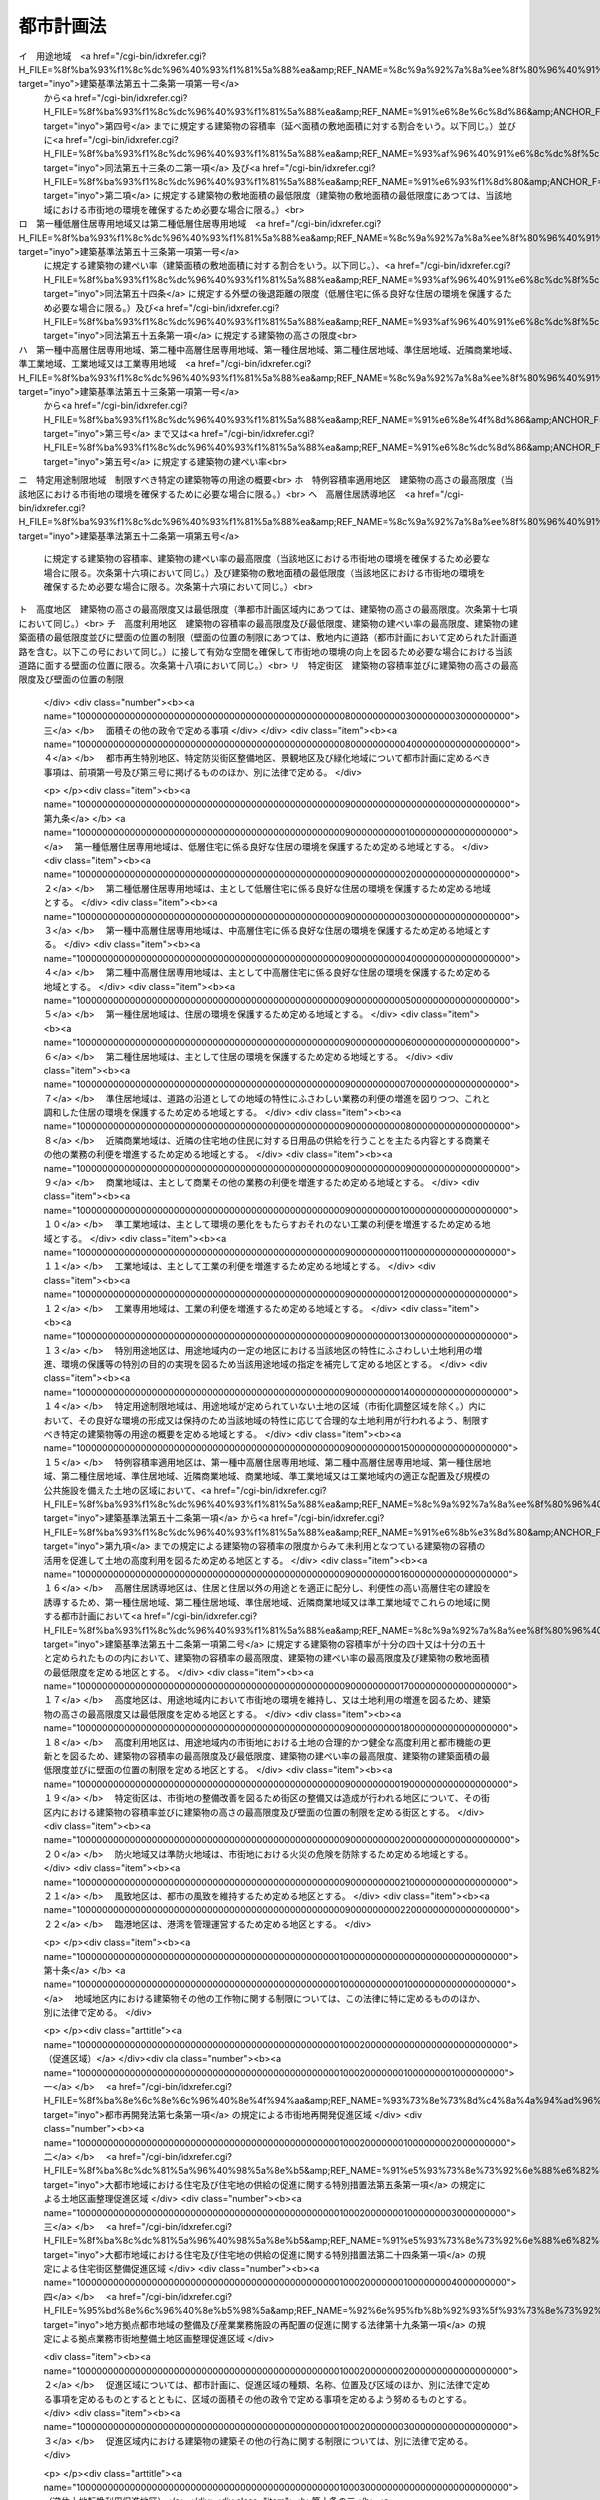 .. _S43HO100:

==========
都市計画法
==========

.. raw:: html
    
    
    <b>都市計画法<br>
    （昭和四十三年六月十五日法律第百号）</b><br><br><div align="right">最終改正：平成二三年一二月一四日法律第一二四号</div><br><a name="0000000000000000000000000000000000000000000000000000000000000000000000000000000"></a>
    <br>
    　<a href="#1000000000001000000000000000000000000000000000000000000000000000000000000000000" target="data">第一章　総則（第一条―第六条）</a>
    <br>
    　<a href="#1000000000002000000000000000000000000000000000000000000000000000000000000000000" target="data">第二章　都市計画</a>
    <br>
    　　<a href="#1000000000002000000001000000000000000000000000000000000000000000000000000000000" target="data">第一節　都市計画の内容（第六条の二―第十四条）</a>
    <br>
    　　<a href="#1000000000002000000002000000000000000000000000000000000000000000000000000000000" target="data">第二節　都市計画の決定及び変更（第十五条―第二十八条）</a>
    <br>
    　<a href="#1000000000003000000000000000000000000000000000000000000000000000000000000000000" target="data">第三章　都市計画制限等</a>
    <br>
    　　<a href="#1000000000003000000001000000000000000000000000000000000000000000000000000000000" target="data">第一節　開発行為等の規制（第二十九条―第五十二条）</a>
    <br>
    　　<a href="#1000000000003000000001002000000000000000000000000000000000000000000000000000000" target="data">第一節の二　市街地開発事業等予定区域の区域内における建築等の規制（第五十二条の二―第五十二条の五）</a>
    <br>
    　　<a href="#1000000000003000000002000000000000000000000000000000000000000000000000000000000" target="data">第二節　都市計画施設等の区域内における建築等の規制（第五十三条―第五十七条の六）</a>
    <br>
    　　<a href="#1000000000003000000003000000000000000000000000000000000000000000000000000000000" target="data">第三節　風致地区内における建築等の規制（第五十八条）</a>
    <br>
    　　<a href="#1000000000003000000004000000000000000000000000000000000000000000000000000000000" target="data">第四節　地区計画等の区域内における建築等の規制（第五十八条の二・第五十八条の三）</a>
    <br>
    　　<a href="#1000000000003000000005000000000000000000000000000000000000000000000000000000000" target="data">第五節　遊休土地転換利用促進地区内における土地利用に関する措置等（第五十八条の四―第五十八条の十一）</a>
    <br>
    　<a href="#1000000000004000000000000000000000000000000000000000000000000000000000000000000" target="data">第四章　都市計画事業</a>
    <br>
    　　<a href="#1000000000004000000001000000000000000000000000000000000000000000000000000000000" target="data">第一節　都市計画事業の認可等（第五十九条―第六十四条）</a>
    <br>
    　　<a href="#1000000000004000000002000000000000000000000000000000000000000000000000000000000" target="data">第二節　都市計画事業の施行（第六十五条―第七十五条）</a>
    <br>
    　<a href="#1000000000005000000000000000000000000000000000000000000000000000000000000000000" target="data">第五章　社会資本整備審議会の調査審議等及び都道府県都市計画審議会等（第七十六条―第七十八条）</a>
    <br>
    　<a href="#1000000000006000000000000000000000000000000000000000000000000000000000000000000" target="data">第六章　雑則（第七十九条―第八十八条の二）</a>
    <br>
    　<a href="#1000000000007000000000000000000000000000000000000000000000000000000000000000000" target="data">第七章　罰則（第八十九条―第九十七条）</a>
    <br>
    　<a href="#5000000000000000000000000000000000000000000000000000000000000000000000000000000" target="data">附則</a>
    <br><p>　　　<b><a name="1000000000001000000000000000000000000000000000000000000000000000000000000000000">第一章　総則</a>
    </b>
    </p><p>
    </p><div class="arttitle"><a name="1000000000000000000000000000000000000000000000000100000000000000000000000000000">（目的）</a>
    </div><div class="item"><b>第一条</b>
    <a name="1000000000000000000000000000000000000000000000000100000000001000000000000000000"></a>
    　この法律は、都市計画の内容及びその決定手続、都市計画制限、都市計画事業その他都市計画に関し必要な事項を定めることにより、都市の健全な発展と秩序ある整備を図り、もつて国土の均衡ある発展と公共の福祉の増進に寄与することを目的とする。
    </div>
    
    <p>
    </p><div class="arttitle"><a name="1000000000000000000000000000000000000000000000000200000000000000000000000000000">（都市計画の基本理念）</a>
    </div><div class="item"><b>第二条</b>
    <a name="1000000000000000000000000000000000000000000000000200000000001000000000000000000"></a>
    　都市計画は、農林漁業との健全な調和を図りつつ、健康で文化的な都市生活及び機能的な都市活動を確保すべきこと並びにこのためには適正な制限のもとに土地の合理的な利用が図られるべきことを基本理念として定めるものとする。
    </div>
    
    <p>
    </p><div class="arttitle"><a name="1000000000000000000000000000000000000000000000000300000000000000000000000000000">（国、地方公共団体及び住民の責務）</a>
    </div><div class="item"><b>第三条</b>
    <a name="1000000000000000000000000000000000000000000000000300000000001000000000000000000"></a>
    　国及び地方公共団体は、都市の整備、開発その他都市計画の適切な遂行に努めなければならない。
    </div>
    <div class="item"><b><a name="1000000000000000000000000000000000000000000000000300000000002000000000000000000">２</a>
    </b>
    　都市の住民は、国及び地方公共団体がこの法律の目的を達成するため行なう措置に協力し、良好な都市環境の形成に努めなければならない。
    </div>
    <div class="item"><b><a name="1000000000000000000000000000000000000000000000000300000000003000000000000000000">３</a>
    </b>
    　国及び地方公共団体は、都市の住民に対し、都市計画に関する知識の普及及び情報の提供に努めなければならない。
    </div>
    
    <p>
    </p><div class="arttitle"><a name="1000000000000000000000000000000000000000000000000400000000000000000000000000000">（定義）</a>
    </div><div class="item"><b>第四条</b>
    <a name="1000000000000000000000000000000000000000000000000400000000001000000000000000000"></a>
    　この法律において「都市計画」とは、都市の健全な発展と秩序ある整備を図るための土地利用、都市施設の整備及び市街地開発事業に関する計画で、次章の規定に従い定められたものをいう。
    </div>
    <div class="item"><b><a name="1000000000000000000000000000000000000000000000000400000000002000000000000000000">２</a>
    </b>
    　この法律において「都市計画区域」とは次条の規定により指定された区域を、「準都市計画区域」とは第五条の二の規定により指定された区域をいう。
    </div>
    <div class="item"><b><a name="1000000000000000000000000000000000000000000000000400000000003000000000000000000">３</a>
    </b>
    　この法律において「地域地区」とは、第八条第一項各号に掲げる地域、地区又は街区をいう。
    </div>
    <div class="item"><b><a name="1000000000000000000000000000000000000000000000000400000000004000000000000000000">４</a>
    </b>
    　この法律において「促進区域」とは、第十条の二第一項各号に掲げる区域をいう。
    </div>
    <div class="item"><b><a name="1000000000000000000000000000000000000000000000000400000000005000000000000000000">５</a>
    </b>
    　この法律において「都市施設」とは、都市計画において定められるべき第十一条第一項各号に掲げる施設をいう。
    </div>
    <div class="item"><b><a name="1000000000000000000000000000000000000000000000000400000000006000000000000000000">６</a>
    </b>
    　この法律において「都市計画施設」とは、都市計画において定められた第十一条第一項各号に掲げる施設をいう。
    </div>
    <div class="item"><b><a name="1000000000000000000000000000000000000000000000000400000000007000000000000000000">７</a>
    </b>
    　この法律において「市街地開発事業」とは、第十二条第一項各号に掲げる事業をいう。
    </div>
    <div class="item"><b><a name="1000000000000000000000000000000000000000000000000400000000008000000000000000000">８</a>
    </b>
    　この法律において「市街地開発事業等予定区域」とは、第十二条の二第一項各号に掲げる予定区域をいう。
    </div>
    <div class="item"><b><a name="1000000000000000000000000000000000000000000000000400000000009000000000000000000">９</a>
    </b>
    　この法律において「地区計画等」とは、第十二条の四第一項各号に掲げる計画をいう。
    </div>
    <div class="item"><b><a name="1000000000000000000000000000000000000000000000000400000000010000000000000000000">１０</a>
    </b>
    　この法律において「建築物」とは<a href="/cgi-bin/idxrefer.cgi?H_FILE=%8f%ba%93%f1%8c%dc%96%40%93%f1%81%5a%88%ea&amp;REF_NAME=%8c%9a%92%7a%8a%ee%8f%80%96%40&amp;ANCHOR_F=&amp;ANCHOR_T=" target="inyo">建築基準法</a>
    （昭和二十五年法律第二百一号）<a href="/cgi-bin/idxrefer.cgi?H_FILE=%8f%ba%93%f1%8c%dc%96%40%93%f1%81%5a%88%ea&amp;REF_NAME=%91%e6%93%f1%8f%f0%91%e6%88%ea%8d%86&amp;ANCHOR_F=1000000000000000000000000000000000000000000000000200000000010000000001000000000&amp;ANCHOR_T=1000000000000000000000000000000000000000000000000200000000010000000001000000000#1000000000000000000000000000000000000000000000000200000000010000000001000000000" target="inyo">第二条第一号</a>
    に定める建築物を、「建築」とは<a href="/cgi-bin/idxrefer.cgi?H_FILE=%8f%ba%93%f1%8c%dc%96%40%93%f1%81%5a%88%ea&amp;REF_NAME=%93%af%8f%f0%91%e6%8f%5c%8e%4f%8d%86&amp;ANCHOR_F=1000000000000000000000000000000000000000000000000200000000010000000013000000000&amp;ANCHOR_T=1000000000000000000000000000000000000000000000000200000000010000000013000000000#1000000000000000000000000000000000000000000000000200000000010000000013000000000" target="inyo">同条第十三号</a>
    に定める建築をいう。
    </div>
    <div class="item"><b><a name="1000000000000000000000000000000000000000000000000400000000011000000000000000000">１１</a>
    </b>
    　この法律において「特定工作物」とは、コンクリートプラントその他周辺の地域の環境の悪化をもたらすおそれがある工作物で政令で定めるもの（以下「第一種特定工作物」という。）又はゴルフコースその他大規模な工作物で政令で定めるもの（以下「第二種特定工作物」という。）をいう。
    </div>
    <div class="item"><b><a name="1000000000000000000000000000000000000000000000000400000000012000000000000000000">１２</a>
    </b>
    　この法律において「開発行為」とは、主として建築物の建築又は特定工作物の建設の用に供する目的で行なう土地の区画形質の変更をいう。
    </div>
    <div class="item"><b><a name="1000000000000000000000000000000000000000000000000400000000013000000000000000000">１３</a>
    </b>
    　この法律において「開発区域」とは、開発行為をする土地の区域をいう。
    </div>
    <div class="item"><b><a name="1000000000000000000000000000000000000000000000000400000000014000000000000000000">１４</a>
    </b>
    　この法律において「公共施設」とは、道路、公園その他政令で定める公共の用に供する施設をいう。
    </div>
    <div class="item"><b><a name="1000000000000000000000000000000000000000000000000400000000015000000000000000000">１５</a>
    </b>
    　この法律において「都市計画事業」とは、この法律で定めるところにより第五十九条の規定による認可又は承認を受けて行なわれる都市計画施設の整備に関する事業及び市街地開発事業をいう。
    </div>
    <div class="item"><b><a name="1000000000000000000000000000000000000000000000000400000000016000000000000000000">１６</a>
    </b>
    　この法律において「施行者」とは、都市計画事業を施行する者をいう。
    </div>
    
    <p>
    </p><div class="arttitle"><a name="1000000000000000000000000000000000000000000000000500000000000000000000000000000">（都市計画区域）</a>
    </div><div class="item"><b>第五条</b>
    <a name="1000000000000000000000000000000000000000000000000500000000001000000000000000000"></a>
    　都道府県は、市又は人口、就業者数その他の事項が政令で定める要件に該当する町村の中心の市街地を含み、かつ、自然的及び社会的条件並びに人口、土地利用、交通量その他国土交通省令で定める事項に関する現況及び推移を勘案して、一体の都市として総合的に整備し、開発し、及び保全する必要がある区域を都市計画区域として指定するものとする。この場合において、必要があるときは、当該市町村の区域外にわたり、都市計画区域を指定することができる。
    </div>
    <div class="item"><b><a name="1000000000000000000000000000000000000000000000000500000000002000000000000000000">２</a>
    </b>
    　都道府県は、前項の規定によるもののほか、<a href="/cgi-bin/idxrefer.cgi?H_FILE=%8f%ba%8e%4f%88%ea%96%40%94%aa%8e%4f&amp;REF_NAME=%8e%f1%93%73%8c%97%90%ae%94%f5%96%40&amp;ANCHOR_F=&amp;ANCHOR_T=" target="inyo">首都圏整備法</a>
    （昭和三十一年法律第八十三号）による都市開発区域、<a href="/cgi-bin/idxrefer.cgi?H_FILE=%8f%ba%8e%4f%94%aa%96%40%88%ea%93%f1%8b%e3&amp;REF_NAME=%8b%df%8b%45%8c%97%90%ae%94%f5%96%40&amp;ANCHOR_F=&amp;ANCHOR_T=" target="inyo">近畿圏整備法</a>
    （昭和三十八年法律第百二十九号）による都市開発区域、<a href="/cgi-bin/idxrefer.cgi?H_FILE=%8f%ba%8e%6c%88%ea%96%40%88%ea%81%5a%93%f1&amp;REF_NAME=%92%86%95%94%8c%97%8a%4a%94%ad%90%ae%94%f5%96%40&amp;ANCHOR_F=&amp;ANCHOR_T=" target="inyo">中部圏開発整備法</a>
    （昭和四十一年法律第百二号）による都市開発区域その他新たに住居都市、工業都市その他の都市として開発し、及び保全する必要がある区域を都市計画区域として指定するものとする。
    </div>
    <div class="item"><b><a name="1000000000000000000000000000000000000000000000000500000000003000000000000000000">３</a>
    </b>
    　都道府県は、前二項の規定により都市計画区域を指定しようとするときは、あらかじめ、関係市町村及び都道府県都市計画審議会の意見を聴くとともに、国土交通省令で定めるところにより、国土交通大臣に協議し、その同意を得なければならない。
    </div>
    <div class="item"><b><a name="1000000000000000000000000000000000000000000000000500000000004000000000000000000">４</a>
    </b>
    　二以上の都府県の区域にわたる都市計画区域は、第一項及び第二項の規定にかかわらず、国土交通大臣が、あらかじめ、関係都府県の意見を聴いて指定するものとする。この場合において、関係都府県が意見を述べようとするときは、あらかじめ、関係市町村及び都道府県都市計画審議会の意見を聴かなければならない。
    </div>
    <div class="item"><b><a name="1000000000000000000000000000000000000000000000000500000000005000000000000000000">５</a>
    </b>
    　都市計画区域の指定は、国土交通省令で定めるところにより、公告することによつて行なう。
    </div>
    <div class="item"><b><a name="1000000000000000000000000000000000000000000000000500000000006000000000000000000">６</a>
    </b>
    　前各項の規定は、都市計画区域の変更又は廃止について準用する。
    </div>
    
    <p>
    </p><div class="arttitle"><a name="1000000000000000000000000000000000000000000000000500200000000000000000000000000">（準都市計画区域）</a>
    </div><div class="item"><b>第五条の二</b>
    <a name="1000000000000000000000000000000000000000000000000500200000001000000000000000000"></a>
    　都道府県は、都市計画区域外の区域のうち、相当数の建築物その他の工作物（以下「建築物等」という。）の建築若しくは建設又はこれらの敷地の造成が現に行われ、又は行われると見込まれる区域を含み、かつ、自然的及び社会的条件並びに農業振興地域の整備に関する法律（昭和四十四年法律第五十八号）その他の法令による土地利用の規制の状況その他国土交通省令で定める事項に関する現況及び推移を勘案して、そのまま土地利用を整序し、又は環境を保全するための措置を講ずることなく放置すれば、将来における一体の都市としての整備、開発及び保全に支障が生じるおそれがあると認められる一定の区域を、準都市計画区域として指定することができる。
    </div>
    <div class="item"><b><a name="1000000000000000000000000000000000000000000000000500200000002000000000000000000">２</a>
    </b>
    　都道府県は、前項の規定により準都市計画区域を指定しようとするときは、あらかじめ、関係市町村及び都道府県都市計画審議会の意見を聴かなければならない。
    </div>
    <div class="item"><b><a name="1000000000000000000000000000000000000000000000000500200000003000000000000000000">３</a>
    </b>
    　準都市計画区域の指定は、国土交通省令で定めるところにより、公告することによつて行う。
    </div>
    <div class="item"><b><a name="1000000000000000000000000000000000000000000000000500200000004000000000000000000">４</a>
    </b>
    　前三項の規定は、準都市計画区域の変更又は廃止について準用する。
    </div>
    <div class="item"><b><a name="1000000000000000000000000000000000000000000000000500200000005000000000000000000">５</a>
    </b>
    　準都市計画区域の全部又は一部について都市計画区域が指定されたときは、当該準都市計画区域は、前項の規定にかかわらず、廃止され、又は当該都市計画区域と重複する区域以外の区域に変更されたものとみなす。
    </div>
    
    <p>
    </p><div class="arttitle"><a name="1000000000000000000000000000000000000000000000000600000000000000000000000000000">（都市計画に関する基礎調査）</a>
    </div><div class="item"><b>第六条</b>
    <a name="1000000000000000000000000000000000000000000000000600000000001000000000000000000"></a>
    　都道府県は、都市計画区域について、おおむね五年ごとに、都市計画に関する基礎調査として、国土交通省令で定めるところにより、人口規模、産業分類別の就業人口の規模、市街地の面積、土地利用、交通量その他国土交通省令で定める事項に関する現況及び将来の見通しについての調査を行うものとする。
    </div>
    <div class="item"><b><a name="1000000000000000000000000000000000000000000000000600000000002000000000000000000">２</a>
    </b>
    　都道府県は、準都市計画区域について、必要があると認めるときは、都市計画に関する基礎調査として、国土交通省令で定めるところにより、土地利用その他国土交通省令で定める事項に関する現況及び将来の見通しについての調査を行うものとする。
    </div>
    <div class="item"><b><a name="1000000000000000000000000000000000000000000000000600000000003000000000000000000">３</a>
    </b>
    　都道府県は、前二項の規定による基礎調査を行うため必要があると認めるときは、関係市町村に対し、資料の提出その他必要な協力を求めることができる。
    </div>
    <div class="item"><b><a name="1000000000000000000000000000000000000000000000000600000000004000000000000000000">４</a>
    </b>
    　都道府県は、第一項又は第二項の規定による基礎調査の結果を、国土交通省令で定めるところにより、関係市町村長に通知しなければならない。
    </div>
    <div class="item"><b><a name="1000000000000000000000000000000000000000000000000600000000005000000000000000000">５</a>
    </b>
    　国土交通大臣は、この法律を施行するため必要があると認めるときは、都道府県に対し、第一項又は第二項の規定による基礎調査の結果について必要な報告を求めることができる。
    </div>
    
    
    <p>　　　<b><a name="1000000000002000000000000000000000000000000000000000000000000000000000000000000">第二章　都市計画</a>
    </b>
    </p><p>　　　　<b><a name="1000000000002000000001000000000000000000000000000000000000000000000000000000000">第一節　都市計画の内容</a>
    </b>
    </p><p>
    </p><div class="arttitle"><a name="1000000000000000000000000000000000000000000000000600200000000000000000000000000">（都市計画区域の整備、開発及び保全の方針）</a>
    </div><div class="item"><b>第六条の二</b>
    <a name="1000000000000000000000000000000000000000000000000600200000001000000000000000000"></a>
    　都市計画区域については、都市計画に、当該都市計画区域の整備、開発及び保全の方針を定めるものとする。
    </div>
    <div class="item"><b><a name="1000000000000000000000000000000000000000000000000600200000002000000000000000000">２</a>
    </b>
    　都市計画区域の整備、開発及び保全の方針には、第一号に掲げる事項を定めるものとするとともに、第二号及び第三号に掲げる事項を定めるよう努めるものとする。
    <div class="number"><b><a name="1000000000000000000000000000000000000000000000000600200000002000000001000000000">一</a>
    </b>
    　次条第一項に規定する区域区分の決定の有無及び当該区域区分を定めるときはその方針
    </div>
    <div class="number"><b><a name="1000000000000000000000000000000000000000000000000600200000002000000002000000000">二</a>
    </b>
    　都市計画の目標
    </div>
    <div class="number"><b><a name="1000000000000000000000000000000000000000000000000600200000002000000003000000000">三</a>
    </b>
    　第一号に掲げるもののほか、土地利用、都市施設の整備及び市街地開発事業に関する主要な都市計画の決定の方針
    </div>
    </div>
    <div class="item"><b><a name="1000000000000000000000000000000000000000000000000600200000003000000000000000000">３</a>
    </b>
    　都市計画区域について定められる都市計画（第十一条第一項後段の規定により都市計画区域外において定められる都市施設（以下「区域外都市施設」という。）に関するものを含む。）は、当該都市計画区域の整備、開発及び保全の方針に即したものでなければならない。
    </div>
    
    <p>
    </p><div class="arttitle"><a name="1000000000000000000000000000000000000000000000000700000000000000000000000000000">（区域区分）</a>
    </div><div class="item"><b>第七条</b>
    <a name="1000000000000000000000000000000000000000000000000700000000001000000000000000000"></a>
    　都市計画区域について無秩序な市街化を防止し、計画的な市街化を図るため必要があるときは、都市計画に、市街化区域と市街化調整区域との区分（以下「区域区分」という。）を定めることができる。ただし、次に掲げる都市計画区域については、区域区分を定めるものとする。
    <div class="number"><b><a name="1000000000000000000000000000000000000000000000000700000000001000000001000000000">一</a>
    </b>
    　次に掲げる土地の区域の全部又は一部を含む都市計画区域<div class="para1"><b>イ</b>　<a href="/cgi-bin/idxrefer.cgi?H_FILE=%8f%ba%8e%4f%88%ea%96%40%94%aa%8e%4f&amp;REF_NAME=%8e%f1%93%73%8c%97%90%ae%94%f5%96%40%91%e6%93%f1%8f%f0%91%e6%8e%4f%8d%80&amp;ANCHOR_F=1000000000000000000000000000000000000000000000000200000000003000000000000000000&amp;ANCHOR_T=1000000000000000000000000000000000000000000000000200000000003000000000000000000#1000000000000000000000000000000000000000000000000200000000003000000000000000000" target="inyo">首都圏整備法第二条第三項</a>
    に規定する既成市街地又は<a href="/cgi-bin/idxrefer.cgi?H_FILE=%8f%ba%8e%4f%88%ea%96%40%94%aa%8e%4f&amp;REF_NAME=%93%af%8f%f0%91%e6%8e%6c%8d%80&amp;ANCHOR_F=1000000000000000000000000000000000000000000000000200000000004000000000000000000&amp;ANCHOR_T=1000000000000000000000000000000000000000000000000200000000004000000000000000000#1000000000000000000000000000000000000000000000000200000000004000000000000000000" target="inyo">同条第四項</a>
    に規定する近郊整備地帯</div>
    <div class="para1"><b>ロ</b>　<a href="/cgi-bin/idxrefer.cgi?H_FILE=%8f%ba%8e%4f%94%aa%96%40%88%ea%93%f1%8b%e3&amp;REF_NAME=%8b%df%8b%45%8c%97%90%ae%94%f5%96%40%91%e6%93%f1%8f%f0%91%e6%8e%4f%8d%80&amp;ANCHOR_F=1000000000000000000000000000000000000000000000000200000000003000000000000000000&amp;ANCHOR_T=1000000000000000000000000000000000000000000000000200000000003000000000000000000#1000000000000000000000000000000000000000000000000200000000003000000000000000000" target="inyo">近畿圏整備法第二条第三項</a>
    に規定する既成都市区域又は<a href="/cgi-bin/idxrefer.cgi?H_FILE=%8f%ba%8e%4f%94%aa%96%40%88%ea%93%f1%8b%e3&amp;REF_NAME=%93%af%8f%f0%91%e6%8e%6c%8d%80&amp;ANCHOR_F=1000000000000000000000000000000000000000000000000200000000004000000000000000000&amp;ANCHOR_T=1000000000000000000000000000000000000000000000000200000000004000000000000000000#1000000000000000000000000000000000000000000000000200000000004000000000000000000" target="inyo">同条第四項</a>
    に規定する近郊整備区域</div>
    <div class="para1"><b>ハ</b>　<a href="/cgi-bin/idxrefer.cgi?H_FILE=%8f%ba%8e%6c%88%ea%96%40%88%ea%81%5a%93%f1&amp;REF_NAME=%92%86%95%94%8c%97%8a%4a%94%ad%90%ae%94%f5%96%40%91%e6%93%f1%8f%f0%91%e6%8e%4f%8d%80&amp;ANCHOR_F=1000000000000000000000000000000000000000000000000200000000003000000000000000000&amp;ANCHOR_T=1000000000000000000000000000000000000000000000000200000000003000000000000000000#1000000000000000000000000000000000000000000000000200000000003000000000000000000" target="inyo">中部圏開発整備法第二条第三項</a>
    に規定する都市整備区域</div>
    
    </div>
    <div class="number"><b><a name="1000000000000000000000000000000000000000000000000700000000001000000002000000000">二</a>
    </b>
    　前号に掲げるもののほか、大都市に係る都市計画区域として政令で定めるもの
    </div>
    </div>
    <div class="item"><b><a name="100000000000000000000000000000000000000000000000070000000000200000000000000%E3%81%AB%E3%81%A4%E3%81%84%E3%81%A6%E3%81%AF%E3%80%81%E9%83%BD%E5%B8%82%E8%A8%88%E7%94%BB%E3%81%AB%E3%80%81%E6%AC%A1%E3%81%AB%E6%8E%B2%E3%81%92%E3%82%8B%E6%96%B9%E9%87%9D%EF%BC%88%E4%BB%A5%E4%B8%8B%E3%80%8C%E9%83%BD%E5%B8%82%E5%86%8D%E9%96%8B%E7%99%BA%E6%96%B9%E9%87%9D%E7%AD%89%E3%80%8D%E3%81%A8%E3%81%84%E3%81%86%E3%80%82%EF%BC%89%E3%82%92%E5%AE%9A%E3%82%81%E3%82%8B%E3%81%93%E3%81%A8%E3%81%8C%E3%81%A7%E3%81%8D%E3%82%8B%E3%80%82%0A&lt;DIV%20class=" number><b><a name="1000000000000000000000000000000000000000000000000700200000001000000001000000000">一</a>
    </b>
    　</a><a href="/cgi-bin/idxrefer.cgi?H_FILE=%8f%ba%8e%6c%8e%6c%96%40%8e%4f%94%aa&amp;REF_NAME=%93%73%8e%73%8d%c4%8a%4a%94%ad%96%40&amp;ANCHOR_F=&amp;ANCHOR_T=" target="inyo">都市再開発法</a>
    （昭和四十四年法律第三十八号）<a href="/cgi-bin/idxrefer.cgi?H_FILE=%8f%ba%8e%6c%8e%6c%96%40%8e%4f%94%aa&amp;REF_NAME=%91%e6%93%f1%8f%f0%82%cc%8e%4f%91%e6%88%ea%8d%80&amp;ANCHOR_F=1000000000000000000000000000000000000000000000000200300000001000000000000000000&amp;ANCHOR_T=1000000000000000000000000000000000000000000000000200300000001000000000000000000#1000000000000000000000000000000000000000000000000200300000001000000000000000000" target="inyo">第二条の三第一項</a>
    又は<a href="/cgi-bin/idxrefer.cgi?H_FILE=%8f%ba%8e%6c%8e%6c%96%40%8e%4f%94%aa&amp;REF_NAME=%91%e6%93%f1%8d%80&amp;ANCHOR_F=1000000000000000000000000000000000000000000000000200300000002000000000000000000&amp;ANCHOR_T=1000000000000000000000000000000000000000000000000200300000002000000000000000000#1000000000000000000000000000000000000000000000000200300000002000000000000000000" target="inyo">第二項</a>
    の規定による都市再開発の方針
    </b></div>
    <div class="number"><b><a name="1000000000000000000000000000000000000000000000000700200000001000000002000000000">二</a>
    </b>
    　<a href="/cgi-bin/idxrefer.cgi?H_FILE=%8f%ba%8c%dc%81%5a%96%40%98%5a%8e%b5&amp;REF_NAME=%91%e5%93%73%8e%73%92%6e%88%e6%82%c9%82%a8%82%af%82%e9%8f%5a%91%ee%8b%79%82%d1%8f%5a%91%ee%92%6e%82%cc%8b%9f%8b%8b%82%cc%91%a3%90%69%82%c9%8a%d6%82%b7%82%e9%93%c1%95%ca%91%5b%92%75%96%40&amp;ANCHOR_F=&amp;ANCHOR_T=" target="inyo">大都市地域における住宅及び住宅地の供給の促進に関する特別措置法</a>
    （昭和五十年法律第六十七号）<a href="/cgi-bin/idxrefer.cgi?H_FILE=%8f%ba%8c%dc%81%5a%96%40%98%5a%8e%b5&amp;REF_NAME=%91%e6%8e%6c%8f%f0%91%e6%88%ea%8d%80&amp;ANCHOR_F=1000000000000000000000000000000000000000000000000400000000001000000000000000000&amp;ANCHOR_T=1000000000000000000000000000000000000000000000000400000000001000000000000000000#1000000000000000000000000000000000000000000000000400000000001000000000000000000" target="inyo">第四条第一項</a>
    の規定による住宅市街地の開発整備の方針
    </div>
    <div class="number"><b><a name="1000000000000000000000000000000000000000000000000700200000001000000003000000000">三</a>
    </b>
    　<a href="/cgi-bin/idxrefer.cgi?H_FILE=%95%bd%8e%6c%96%40%8e%b5%98%5a&amp;REF_NAME=%92%6e%95%fb%8b%92%93%5f%93%73%8e%73%92%6e%88%e6%82%cc%90%ae%94%f5%8b%79%82%d1%8e%59%8b%c6%8b%c6%96%b1%8e%7b%90%dd%82%cc%8d%c4%94%7a%92%75%82%cc%91%a3%90%69%82%c9%8a%d6%82%b7%82%e9%96%40%97%a5&amp;ANCHOR_F=&amp;ANCHOR_T=" target="inyo">地方拠点都市地域の整備及び産業業務施設の再配置の促進に関する法律</a>
    （平成四年法律第七十六号）<a href="/cgi-bin/idxrefer.cgi?H_FILE=%95%bd%8e%6c%96%40%8e%b5%98%5a&amp;REF_NAME=%91%e6%8e%4f%8f%5c%8f%f0&amp;ANCHOR_F=1000000000000000000000000000000000000000000000003000000000000000000000000000000&amp;ANCHOR_T=1000000000000000000000000000000000000000000000003000000000000000000000000000000#1000000000000000000000000000000000000000000000003000000000000000000000000000000" target="inyo">第三十条</a>
    の規定による拠点業務市街地の開発整備の方針
    </div>
    <div class="number"><b><a name="1000000000000000000000000000000000000000000000000700200000001000000004000000000">四</a>
    </b>
    　<a href="/cgi-bin/idxrefer.cgi?H_FILE=%95%bd%8b%e3%96%40%8e%6c%8b%e3&amp;REF_NAME=%96%a7%8f%57%8e%73%8a%58%92%6e%82%c9%82%a8%82%af%82%e9%96%68%8d%d0%8a%58%8b%e6%82%cc%90%ae%94%f5%82%cc%91%a3%90%69%82%c9%8a%d6%82%b7%82%e9%96%40%97%a5&amp;ANCHOR_F=&amp;ANCHOR_T=" target="inyo">密集市街地における防災街区の整備の促進に関する法律</a>
    （平成九年法律第四十九号。以下「密集市街地整備法」という。）<a href="/cgi-bin/idxrefer.cgi?H_FILE=%95%bd%8b%e3%96%40%8e%6c%8b%e3&amp;REF_NAME=%91%e6%8e%4f%8f%f0%91%e6%88%ea%8d%80&amp;ANCHOR_F=1000000000000000000000000000000000000000000000000300000000001000000000000000000&amp;ANCHOR_T=1000000000000000000000000000000000000000000000000300000000001000000000000000000#1000000000000000000000000000000000000000000000000300000000001000000000000000000" target="inyo">第三条第一項</a>
    の規定による防災街区整備方針
    </div>
    
    <div class="item"><b><a name="1000000000000000000000000000000000000000000000000700200000002000000000000000000">２</a>
    </b>
    　都市計画区域について定められる都市計画（区域外都市施設に関するものを含む。）は、都市再開発方針等に即したものでなければならない。
    </div>
    
    <p>
    </p><div class="arttitle"><a name="1000000000000000000000000000000000000000000000000800000000000000000000000000000">（地域地区）</a>
    </div><div class="item"><b>第八条</b>
    <a name="1000000000000000000000000000000000000000000000000800000000001000000000000000000"></a>
    　都市計画区域については、都市計画に、次に掲げる地域、地区又は街区を定めることができる。
    <div class="number"><b><a name="1000000000000000000000000000000000000000000000000800000000001000000001000000000">一</a>
    </b>
    　第一種低層住居専用地域、第二種低層住居専用地域、第一種中高層住居専用地域、第二種中高層住居専用地域、第一種住居地域、第二種住居地域、準住居地域、近隣商業地域、商業地域、準工業地域、工業地域又は工業専用地域（以下「用途地域」と総称する。）
    </div>
    <div class="number"><b><a name="1000000000000000000000000000000000000000000000000800000000001000000002000000000">二</a>
    </b>
    　特別用途地区
    </div>
    <div class="number"><b><a name="1000000000000000000000000000000000000000000000000800000000001000000002002000000">二の二</a>
    </b>
    　特定用途制限地域
    </div>
    <div class="number"><b><a name="1000000000000000000000000000000000000000000000000800000000001000000002003000000">二の三</a>
    </b>
    　特例容積率適用地区
    </div>
    <div class="number"><b><a name="1000000000000000000000000000000000000000000000000800000000001000000002004000000">二の四</a>
    </b>
    　高層住居誘導地区
    </div>
    <div class="number"><b><a name="1000000000000000000000000000000000000000000000000800000000001000000003000000000">三</a>
    </b>
    　高度地区又は高度利用地区
    </div>
    <div class="number"><b><a name="1000000000000000000000000000000000000000000000000800000000001000000004000000000">四</a>
    </b>
    　特定街区
    </div>
    <div class="number"><b><a name="1000000000000000000000000000000000000000000000000800000000001000000004002000000">四の二</a>
    </b>
    　都市再生特別措置法（平成十四年法律第二十二号）第三十六条第一項の規定による都市再生特別地区
    </div>
    <div class="number"><b><a name="1000000000000000000000000000000000000000000000000800000000001000000005000000000">五</a>
    </b>
    　防火地域又は準防火地域
    </div>
    <div class="number"><b><a name="1000000000000000000000000000000000000000000000000800000000001000000005002000000">五の二</a>
    </b>
    　<a href="/cgi-bin/idxrefer.cgi?H_FILE=%95%bd%8b%e3%96%40%8e%6c%8b%e3&amp;REF_NAME=%96%a7%8f%57%8e%73%8a%58%92%6e%90%ae%94%f5%96%40%91%e6%8e%4f%8f%5c%88%ea%8f%f0%91%e6%88%ea%8d%80&amp;ANCHOR_F=1000000000000000000000000000000000000000000000003100000000001000000000000000000&amp;ANCHOR_T=1000000000000000000000000000000000000000000000003100000000001000000000000000000#1000000000000000000000000000000000000000000000003100000000001000000000000000000" target="inyo">密集市街地整備法第三十一条第一項</a>
    の規定による特定防災街区整備地区
    </div>
    <div class="number"><b><a name="1000000000000000000000000000000000000000000000000800000000001000000006000000000">六</a>
    </b>
    　<a href="/cgi-bin/idxrefer.cgi?H_FILE=%95%bd%88%ea%98%5a%96%40%88%ea%88%ea%81%5a&amp;REF_NAME=%8c%69%8a%cf%96%40&amp;ANCHOR_F=&amp;ANCHOR_T=" target="inyo">景観法</a>
    （平成十六年法律第百十号）<a href="/cgi-bin/idxrefer.cgi?H_FILE=%95%bd%88%ea%98%5a%96%40%88%ea%88%ea%81%5a&amp;REF_NAME=%91%e6%98%5a%8f%5c%88%ea%8f%f0%91%e6%88%ea%8d%80&amp;ANCHOR_F=1000000000000000000000000000000000000000000000006100000000001000000000000000000&amp;ANCHOR_T=1000000000000000000000000000000000000000000000006100000000001000000000000000000#1000000000000000000000000000000000000000000000006100000000001000000000000000000" target="inyo">第六十一条第一項</a>
    の規定による景観地区
    </div>
    <div class="number"><b><a name="1000000000000000000000000000000000000000000000000800000000001000000007000000000">七</a>
    </b>
    　風致地区
    </div>
    <div class="number"><b><a name="1000000000000000000000000000000000000000000000000800000000001000000008000000000">八</a>
    </b>
    　<a href="/cgi-bin/idxrefer.cgi?H_FILE=%8f%ba%8e%4f%93%f1%96%40%88%ea%81%5a%98%5a&amp;REF_NAME=%92%93%8e%d4%8f%ea%96%40&amp;ANCHOR_F=&amp;ANCHOR_T=" target="inyo">駐車場法</a>
    （昭和三十二年法律第百六号）<a href="/cgi-bin/idxrefer.cgi?H_FILE=%8f%ba%8e%4f%93%f1%96%40%88%ea%81%5a%98%5a&amp;REF_NAME=%91%e6%8e%4f%8f%f0%91%e6%88%ea%8d%80&amp;ANCHOR_F=1000000000000000000000000000000000000000000000000300000000001000000000000000000&amp;ANCHOR_T=1000000000000000000000000000000000000000000000000300000000001000000000000000000#1000000000000000000000000000000000000000000000000300000000001000000000000000000" target="inyo">第三条第一項</a>
    の規定による駐車場整備地区
    </div>
    <div class="number"><b><a name="1000000000000000000000000000000000000000000000000800000000001000000009000000000">九</a>
    </b>
    　臨港地区
    </div>
    <div class="number"><b><a name="1000000000000000000000000000000000000000000000000800000000001000000010000000000">十</a>
    </b>
    　<a href="/cgi-bin/idxrefer.cgi?H_FILE=%8f%ba%8e%6c%88%ea%96%40%88%ea&amp;REF_NAME=%8c%c3%93%73%82%c9%82%a8%82%af%82%e9%97%f0%8e%6a%93%49%95%97%93%79%82%cc%95%db%91%b6%82%c9%8a%d6%82%b7%82%e9%93%c1%95%ca%91%5b%92%75%96%40&amp;ANCHOR_F=&amp;ANCHOR_T=" target="inyo">古都における歴史的風土の保存に関する特別措置法</a>
    （昭和四十一年法律第一号）<a href="/cgi-bin/idxrefer.cgi?H_FILE=%8f%ba%8e%6c%88%ea%96%40%88%ea&amp;REF_NAME=%91%e6%98%5a%8f%f0%91%e6%88%ea%8d%80&amp;ANCHOR_F=1000000000000000000000000000000000000000000000000600000000001000000000000000000&amp;ANCHOR_T=1000000000000000000000000000000000000000000000000600000000001000000000000000000#1000000000000000000000000000000000000000000000000600000000001000000000000000000" target="inyo">第六条第一項</a>
    の規定による歴史的風土特別保存地区
    </div>
    <div class="number"><b><a name="1000000000000000000000000000000000000000000000000800000000001000000011000000000">十一</a>
    </b>
    　<a href="/cgi-bin/idxrefer.cgi?H_FILE=%8f%ba%8c%dc%8c%dc%96%40%98%5a%81%5a&amp;REF_NAME=%96%be%93%fa%8d%81%91%ba%82%c9%82%a8%82%af%82%e9%97%f0%8e%6a%93%49%95%97%93%79%82%cc%95%db%91%b6%8b%79%82%d1%90%b6%8a%88%8a%c2%8b%ab%82%cc%90%ae%94%f5%93%99%82%c9%8a%d6%82%b7%82%e9%93%c1%95%ca%91%5b%92%75%96%40&amp;ANCHOR_F=&amp;ANCHOR_T=" target="inyo">明日香村における歴史的風土の保存及び生活環境の整備等に関する特別措置法</a>
    （昭和五十五年法律第六十号）<a href="/cgi-bin/idxrefer.cgi?H_FILE=%8f%ba%8c%dc%8c%dc%96%40%98%5a%81%5a&amp;REF_NAME=%91%e6%8e%4f%8f%f0%91%e6%88%ea%8d%80&amp;ANCHOR_F=1000000000000000000000000000000000000000000000000300000000001000000000000000000&amp;ANCHOR_T=1000000000000000000000000000000000000000000000000300000000001000000000000000000#1000000000000000000000000000000000000000000000000300000000001000000000000000000" target="inyo">第三条第一項</a>
    の規定による第一種歴史的風土保存地区又は第二種歴史的風土保存地区
    </div>
    <div class="number"><b><a name="1000000000000000000000000000000000000000000000000800000000001000000012000000000">十二</a>
    </b>
    　<a href="/cgi-bin/idxrefer.cgi?H_FILE=%8f%ba%8e%6c%94%aa%96%40%8e%b5%93%f1&amp;REF_NAME=%93%73%8e%73%97%ce%92%6e%96%40&amp;ANCHOR_F=&amp;ANCHOR_T=" target="inyo">都市緑地法</a>
    （昭和四十八年法律第七十二号）<a href="/cgi-bin/idxrefer.cgi?H_FILE=%8f%ba%8e%6c%94%aa%96%40%8e%b5%93%f1&amp;REF_NAME=%91%e6%8c%dc%8f%f0&amp;ANCHOR_F=1000000000000000000000000000000000000000000000000500000000000000000000000000000&amp;ANCHOR_T=1000000000000000000000000000000000000000000000000500000000000000000000000000000#1000000000000000000000000000000000000000000000000500000000000000000000000000000" target="inyo">第五条</a>
    の規定による緑地保全地域、<a href="/cgi-bin/idxrefer.cgi?H_FILE=%8f%ba%8e%6c%94%aa%96%40%8e%b5%93%f1&amp;REF_NAME=%93%af%96%40%91%e6%8f%5c%93%f1%8f%f0&amp;ANCHOR_F=1000000000000000000000000000000000000000000000001200000000000000000000000000000&amp;ANCHOR_T=1000000000000000000000000000000000000000000000001200000000000000000000000000000#1000000000000000000000000000000000000000000000001200000000000000000000000000000" target="inyo">同法第十二条</a>
    の規定による特別緑地保全地区又は<a href="/cgi-bin/idxrefer.cgi?H_FILE=%8f%ba%8e%6c%94%aa%96%40%8e%b5%93%f1&amp;REF_NAME=%93%af%96%40%91%e6%8e%4f%8f%5c%8e%6c%8f%f0%91%e6%88%ea%8d%80&amp;ANCHOR_F=1000000000000000000000000000000000000000000000003400000000001000000000000000000&amp;ANCHOR_T=1000000000000000000000000000000000000000000000003400000000001000000000000000000#1000000000000000000000000000000000000000000000003400000000001000000000000000000" target="inyo">同法第三十四条第一項</a>
    の規定による緑化地域
    </div>
    <div class="number"><b><a name="1000000000000000000000000000000000000000000000000800000000001000000013000000000">十三</a>
    </b>
    　流通業務市街地の整備に関する法律（昭和四十一年法律第百十号）第四条第一項の規定による流通業務地区
    </div>
    <div class="number"><b><a name="1000000000000000000000000000000000000000000000000800000000001000000014000000000">十四</a>
    </b>
    　<a href="/cgi-bin/idxrefer.cgi?H_FILE=%8f%ba%8e%6c%8b%e3%96%40%98%5a%94%aa&amp;REF_NAME=%90%b6%8e%59%97%ce%92%6e%96%40&amp;ANCHOR_F=&amp;ANCHOR_T=" target="inyo">生産緑地法</a>
    （昭和四十九年法律第六十八号）<a href="/cgi-bin/idxrefer.cgi?H_FILE=%8f%ba%8e%6c%8b%e3%96%40%98%5a%94%aa&amp;REF_NAME=%91%e6%8e%4f%8f%f0%91%e6%88%ea%8d%80&amp;ANCHOR_F=1000000000000000000000000000000000000000000000000300000000001000000000000000000&amp;ANCHOR_T=1000000000000000000000000000000000000000000000000300000000001000000000000000000#1000000000000000000000000000000000000000000000000300000000001000000000000000000" target="inyo">第三条第一項</a>
    の規定による生産緑地地区
    </div>
    <div class="number"><b><a name="1000000000000000000000000000000000000000000000000800000000001000000015000000000">十五</a>
    </b>
    　<a href="/cgi-bin/idxrefer.cgi?H_FILE=%8f%ba%93%f1%8c%dc%96%40%93%f1%88%ea%8e%6c&amp;REF_NAME=%95%b6%89%bb%8d%e0%95%db%8c%ec%96%40&amp;ANCHOR_F=&amp;ANCHOR_T=" target="inyo">文化財保護法</a>
    （昭和二十五年法律第二百十四号）<a href="/cgi-bin/idxrefer.cgi?H_FILE=%8f%ba%93%f1%8c%dc%96%40%93%f1%88%ea%8e%6c&amp;REF_NAME=%91%e6%95%53%8e%6c%8f%5c%8e%4f%8f%f0%91%e6%88%ea%8d%80&amp;ANCHOR_F=1000000000000000000000000000000000000000000000014300000000001000000000000000000&amp;ANCHOR_T=1000000000000000000000000000000000000000000000014300000000001000000000000000000#1000000000000000000000000000000000000000000000014300000000001000000000000000000" target="inyo">第百四十三条第一項</a>
    の規定による伝統的建造物群保存地区
    </div>
    <div class="number"><b><a name="1000000000000000000000000000000000000000000000000800000000001000000016000000000">十六</a>
    </b>
    　<a href="/cgi-bin/idxrefer.cgi?H_FILE=%8f%ba%8c%dc%8e%4f%96%40%93%f1%98%5a&amp;REF_NAME=%93%c1%92%e8%8b%f3%8d%60%8e%fc%95%d3%8d%71%8b%f3%8b%40%91%9b%89%b9%91%ce%8d%f4%93%c1%95%ca%91%5b%92%75%96%40&amp;ANCHOR_F=&amp;ANCHOR_T=" target="inyo">特定空港周辺航空機騒音対策特別措置法</a>
    （昭和五十三年法律第二十六号）<a href="/cgi-bin/idxrefer.cgi?H_FILE=%8f%ba%8c%dc%8e%4f%96%40%93%f1%98%5a&amp;REF_NAME=%91%e6%8e%6c%8f%f0%91%e6%88%ea%8d%80&amp;ANCHOR_F=1000000000000000000000000000000000000000000000000400000000001000000000000000000&amp;ANCHOR_T=1000000000000000000000000000000000000000000000000400000000001000000000000000000#1000000000000000000000000000000000000000000000000400000000001000000000000000000" target="inyo">第四条第一項</a>
    の規定による航空機騒音障害防止地区又は航空機騒音障害防止特別地区
    </div>
    </div>
    <div class="item"><b><a name="1000000000000000000000000000000000000000000000000800000000002000000000000000000">２</a>
    </b>
    　準都市計画区域については、都市計画に、前項第一号から第二号の二まで、第三号（高度地区に係る部分に限る。）、第六号、第七号、第十二号（<a href="/cgi-bin/idxrefer.cgi?H_FILE=%8f%ba%8e%6c%94%aa%96%40%8e%b5%93%f1&amp;REF_NAME=%93%73%8e%73%97%ce%92%6e%96%40%91%e6%8c%dc%8f%f0&amp;ANCHOR_F=1000000000000000000000000000000000000000000000000500000000000000000000000000000&amp;ANCHOR_T=1000000000000000000000000000000000000000000000000500000000000000000000000000000#1000000000000000000000000000000000000000000000000500000000000000000000000000000" target="inyo">都市緑地法第五条</a>
    の規定による緑地保全地域に係る部分に限る。）又は第十五号に掲げる地域又は地区を定めることができる。
    </div>
    <div class="item"><b><a name="1000000000000000000000000000000000000000000000000800000000003000000000000000000">３</a>
    </b>
    　地域地区については、都市計画に、第一号及び第二号に掲げる事項を定めるものとするとともに、第三号に掲げる事項を定めるよう努めるものとする。
    <div class="number"><b><a name="1000000000000000000000000000000000000000000000000800000000003000000001000000000">一</a>
    </b>
    　地域地区の種類（特別用途地区にあつては、その指定により実現を図るべき特別の目的を明らかにした特別用途地区の種類）、位置及び区域
    </div>
    <div class="number"><b><a name="1000000000000000000000000000000000000000000000000800000000003000000002000000000">二</a>
    </b>
    　次に掲げる地域地区については、それぞれ次に定める事項<br>イ　用途地域　<a href="/cgi-bin/idxrefer.cgi?H_FILE=%8f%ba%93%f1%8c%dc%96%40%93%f1%81%5a%88%ea&amp;REF_NAME=%8c%9a%92%7a%8a%ee%8f%80%96%40%91%e6%8c%dc%8f%5c%93%f1%8f%f0%91%e6%88%ea%8d%80%91%e6%88%ea%8d%86&amp;ANCHOR_F=1000000000000000000000000000000000000000000000005200000000001000000001000000000&amp;ANCHOR_T=1000000000000000000000000000000000000000000000005200000000001000000001000000000#1000000000000000000000000000000000000000000000005200000000001000000001000000000" target="inyo">建築基準法第五十二条第一項第一号</a>
    から<a href="/cgi-bin/idxrefer.cgi?H_FILE=%8f%ba%93%f1%8c%dc%96%40%93%f1%81%5a%88%ea&amp;REF_NAME=%91%e6%8e%6c%8d%86&amp;ANCHOR_F=1000000000000000000000000000000000000000000000005200000000001000000004000000000&amp;ANCHOR_T=1000000000000000000000000000000000000000000000005200000000001000000004000000000#1000000000000000000000000000000000000000000000005200000000001000000004000000000" target="inyo">第四号</a>
    までに規定する建築物の容積率（延べ面積の敷地面積に対する割合をいう。以下同じ。）並びに<a href="/cgi-bin/idxrefer.cgi?H_FILE=%8f%ba%93%f1%8c%dc%96%40%93%f1%81%5a%88%ea&amp;REF_NAME=%93%af%96%40%91%e6%8c%dc%8f%5c%8e%4f%8f%f0%82%cc%93%f1%91%e6%88%ea%8d%80&amp;ANCHOR_F=1000000000000000000000000000000000000000000000005300200000001000000000000000000&amp;ANCHOR_T=1000000000000000000000000000000000000000000000005300200000001000000000000000000#1000000000000000000000000000000000000000000000005300200000001000000000000000000" target="inyo">同法第五十三条の二第一項</a>
    及び<a href="/cgi-bin/idxrefer.cgi?H_FILE=%8f%ba%93%f1%8c%dc%96%40%93%f1%81%5a%88%ea&amp;REF_NAME=%91%e6%93%f1%8d%80&amp;ANCHOR_F=1000000000000000000000000000000000000000000000005300200000002000000000000000000&amp;ANCHOR_T=1000000000000000000000000000000000000000000000005300200000002000000000000000000#1000000000000000000000000000000000000000000000005300200000002000000000000000000" target="inyo">第二項</a>
    に規定する建築物の敷地面積の最低限度（建築物の敷地面積の最低限度にあつては、当該地域における市街地の環境を確保するため必要な場合に限る。）<br>ロ　第一種低層住居専用地域又は第二種低層住居専用地域　<a href="/cgi-bin/idxrefer.cgi?H_FILE=%8f%ba%93%f1%8c%dc%96%40%93%f1%81%5a%88%ea&amp;REF_NAME=%8c%9a%92%7a%8a%ee%8f%80%96%40%91%e6%8c%dc%8f%5c%8e%4f%8f%f0%91%e6%88%ea%8d%80%91%e6%88%ea%8d%86&amp;ANCHOR_F=1000000000000000000000000000000000000000000000005300000000001000000001000000000&amp;ANCHOR_T=1000000000000000000000000000000000000000000000005300000000001000000001000000000#1000000000000000000000000000000000000000000000005300000000001000000001000000000" target="inyo">建築基準法第五十三条第一項第一号</a>
    に規定する建築物の建ぺい率（建築面積の敷地面積に対する割合をいう。以下同じ。）、<a href="/cgi-bin/idxrefer.cgi?H_FILE=%8f%ba%93%f1%8c%dc%96%40%93%f1%81%5a%88%ea&amp;REF_NAME=%93%af%96%40%91%e6%8c%dc%8f%5c%8e%6c%8f%f0&amp;ANCHOR_F=1000000000000000000000000000000000000000000000005400000000000000000000000000000&amp;ANCHOR_T=1000000000000000000000000000000000000000000000005400000000000000000000000000000#1000000000000000000000000000000000000000000000005400000000000000000000000000000" target="inyo">同法第五十四条</a>
    に規定する外壁の後退距離の限度（低層住宅に係る良好な住居の環境を保護するため必要な場合に限る。）及び<a href="/cgi-bin/idxrefer.cgi?H_FILE=%8f%ba%93%f1%8c%dc%96%40%93%f1%81%5a%88%ea&amp;REF_NAME=%93%af%96%40%91%e6%8c%dc%8f%5c%8c%dc%8f%f0%91%e6%88%ea%8d%80&amp;ANCHOR_F=1000000000000000000000000000000000000000000000005500000000001000000000000000000&amp;ANCHOR_T=1000000000000000000000000000000000000000000000005500000000001000000000000000000#1000000000000000000000000000000000000000000000005500000000001000000000000000000" target="inyo">同法第五十五条第一項</a>
    に規定する建築物の高さの限度<br>ハ　第一種中高層住居専用地域、第二種中高層住居専用地域、第一種住居地域、第二種住居地域、準住居地域、近隣商業地域、準工業地域、工業地域又は工業専用地域　<a href="/cgi-bin/idxrefer.cgi?H_FILE=%8f%ba%93%f1%8c%dc%96%40%93%f1%81%5a%88%ea&amp;REF_NAME=%8c%9a%92%7a%8a%ee%8f%80%96%40%91%e6%8c%dc%8f%5c%8e%4f%8f%f0%91%e6%88%ea%8d%80%91%e6%88%ea%8d%86&amp;ANCHOR_F=1000000000000000000000000000000000000000000000005300000000001000000001000000000&amp;ANCHOR_T=1000000000000000000000000000000000000000000000005300000000001000000001000000000#1000000000000000000000000000000000000000000000005300000000001000000001000000000" target="inyo">建築基準法第五十三条第一項第一号</a>
    から<a href="/cgi-bin/idxrefer.cgi?H_FILE=%8f%ba%93%f1%8c%dc%96%40%93%f1%81%5a%88%ea&amp;REF_NAME=%91%e6%8e%4f%8d%86&amp;ANCHOR_F=1000000000000000000000000000000000000000000000005300000000001000000003000000000&amp;ANCHOR_T=1000000000000000000000000000000000000000000000005300000000001000000003000000000#1000000000000000000000000000000000000000000000005300000000001000000003000000000" target="inyo">第三号</a>
    まで又は<a href="/cgi-bin/idxrefer.cgi?H_FILE=%8f%ba%93%f1%8c%dc%96%40%93%f1%81%5a%88%ea&amp;REF_NAME=%91%e6%8c%dc%8d%86&amp;ANCHOR_F=1000000000000000000000000000000000000000000000005300000000001000000005000000000&amp;ANCHOR_T=1000000000000000000000000000000000000000000000005300000000001000000005000000000#1000000000000000000000000000000000000000000000005300000000001000000005000000000" target="inyo">第五号</a>
    に規定する建築物の建ぺい率<br>ニ　特定用途制限地域　制限すべき特定の建築物等の用途の概要<br>ホ　特例容積率適用地区　建築物の高さの最高限度（当該地区における市街地の環境を確保するために必要な場合に限る。）<br>ヘ　高層住居誘導地区　<a href="/cgi-bin/idxrefer.cgi?H_FILE=%8f%ba%93%f1%8c%dc%96%40%93%f1%81%5a%88%ea&amp;REF_NAME=%8c%9a%92%7a%8a%ee%8f%80%96%40%91%e6%8c%dc%8f%5c%93%f1%8f%f0%91%e6%88%ea%8d%80%91%e6%8c%dc%8d%86&amp;ANCHOR_F=1000000000000000000000000000000000000000000000005200000000001000000005000000000&amp;ANCHOR_T=1000000000000000000000000000000000000000000000005200000000001000000005000000000#1000000000000000000000000000000000000000000000005200000000001000000005000000000" target="inyo">建築基準法第五十二条第一項第五号</a>
    に規定する建築物の容積率、建築物の建ぺい率の最高限度（当該地区における市街地の環境を確保するため必要な場合に限る。次条第十六項において同じ。）及び建築物の敷地面積の最低限度（当該地区における市街地の環境を確保するため必要な場合に限る。次条第十六項において同じ。）<br>ト　高度地区　建築物の高さの最高限度又は最低限度（準都市計画区域内にあつては、建築物の高さの最高限度。次条第十七項において同じ。）<br>チ　高度利用地区　建築物の容積率の最高限度及び最低限度、建築物の建ぺい率の最高限度、建築物の建築面積の最低限度並びに壁面の位置の制限（壁面の位置の制限にあつては、敷地内に道路（都市計画において定められた計画道路を含む。以下この号において同じ。）に接して有効な空間を確保して市街地の環境の向上を図るため必要な場合における当該道路に面する壁面の位置に限る。次条第十八項において同じ。）<br>リ　特定街区　建築物の容積率並びに建築物の高さの最高限度及び壁面の位置の制限
    </div>
    <div class="number"><b><a name="1000000000000000000000000000000000000000000000000800000000003000000003000000000">三</a>
    </b>
    　面積その他の政令で定める事項
    </div>
    </div>
    <div class="item"><b><a name="1000000000000000000000000000000000000000000000000800000000004000000000000000000">４</a>
    </b>
    　都市再生特別地区、特定防災街区整備地区、景観地区及び緑化地域について都市計画に定めるべき事項は、前項第一号及び第三号に掲げるもののほか、別に法律で定める。
    </div>
    
    <p>
    </p><div class="item"><b><a name="1000000000000000000000000000000000000000000000000900000000000000000000000000000">第九条</a>
    </b>
    <a name="1000000000000000000000000000000000000000000000000900000000001000000000000000000"></a>
    　第一種低層住居専用地域は、低層住宅に係る良好な住居の環境を保護するため定める地域とする。
    </div>
    <div class="item"><b><a name="1000000000000000000000000000000000000000000000000900000000002000000000000000000">２</a>
    </b>
    　第二種低層住居専用地域は、主として低層住宅に係る良好な住居の環境を保護するため定める地域とする。
    </div>
    <div class="item"><b><a name="1000000000000000000000000000000000000000000000000900000000003000000000000000000">３</a>
    </b>
    　第一種中高層住居専用地域は、中高層住宅に係る良好な住居の環境を保護するため定める地域とする。
    </div>
    <div class="item"><b><a name="1000000000000000000000000000000000000000000000000900000000004000000000000000000">４</a>
    </b>
    　第二種中高層住居専用地域は、主として中高層住宅に係る良好な住居の環境を保護するため定める地域とする。
    </div>
    <div class="item"><b><a name="1000000000000000000000000000000000000000000000000900000000005000000000000000000">５</a>
    </b>
    　第一種住居地域は、住居の環境を保護するため定める地域とする。
    </div>
    <div class="item"><b><a name="1000000000000000000000000000000000000000000000000900000000006000000000000000000">６</a>
    </b>
    　第二種住居地域は、主として住居の環境を保護するため定める地域とする。
    </div>
    <div class="item"><b><a name="1000000000000000000000000000000000000000000000000900000000007000000000000000000">７</a>
    </b>
    　準住居地域は、道路の沿道としての地域の特性にふさわしい業務の利便の増進を図りつつ、これと調和した住居の環境を保護するため定める地域とする。
    </div>
    <div class="item"><b><a name="1000000000000000000000000000000000000000000000000900000000008000000000000000000">８</a>
    </b>
    　近隣商業地域は、近隣の住宅地の住民に対する日用品の供給を行うことを主たる内容とする商業その他の業務の利便を増進するため定める地域とする。
    </div>
    <div class="item"><b><a name="1000000000000000000000000000000000000000000000000900000000009000000000000000000">９</a>
    </b>
    　商業地域は、主として商業その他の業務の利便を増進するため定める地域とする。
    </div>
    <div class="item"><b><a name="1000000000000000000000000000000000000000000000000900000000010000000000000000000">１０</a>
    </b>
    　準工業地域は、主として環境の悪化をもたらすおそれのない工業の利便を増進するため定める地域とする。
    </div>
    <div class="item"><b><a name="1000000000000000000000000000000000000000000000000900000000011000000000000000000">１１</a>
    </b>
    　工業地域は、主として工業の利便を増進するため定める地域とする。
    </div>
    <div class="item"><b><a name="1000000000000000000000000000000000000000000000000900000000012000000000000000000">１２</a>
    </b>
    　工業専用地域は、工業の利便を増進するため定める地域とする。
    </div>
    <div class="item"><b><a name="1000000000000000000000000000000000000000000000000900000000013000000000000000000">１３</a>
    </b>
    　特別用途地区は、用途地域内の一定の地区における当該地区の特性にふさわしい土地利用の増進、環境の保護等の特別の目的の実現を図るため当該用途地域の指定を補完して定める地区とする。
    </div>
    <div class="item"><b><a name="1000000000000000000000000000000000000000000000000900000000014000000000000000000">１４</a>
    </b>
    　特定用途制限地域は、用途地域が定められていない土地の区域（市街化調整区域を除く。）内において、その良好な環境の形成又は保持のため当該地域の特性に応じて合理的な土地利用が行われるよう、制限すべき特定の建築物等の用途の概要を定める地域とする。
    </div>
    <div class="item"><b><a name="1000000000000000000000000000000000000000000000000900000000015000000000000000000">１５</a>
    </b>
    　特例容積率適用地区は、第一種中高層住居専用地域、第二種中高層住居専用地域、第一種住居地域、第二種住居地域、準住居地域、近隣商業地域、商業地域、準工業地域又は工業地域内の適正な配置及び規模の公共施設を備えた土地の区域において、<a href="/cgi-bin/idxrefer.cgi?H_FILE=%8f%ba%93%f1%8c%dc%96%40%93%f1%81%5a%88%ea&amp;REF_NAME=%8c%9a%92%7a%8a%ee%8f%80%96%40%91%e6%8c%dc%8f%5c%93%f1%8f%f0%91%e6%88%ea%8d%80&amp;ANCHOR_F=1000000000000000000000000000000000000000000000005200000000001000000000000000000&amp;ANCHOR_T=1000000000000000000000000000000000000000000000005200000000001000000000000000000#1000000000000000000000000000000000000000000000005200000000001000000000000000000" target="inyo">建築基準法第五十二条第一項</a>
    から<a href="/cgi-bin/idxrefer.cgi?H_FILE=%8f%ba%93%f1%8c%dc%96%40%93%f1%81%5a%88%ea&amp;REF_NAME=%91%e6%8b%e3%8d%80&amp;ANCHOR_F=1000000000000000000000000000000000000000000000005200000000009000000000000000000&amp;ANCHOR_T=1000000000000000000000000000000000000000000000005200000000009000000000000000000#1000000000000000000000000000000000000000000000005200000000009000000000000000000" target="inyo">第九項</a>
    までの規定による建築物の容積率の限度からみて未利用となつている建築物の容積の活用を促進して土地の高度利用を図るため定める地区とする。
    </div>
    <div class="item"><b><a name="1000000000000000000000000000000000000000000000000900000000016000000000000000000">１６</a>
    </b>
    　高層住居誘導地区は、住居と住居以外の用途とを適正に配分し、利便性の高い高層住宅の建設を誘導するため、第一種住居地域、第二種住居地域、準住居地域、近隣商業地域又は準工業地域でこれらの地域に関する都市計画において<a href="/cgi-bin/idxrefer.cgi?H_FILE=%8f%ba%93%f1%8c%dc%96%40%93%f1%81%5a%88%ea&amp;REF_NAME=%8c%9a%92%7a%8a%ee%8f%80%96%40%91%e6%8c%dc%8f%5c%93%f1%8f%f0%91%e6%88%ea%8d%80%91%e6%93%f1%8d%86&amp;ANCHOR_F=1000000000000000000000000000000000000000000000005200000000001000000002000000000&amp;ANCHOR_T=1000000000000000000000000000000000000000000000005200000000001000000002000000000#1000000000000000000000000000000000000000000000005200000000001000000002000000000" target="inyo">建築基準法第五十二条第一項第二号</a>
    に規定する建築物の容積率が十分の四十又は十分の五十と定められたものの内において、建築物の容積率の最高限度、建築物の建ぺい率の最高限度及び建築物の敷地面積の最低限度を定める地区とする。
    </div>
    <div class="item"><b><a name="1000000000000000000000000000000000000000000000000900000000017000000000000000000">１７</a>
    </b>
    　高度地区は、用途地域内において市街地の環境を維持し、又は土地利用の増進を図るため、建築物の高さの最高限度又は最低限度を定める地区とする。
    </div>
    <div class="item"><b><a name="1000000000000000000000000000000000000000000000000900000000018000000000000000000">１８</a>
    </b>
    　高度利用地区は、用途地域内の市街地における土地の合理的かつ健全な高度利用と都市機能の更新とを図るため、建築物の容積率の最高限度及び最低限度、建築物の建ぺい率の最高限度、建築物の建築面積の最低限度並びに壁面の位置の制限を定める地区とする。
    </div>
    <div class="item"><b><a name="1000000000000000000000000000000000000000000000000900000000019000000000000000000">１９</a>
    </b>
    　特定街区は、市街地の整備改善を図るため街区の整備又は造成が行われる地区について、その街区内における建築物の容積率並びに建築物の高さの最高限度及び壁面の位置の制限を定める街区とする。
    </div>
    <div class="item"><b><a name="1000000000000000000000000000000000000000000000000900000000020000000000000000000">２０</a>
    </b>
    　防火地域又は準防火地域は、市街地における火災の危険を防除するため定める地域とする。  
    </div>
    <div class="item"><b><a name="1000000000000000000000000000000000000000000000000900000000021000000000000000000">２１</a>
    </b>
    　風致地区は、都市の風致を維持するため定める地区とする。
    </div>
    <div class="item"><b><a name="1000000000000000000000000000000000000000000000000900000000022000000000000000000">２２</a>
    </b>
    　臨港地区は、港湾を管理運営するため定める地区とする。 
    </div>
    
    <p>
    </p><div class="item"><b><a name="1000000000000000000000000000000000000000000000001000000000000000000000000000000">第十条</a>
    </b>
    <a name="1000000000000000000000000000000000000000000000001000000000001000000000000000000"></a>
    　地域地区内における建築物その他の工作物に関する制限については、この法律に特に定めるもののほか、別に法律で定める。
    </div>
    
    <p>
    </p><div class="arttitle"><a name="1000000000000000000000000000000000000000000000001000200000000000000000000000000">（促進区域）</a>
    </div><div cla class="number"><b><a name="1000000000000000000000000000000000000000000000001000200000001000000001000000000">一</a>
    </b>
    　<a href="/cgi-bin/idxrefer.cgi?H_FILE=%8f%ba%8e%6c%8e%6c%96%40%8e%4f%94%aa&amp;REF_NAME=%93%73%8e%73%8d%c4%8a%4a%94%ad%96%40%91%e6%8e%b5%8f%f0%91%e6%88%ea%8d%80&amp;ANCHOR_F=1000000000000000000000000000000000000000000000000700000000001000000000000000000&amp;ANCHOR_T=1000000000000000000000000000000000000000000000000700000000001000000000000000000#1000000000000000000000000000000000000000000000000700000000001000000000000000000" target="inyo">都市再開発法第七条第一項</a>
    の規定による市街地再開発促進区域
    </div>
    <div class="number"><b><a name="1000000000000000000000000000000000000000000000001000200000001000000002000000000">二</a>
    </b>
    　<a href="/cgi-bin/idxrefer.cgi?H_FILE=%8f%ba%8c%dc%81%5a%96%40%98%5a%8e%b5&amp;REF_NAME=%91%e5%93%73%8e%73%92%6e%88%e6%82%c9%82%a8%82%af%82%e9%8f%5a%91%ee%8b%79%82%d1%8f%5a%91%ee%92%6e%82%cc%8b%9f%8b%8b%82%cc%91%a3%90%69%82%c9%8a%d6%82%b7%82%e9%93%c1%95%ca%91%5b%92%75%96%40%91%e6%8c%dc%8f%f0%91%e6%88%ea%8d%80&amp;ANCHOR_F=1000000000000000000000000000000000000000000000000500000000001000000000000000000&amp;ANCHOR_T=1000000000000000000000000000000000000000000000000500000000001000000000000000000#1000000000000000000000000000000000000000000000000500000000001000000000000000000" target="inyo">大都市地域における住宅及び住宅地の供給の促進に関する特別措置法第五条第一項</a>
    の規定による土地区画整理促進区域
    </div>
    <div class="number"><b><a name="1000000000000000000000000000000000000000000000001000200000001000000003000000000">三</a>
    </b>
    　<a href="/cgi-bin/idxrefer.cgi?H_FILE=%8f%ba%8c%dc%81%5a%96%40%98%5a%8e%b5&amp;REF_NAME=%91%e5%93%73%8e%73%92%6e%88%e6%82%c9%82%a8%82%af%82%e9%8f%5a%91%ee%8b%79%82%d1%8f%5a%91%ee%92%6e%82%cc%8b%9f%8b%8b%82%cc%91%a3%90%69%82%c9%8a%d6%82%b7%82%e9%93%c1%95%ca%91%5b%92%75%96%40%91%e6%93%f1%8f%5c%8e%6c%8f%f0%91%e6%88%ea%8d%80&amp;ANCHOR_F=1000000000000000000000000000000000000000000000002400000000001000000000000000000&amp;ANCHOR_T=1000000000000000000000000000000000000000000000002400000000001000000000000000000#1000000000000000000000000000000000000000000000002400000000001000000000000000000" target="inyo">大都市地域における住宅及び住宅地の供給の促進に関する特別措置法第二十四条第一項</a>
    の規定による住宅街区整備促進区域
    </div>
    <div class="number"><b><a name="1000000000000000000000000000000000000000000000001000200000001000000004000000000">四</a>
    </b>
    　<a href="/cgi-bin/idxrefer.cgi?H_FILE=%95%bd%8e%6c%96%40%8e%b5%98%5a&amp;REF_NAME=%92%6e%95%fb%8b%92%93%5f%93%73%8e%73%92%6e%88%e6%82%cc%90%ae%94%f5%8b%79%82%d1%8e%59%8b%c6%8b%c6%96%b1%8e%7b%90%dd%82%cc%8d%c4%94%7a%92%75%82%cc%91%a3%90%69%82%c9%8a%d6%82%b7%82%e9%96%40%97%a5%91%e6%8f%5c%8b%e3%8f%f0%91%e6%88%ea%8d%80&amp;ANCHOR_F=1000000000000000000000000000000000000000000000001900000000001000000000000000000&amp;ANCHOR_T=1000000000000000000000000000000000000000000000001900000000001000000000000000000#1000000000000000000000000000000000000000000000001900000000001000000000000000000" target="inyo">地方拠点都市地域の整備及び産業業務施設の再配置の促進に関する法律第十九条第一項</a>
    の規定による拠点業務市街地整備土地区画整理促進区域
    </div>
    
    <div class="item"><b><a name="1000000000000000000000000000000000000000000000001000200000002000000000000000000">２</a>
    </b>
    　促進区域については、都市計画に、促進区域の種類、名称、位置及び区域のほか、別に法律で定める事項を定めるものとするとともに、区域の面積その他の政令で定める事項を定めるよう努めるものとする。
    </div>
    <div class="item"><b><a name="1000000000000000000000000000000000000000000000001000200000003000000000000000000">３</a>
    </b>
    　促進区域内における建築物の建築その他の行為に関する制限については、別に法律で定める。
    </div>
    
    <p>
    </p><div class="arttitle"><a name="1000000000000000000000000000000000000000000000001000300000000000000000000000000">（遊休土地転換利用促進地区）</a>
    </div><div class="item"><b>第十条の三</b>
    <a name="1000000000000000000000000000000000000000000000001000300000001000000000000000000"></a>
    　都市計画区域については、都市計画に、次に掲げる条件に該当する土地の区域について、遊休土地転換利用促進地区を定めることができる。
    <div class="number"><b><a name="1000000000000000000000000000000000000000000000001000300000001000000001000000000">一</a>
    </b>
    　当該区域内の土地が、相当期間にわたり住宅の用、事業の用に供する施設の用その他の用途に供されていないことその他の政令で定める要件に該当していること。
    </div>
    <div class="number"><b><a name="1000000000000000000000000000000000000000000000001000300000001000000002000000000">二</a>
    </b>
    　当該区域内の土地が前号の要件に該当していることが、当該区域及びその周辺の地域における計画的な土地利用の増進を図る上で著しく支障となつていること。
    </div>
    <div class="number"><b><a name="1000000000000000000000000000000000000000000000001000300000001000000003000000000">三</a>
    </b>
    　当該区域内の土地の有効かつ適切な利用を促進することが、当該都市の機能の増進に寄与すること。
    </div>
    <div class="number"><b><a name="1000000000000000000000000000000000000000000000001000300000001000000004000000000">四</a>
    </b>
    　おおむね五千平方メートル以上の規模の区域であること。
    </div>
    <div class="number"><b><a name="1000000000000000000000000000000000000000000000001000300000001000000005000000000">五</a>
    </b>
    　当該区域が市街化区域内にあること。
    </div>
    </div>
    <div class="item"><b><a name="1000000000000000000000000000000000000000000000001000300000002000000000000000000">２</a>
    </b>
    　遊休土地転換利用促進地区については、都市計画に、名称、位置及び区域を定めるものとするとともに、区域の面積その他の政令で定める事項を定めるよう努めるものとする。
    </div>
    
    <p>
    </p><div class="arttitle"><a name="1000000000000000000000000000000000000000000000001000400000000000000000000000000">（被災市街地復興推進地域）</a>
    </div><div class="item"><b>第十条の四</b>
    <a name="1000000000000000000000000000000000000000000000001000400000001000000000000000000"></a>
    　都市計画区域については、都市計画に、<a href="/cgi-bin/idxrefer.cgi?H_FILE=%95%bd%8e%b5%96%40%88%ea%8e%6c&amp;REF_NAME=%94%ed%8d%d0%8e%73%8a%58%92%6e%95%9c%8b%bb%93%c1%95%ca%91%5b%92%75%96%40&amp;ANCHOR_F=&amp;ANCHOR_T=" target="inyo">被災市街地復興特別措置法</a>
    （平成七年法律第十四号）<a href="/cgi-bin/idxrefer.cgi?H_FILE=%95%bd%8e%b5%96%40%88%ea%8e%6c&amp;REF_NAME=%91%e6%8c%dc%8f%f0%91%e6%88%ea%8d%80&amp;ANCHOR_F=1000000000000000000000000000000000000000000000000500000000001000000000000000000&amp;ANCHOR_T=1000000000000000000000000000000000000000000000000500000000001000000000000000000#1000000000000000000000000000000000000000000000000500000000001000000000000000000" target="inyo">第五条第一項</a>
    の規定による被災市街地復興推進地域を定めることができる。
    </div>
    <div class="item"><b><a name="1000000000000000000000000000000000000000000000001000400000002000000000000000000">２</a>
    </b>
    　被災市街地復興推進地域については、都市計画に、名称、位置及び区域のほか、別に法律で定める事項を定めるものとするとともに、区域の面積その他の政令で定める事項を定めるよう努めるものとする。
    </div>
    <div class="item"><b><a name="1000000000000000000000000000000000000000000000001000400000003000000000000000000">３</a>
    </b>
    　被災市街地復興推進地域内における建築物の建築その他の行為に関する制限については、別に法律で定める。
    </div>
    
    <p>
    </p><div class="arttitle"><a name="1000000000000000000000000000000000000000000000001100000000000000000000000000000">（都市施設）</a>
    </div><div class="item"><b>第十一条</b>
    <a name="1000000000000000000000000000000000000000000000001100000000001000000000000000000"></a>
    　都市計画区域については、都市計画に、次に掲げる施設を定めることができる。この場合において、特に必要があるときは、当該都市計画区域外においても、これらの施設を定めることができる。
    <div class="number"><b><a name="1000000000000000000000000000000000000000000000001100000000001000000001000000000">一</a>
    </b>
    　道路、都市高速鉄道、駐車場、自動車ターミナルその他の交通施設
    </div>
    <div class="number"><b><a name="1000000000000000000000000000000000000000000000001100000000001000000002000000000">二</a>
    </b>
    　公園、緑地、広場、墓園その他の公共空地
    </div>
    <div class="number"><b><a name="1000000000000000000000000000000000000000000000001100000000001000000003000000000">三</a>
    </b>
    　水道、電気供給施設、ガス供給施設、下水道、汚物処理場、ごみ焼却場その他の供給施設又は処理施設
    </div>
    <div class="number"><b><a name="1000000000000000000000000000000000000000000000001100000000001000000004000000000">四</a>
    </b>
    　河川、運河その他の水路
    </div>
    <div class="number"><b><a name="1000000000000000000000000000000000000000000000001100000000001000000005000000000">五</a>
    </b>
    　学校、図書館、研究施設その他の教育文化施設
    </div>
    <div class="number"><b><a name="1000000000000000000000000000000000000000000000001100000000001000000006000000000">六</a>
    </b>
    　病院、保育所その他の医療施設又は社会福祉施設
    </div>
    <div class="number"><b><a name="1000000000000000000000000000000000000000000000001100000000001000000007000000000">七</a>
    </b>
    　市場、と畜場又は火葬場
    </div>
    <div class="number"><b><a name="1000000000000000000000000000000000000000000000001100000000001000000008000000000">八</a>
    </b>
    　一団地の住宅施設（一団地における五十戸以上の集団住宅及びこれらに附帯する通路その他の施設をいう。）
    </div>
    <div class="number"><b><a name="1000000000000000000000000000000000000000000000001100000000001000000009000000000">九</a>
    </b>
    　一団地の官公庁施設（一団地の国家機関又は地方公共団体の建築物及びこれらに附帯する通路その他の施設をいう。）
    </div>
    <div class="number"><b><a name="1000000000000000000000000000000000000000000000001100000000001000000010000000000">十</a>
    </b>
    　流通業務団地
    </div>
    <div class="number"><b><a name="1000000000000000000000000000000000000000000000001100000000001000000011000000000">十一</a>
    </b>
    　一団地の津波防災拠点市街地形成施設（<a href="/cgi-bin/idxrefer.cgi?H_FILE=%95%bd%93%f1%8e%4f%96%40%88%ea%93%f1%8e%4f&amp;REF_NAME=%92%c3%94%67%96%68%8d%d0%92%6e%88%e6%82%c3%82%ad%82%e8%82%c9%8a%d6%82%b7%82%e9%96%40%97%a5&amp;ANCHOR_F=&amp;ANCHOR_T=" target="inyo">津波防災地域づくりに関する法律</a>
    （平成二十三年法律第百二十三号）<a href="/cgi-bin/idxrefer.cgi?H_FILE=%95%bd%93%f1%8e%4f%96%40%88%ea%93%f1%8e%4f&amp;REF_NAME=%91%e6%93%f1%8f%f0%91%e6%8f%5c%8c%dc%8d%80&amp;ANCHOR_F=1000000000000000000000000000000000000000000000000200000000015000000000000000000&amp;ANCHOR_T=1000000000000000000000000000000000000000000000000200000000015000000000000000000#1000000000000000000000000000000000000000000000000200000000015000000000000000000" target="inyo">第二条第十五項</a>
    に規定する一団地の津波防災拠点市街地形成施設をいう。）
    </div>
    <div class="number"><b><a name="1000000000000000000000000000000000000000000000001100000000001000000012000000000">十二</a>
    </b>
    　その他政令で定める施設
    </div>
    </div>
    <div class="item"><b><a name="1000000000000000000000000000000000000000000000001100000000002000000000000000000">２</a>
    </b>
    　都市施設については、都市計画に、都市施設の種類、名称、位置及び区域を定めるものとするとともに、面積その他の政令で定める事項を定めるよう努めるものとする。
    </div>
    <div class="item"><b><a name="1000000000000000000000000000000000000000000000001100000000003000000000000000000">３</a>
    </b>
    　道路、河川その他の政令で定める都市施設については、前項に規定するもののほか、適正かつ合理的な土地利用を図るため必要があるときは、当該都市施設の区域の地下又は空間について、当該都市施設を整備する立体的な範囲を都市計画に定めることができる。この場合において、地下に当該立体的な範囲を定めるときは、併せて当該立体的な範囲からの離隔距離の最小限度及び載荷重の最大限度（当該離隔距離に応じて定めるものを含む。）を定めることができる。
    </div>
    <div class="item"><b><a name="1000000000000000000000000000000000000000000000001100000000004000000000000000000">４</a>
    </b>
    　<a href="/cgi-bin/idxrefer.cgi?H_FILE=%95%bd%8b%e3%96%40%8e%6c%8b%e3&amp;REF_NAME=%96%a7%8f%57%8e%73%8a%58%92%6e%90%ae%94%f5%96%40%91%e6%8e%4f%8f%5c%8f%f0&amp;ANCHOR_F=1000000000000000000000000000000000000000000000003000000000000000000000000000000&amp;ANCHOR_T=1000000000000000000000000000000000000000000000003000000000000000000000000000000#1000000000000000000000000000000000000000000000003000000000000000000000000000000" target="inyo">密集市街地整備法第三十条</a>
    に規定する防災都市施設に係る都市施設、都市再生特別措置法第十九条の四の規定により付議して定める都市計画に係る都市施設及び<a href="/cgi-bin/idxrefer.cgi?H_FILE=%95%bd%8b%e3%96%40%8e%6c%8b%e3&amp;REF_NAME=%93%af%96%40%91%e6%8c%dc%8f%5c%88%ea%8f%f0%91%e6%88%ea%8d%80&amp;ANCHOR_F=1000000000000000000000000000000000000000000000005100000000001000000000000000000&amp;ANCHOR_T=1000000000000000000000000000000000000000000000005100000000001000000000000000000#1000000000000000000000000000000000000000000000005100000000001000000000000000000" target="inyo">同法第五十一条第一項</a>
    の規定により決定又は変更をする都市計画に係る都市施設、<a href="/cgi-bin/idxrefer.cgi?H_FILE=%95%bd%88%ea%8e%b5%96%40%8e%6c%88%ea&amp;REF_NAME=%93%73%8e%73%93%53%93%b9%93%99%97%98%95%d6%91%9d%90%69%96%40&amp;ANCHOR_F=&amp;ANCHOR_T=" target="inyo">都市鉄道等利便増進法</a>
    （平成十七年法律第四十一号）<a href="/cgi-bin/idxrefer.cgi?H_FILE=%95%bd%88%ea%8e%b5%96%40%8e%6c%88%ea&amp;REF_NAME=%91%e6%8f%5c%8b%e3%8f%f0&amp;ANCHOR_F=1000000000000000000000000000000000000000000000001900000000000000000000000000000&amp;ANCHOR_T=1000000000000000000000000000000000000000000000001900000000000000000000000000000#1000000000000000000000000000000000000000000000001900000000000000000000000000000" target="inyo">第十九条</a>
    の規定により付議して定める都市計画に係る都市施設、流通業務団地並びに一団地の津波防災拠点市街地形成施設について都市計画に定めるべき事項は、この法律に定めるもののほか、別に法律で定める。
    </div>
    <div class="item"><b><a name="1000000000000000000000000000000000000000000000001100000000005000000000000000000">５</a>
    </b>
    　次に掲げる都市施設については、第十二条の三第一項の規定により定められる場合を除き、第一号又は第二号に掲げる都市施設にあつては国の機関又は地方公共団体のうちから、第三号に掲げる都市施設にあつては流通業務市街地の整備に関する法律第十条に規定する者のうちから、当該都市施設に関する都市計画事業の施行予定者を都市計画に定めることができる。
    <div class="number"><b><a name="1000000000000000000000000000000000000000000000001100000000005000000001000000000">一</a>
    </b>
    　区域の面積が二十ヘクタール以上の一団地の住宅施設
    </div>
    <div class="number"><b><a name="1000000000000000000000000000000000000000000000001100000000005000000002000000000">二</a>
    </b>
    　一団地の官公庁施設
    </div>
    <div class="number"><b><a name="1000000000000000000000000000000000000000000000001100000000005000000003000000000">三</a>
    </b>
    　流通業務団地
    </div>
    </div>
    <div class="item"><b><a name="1000000000000000000000000000000000000000000000001100000000006000000000000000000">６</a>
    </b>
    　前項の規定により施行予定者が定められた都市施設に関する都市計画は、これを変更して施行予定者を定めないものとすることができない。
    </div>
    
    <p>
    </p><div class="arttitle"><a name="1000000000000000000000000000000000000000000000001200000000000000000000000000000">（市街地開発事業）</a>
    </div><div class="item"><b>第十二条</b>
    <a name="1000000000000000000000000000000000000000000000001200000000001000000000000000000"></a>
    　都市計画区域については、都市計画に、次に掲げる事業を定めることができる。
    <div class="number"><b><a name="1000000000000000000000000000000000000000000000001200000000001000000001000000000">一</a>
    </b>
    　<a href="/cgi-bin/idxrefer.cgi?H_FILE=%8f%ba%93%f1%8b%e3%96%40%88%ea%88%ea%8b%e3&amp;REF_NAME=%93%79%92%6e%8b%e6%89%e6%90%ae%97%9d%96%40&amp;ANCHOR_F=&amp;ANCHOR_T=" target="inyo">土地区画整理法</a>
    （昭和二十九年法律第百十九号）による土地区画整理事業
    </div>
    <div class="number"><b><a name="1000000000000000000000000000000000000000000000001200000000001000000002000000000">二</a>
    </b>
    　<a href="/cgi-bin/idxrefer.cgi?H_FILE=%8f%ba%8e%4f%94%aa%96%40%88%ea%8e%4f%8e%6c&amp;REF_NAME=%90%56%8f%5a%91%ee%8e%73%8a%58%92%6e%8a%4a%94%ad%96%40&amp;ANCHOR_F=&amp;ANCHOR_T=" target="inyo">新住宅市街地開発法</a>
    （昭和三十八年法律第百三十四号）による新住宅市街地開発事業
    </div>
    <div class="number"><b><a name="1000000000000000000000000000000000000000000000001200000000001000000003000000000">三</a>
    </b>
    　首都圏の近郊整備地帯及び都市開発区域の整備に関する法律（昭和三十三年法律第九十八号）による工業団地造成事業又は<a href="/cgi-bin/idxrefer.cgi?H_FILE=%8f%ba%8e%4f%8b%e3%96%40%88%ea%8e%6c%8c%dc&amp;REF_NAME=%8b%df%8b%45%8c%97%82%cc%8b%df%8d%78%90%ae%94%f5%8b%e6%88%e6%8b%79%82%d1%93%73%8e%73%8a%4a%94%ad%8b%e6%88%e6%82%cc%90%ae%94%f5%8b%79%82%d1%8a%4a%94%ad%82%c9%8a%d6%82%b7%82%e9%96%40%97%a5&amp;ANCHOR_F=&amp;ANCHOR_T=" target="inyo">近畿圏の近郊整備区域及び都市開発区域の整備及び開発に関する法律</a>
    （昭和三十九年法律第百四十五号）による工業団地造成事業
    </div>
    <div class="number"><b><a name="1000000000000000000000000000000000000000000000001200000000001000000004000000000">四</a>
    </b>
    　<a href="/cgi-bin/idxrefer.cgi?H_FILE=%8f%ba%8e%6c%8e%6c%96%40%8e%4f%94%aa&amp;REF_NAME=%93%73%8e%73%8d%c4%8a%4a%94%ad%96%40&amp;ANCHOR_F=&amp;ANCHOR_T=" target="inyo">都市再開発法</a>
    による市街地再開発事業
    </div>
    <div class="number"><b><a name="1000000000000000000000000000000000000000000000001200000000001000000005000000000">五</a>
    </b>
    　<a href="/cgi-bin/idxrefer.cgi?H_FILE=%8f%ba%8e%6c%8e%b5%96%40%94%aa%98%5a&amp;REF_NAME=%90%56%93%73%8e%73%8a%ee%94%d5%90%ae%94%f5%96%40&amp;ANCHOR_F=&amp;ANCHOR_T=" target="inyo">新都市基盤整備法</a>
    （昭和四十七年法律第八十六号）による新都市基盤整備事業
    </div>
    <div class="number"><b><a name="1000000000000000000000000000000000000000000000001200000000001000000006000000000">六</a>
    </b>
    　<a href="/cgi-bin/idxrefer.cgi?H_FILE=%8f%ba%8c%dc%81%5a%96%40%98%5a%8e%b5&amp;REF_NAME=%91%e5%93%73%8e%73%92%6e%88%e6%82%c9%82%a8%82%af%82%e9%8f%5a%91%ee%8b%79%82%d1%8f%5a%91%ee%92%6e%82%cc%8b%9f%8b%8b%82%cc%91%a3%90%69%82%c9%8a%d6%82%b7%82%e9%93%c1%95%ca%91%5b%92%75%96%40&amp;ANCHOR_F=&amp;ANCHOR_T=" target="inyo">大都市地域における住宅及び住宅地の供給の促進に関する特別措置法</a>
    による住宅街区整備事業
    </div>
    <div class="number"><b><a name="1000000000000000000000000000000000000000000000001200000000001000000007000000000">七</a>
    </b>
    　<a href="/cgi-bin/idxrefer.cgi?H_FILE=%95%bd%8b%e3%96%40%8e%6c%8b%e3&amp;REF_NAME=%96%a7%8f%57%8e%73%8a%58%92%6e%90%ae%94%f5%96%40&amp;ANCHOR_F=&amp;ANCHOR_T=" target="inyo">密集市街地整備法</a>
    による防災街区整備事業
    </div>
    </div>
    <div class="item"><b><a name="1000000000000000000000000000000000000000000000001200000000002000000000000000000">２</a>
    </b>
    　市街地開発事業については、都市計画に、市街地開発事業の種類、名称及び施行区域を定めるものとするとともに、施行区域の面積その他の政令で定める事項を定めるよう努めるものとする。
    </div>
    <div class="item"><b><a name="1000000000000000000000000000000000000000000000001200000000003000000000000000000">３</a>
    </b>
    　土地区画整理事業については、前項に定めるもののほか、公共施設の配置及び宅地の整備に関する事項を都市計画に定めるものとする。
    </div>
    <div class="item"><b><a name="1000000000000000000000000000000000000000000000001200000000004000000000000000000">４</a>
    </b>
    　市街地開発事業について都市計画に定めるべき事項は、この法律に定めるもののほか、別に法律で定める。
    </div>
    <div class="item"><b><a name="1000000000000000000000000000000000000000000000001200000000005000000000000000000">５</a>
    </b>
    　第一項第二号、第三号又は第五号に掲げる市街地開発事業については、第十二条の三第一項の規定により定められる場合を除き、これらの事業に関する法律（<a href="/cgi-bin/idxrefer.cgi?H_FILE=%8f%ba%8e%4f%94%aa%96%40%88%ea%8e%4f%8e%6c&amp;REF_NAME=%90%56%8f%5a%91%ee%8e%73%8a%58%92%6e%8a%4a%94%ad%96%40%91%e6%8e%6c%8f%5c%8c%dc%8f%f0%91%e6%88%ea%8d%80&amp;ANCHOR_F=1000000000000000000000000000000000000000000000004500000000001000000000000000000&amp;ANCHOR_T=1000000000000000000000000000000000000000000000004500000000001000000000000000000#1000000000000000000000000000000000000000000000004500000000001000000000000000000" target="inyo">新住宅市街地開発法第四十五条第一項</a>
    を除く。）において施行者として定められている者のうちから、当該市街地開発事業の施行予定者を都市計画に定めることができる。
    </div>
    <div class="item"><b><a name="1000000000000000000000000000000000000000000000001200000000006000000000000000000">６</a>
    </b>
    　前項の規定により施行予定者が定められた市街地開発事業に関する都市計画は、これを変更して施行予定者を定めないものとすることができない。
    </div>
    
    <p>
    </p><div class="arttitle"><a name="1000000000000000000000000000000000000000000000001200200000000000000000000000000">（市街地開発事業等予定区域）</a>
    </div><div class="item"><b>第十二条の二</b>
    <a name="1000000000000000000000000000000000000000000000001200200000001000000000000000000"></a>
    　都市計画区域については、都市計画に、次に掲げる予定区域を定めることができる。
    <div class="number"><b><a name="1000000000000000000000000000000000000000000000001200200000001000000001000000000">一</a>
    </b>
    　新住宅市街地開発事業の予定区域
    </div>
    <div class="number"><b><a name="1000000000000000000000000000000000000000000000001200200000001000000002000000000">二</a>
    </b>
    　工業団地造成事業の予定区域
    </div>
    <div class="number"><b><a name="1000000000000000000000000000000000000000000000001200200000001000000003000000000">三</a>
    </b>
    　新都市基盤整備事業の予定区域
    </div>
    <div class="number"><b><a name="1000000000000000000000000000000000000000000000001200200000001000000004000000000">四</a>
    </b>
    　区域の面積が二十ヘクタール以上の一団地の住宅施設の予定区域
    </div>
    <div class="number"><b><a name="1000000000000000000000000000000000000000000000001200200000001000000005000000000">五</a>
    </b>
    　一団地の官公庁施設の予定区域
    </div>
    <div class="number"><b><a name="1000000000000000000000000000000000000000000000001200200000001000000006000000000">六</a>
    </b>
    　流通業務団地の予定区域
    </div>
    </div>
    <div class="item"><b><a name="1000000000000000000000000000000000000000000000001200200000002000000000000000000">２</a>
    </b>
    　市街地開発事業等予定区域については、都市計画に、市街地開発事業等予定区域の種類、名称、区域、施行予定者を定めるものとするとともに、区域の面積その他の政令で定める事項を定めるよう努めるものとする。
    </div>
    <div class="item"><b><a name="1000000000000000000000000000000000000000000000001200200000003000000000000000000">３</a>
    </b>
    　施行予定者は、第一項第一号から第三号まで又は第六号に掲げる予定区域にあつてはこれらの事業又は施設に関する法律（<a href="/cgi-bin/idxrefer.cgi?H_FILE=%8f%ba%8e%4f%94%aa%96%40%88%ea%8e%4f%8e%6c&amp;REF_NAME=%90%56%8f%5a%91%ee%8e%73%8a%58%92%6e%8a%4a%94%ad%96%40%91%e6%8e%6c%8f%5c%8c%dc%8f%f0%91%e6%88%ea%8d%80&amp;ANCHOR_F=1000000000000000000000000000000000000000000000004500000000001000000000000000000&amp;ANCHOR_T=1000000000000000000000000000000000000000000000004500000000001000000000000000000#1000000000000000000000000000000000000000000000004500000000001000000000000000000" target="inyo">新住宅市街地開発法第四十五条第一項</a>
    を除く。）において施行者として定められている者のうちから、第一項第四号又は第五号に掲げる予定区域にあつては国の機関又は地方公共団体のうちから定めるものとする。
    </div>
    <div class="item"><b><a name="1000000000000000000000000000000000000000000000001200200000004000000000000000000">４</a>
    </b>
    　市街地開発事業等予定区域に関する都市計画が定められた場合においては、当該都市計画についての第二十条第一項の規定による告示の日から起算して三年以内に、当該市街地開発事業等予定区域に係る市街地開発事業又は都市施設に関する都市計画を定めなければならない。
    </div>
    <div class="item"><b><a name="1000000000000000000000000000000000000000000000001200200000005000000000000000000">５</a>
    </b>
    　前項の期間内に、市街地開発事業等予定区域に係る市街地開発事業又は都市施設に関する都市計画が定められたときは当該都市計画についての第二十条第一項の規定による告示の日の翌日から起算して十日を経過した日から、その都市計画が定められなかつたときは前項の期間満了の日の翌日から、将来に向かつて、当該市街地開発事業等予定区域に関する都市計画は、その効力を失う。
    </div>
    
    <p>
    </p><div class="arttitle"><a name="1000000000000000000000000000000000000000000000001200300000000000000000000000000">（市街地開発事業等予定区域に係る市街地開発事業又は都市施設に関する都市計画に定める事項）</a>
    </div><div class="item"><b>第十二条の三</b>
    <a name="1000000000000000000000000000000000000000000000001200300000001000000000000000000"></a>
    　市街地開発事業等予定区域に係る市街地開発事業又は都市施設に関する都市計画には、施行予定者をも定めるものとする。
    </div>
    <div class="item"><b><a name="1000000000000000000000000000000000000000000000001200300000002000000000000000000">２</a>
    </b>
    　前項の都市計画に定める施行区域又は区域及び施行予定者は、当該市街地開発事業等予定区域に関する都市計画に定められた区域及び施行予定者でなければならない。
    </div>
    
    <p>
    </p><div class="arttitle"><a name="1000000000000000000000000000000000000000000000001200400000000000000000000000000">（地区計画等）</a>
    </div><div class="item"><b>第十二条の四</b>
    <a name="1000000000000000000000000000000000000000000000001200400000001000000000000000000"></a>
    　都市計画区域については、都市計画に、次に掲げる計画を定めることができる。
    <div class="number"><b><a name="1000000000000000000000000000000000000000000000001200400000001000000001000000000">一</a>
    </b>
    　地区計画
    </div>
    <div class="number"><b><a name="1000000000000000000000000000000000000000000000001200400000001000000002000000000">二</a>
    </b>
    　<a href="/cgi-bin/idxrefer.cgi?H_FILE=%95%bd%8b%e3%96%40%8e%6c%8b%e3&amp;REF_NAME=%96%a7%8f%57%8e%73%8a%58%92%6e%90%ae%94%f5%96%40%91%e6%8e%4f%8f%5c%93%f1%8f%f0%91%e6%88%ea%8d%80&amp;ANCHOR_F=1000000000000000000000000000000000000000000000003200000000001000000000000000000&amp;ANCHOR_T=1000000000000000000000000000000000000000000000003200000000001000000000000000000#1000000000000000000000000000000000000000000000003200000000001000000000000000000" target="inyo">密集市街地整備法第三十二条第一項</a>
    の規定による防災街区整備地区計画
    </div>
    <div class="number"><b><a name="1000000000000000000000000000000000000000000000001200400000001000000003000000000">三</a>
    </b>
    　<a href="/cgi-bin/idxrefer.cgi?H_FILE=%95%bd%93%f1%81%5a%96%40%8e%6c%81%5a&amp;REF_NAME=%92%6e%88%e6%82%c9%82%a8%82%af%82%e9%97%f0%8e%6a%93%49%95%97%92%76%82%cc%88%db%8e%9d%8b%79%82%d1%8c%fc%8f%e3%82%c9%8a%d6%82%b7%82%e9%96%40%97%a5&amp;ANCHOR_F=&amp;ANCHOR_T=" target="inyo">地域における歴史的風致の維持及び向上に関する法律</a>
    （平成二十年法律第四十号）<a href="/cgi-bin/idxrefer.cgi?H_FILE=%95%bd%93%f1%81%5a%96%40%8e%6c%81%5a&amp;REF_NAME=%91%e6%8e%4f%8f%5c%88%ea%8f%f0%91%e6%88%ea%8d%80&amp;ANCHOR_F=1000000000000000000000000000000000000000000000003100000000001000000000000000000&amp;ANCHOR_T=1000000000000000000000000000000000000000000000003100000000001000000000000000000#1000000000000000000000000000000000000000000000003100000000001000000000000000000" target="inyo">第三十一条第一項</a>
    の規定による歴史的風致維持向上地区計画
    </div>
    <div class="number"><b><a name="1000000000000000000000000000000000000000000000001200400000001000000004000000000">四</a>
    </b>
    　<a href="/cgi-bin/idxrefer.cgi?H_FILE=%8f%ba%8c%dc%8c%dc%96%40%8e%4f%8e%6c&amp;REF_NAME=%8a%b2%90%fc%93%b9%98%48%82%cc%89%88%93%b9%82%cc%90%ae%94%f5%82%c9%8a%d6%82%b7%82%e9%96%40%97%a5&amp;ANCHOR_F=&amp;ANCHOR_T=" target="inyo">幹線道路の沿道の整備に関する法律</a>
    （昭和五十五年法律第三十四号）<a href="/cgi-bin/idxrefer.cgi?H_FILE=%8f%ba%8c%dc%8c%dc%96%40%8e%4f%8e%6c&amp;REF_NAME=%91%e6%8b%e3%8f%f0%91%e6%88%ea%8d%80&amp;ANCHOR_F=1000000000000000000000000000000000000000000000000900000000001000000000000000000&amp;ANCHOR_T=1000000000000000000000000000000000000000000000000900000000001000000000000000000#1000000000000000000000000000000000000000000000000900000000001000000000000000000" target="inyo">第九条第一項</a>
    の規定による沿道地区計画
    </div>
    <div class="number"><b><a name="1000000000000000000000000000000000000000000000001200400000001000000005000000000">五</a>
    </b>
    　<a href="/cgi-bin/idxrefer.cgi?H_FILE=%8f%ba%98%5a%93%f1%96%40%98%5a%8e%4f&amp;REF_NAME=%8f%57%97%8e%92%6e%88%e6%90%ae%94%f5%96%40&amp;ANCHOR_F=&amp;ANCHOR_T=" target="inyo">集落地域整備法</a>
    （昭和六十二年法律第六十三号）<a href="/cgi-bin/idxrefer.cgi?H_FILE=%8f%ba%98%5a%93%f1%96%40%98%5a%8e%4f&amp;REF_NAME=%91%e6%8c%dc%8f%f0%91%e6%88%ea%8d%80&amp;ANCHOR_F=1000000000000000000000000000000000000000000000000500000000001000000000000000000&amp;ANCHOR_T=1000000000000000000000000000000000000000000000000500000000001000000000000000000#1000000000000000000000000000000000000000000000000500000000001000000000000000000" target="inyo">第五条第一項</a>
    の規定による集落地区計画
    </div>
    </div>
    <div class="item"><b><a name="1000000000000000000000000000000000000000000000001200400000002000000000000000000">２</a>
    </b>
    　地区計画等については、都市計画に、地区計画等の種類、名称、位置及び区域を定めるものとするとともに、区域の面積その他の政令で定める事項を定めるよう努めるものとする。
    </div>
    
    <p>
    </p><div class="arttitle"><a name="1000000000000000000000000000000000000000000000001200500000000000000000000000000">（地区計画）</a>
    </div><div class="item"><b>第十二条の五</b>
    <a name="1000000000000000000000000000000000000000000000001200500000001000000000000000000"></a>
    　地区計画は、建築物の建築形態、公共施設その他の施設の配置等からみて、一体としてそれぞれの区域の特性にふさわしい態様を備えた良好な環境の各街区を整備し、開発し、及び保全するための計画とし、次の各号のいずれかに該当する土地の区域について定めるものとする。
    <div class="number"><b><a name="1000000000000000000000000000000000000000000000001200500000001000000001000000000">一</a>
    </b>
    　用途地域が定められている土地の区域
    </div>
    <div class="number"><b><a name="1000000000000000000000000000000000000000000000001200500000001000000002000000000">二</a>
    </b>
    　用途地域が定められていない土地の区域のうち次のいずれかに該当するもの<div class="para1"><b>イ</b>　住宅市街地の開発その他建築物若しくはその敷地の整備に関する事業が行われる、又は行われた土地の区域</div>
    <div class="para1"><b>ロ</b>　建築物の建築又はその敷地の造成が無秩序に行われ、又は行われると見込まれる一定の土地の区域で、公共施設の整備の状況、土地利用の動向等からみて不良な街区の環境が形成されるおそれがあるもの</div>
    <div class="para1"><b>ハ</b>　健全な住宅市街地における良好な居住環境その他優れた街区の環境が形成されている土地の区域</div>
    
    </div>
    </div>
    <div class="item"><b><a name="1000000000000000000000000000000000000000000000001200500000002000000000000000000">２</a>
    </b>
    　地区計画については、前条第二項に定めるもののほか、都市計画に、第一号に掲げる事項を定めるものとするとともに、第二号及び第三号に掲げる事項を定めるよう努めるものとする。
    <div class="number"><b><a name="1000000000000000000000000000000000000000000000001200500000002000000001000000000">一</a>
    </b>
    　主として街区内の居住者等の利用に供される道路、公園その他の政令で定める施設（以下「地区施設」という。）及び建築物等の整備並びに土地の利用に関する計画（以下「地区整備計画」という。）
    </div>
    <div class="number"><b><a name="1000000000000000000000000000000000000000000000001200500000002000000002000000000">二</a>
    </b>
    　当該地区計画の目標
    </div>
    <div class="number"><b><a name="1000000000000000000000000000000000000000000000001200500000002000000003000000000">三</a>
    </b>
    　当該区域の整備、開発及び保全に関する方針
    </div>
    </div>
    <div class="item"><b><a name="1000000000000000000000000000000000000000000000001200500000003000000000000000000">３</a>
    </b>
    　次に掲げる条件に該当する土地の区域における地区計画については、土地の合理的かつ健全な高度利用と都市機能の増進とをる地区計画については、劇場、店舗、飲食店その他これらに類する用途に供する大規模な建築物（以下「特定大規模建築物」という。）の整備による商業その他の業務の利便の増進を図るため、一体的かつ総合的な市街地の開発整備を実施すべき区域（以下「開発整備促進区」という。）を都市計画に定めることができる。
    <div class="number"><b><a name="1000000000000000000000000000000000000000000000001200500000004000000001000000000">一</a>
    </b>
    　現に土地の利用状況が著しく変化しつつあり、又は著しく変化することが確実であると見込まれる土地の区域であること。
    </div>
    <div class="number"><b><a name="1000000000000000000000000000000000000000000000001200500000004000000002000000000">二</a>
    </b>
    　特定大規模建築物の整備による商業その他の業務の利便の増進を図るため、適正な配置及び規模の公共施設を整備する必要がある土地の区域であること。
    </div>
    <div class="number"><b><a name="1000000000000000000000000000000000000000000000001200500000004000000003000000000">三</a>
    </b>
    　当該区域内において特定大規模建築物の整備による商業その他の業務の利便の増進を図ることが、当該都市の機能の増進に貢献することとなる土地の区域であること。
    </div>
    <div class="number"><b><a name="1000000000000000000000000000000000000000000000001200500000004000000004000000000">四</a>
    </b>
    　第二種住居地域、準住居地域若しくは工業地域が定められている土地の区域又は用途地域が定められていない土地の区域（市街化調整区域を除く。）であること。
    </div>
    </div>
    <div class="item"><b><a name="1000000000000000000000000000000000000000000000001200500000005000000000000000000">５</a>
    </b>
    　再開発等促進区又は開発整備促進区を定める地区計画においては、第二項各号に掲げるもののほか、都市計画に、第一号に掲げる事項を定めるものとするとともに、第二号に掲げる事項を定めるよう努めるものとする。
    <div class="number"><b><a name="1000000000000000000000000000000000000000000000001200500000005000000001000000000">一</a>
    </b>
    　道路、公園その他の政令で定める施設（都市計画施設及び地区施設を除く。）の配置及び規模
    </div>
    <div class="number"><b><a name="1000000000000000000000000000000000000000000000001200500000005000000002000000000">二</a>
    </b>
    　土地利用に関する基本方針
    </div>
    </div>
    <div class="item"><b><a name="1000000000000000000000000000000000000000000000001200500000006000000000000000000">６</a>
    </b>
    　再開発等促進区又は開発整備促進区を都市計画に定める際、当該再開発等促進区又は開発整備促進区について、当面建築物又はその敷地の整備と併せて整備されるべき公共施設の整備に関する事業が行われる見込みがないときその他前項第一号に規定する施設の配置及び規模を定めることができない特別の事情があるときは、当該再開発等促進区又は開発整備促進区について同号に規定する施設の配置及び規模を定めることを要しない。
    </div>
    <div class="item"><b><a name="1000000000000000000000000000000000000000000000001200500000007000000000000000000">７</a>
    </b>
    　地区整備計画においては、次に掲げる事項（市街化調整区域内において定められる地区整備計画については、建築物の容積率の最低限度、建築物の建築面積の最低限度及び建築物等の高さの最低限度を除く。）を定めることができる。
    <div class="number"><b><a name="1000000000000000000000000000000000000000000000001200500000007000000001000000000">一</a>
    </b>
    　地区施設の配置及び規模
    </div>
    <div class="number"><b><a name="1000000000000000000000000000000000000000000000001200500000007000000002000000000">二</a>
    </b>
    　建築物等の用途の制限、建築物の容積率の最高限度又は最低限度、建築物の建ぺい率の最高限度、建築物の敷地面積又は建築面積の最低限度、壁面の位置の制限、壁面後退区域（壁面の位置の制限として定められた限度の線と敷地境界線との間の土地の区域をいう。以下同じ。）における工作物の設置の制限、建築物等の高さの最高限度又は最低限度、建築物等の形態又は色彩その他の意匠の制限、建築物の緑化率（<a href="/cgi-bin/idxrefer.cgi?H_FILE=%8f%ba%8e%6c%94%aa%96%40%8e%b5%93%f1&amp;REF_NAME=%93%73%8e%73%97%ce%92%6e%96%40%91%e6%8e%4f%8f%5c%8e%6c%8f%f0%91%e6%93%f1%8d%80&amp;ANCHOR_F=1000000000000000000000000000000000000000000000003400000000002000000000000000000&amp;ANCHOR_T=1000000000000000000000000000000000000000000000003400000000002000000000000000000#1000000000000000000000000000000000000000000000003400000000002000000000000000000" target="inyo">都市緑地法第三十四条第二項</a>
    に規定する緑化率をいう。）の最低限度その他建築物等に関する事項で政令で定めるもの
    </div>
    <div class="number"><b><a name="1000000000000000000000000000000000000000000000001200500000007000000003000000000">三</a>
    </b>
    　現に存する樹林地、草地等で良好な居住環境を確保するため必要なものの保全に関する事項
    </div>
    <div class="number"><b><a name="1000000000000000000000000000000000000000000000001200500000007000000004000000000">四</a>
    </b>
    　前三号に掲げるもののほか、土地の利用に関する事項で政令で定めるもの
    </div>
    </div>
    <div class="item"><b><a name="1000000000000000000000000000000000000000000000001200500000008000000000000000000">８</a>
    </b>
    　地区計画を都市計画に定める際、当該地区計画の区域の全部又は一部について地区整備計画を定めることができない特別の事情があるときは、当該区域の全部又は一部について地区整備計画を定めることを要しない。この場合において、地区計画の区域の一部について地区整備計画を定めるときは、当該地区計画については、地区整備計画の区域をも都市計画に定めなければならない。
    </div>
    
    <p>
    </p><div class="arttitle"><a name="1000000000000000000000000000000000000000000000001200600000000000000000000000000">（建築物の容積率の最高限度を区域の特性に応じたものと公共施設の整備状況に応じたものとに区分して定める地区整備計画）</a>
    </div><div class="item"><b>第十二条の六</b>
    <a name="1000000000000000000000000000000000000000000000001200600000001000000000000000000"></a>
    　地区整備計画においては、適正な配置及び規模の公共施設が整備されていない土地の区域において適正かつ合理的な土地利用の促進を図るため特に必要であると認められるときは、前条第七項第二号の建築物の容積率の最高限度について次の各号に掲げるものごとに数値を区分し、第一号に掲げるものの数値を第二号に掲げるものの数値を超えるものとして定めるものとする。
    <div class="number"><b><a name="1000000000000000000000000000000000000000000000001200600000001000000001000000000">一</a>
    </b>
    　当該地区整備計画の区域の特性（再開発等促進区及び開発整備促進区にあつては、土地利用に関する基本方針に従つて土地利用が変化した後の区域の特性）に応じたもの
    </div>
    <div class="number"><b><a name="1000000000000000000000000000000000000000000000001200600000001000000002000000000">二</a>
    </b>
    　当該地区整備計画の区域内の公共施設の整備の状況に応じたもの
    </div>
    </div>
    
    <p>
    </p><div class="arttitle"><a name="1000000000000000000000000000000000000000000000001200700000000000000000000000000">（区域を区分して建築物の容積を適正に配分する地区整備計画）</a>
    </div><div class="item"><b>第十二条の七</b>
    <a name="1000000000000000000000000000000000000000000000001200700000001000000000000000000"></a>
    　地区整備計画（再開発等促進区及び開発整備促進区におけるものを除く。以下この条において同じ。）においては、用途地域内の適正な配置及び規模の公共施設を備えた土地の区域において建築物の容積を適正に配分することが当該地区整備計画の区域の特性に応じた合理的な土地利用の促進を図るため特に必要であ並びに壁面の位置の制限（壁面の位置の制限にあつては、敷地内に道路（都市計画において定められた計画道路及び地区施設である道路を含む。以下この条において同じ。）に接して有効な空間を確保して市街地の環境の向上を図るため必要な場合における当該道路に面する壁面の位置を制限するもの（これを含む壁面の位置の制限を含む。）に限る。）を定めるものとする。
    </div>
    
    <p>
    </p><div class="arttitle"><a name="1000000000000000000000000000000000000000000000001200900000000000000000000000000">（住居と住居以外の用途とを適正に配分する地区整備計画）</a>
    </div><div class="item"><b>第十二条の九</b>
    <a name="1000000000000000000000000000000000000000000000001200900000001000000000000000000"></a>
    　地区整備計画（開発整備促進区におけるものを除く。以下この条において同じ。）においては、住居と住居以外の用途とを適正に配分することが当該地区整備計画の区域の特性（再開発等促進区にあつては、土地利用に関する基本方針に従つて土地利用が変化した後の区域の特性）に応じた合理的な土地利用の促進を図るため特に必要であると認められるときは、第十二条の五第七項第二号の建築物の容積率の最高限度について次の各号に掲げるものごとに数値を区分し、第一号に掲げるものの数値を第二号に掲げるものの数値以上のものとして定めるものとする。
    <div class="number"><b><a name="1000000000000000000000000000000000000000000000001200900000001000000001000000000">一</a>
    </b>
    　その全部又は一部を住宅の用途に供する建築物に係るもの
    </div>
    <div class="number"><b><a name="1000000000000000000000000000000000000000000000001200900000001000000002000000000">二</a>
    </b>
    　その他の建築物に係るもの
    </div>
    </div>
    
    <p>
    </p><div class="arttitle"><a name="1000000000000000000000000000000000000000000000001201000000000000000000000000000">（区域の特性に応じた高さ、配列及び形態を備えた建築物の整備を誘導する地区整備計画）</a>
    </div><div class="item"><b>第十二条の十</b>
    <a name="1000000000000000000000000000000000000000000000001201000000001000000000000000000"></a>
    　地区整備計画においては、当該地区整備計画の区域の特性（再開発等促進区及び開発整備促進区にあつては、土地利用に関する基本方針に従つて土地利用が変化した後の区域の特性）に応じた高さ、配列及び形態を備えた建築物を整備することが合理的な土地利用の促進を図るため特に必要であると認められるときは、壁面の位置の制限（道路（都市計画において定められた計画道路及び第十二条の五第五項第一号に規定する施設又は地区施設である道路を含む。）に面する壁面の位置を制限するものを含むものに限る。）、壁面後退区域における工作物の設置の制限（当該壁面後退区域において連続的に有効な空地を確保するため必要なものを含むものに限る。）及び建築物の高さの最高限度を定めるものとする。
    </div>
    
    <p>
    </p><div class="arttitle"><a name="1000000000000000000000000000000000000000000000001201100000000000000000000000000">（道路の上空又は路面下において建築物等の整備を一体的に行うための地区整備計画）</a>
    </div><div class="item"><b>第十二条の十一</b>
    <a name="1000000000000000000000000000000000000000000000001201100000001000000000000000000"></a>
    　地区整備計画においては、第十二条の五第七項に定めるもののほか、適正かつ合理的な土地利用の促進を図るため、都市計画施設である道路（自動車のみの交通の用に供するもの及び自動車の沿道への出入りができない高利用が変化した後の当該地区整備計画の区域の特性に応じた適正な配置の特定大規模建築物を整備することが合理的な土地利用の促進を図るため特に必要であると認められるときは、劇場、店舗、飲食店その他これらに類する用途のうち当該区域において誘導すべき用途及び当該誘導すべき用途に供する特定大規模建築物の敷地として利用すべき土地の区域を定めることができる。
    </div>
    
    <p>
    </p><div class="arttitle"><a name="1000000000000000000000000000000000000000000000001201300000000000000000000000000">（防災街区整備地区計画等について都市計画に定めるべき事項）</a>
    </div><div class="item"><b>第十二条の十三</b>
    <a name="1000000000000000000000000000000000000000000000001201300000001000000000000000000"></a>
    　防災街区整備地区計画、歴史的風致維持向上地区計画、沿道地区計画及び集落地区計画について都市計画に定めるべき事項は、第十二条の四第二項に定めるもののほか、別に法律で定める。
    </div>
    
    <p>
    </p><div class="arttitle"><a name="1000000000000000000000000000000000000000000000001300000000000000000000000000000">（都市計画基準）</a>
    </div><div class="item"><b>第十三条</b>
    <a name="1000000000000000000000000000000000000000000000001300000000001000000000000000000"></a>
    　都市計画区域について定められる都市計画（区域外都市施設に関するものを含む。次項において同じ。）は、国土形成計画、首都圏整備計画、近畿圏整備計画、中部圏開発整備計画、北海道総合開発計画、沖縄振興計画その他の国土計画又は地方計画に関する法律に基づく計画（当該都市について公害防止計画が定められているときは、当該公害防止計画を含む。第三項において同じ。）及び道路、河川、鉄道、港湾、空港等の施設に関する国の計画に適合するとともに、当該都市の特質を考慮して、次に掲げるところに従つて、土地利用、都市施設の整備及び市街地開発事業に関する事項で当該都市の健全な発展と秩序ある整備を図るため必要なものを、一体的かつ総合的に定めなければならない。この場合においては、当該都市における自然的環境の整備又は保全に配慮しなければならない。
    <div class="number"><b><a name="1000000000000000000000000000000000000000000000001300000000001000000001000000000">一</a>
    </b>
    　都市計画区域の整備、開発及び保全の方針は、当該都市の発展の動向、当該都市計画区域における人口及び産業の現状及び将来の見通し等を勘案して、当該都市計画区域を一体の都市として総合的に整備し、開発し、及び保全することを目途として、当該方針に即して都市計画が適切に定められることとなるように定めること。
    </div>
    <div class="number"><b><a name="1000000000000000000000000000000000000000000000001300000000001000000002000000000">二</a>
    </b>
    　区域区分は、当該都市の発展の動向、当該都市計画区域における人口及び産業の将来の見通し等を勘案して、産業活動の利便と居住環境の保全との調和を図りつつ、国土の合理的利用を確保し、効率的な公共投資を行うことができるように定めること。
    </div>
    <div class="number"><b><a name="1000000000000000000000000000000000000000000000001300000000001000000003000000000">三</a>
    </b>
    　都市再開発の方針は、市街化区域内において、計画的な再開発が必要な市街地について定めること。
    </div>
    <div class="number"><b><a name="1000000000000000000000000000000000000000000000001300000000001000000004000000000">四</a>
    </b>
    　住宅市街地の開発整備の方針は、<a href="/cgi-bin/idxrefer.cgi?H_FILE=%8f%ba%8c%dc%81%5a%96%40%98%5a%8e%b5&amp;REF_NAME=%91%e5%93%73%8e%73%92%6e%88%e6%82%c9%82%a8%82%af%82%e9%8f%5a%91%ee%8b%79%82%d1%8f%5a%91%ee%92%6e%82%cc%8b%9f%8b%8b%82%cc%91%a3%90%69%82%c9%8a%d6%82%b7%82%e9%93%c1%95%ca%91%5b%92%75%96%40%91%e6%8e%6c%8f%f0%91%e6%88%ea%8d%80&amp;ANCHOR_F=1000000000000000000000000000000000000000000000000400000000001000000000000000000&amp;ANCHOR_T=1000000000000000000000000000000000000000000000000400000000001000000000000000000#1000000000000000000000000000000000000000000000000400000000001000000000000000000" target="inyo">大都市地域における住宅及び住宅地の供給の促進に関する特別措置法第四条第一項</a>
    に規定する都市計画区域について、良好な住宅市街地の開発整備が図られるように定めること。
    </div>
    <div class="number"><b><a name="1000000000000000000000000000000000000000000000001300000000001000000005000000000">五</a>
    </b>
    　拠点業務市街地の開発整備の方針は、<a href="/cgi-bin/idxrefer.cgi?H_FILE=%95%bd%8e%6c%96%40%8e%b5%98%5a&amp;REF_NAME=%92%6e%95%fb%8b%92%93%5f%93%73%8e%73%92%6e%88%e6%82%cc%90%ae%94%f5%8b%79%82%d1%8e%59%8b%c6%8b%c6%96%b1%8e%7b%90%dd%82%cc%8d%c4%94%7a%92%75%82%cc%91%a3%90%69%82%c9%8a%d6%82%b7%82%e9%96%40%97%a5%91%e6%94%aa%8f%f0%91%e6%88%ea%8d%80&amp;ANCHOR_F=1000000000000000000000000000000000000000000000000800000000001000000000000000000&amp;ANCHOR_T=1000000000000000000000000000000000000000000000000800000000001000000000000000000#1000000000000000000000000000000000000000000000000800000000001000000000000000000" target="inyo">地方拠点都市地域の整備及び産業業務施設の再配置の促進に関する法律第八条第一項</a>
    の同意基本計画において定められた<a href="/cgi-bin/idxrefer.cgi?H_FILE=%95%bd%8e%6c%96%40%8e%b5%98%5a&amp;REF_NAME=%93%af%96%40%91%e6%93%f1%8f%f0%91%e6%93%f1%8d%80&amp;ANCHOR_F=1000000000000000000000000000000000000000000000000200000000002000000000000000000&amp;ANCHOR_T=1000000000000000000000000000000000000000000000000200000000002000000000000000000#1000000000000000000000000000000000000000000000000200000000002000000000000000000" target="inyo">同法第二条第二項</a>
    の拠点地区に係る市街化区域について、当該同意基本計画の達成に資するように定めること。
    </div>
    <div class="number"><b><a name="1000000000000000000000000000000000000000000000001300000000001000000006000000000">六</a>
    </b>
    　防災街区整備方針は、市街化区域内において、<a href="/cgi-bin/idxrefer.cgi?H_FILE=%95%bd%8b%e3%96%40%8e%6c%8b%e3&amp;REF_NAME=%96%a7%8f%57%8e%73%8a%58%92%6e%90%ae%94%f5%96%40%91%e6%93%f1%8f%f0%91%e6%88%ea%8d%86&amp;ANCHOR_F=1000000000000000000000000000000000000000000000000200000000001000000001000000000&amp;ANCHOR_T=1000000000000000000000000000000000000000000000000200000000001000000001000000000#1000000000000000000000000000000000000000000000000200000000001000000001000000000" target="inyo">密集市街地整備法第二条第一号</a>
    の密集市街地内の各街区について<a href="/cgi-bin/idxrefer.cgi?H_FILE=%95%bd%8b%e3%96%40%8e%6c%8b%e3&amp;REF_NAME=%93%af%8f%f0%91%e6%93%f1%8d%86&amp;ANCHOR_F=1000000000000000000000000000000000000000000000000200000000001000000002000000000&amp;ANCHOR_T=1000000000000000000000000000000000000000000000000200000000001000000002000000000#1000000000000000000000000000000000000000000000000200000000001000000002000000000" target="inyo">同条第二号</a>
    の防災街区としての整備が図られるように定めること。
    </div>
    <div class="number"><b><a name="1000000000000000000000000000000000000000000000001300000000001000000007000000000">七</a>
    </b>
    　地域地区は、土地の自然的条件及び土地利用の動向を勘案して、住居、商業、工業その他の用途を適正に配分することにより、都市機能を維持増進し、かつ、住居の環境を保護し、商業、工業等の利便を増進し、良好な景観を形成し、風致を維持し、公害を防止する等適正な都市環境を保持するように定めること。この場合において、市街化区域については、少なくとも用途地域を定めるものとし、市街化調整区域については、原則として用途地域を定めないものとする。
    </div>
    <div class="number"><b><a name="1000000000000000000000000000000000000000000000001300000000001000000008000000000">八</a>
    </b>
    　促進区域は、市街化区域又は区域区分が定められていない都市計画区域内において、主として関係権利者による市街地の計画的な整備又は開発を促進する必要があると認められる土地の区域について定めること。
    </div>
    <div class="number"><b><a name="1000000000000000000000000000000000000000000000001300000000001000000009000000000">九</a>
    </b>
    　遊休土地転換利用促進地区は、主として関係権利者による有効かつ適切な利用を促進する必要があると認められる土地の区域について定めること。
    </div>
    <div class="number"><b><a name="1000000000000000000000000000000000000000000000001300000000001000000010000000000">十</a>
    </b>
    　被災市街地復興推進地域は、大規模な火災、震災その他の災害により相当数の建築物が滅失した市街地の計画的な整備改善を推進して、その緊急かつ健全な復興を図る必要があると認められる土地の区域について定めること。
    </div>
    <div class="number"><b><a name="1000000000000000000000000000000000000000000000001300000000001000000011000000000">十一</a>
    </b>
    　都市施設は、土地利用、交通等の現状及び将来の見通しを勘案して、適切な規模で必要な位置に配置することにより、円滑な都市活動を確保し、良好な都市環境を保持するように定めること。この場合において、市街化区域及び区域区分が定められていない都市計画区域については、少なくとも道路、公園及び下水道を定めるものとし、第一種低層住居専用地域、第二種低層住居専用地域、第一種中高層住居専用地域、第二種中高層住居専用地域、第一種住居地域、第二種住居地域及び準住居地域については、義務教育施設をも定めるものとする。
    </div>
    <div class="number"><b><a name="1000000000000000000000000000000000000000000000001300000000001000000012000000000">十二</a>
    </b>
    　市街地開発事業は、市街化区域又は区域区分が定められていない都市計画区域内において、一体的に開発し、又は整備する必要がある土地の区域について定めること。
    </div>
    <div class="number"><b><a name="1000000000000000000000000000000000000000000000001300000000001000000013000000000">十三</a>
    </b>
    　市街地開発事業等予定区域は、市街地開発事業に係るものにあつては市街化区域又は区域区分が定められていない都市計画区域内において、一体的に開発し、又は整備する必要がある土地の区域について、都市施設に係るものにあつては当該都市施設が第十一号前段の基準に合致することとなるような土地の区域について定めること。
    </div>
    <div class="number"><b><a name="1000000000000000000000000000000000000000000000001300000000001000000014000000000">十四</a>
    </b>
    　地区計画は、公共施設の整備、建築物の建築その他の土地利用の現状及び将来の見通しを勘案し、当該区域の各街区における防災、安全、衛生等に関する機能が確保され、かつ、その良好な環境の形成又は保持のためその区域の特性に応じて合理的な土地利用が行われることを目途として、当該計画に従つて秩序ある開発行為、建築又は施設の整備が行われることとなるように定めること。この場合において、次のイからハまでに掲げる地区計画については、当該イからハまでに定めるところによること。<div class="para1"><b>イ</b>　市街化調整区域における地区計画　市街化区域における市街化の状況等を勘案して、地区計画の区域の周辺における市街化を促進することがない等当該都市計画区域における計画的な市街化を図る上で支障がないように定めること。</div>
    <div class="para1"><b>ロ</b>　再開発等促進区を定める地区計画　土地の合理的かつ健全な高度利用と都市機能の増進とが図られることを目途として、一体的かつ総合的な市街地の再開発又は開発整備が実施されることとなるように定めること。この場合において、第一種低層住居専用地域及び第二種低層住居専用地域については、再開発等促進区の周辺の低層住宅に係る良好な住居の環境の保護に支障がないように定めること。</div>
    <div class="para1"><b>ハ</b>　開発整備促進区を定める地区計画　特定大規模建築物の整備による商業その他の業務の利便の増進が図られることを目途として、一体的かつ総合的な市街地の開発整備が実施されることとなるように定めること。この場合において、第二種住居地域及び準住居地域については、開発整備促進区の周辺の住宅に係る住居の環境の保護に支障がないように定めること。</div>
    
    
    </div>
    <div class="number"><b><a name="1000000000000000000000000000000000000000000000001300000000001000000015000000000">十五</a>
    </b>
    　防災街区整備地区計画は、当該区域の各街区が火事又は地震が発生した場合の延焼防止上及び避難上確保されるべき機能を備えるとともに、土地の合理的かつ健全な利用が図られることを目途として、一体的かつ総合的な市街地の整備が行われることとなるように定めること。
    </div>
    <div class="number"><b><a name="1000000000000000000000000000000000000000000000001300000000001000000016000000000">十六</a>
    </b>
    　歴史的風致維持向上地区計画は、地域におけるその固有の歴史及び伝統を反映した人々の活動とその活動が行われる歴史上価値の高い建造物及びその周辺の市街地とが一体となつて形成してきた良好な市街地の環境の維持及び向上並びに土地の合理的かつ健全な利用が図られるように定めること。
    </div>
    <div class="number"><b><a name="1000000000000000000000000000000000000000000000001300000000001000000017000000000">十七</a>
    </b>
    　沿道地区計画は、道路交通騒音により生ずる障害を防止するとともに、適正かつ合理的な土地利用が図られるように定めること。この場合において、沿道再開発等促進区（<a href="/cgi-bin/idxrefer.cgi?H_FILE=%8f%ba%8c%dc%8c%dc%96%40%8e%4f%8e%6c&amp;REF_NAME=%8a%b2%90%fc%93%b9%98%48%82%cc%89%88%93%b9%82%cc%90%ae%94%f5%82%c9%8a%d6%82%b7%82%e9%96%40%97%a5%91%e6%8b%e3%8f%f0%91%e6%8e%4f%8d%80&amp;ANCHOR_F=1000000000000000000000000000000000000000000000000900000000003000000000000000000&amp;ANCHOR_T=1000000000000000000000000000000000000000000000000900000000003000000000000000000#1000000000000000000000000000000000000000000000000900000000003000000000000000000" target="inyo">幹線道路の沿道の整備に関する法律第九条第三項</a>
    の規定による沿道再開発等促進区をいう。以下同じ。）を定める沿道地区計画については、土地の合理的かつ健全な高度利用と都市機能の増進とが図られることを目途として、一体的かつ総合的な市街地の再開発又は開発整備が実施されることとなるように定めることとし、そのうち第一種低層住居専用地域及び第二種低層住居専用地域におけるものについては、沿道再開発等促進区の周辺の低層住宅に係る良好な住居の環境の保護に支障がないように定めること。
    </div>
    <div class="number"><b><a name="1000000000000000000000000000000000000000000000001300000000001000000018000000000">十八</a>
    </b>
    　集落地区計画は、営農条件と調和のとれた居住環境を整備するとともに、適正な土地利用が図られるように定めること。
    </div>
    <div class="number"><b><a name="1000000000000000000000000000000000000000000000001300000000001000000019000000000">十九</a>
    </b>
    　前各号の基準を適用するについては、第六条第一項の規定による都市計画に関する基礎調査の結果に基づき、かつ、政府が法律に基づき行う人口、産業、住宅、建築、交通、工場立地その他の調査の結果について配慮すること。
    </div>
    </div>
    <div class="item"><b><a name="1000000000000000000000000000000000000000000000001300000000002000000000000000000">２</a>
    </b>
    　都市計画区域について定められる都市計画は、当該都市の住民が健康で文化的な都市生活を享受することができるように、住宅の建設及び居住環境の整備に関する計画を定めなければならない。
    </div>
    <div class="item"><b><a name="1000000000000000000000000000000000000000000000001300000000003000000000000000000">３</a>
    </b>
    　準都市計画区域について定められる都市計画は、第一項に規定する国土計画若しくは地方計画又は施設に関する国の計画に適合するとともに、地域の特質を考慮して、次に掲げるところに従つて、土地利用の整序又は環境の保全を図るため必要な事項を定めなければならない。この場合においては、当該地域における自然的環境の整備又は保全及び農林漁業の生産条件の整備に配慮しなければならない。
    <div class="number"><b><a name="1000000000000000000000000000000000000000000000001300000000003000000001000000000">一</a>
    </b>
    　地域地区は、土地の自然的条件及び土地利用の動向を勘案して、住居の環境を保護し、良好な景観を形成し、風致を維持し、公害を防止する等地域の環境を適正に保持するように定めること。
    </div>
    <div class="number"><b><a name="1000000000000000000000000000000000000000000000001300000000003000000002000000000">二</a>
    </b>
    　前号の基準を適用するについては、第六条第二項の規定による都市計画に関する基礎調査の結果に基づくこと。
    </div>
    </div>
    <div class="item"><b><a name="1000000000000000000000000000000000000000000000001300000000004000000000000000000">４</a>
    </b>
    　都市再開発方針等、第八条第一項第四号の二、第五号の二、第六号、第八号及び第十号から第十六号までに掲げる地域地区、促進区域、被災り、総括図、計画図及び計画書によつて表示するものとする。
    </div>
    <div class="item"><b><a name="1000000000000000000000000000000000000000000000001400000000002000000000000000000">２</a>
    </b>
    　計画図及び計画書における区域区分の表示又は次に掲げる区域の表示は、土地に関し権利を有する者が、自己の権利に係る土地が区域区分により区分される市街化区域若しくは市街化調整区域のいずれの区域に含まれるか又は次に掲げる区域に含まれるかどうかを容易に判断することができるものでなければならない。
    <div class="number"><b><a name="1000000000000000000000000000000000000000000000001400000000002000000001000000000">一</a>
    </b>
    　都市再開発の方針に定められている<a href="/cgi-bin/idxrefer.cgi?H_FILE=%8f%ba%8e%6c%8e%6c%96%40%8e%4f%94%aa&amp;REF_NAME=%93%73%8e%73%8d%c4%8a%4a%94%ad%96%40%91%e6%93%f1%8f%f0%82%cc%8e%4f%91%e6%88%ea%8d%80%91%e6%93%f1%8d%86&amp;ANCHOR_F=1000000000000000000000000000000000000000000000000200300000001000000002000000000&amp;ANCHOR_T=1000000000000000000000000000000000000000000000000200300000001000000002000000000#1000000000000000000000000000000000000000000000000200300000001000000002000000000" target="inyo">都市再開発法第二条の三第一項第二号</a>
    又は<a href="/cgi-bin/idxrefer.cgi?H_FILE=%8f%ba%8e%6c%8e%6c%96%40%8e%4f%94%aa&amp;REF_NAME=%91%e6%93%f1%8d%80&amp;ANCHOR_F=1000000000000000000000000000000000000000000000000200300000002000000000000000000&amp;ANCHOR_T=1000000000000000000000000000000000000000000000000200300000002000000000000000000#1000000000000000000000000000000000000000000000000200300000002000000000000000000" target="inyo">第二項</a>
    の地区の区域
    </div>
    <div class="number"><b><a name="1000000000000000000000000000000000000000000000001400000000002000000002000000000">二</a>
    </b>
    　防災街区整備方針に定められている防災再開発促進地区（<a href="/cgi-bin/idxrefer.cgi?H_FILE=%95%bd%8b%e3%96%40%8e%6c%8b%e3&amp;REF_NAME=%96%a7%8f%57%8e%73%8a%58%92%6e%90%ae%94%f5%96%40%91%e6%8e%4f%8f%f0%91%e6%88%ea%8d%80%91%e6%88%ea%8d%86&amp;ANCHOR_F=1000000000000000000000000000000000000000000000000300000000001000000001000000000&amp;ANCHOR_T=1000000000000000000000000000000000000000000000000300000000001000000001000000000#1000000000000000000000000000000000000000000000000300000000001000000001000000000" target="inyo">密集市街地整備法第三条第一項第一号</a>
    に規定する防災再開発促進地区をいう。）の区域
    </div>
    <div class="number"><b><a name="1000000000000000000000000000000000000000000000001400000000002000000003000000000">三</a>
    </b>
    　地域地区の区域
    </div>
    <div class="number"><b><a name="1000000000000000000000000000000000000000000000001400000000002000000004000000000">四</a>
    </b>
    　促進区域の区域
    </div>
    <div class="number"><b><a name="1000000000000000000000000000000000000000000000001400000000002000000005000000000">五</a>
    </b>
    　遊休土地転換利用促進地区の区域
    </div>
    <div class="number"><b><a name="1000000000000000000000000000000000000000000000001400000000002000000006000000000">六</a>
    </b>
    　被災市街地復興推進地域の区域
    </div>
    <div class="number"><b><a name="1000000000000000000000000000000000000000000000001400000000002000000007000000000">七</a>
    </b>
    　都市計画施設の区域
    </div>
    <div class="number"><b><a name="1000000000000000000000000000000000000000000000001400000000002000000008000000000">八</a>
    </b>
    　市街地開発事業の施行区域
    </div>
    <div class="number"><b><a name="1000000000000000000000000000000000000000000000001400000000002000000009000000000">九</a>
    </b>
    　市街地開発事業等予定区域の区域
    </div>
    <div class="number"><b><a name="1000000000000000000000000000000000000000000000001400000000002000000010000000000">十</a>
    </b>
    　地区計画の区域（地区計画の区域の一部について再開発等促進区若しくは開発整備促進区又は地区整備計画が定められているときは、地区計画の区域及び再開発等促進区若しくは開発整備促進区又は地区整備計画の区域）
    </div>
    <div class="number"><b><a name="1000000000000000000000000000000000000000000000001400000000002000000011000000000">十一</a>
    </b>
    　防災街区整備地区計画の区域（防災街区整備地区計画の区域について地区防災施設（<a href="/cgi-bin/idxrefer.cgi?H_FILE=%95%bd%8b%e3%96%40%8e%6c%8b%e3&amp;REF_NAME=%96%a7%8f%57%8e%73%8a%58%92%6e%90%ae%94%f5%96%40%91%e6%8e%4f%8f%5c%93%f1%8f%f0%91%e6%93%f1%8d%80%91%e6%88%ea%8d%86&amp;ANCHOR_F=1000000000000000000000000000000000000000000000003200000000002000000001000000000&amp;ANCHOR_T=1000000000000000000000000000000000000000000000003200000000002000000001000000000#1000000000000000000000000000000000000000000000003200000000002000000001000000000" target="inyo">密集市街地整備法第三十二条第二項第一号</a>
    に規定する地区防災施設をいう。以下この号及び第三十三条第一項において同じ。）、特定建築物地区整備計画（<a href="/cgi-bin/idxrefer.cgi?H_FILE=%95%bd%8b%e3%96%40%8e%6c%8b%e3&amp;REF_NAME=%96%a7%8f%57%8e%73%8a%58%92%6e%90%ae%94%f5%96%40%91%e6%8e%4f%8f%5c%93%f1%8f%f0%91%e6%93%f1%8d%80%91%e6%88%ea%8d%86&amp;ANCHOR_F=1000000000000000000000000000000000000000000000003200000000002000000001000000000&amp;ANCHOR_T=1000000000000000000000000000000000000000000000003200000000002000000001000000000#1000000000000000000000000000000000000000000000003200000000002000000001000000000" target="inyo">密集市街地整備法第三十二条第二項第一号</a>
    の規定による特定建築物地区整備計画をいう。以下この号及び第三十三条第一項において同じ。）又は防災街区整備地区整備計画（<a href="/cgi-bin/idxrefer.cgi?H_FILE=%95%bd%8b%e3%96%40%8e%6c%8b%e3&amp;REF_NAME=%96%a7%8f%57%8e%73%8a%58%92%6e%90%ae%94%f5%96%40%91%e6%8e%4f%8f%5c%93%f1%8f%f0%91%e6%93%f1%8d%80%91%e6%93%f1%8d%86&amp;ANCHOR_F=1000000000000000000000000000000000000000000000003200000000002000000002000000000&amp;ANCHOR_T=1000000000000000000000000000000000000000000000003200000000002000000002000000000#1000000000000000000000000000000000000000000000003200000000002000000002000000000" target="inyo">密集市街地整備法第三十二条第二項第二号</a>
    の規定による防災街区整備地区整備計画をいう。以下この号及び第三十三条第一項において同じ。）が定められているときは、防災街区整備地区計画の区域及び地区防災施設の区域、特定建築物地区整備計画の区域又は防災街区整備地区整備計画の区域）
    </div>
    <div class="number"><b><a name="1000000000000000000000000000000000000000000000001400000000002000000012000000000">十二</a>
    </b>
    　歴史的風致維持向上地区計画の区域（歴史的風致維持向上地区計画の区域の一部について<a href="/cgi-bin/idxrefer.cgi?H_FILE=%95%bd%93%f1%81%5a%96%40%8e%6c%81%5a&amp;REF_NAME=%92%6e%88%e6%82%c9%82%a8%82%af%82%e9%97%f0%8e%6a%93%49%95%97%92%76%82%cc%88%db%8e%9d%8b%79%82%d1%8c%fc%8f%e3%82%c9%8a%d6%82%b7%82%e9%96%40%97%a5%91%e6%8e%4f%8f%5c%88%ea%8f%f0%91%e6%8e%4f%8d%80%91%e6%8e%4f%8d%86&amp;ANCHOR_F=1000000000000000000000000000000000000000000000003100000000003000000003000000000&amp;ANCHOR_T=1000000000000000000000000000000000000000000000003100000000003000000003000000000#1000000000000000000000000000000000000000000000003100000000003000000003000000000" target="inyo">地域における歴史的風致の維持及び向上に関する法律第三十一条第三項第三号</a>
    に規定する土地の区域又は歴史的風致維持向上地区整備計画（<a href="/cgi-bin/idxrefer.cgi?H_FILE=%95%bd%93%f1%81%5a%96%40%8e%6c%81%5a&amp;REF_NAME=%93%af%8f%f0%91%e6%93%f1%8d%80%91%e6%88%ea%8d%86&amp;ANCHOR_F=1000000000000000000000000000000000000000000000003100000000002000000001000000000&amp;ANCHOR_T=1000000000000000000000000000000000000000000000003100000000002000000001000000000#1000000000000000000000000000000000000000000000003100000000002000000001000000000" target="inyo">同条第二項第一号</a>
    の規定による歴史的風致維持向上地区整備計画をいう。以下この号及び第三十三条第一項において同じ。）が定められているときは、歴史的風致維持向上地区計画の区域及び当該定められた土地の区域又は歴史的風致維持向上地区整備計画の区域）
    </div>
    <div class="number"><b><a name="1000000000000000000000000000000000000000000000001400000000002000000013000000000">十三</a>
    </b>
    　沿道地区計画の区域（沿道地区計画の区域の一部について沿道再開発等促進区又は沿道地区整備計画（<a href="/cgi-bin/idxrefer.cgi?H_FILE=%8f%ba%8c%dc%8c%dc%96%40%8e%4f%8e%6c&amp;REF_NAME=%8a%b2%90%fc%93%b9%98%48%82%cc%89%88%93%b9%82%cc%90%ae%94%f5%82%c9%8a%d6%82%b7%82%e9%96%40%97%a5%91%e6%8b%e3%8f%f0%91%e6%93%f1%8d%80%91%e6%88%ea%8d%86&amp;ANCHOR_F=1000000000000000000000000000000000000000000000000900000000002000000001000000000&amp;ANCHOR_T=1000000000000000000000000000000000000000000000000900000000002000000001000000000#1000000000000000000000000000000000000000000000000900000000002000000001000000000" target="inyo">幹線道路の沿道の整備に関する法律第九条第二項第一号</a>
    に掲げる沿道地区整備計画をいう。以下同じ。）が定められているときは、沿道地区計画の区域及び沿道再開発等促進区又は沿道地区整備計画の区域）
    </div>
    <div class="number"><b><a name="1000000000000000000000000000000000000000000000001400000000002000000014000000000">十四</a>
    </b>
    　集落地区計画の区域（集落地区計画の区域の一部について集落地区整備計画（<a href="/cgi-bin/idxrefer.cgi?H_FILE=%8f%ba%98%5a%93%f1%96%40%98%5a%8e%4f&amp;REF_NAME=%8f%57%97%8e%92%6e%88%e6%90%ae%94%f5%96%40%91%e6%8c%dc%8f%f0%91%e6%8e%4f%8d%80&amp;ANCHOR_F=1000000000000000000000000000000000000000000000000500000000003000000000000000000&amp;ANCHOR_T=1000000000000000000000000000000000000000000000000500000000003000000000000000000#1000000000000000000000000000000000000000000000000500000000003000000000000000000" target="inyo">集落地域整備法第五条第三項</a>
    の規定による集落地区整備計画をいう。以下同じ。）が定められているときは、集落地区計画の区域及び集落地区整備計画の区域）
    </div>
    </div>
    <div class="item"><b><a name="1000000000000000000000000000000000000000000000001400000000003000000000000000000">３</a>
    </b>
    　第十一条第三項の規定により都市計画施設の区域について都市施設を整備する立体的な範囲が定められている場合においては、計画図及び計画書における当該立体的な範囲の表示は、当該区域内において建築物の建築をしようとする者が、当該建築が、当該立体的な範囲外において行われるかどうか、同項後段の規定により当該立体的な範囲からの離隔距離の最小限度が定められているときは当該立体的な範囲から最小限度の離隔距離を確保しているかどうかを容易に判断することができるものでなければならない。
    </div>
    
    
    <p>　　　　<b><a name="1000000000002000000002000000000000000000000000000000000000000000000000000000000">第二節　都市計画の決定及び変更</a>
    </b>
    </p><p>
    </p><div class="arttitle"><a name="1000000000000000000000000000000000000000000000001500000000000000000000000000000">（都市計画を定める者）</a>
    </div><div class="item"><b>第十五条</b>
    <a name="1000000000000000000000000000000000000000000000001500000000001000000000000000000"></a>
    　次に掲げる都市計画は都道府県が、その他の都市計画は市町村が定める。
    <div class="number"><b><a name="1000000000000000000000000000000000000000000000001500000000001000000001000000000">一</a>
    </b>
    　都市計画区域の整備、開発及び保全の方針に関する都市計画
    </div>
    <div class="number"><b><a name="1000000000000000000000000000000000000000000000001500000000001000000002000000000">二</a>
    </b>
    　区域区分に関する都市計画
    </div>
    <div class="number"><b><a name="1000000000000000000000000000000000000000000000001500000000001000000003000000000">三</a>
    </b>
    　都市再開発方針等に関する都市計画
    </div>
    <div class="number"><b><a name="1000000000000000000000000000000000000000000000001500000000001000000004000000000">四</a>
    </b>
    　第八条第一項第四号の二、第九号から第十三号まで及び第十六号に掲げる地域地区（同項第九号に掲げる地区にあつては<a href="/cgi-bin/idxrefer.cgi?H_FILE=%8f%ba%93%f1%8c%dc%96%40%93%f1%88%ea%94%aa&amp;REF_NAME=%8d%60%98%70%96%40&amp;ANCHOR_F=&amp;ANCHOR_T=" target="inyo">港湾法</a>
    （昭和二十五年法律第二百十八号）<a href="/cgi-bin/idxrefer.cgi?H_FILE=%8f%ba%93%f1%8c%dc%96%40%93%f1%88%ea%94%aa&amp;REF_NAME=%91%e6%93%f1%8f%f0%91%e6%93%f1%8d%80&amp;ANCHOR_F=1000000000000000000000000000000000000000000000000200000000002000000000000000000&amp;ANCHOR_T=1000000000000000000000000000000000000000000000000200000000002000000000000000000#1000000000000000000000000000000000000000000000000200000000002000000000000000000" target="inyo">第二条第二項</a>
    の国際戦略港湾、国際拠点港湾又は重要港湾に係るものに、第八条第一項第十二号に掲げる地区にあつては<a href="/cgi-bin/idxrefer.cgi?H_FILE=%8f%ba%8e%6c%94%aa%96%40%8e%b5%93%f1&amp;REF_NAME=%93%73%8e%73%97%ce%92%6e%96%40%91%e6%8c%dc%8f%f0&amp;ANCHOR_F=1000000000000000000000000000000000000000000000000500000000000000000000000000000&amp;ANCHOR_T=1000000000000000000000000000000000000000000000000500000000000000000000000000000#1000000000000000000000000000000000000000000000000500000000000000000000000000000" target="inyo">都市緑地法第五条</a>
    の規定による緑地保全地域（二以上の市町村の区域にわたるものに限る。）、<a href="/cgi-bin/idxrefer.cgi?H_FILE=%8f%ba%8e%6c%88%ea%96%40%88%ea%81%5a%88%ea&amp;REF_NAME=%8e%f1%93%73%8c%97%8b%df%8d%78%97%ce%92%6e%95%db%91%53%96%40&amp;ANCHOR_F=&amp;ANCHOR_T=" target="inyo">首都圏近郊緑地保全法</a>
    （昭和四十一年法律第百一号）<a href="/cgi-bin/idxrefer.cgi?H_FILE=%8f%ba%8e%6c%88%ea%96%40%88%ea%81%5a%88%ea&amp;REF_NAME=%91%e6%8e%6c%8f%f0%91%e6%93%f1%8d%80%91%e6%8e%4f%8d%86&amp;ANCHOR_F=1000000000000000000000000000000000000000000000000400000000002000000003000000000&amp;ANCHOR_T=1000000000000000000000000000000000000000000000000400000000002000000003000000000#1000000000000000000000000000000000000000000000000400000000002000000003000000000" target="inyo">第四条第二項第三号</a>
    の近郊緑地特別保全地区及び近畿圏の保全区域の整備に関する法律（昭和四十二年法律第百三号）<a href="/cgi-bin/idxrefer.cgi?H_FILE=%8f%ba%8e%6c%88%ea%96%40%88%ea%81%5a%88%ea&amp;REF_NAME=%91%e6%98%5a%8f%f0%91%e6%93%f1%8d%80&amp;ANCHOR_F=1000000000000000000000000000000000000000000000000600000000002000000000000000000&amp;ANCHOR_T=1000000000000000000000000000000000000000000000000600000000002000000000000000000#1000000000000000000000000000000000000000000000000600000000002000000000000000000" target="inyo">第六条第二項</a>
    の近郊緑地特別保全地区に限る。）に関する都市計画
    </div>
    <div class="number"><b><a name="1000000000000000000000000000000000000000000000001500000000001000000005000000000">五</a>
    </b>
    　一の市町村の区域を超える広域の見地から決定すべき地域地区として政令で定めるもの又は一の市町村の区域を超える広域の見地から決定すべき都市施設若しくは根幹的都市施設として政令で定めるものに関する都市計画
    </div>
    <div class="number"><b><a name="1000000000000000000000000000000000000000000000001500000000001000000006000000000">六</a>
    </b>
    　市街地開発事業（土地区画整理事業、市街地再開発事業、住宅街区整備事業及び防災街区整備事業にあつては、政令で定める大規模なものであつて、国の機関又は都道府県が施行すると見込まれるものに限る。）に関する都市計画
    </div>
    <div class="number"><b><a name="1000000000000000000000000000000000000000000000001500000000001000000007000000000">七</a>
    </b>
    　市街地開発事業等予定区域（第十二条の二第一項第四号から第六号までに掲げる予定区域にあつては、一の市町村の区域を超える広域の見地から決定すべき都市施設又は根幹的都市施設の予定区域として政令で定めるものに限る。）に関する都市計画
    </div>
    </div>
    <div class="item"><b><a name="1000000000000000000000000000000000000000000000001500000000002000000000000000000">２</a>
    </b>
    　市町村の合併その他の理由により、前項第五号に該当する都市計画が同号に該当しないこととなつたとき、又は同号に該当しない都市計画が同号に該当することとなつたときは、当該都市計画は、それぞれ市町村又は都道府県が決定したものとみなす。
    </div>
    <div class="item"><b><a name="1000000000000000000000000000000000000000000000001500000000003000000000000000000">３</a>
    </b>
    　市町村が定める都市計画は、議会の議決を経て定められた当該市町村の建設に関する基本構想に即し、かつ、都道府県が定めた都市計画に適合したものでなければならない。
    </div>
    <div class="item"><b><a name="1000000000000000000000000000000000000000000000001500000000004000000000000000000">４</a>
    </b>
    　市町村が定めた都市計画が、都道府県が定めた都市計画と抵触するときは、その限りにおいて、都道府県が定めた都市計画が優先するものとする。
    </div>
    
    <p>
    </p><div class="arttitle"><a name="1000000000000000000000000000000000000000000000001500200000000000000000000000000">（都道府県の都市計画の案の作成）</a>
    </div><div class="item"><b>第十五条の二</b>
    <a name="1000000000000000000000000000000000000000000000001500200000001000000000000000000"></a>
    　市町村は、必要があると認めるときは、都道府県に対し、都道府県が定める都市計画の案の内容となるべき事項を申し出ることができる。
    </div>
    <div class="item"><b><a name="100000000000000000%E3%82%88%E3%81%86%E3%81%A8%E3%81%99%E3%82%8B%E3%81%A8%E3%81%8D%E3%81%AF%E3%80%81%E9%96%A2%E4%BF%82%E5%B8%82%E7%94%BA%E6%9D%91%E3%81%AB%E5%AF%BE%E3%81%97%E3%80%81%E8%B3%87%E6%96%99%E3%81%AE%E6%8F%90%E5%87%BA%E3%81%9D%E3%81%AE%E4%BB%96%E5%BF%85%E8%A6%81%E3%81%AA%E5%8D%94%E5%8A%9B%E3%82%92%E6%B1%82%E3%82%81%E3%82%8B%E3%81%93%E3%81%A8%E3%81%8C%E3%81%A7%E3%81%8D%E3%82%8B%E3%80%82%0A&lt;/DIV&gt;%0A%0A&lt;P&gt;%0A&lt;DIV%20class=" arttitle></a><a name="1000000000000000000000000000000000000000000000001600000000000000000000000000000">（公聴会の開催等）</a>
    </b></div><div class="item"><b>第十六条</b>
    <a name="1000000000000000000000000000000000000000000000001600000000001000000000000000000"></a>
    　都道府県又は市町村は、次項の規定による場合を除くほか、都市計画の案を作成しようとする場合において必要があると認めるときは、公聴会の開催等住民の意見を反映させるために必要な措置を講ずるものとする。
    </div>
    <div class="item"><b><a name="1000000000000000000000000000000000000000000000001600000000002000000000000000000">２</a>
    </b>
    　都市計画に定める地区計画等の案は、意見の提出方法その他の政令で定める事項について条例で定めるところにより、その案に係る区域内の土地の所有者その他政令で定める利害関係を有する者の意見を求めて作成するものとする。
    </div>
    <div class="item"><b><a name="1000000000000000000000000000000000000000000000001600000000003000000000000000000">３</a>
    </b>
    　市町村は、前項の条例において、住民又は利害関係人から地区計画等に関する都市計画の決定若しくは変更又は地区計画等の案の内容となるべき事項を申し出る方法を定めることができる。
    </div>
    
    <p>
    </p><div class="arttitle"><a name="1000000000000000000000000000000000000000000000001700000000000000000000000000000">（都市計画の案の縦覧等）</a>
    </div><div class="item"><b>第十七条</b>
    <a name="1000000000000000000000000000000000000000000000001700000000001000000000000000000"></a>
    　都道府県又は市町村は、都市計画を決定しようとするときは、あらかじめ、国土交通省令で定めるところにより、その旨を公告し、当該都市計画の案を、当該都市計画を決定しようとする理由を記載した書面を添えて、当該公告の日から二週間公衆の縦覧に供しなければならない。
    </div>
    <div class="item"><b><a name="1000000000000000000000000000000000000000000000001700000000002000000000000000000">２</a>
    </b>
    　前項の規定による公告があつたときは、関係市町村の住民及び利害関係人は、同項の縦覧期間満了の日までに、縦覧に供された都市計画の案について、都道府県の作成に係るものにあつては都道府県に、市町村の作成に係るものにあつては市町村に、意見書を提出することができる。
    </div>
    <div class="item"><b><a name="1000000000000000000000000000000000000000000000001700000000003000000000000000000">３</a>
    </b>
    　特定街区に関する都市計画の案については、政令で定める利害関係を有する者の同意を得なければならない。
    </div>
    <div class="item"><b><a name="1000000000000000000000000000000000000000000000001700000000004000000000000000000">４</a>
    </b>
    　遊休土地転換利用促進地区に関する都市計画の案については、当該遊休土地転換利用促進地区内の土地に関する所有権又は地上権その他の政令で定める使用若しくは収益を目的とする権利を有する者の意見を聴かなければならない。
    </div>
    <div class="item"><b><a name="1000000000000000000000000000000000000000000000001700000000005000000000000000000">５</a>
    </b>
    　都市計画事業の施行予定者を定める都市計画の案については、当該施行予定者の同意を得なければならない。ただし、第十二条の三第二項の規定の適用がある事項については、この限りでない。
    </div>
    
    <p>
    </p><div class="arttitle"><a name="1000000000000000000000000000000000000000000000001700200000000000000000000000000">（条例との関係）</a>
    </div><div class="item"><b>第十七条の二</b>
    <a name="1000000000000000000000000000000000000000000000001700200000001000000000000000000"></a>
    　前二条の規定は、都道府県又は市町村が、住民又は利害関係人に係る都市計画の決定の手続に関する事項（前二条の規定に反しないものに限る。）について、条例で必要な規定を定めることを妨げるものではない。
    </div>
    
    <p>
    </p><div class="arttitle"><a name="1000000000000000000000000000000000000000000000001800000000000000000000000000000">（都道府県の都市計画の決定）</a>
    </div><div class="item"><b>第十八条</b>
    <a name="1000000000000000000000000000000000000000000000001800000000001000000000000000000"></a>
    　都道府県は、関係市町村の意見を聴き、かつ、都道府県都市計画審議会の議を経て、都市計画を決定するものとする。
    </div>
    <div class="item"><b><a name="1000000000000000000000000000000000000000000000001800000000002000000000000000000">２</a>
    </b>
    　都道府県は、前項の規定により都市計画の案を都道府県都市計画審議会に付議しようとするときは、第十七条第二項の規定により提出された意見書の要旨を都道府県都市計画審議会に提出しなければならない。
    </div>
    <div class="item"><b><a name="1000000000000000000000000000000000000000000000001800000000003000000000000000000">３</a>
    </b>
    　都道府県は、国の利害に重大な関係がある政令で定める都市計画の決定をしようとするときは、あらかじめ、国土交通省令で定めるところにより、国土交通大臣に協議し、その同意を得なければならない。
    </div>
    <div class="item"><b><a name="1000000000000000000000000000000000000000000000001800000000004000000000000000000">４</a>
    </b>
    　国土交通大臣は、国の利害との調整を図る観点から、前項の協議を行うものとする。
    </div>
    
    <p>
    </p><div class="arttitle"><a name="1000000000000000000000000000000000000000000000001800200000000000000000000000000">（市町村の都市計画に関する基本的な方針）</a>
    </div><div class="item"><b>第十八条の二</b>
    <a name="1000000000000000000000000000000000000000000000001800200000001000000000000000000"></a>
    　市町村は、議会の議決を経て定められた当該市町村の建設に関する基本構想並びに都市計画区域の整備、開発及び保全の方針に即し、当該市町村の都市計画に関する基本的な方針（以下この条において「基本方針」という。）を定めるものとする。
    </div>
    <div class="item"><b><a name="1000000000000000000000000000000000000000000000001800200000002000000000000000000">２</a>
    </b>
    　市町村は、基本方針を定めようとするときは、あらかじめ、公聴会の開催等住民の意見を反映させるために必要な措置を講ずるものとする。
    </div>
    <div class="item"><b><a name="1000000000000000000000000000000000000000000000001800200000003000000000000000000">３</a>
    </b>
    　市町村は、基本方針を定めたときは、遅滞なく、これを公表するとともに、都道府県知事に通知しなければならない。
    </div>
    <div class="item"><b><a name="1000000000000000000000000000000000000000000000001800200000004000000000000000000">４</a>
    </b>
    　市町村が定める都市計画は、基本方針に即したものでなければならない。
    </div>
    
    <p>
    </p><div class="arttitle"><a name="1000000000000000000000000000000000000000000000001900000000000000000000000000000">（市町村の都市計画の決定）</a>
    </div><div class="item"><b>第十九条</b>
    <a name="1000000000000000000000000000000000000000000000001900000000001000000000000000000"></a>
    　市町村は、市町村都市計画審議会（当該市町村に市町村都市計画審議会が置かれていないときは、当該市町村の存する都道府県の都道府県都市計画審議会）の議を経て、都市計画を決定するものとする。
    </div>
    <div class="item"><b><a name="1000000000000000000000000000000000000000000000001900000000002000000000000000000">２</a>
    </b>
    　市町村は、前項の規定により都市計画の案を市町村都市計画審議会又は都道府県都市計画審議会に付議しようとするときは、第十七条第二項の規定により提出された意見書の要旨を市町村都市計画審議会又は都道府県都市計画審議会に提出しなければならない。
    </div>
    <div class="item"><b><a name="1000000000000000000000000000000000000000000000001900000000003000000000000000000">３</a>
    </b>
    　市町村は、都市計画区域又は準都市計画区域について都市計画（都市計画区域について定めるものにあつては区域外都市施設に関するものを含み、地区計画等にあつては当該都市計画に定めようとする事項のうち政令で定める地区施設の配置及び規模その他の事項に限る。）を決定しようとするときは、あらかじめ、都道府県知事に協議しなければならない。この場合において、町村にあつては都道府県知事の同意を得なければならない。
    </div>
    <div class="item"><b><a name="1000000000000000000000000000000000000000000000001900000000004000000000000000000">４</a>
    </b>
    　都道府県知事は、一の市町村の区域を超える広域の見地からの調整を図る観点又は都道府県が定め、若しくは定めようとする都市計画との適合を図る観点から、前項の協議を行うものとする。
    </div>
    <div class="item"><b><a name="1000000000000000000000000000000000000000000000001900000000005000000000000000000">５</a>
    </b>
    　都道府県知事は、第三項の協議を行うに当たり必要があると認めるときは、関係市町村に対し、資料の提出、意見の開陳、説明その他必要な協力を求めることができる。
    </div>
    
    <p>
    </p><div class="arttitle"><a name="1000000000000000000000000000000000000000000000002000000000000000000000000000000">（都市計画の告示等）</a>
    </div><div class="item"><b>第二十条</b>
    <a name="1000000000000000000000000000000000000000000000002000000000001000000000000000000"></a>
    　都道府県又は市町村は、都市計画を決定したときは、その旨を告示し、かつ、都道府県にあつては国土交通大臣及び関係市町村長に、市町村にあつては国土交通大臣及び都道府県知事に、第十四条第一項に規定する図書の写しを送付しなければならない。
    </div>
    <div class="item"><b><a name="1000000000000000000000000000000000000000000000002000000000002000000000000000000">２</a>
    </b>
    　都道府県知事及び市町村長は、国土交通省令で定めるところにより、前項の図書又はその写しを当該都道府県又は市町村の事務所に備え置いて一般の閲覧に供する方法その他の適切な方法により公衆の縦覧に供しなければならない。
    </div>
    <div class="item"><b><a name="1000000000000000000000000000000000000000000000002000000000003000000000000000000">３</a>
    </b>
    　都市計画は、第一項の規定による告示があつた日から、その効力を生ずる。
    </div>
    
    <p>
    </p><div class="arttitle"><a name="1000000000000000000000000000000000000000000000002100000000000000000000000000000">（都市計画の変更）</a>
    </div><div class="item"><b>第二十一条</b>
    <a name="1000000000000000000000000000000000000000000000002100000000001000000000000000000"></a>
    　都道府県又は市町村は、都市計画区域又は準都市計画区域が変更されたとき、第六条第一項若しくは第二項の規定による都市計画に関する基礎調査又は第十三条第一項第十九号に規定する政府が行う調査の結果都市計画を変更する必要が明らかとなつたとき、遊休土地転換利用促進地区に関する都市計画についてその目的が達成されたと認めるとき、その他都市計画を変更する必要が生じたときは、遅滞なく、当該都市計画を変更しなければならない。
    </div>
    <div class="item"><b><a name="1000000000000000000000000000000000000000000000002100000000002000000000000000000">２</a>
    </b>
    　第十七条から第十八条まで及び前二条の規定は、都市計画の変更（第十七条、第十八条第二項及び第三項並びに第十九条第二項及び第三項の規定については、政令で定める軽易な変更を除く。）について準用する。この場合において、施行予定者を変更する都市計画の変更については、第十七条第五項中「当該施行予定者」とあるのは、「変更前後の施行予定者」と読み替えるものとする。
    </div>
    
    <p>
    </p><div class="arttitle"><a name="1000000000000000000000000000000000000000000000002100200000000000000000000000000">（都市計画の決定等の提案）</a>
    </div><div class="item"><b>第二十一条の二</b>
    <a name="1000000000000000000000000000000000000000000000002100200000001000000000000000000"></a>
    　都市計画区域又は準都市計画区域のうち、一体として整備し、開発し、又は保全すべき土地の区域としてふさわしい政令で定める規模以上の一団の土地の区域について、当該土地の所有権又は建物の所有を目的とする対抗要件を備えた地上権若しくは賃借権（臨時設備その他一時使用のため設定されたことが明らかなものを除く。以下「借地権」という。）を有する者（以下この条において「土地所有者等」という。）は、一人で、又は数人共同して、都道府県又は市町村に対し、都市計画（都市計画区域の整備、開発及び保全の方針並びに都市再開発方針等に関するものを除く。次項において同じ。）の決定又は変更をすることを提案することができる。この場合においては、当該提案に係る都市計画の素案を添えなければならない。
    </div>
    <div class="item"><b><a name="1000000000000000000000000000000000000000000000002100200000002000000000000000000">２</a>
    </b>
    　まちづくりの推進を図る活動を行うことを目的とする<a href="/cgi-bin/idxrefer.cgi?H_FILE=%95%bd%88%ea%81%5a%96%40%8e%b5&amp;REF_NAME=%93%c1%92%e8%94%f1%89%63%97%98%8a%88%93%ae%91%a3%90%69%96%40&amp;ANCHOR_F=&amp;ANCHOR_T=" target="inyo">特定非営利活動促進法</a>
    （平成十年法律第七号）<a href="/cgi-bin/idxrefer.cgi?H_FILE=%95%bd%88%ea%81%5a%96%40%8e%b5&amp;REF_NAME=%91%e6%93%f1%8f%f0%91%e6%93%f1%8d%80&amp;ANCHOR_F=1000000000000000000000000000000000000000000000000200000000002000000000000000000&amp;ANCHOR_T=1000000000000000000000000000000000000000000000000200000000002000000000000000000#1000000000000000000000000000000000000000000000000200000000002000000000000000000" target="inyo">第二条第二項</a>
    の特定非営利活動法人、一般社団法人若しくは一般財団法人その他の営利を目的としない法人、独立行政法人都市再生機構、地方住宅供給公社若しくはまちづくりの推進に関し経験と知識を有するものとして国土交通省令で定める団体又はこれらに準ずるものとして地方公共団体の条例で定める団体は、前項に規定する土地の区域について、都道府県又は市町村に対し、都市計画の決定又は変更をすることを提案することができる。同項後段の規定は、この場合について準用する。
    </div>
    <div class="item"><b><a name="1000000000000000000000000000000000000000000000002100200000003000000000000000000">３</a>
    </b>
    　前二項の規定による提案（以下「計画提案」という。）は、次に掲げるところに従つて、国土交通省令で定めるところにより行うものとする。
    <div class="number"><b><a name="1000000000000000000000000000000000000000000000002100200000003000000001000000000">一</a>
    </b>
    　当該計画提案に係る都市計画の素案の内容が、第十三条その他の法令の規定に基づく都市計画に関する基準に適合するものであること。
    </div>
    <div class="number"><b><a name="1000000000000000000000000000000000000000000000002100200000003000000002000000000">二</a>
    </b>
    　当該計画提案に係る都市計画の素案の対象となる土地（国又は地方公共団体の所有している土地で公共施設の用に供されているものを除く。以下この号において同じ。）の区域内の土地所有者等の三分の二以上の同意（同意した者が所有するその区域内の土地の地積と同意した者が有する借地権の目的となつているその区域内の土地の地積の合計が、その区域内の土地の総地積と借地権の目的となつている土地の総地積との合計の三分の二以上となる場合に限る。）を得ていること。
    </div>
    </div>
    
    <p>
    </p><div class="arttitle"><a name="1000000000000000000000000000000000000000000000002100300000000000000000000000000">（計画提案に対する都道府県又は市町村の判断等）</a>
    </div><div class="item"><b>第二十一条の三</b>
    <a name="1000000000000000000000000000000000000000000000002100300000001000000000000000000"></a>
    　都道府県又は市町村は、計画提案が行われたときは、遅滞なく、計画提案を踏まえた都市計画（計画提案に係る都市計画の素案の内容の全部又は一部を実現することとなる都市計画をいう。以下同じ。）の決定又は変更をする必要があるかどうかを判断し、当該都市計画の決定又は変更をする必要があると認めるときは、その案を作成しなければならない。
    </div>
    
    <p>
    </p><div class="arttitle"><a name="1000000000000000000000000000000000000000000000002100400000000000000000000000000">（計画提案を踏まえた都市計画の案の都道府県都市計画審議会等への付議）</a>
    </div><div class="item"><b>第二十一条の四</b>
    <a name="1000000000000000000000000000000000000000000000002100400000001000000000000000000"></a>
    　都道府県又は市町村は、計画提案を踏まえた都市計画（当該計画提案に係る都市計画の素案の内容の全部を実現するものを除く。）の決定又は変更をしようとする場合において、第十八条第一項又は第十九条第一項（これらの規定を第二十一条第二項において準用する場合を含む。）の規定により都市計画の案を都道府県都市計画審議会又は市町村都市計画審議会に付議しようとするときは、当該都市計画の案に併せて、当該計画提案に係る都市計画の素案を提出しなければならない。
    </div>
    
    <p>
    </p><div class="arttitle"><a name="1000000000000000000000000000000000000000000000002100500000000000000000000000000">（計画提案を踏まえた都市計画の決定等をしない場合にとるべき措置）</a>
    </div><div class="item"><b>第二十一条の五</b>
    <a name="1000000000000000000000000000000000000000000000002100500000001000000000000000000"></a>
    　都道府県又は市町村は、計画提案を踏まえた都市計画の決定又は変更をする必要がないと判断したときは、遅滞なく、その旨及びその理由を、当該計画提案をした者に通知しなければならない。
    </div>
    <div class="item"><b><a name="1000000000000000000000000000000000000000000000002100500000002000000000000000000">２</a>
    </b>
    　都道府県又は市町村は、前項の通知をしようとするときは、あらかじめ、都道府県都市計画審議会（当該市町村に市町村都市計画審議会が置かれているときは、当該市町村都市計画審議会）に当該計画提案に係る都市計画の素案を提出してその意見を聴かなければならない。
    </div>
    
    <p>
    </p><div class="arttitle"><a name="1000000000000000000000000000000000000000000000002200000000000000000000000000000">（国土交通大臣の定める都市計画）</a>
    </div><div class="item"><b>第二十二条</b>
    <a name="1000000000000000000000000000000000000000000000002200000000001000000000000000000"></a>
    　二以上の都府県の区域にわたる都市計画区域に係る都市計画は、国土交通大臣及び市町村が定めるものとする。この場合においては、第十五条、第十五条の二、第十七条第一項及び第二項、第二十一条第一項、第二十一条の二第一項及び第二項並びに第二十一条の三中「都道府県」とあり、並びに第十九条第三項から第五項までの規定中「都道府県知事」とあるのは「国土交通大臣」と、第十七条の二中「都道府県又は市町村」とあるのは「市町村」と、第十八条第一項及び第二項中「都道府県は」とあるのは「国土交通大臣は」と、第十九条第四項中「都道府県が」とあるのは「国土交通大臣が」と、第二十条第一項、第二十一条の四及び前条中「都道府県又は」とあるのは「国土交通大臣又は」と、第二十条第一項中「都道府県にあつては国土交通大臣」とあるのは「国土交通大臣にあつては関係都府県知事」とする。
    </div>
    <div class="item"><b><a name="1000000000000000000000000000000000000000000000002200000000002000000000000000000">２</a>
    </b>
    　国土交通大臣は、都府県が作成する案に基づいて都市計画を定めるものとする。
    </div>
    <div class="item"><b><a name="1000000000000000000000000000000000000000000000002200000000003000000000000000000">３</a>
    </b>
    　都府県の合併その他の理由により、二以上の都府県の区域にわたる都市計画区域が一の都府県の区域内の区域となり、又は一の都府県の区域内の都市計画区域が二以上の都府県の区域にわたることとなつた場合における必要な経過措置については、政令で定める。
    </div>
    
    <p>
    </p><div class="arttitle"><a name="1000000000000000000000000000000000000000000000002300000000000000000000000000000">（他の行政機関等との調整等）</a>
    </div><div class="item"><b>第二十三条</b>
    <a name="1000000000000000000000000000000000000000000000002300000000001000000000000000000"></a>
    　国土交通大臣が都市計画区域の整備、開発及び保全の方針（第六条の二第二項第一号に掲げる事項に限る。以下この条及び第二十四条第三項において同じ。）若しくは区域区分に関する都市計画を定め、若しくはその決定若しくは変更に同意しようとするとき、又は都道府県が都市計画区域の整備、開発及び保全の方針若しくは区域区分に関する都市計画を定めようとするとき（国土交通大臣の同意を要するときを除く。）は、国土交通大臣又は都道府県は、あらかじめ、農林水産大臣に協議しなければならない。
    </div>
    <div class="item"><b><a name="1000000000000000000000000000000000000000000000002300000000002000000000000000000">２</a>
    </b>
    　国土交通大臣は、都市計画区域の整備、開発及び保全の方針若しくは区域区分に関する都市計画を定め、又はその決定若しくは変更に同意しようとするときは、あらかじめ、経済産業大臣及び環境大臣の意見を聴かなければならない。
    </div>
    <div class="item"><b><a name="1000000000000000000000000000000000000000000000002300000000003000000000000000000">３</a>
    </b>
    　厚生労働大臣は、必要があると認めるときは、都市計画区域の整備、開発及び保全の方針、区域区分並びに用途地域に関する都市計画に関し、国土交通大臣に意見を述べることができる。
    </div>
    <div class="item"><b><a name="1000000000000000000000000000000000000000000000002300000000004000000000000000000">４</a>
    </b>
    　臨港地区に関する都市計画は、<a href="/cgi-bin/idxrefer.cgi?H_FILE=%8f%ba%93%f1%8c%dc%96%40%93%f1%88%ea%94%aa&amp;REF_NAME=%8d%60%98%7%E4%BF%82%E3%82%8B%E5%B8%82%E8%A1%97%E5%9C%B0%E9%96%8B%E7%99%BA%E4%BA%8B%E6%A5%AD%E7%AD%89%E4%BA%88%E5%AE%9A%E5%8C%BA%E5%9F%9F%E3%81%AB%E9%96%A2%E3%81%99%E3%82%8B%E9%83%BD%E5%B8%82%E8%A8%88%E7%94%BB%E3%82%92%E5%AE%9A%E3%82%81%E3%82%88%E3%81%86%E3%81%A8%E3%81%99%E3%82%8B%E3%81%A8%E3%81%8D%E3%81%AF%E3%80%81%E3%81%82%E3%82%89%E3%81%8B%E3%81%98%E3%82%81%E3%80%81%E5%BD%93%E8%A9%B2%E9%83%BD%E5%B8%82%E6%96%BD%E8%A8%AD%E3%82%92%E7%AE%A1%E7%90%86%E3%81%99%E3%82%8B%E3%81%93%E3%81%A8%E3%81%A8%E3%81%AA%E3%82%8B%E8%80%85%E3%81%9D%E3%81%AE%E4%BB%96%E6%94%BF%E4%BB%A4%E3%81%A7%E5%AE%9A%E3%82%81%E3%82%8B%E8%80%85%E3%81%AB%E5%8D%94%E8%AD%B0%E3%81%97%E3%81%AA%E3%81%91%E3%82%8C%E3%81%B0%E3%81%AA%E3%82%89%E3%81%AA%E3%81%84%E3%80%82%0A&lt;/DIV&gt;%0A&lt;DIV%20class=" item><b><a name="1000000000000000000000000000000000000000000000002300000000007000000000000000000">７</a>
    </b>
    　市町村は、第十二条の十一の規定により地区整備計画において建築物等の建築又は建設の限界を定めようとするときは、あらかじめ、同条に規定する都市計画施設である道路を管理することとなる者に協議しなければならない。
    </a></div>
    
    <p>
    </p><div class="arttitle"><a name="1000000000000000000000000000000000000000000000002300200000000000000000000000000">（準都市計画区域について都市計画区域が指定された場合における都市計画の取扱い）</a>
    </div><div class="item"><b>第二十三条の二</b>
    <a name="1000000000000000000000000000000000000000000000002300200000001000000000000000000"></a>
    　準都市計画区域の全部又は一部について都市計画区域が指定されたときは、当該都市計画区域と重複する区域内において定められている都市計画は、当該都市計画区域について定められているものとみなす。
    </div>
    
    <p>
    </p><div class="arttitle"><a name="1000000000000000000000000000000000000000000000002400000000000000000000000000000">（国土交通大臣の指示等）</a>
    </div><div class="item"><b>第二十四条</b>
    <a name="1000000000000000000000000000000000000000000000002400000000001000000000000000000"></a>
    　国土交通大臣は、国の利害に重大な関係がある事項に関し、必要があると認めるときは、都道府県に対し、又は都道府県知事を通じて市町村に対し、期限を定めて、都市計画区域の指定又は都市計画の決定若しくは変更のため必要な措置をとるべきことを指示することができる。この場合においては、都道府県又は市町村は、正当な理由がない限り、当該指示に従わなければならない。
    </div>
    <div class="item"><b><a name="1000000000000000000000000000000000000000000000002400000000002000000000000000000">２</a>
    </b>
    　国の行政機関の長は、その所管に係る事項で国の利害に重大な関係があるものに関し、前項の指示をすべきことを国土交通大臣に対し要請することができる。
    </div>
    <div class="item"><b><a name="1000000000000000000000000000000000000000000000002400000000003000000000000000000">３</a>
    </b>
    　第二十三条第一項及び第二項の規定は、都市計画区域の整備、開発及び保全の方針又は区域区分に関する都市計画に関し第一項の指示をする場合に、同条第五項の規定は、都市施設に関する都市計画に関し第一項の指示をする場合に準用する。
    </div>
    <div class="item"><b><a name="1000000000000000000000000000000000000000000000002400000000004000000000000000000">４</a>
    </b>
    　国土交通大臣は、都道府県又は市町村が所定の期限までに正当な理由がなく第一項の規定により指示された措置をとらないときは、正当な理由がないことについて社会資本整備審議会の確認を得た上で、自ら当該措置をとることができるものとする。ただし、市町村がとるべき措置については、国土交通大臣は、自ら行う必要があると認める場合を除き、都道府県に対し、当該措置をとるよう指示するものとする。
    </div>
    <div class="item"><b><a name="1000000000000000000000000000000000000000000000002400000000005000000000000000000">５</a>
    </b>
    　都道府県は、前項ただし書の規定による指示を受けたときは、当該指示に係る措置をとるものとする。
    </div>
    <div class="item"><b><a name="1000000000000000000000000000000000000000000000002400000000006000000000000000000">６</a>
    </b>
    　都道府県は、必要があると認めるときは、市町村に対し、期限を定めて、都市計画の決定又は変更のため必要な措置をとるべきことを求めることができる。
    </div>
    <div class="item"><b><a name="1000000000000000000000000000000000000000000000002400000000007000000000000000000">７</a>
    </b>
    　都道府県は、都市計画の決定又は変更のため必要があるときは、自ら、又は市町村の要請に基づいて、国の関係行政機関の長に対して、都市計画区域又は準都市計画区域に係る第十三条第一項に規定する国土計画若しくは地方計画又は施設に関する国の計画の策定又は変更について申し出ることができる。
    </div>
    <div class="item"><b><a name="1000000000000000000000000000000000000000000000002400000000008000000000000000000">８</a>
    </b>
    　国の行政機関の長は、前項の申出があつたときは、当該申出に係る事項について決定し、その結果を都道府県知事に通知しなければならない。
    </div>
    
    <p>
    </p><div class="arttitle"><a name="1000000000000000000000000000000000000000000000002500000000000000000000000000000">（調査のための立入り等）</a>
    </div><div class="item"><b>第二十五条</b>
    <a name="1000000000000000000000000000000000000000000000002500000000001000000000000000000"></a>
    　国土交通大臣、都道府県知事又は市町村長は、都市計画の決定又は変更のために他人の占有する土地に立ち入つて測量又は調査を行う必要があるときは、その必要の限度において、他人の占有する土地に、自ら立ち入り、又はその命じた者若しくは委任した者に立ち入らせることができる。
    </div>
    <div class="item"><b><a name="1000000000000000000000000000000000000000000000002500000000002000000000000000000">２</a>
    </b>
    　前項の規定により他人の占有する土地に立ち入ろうとする者は、立ち入ろうとする日の三日前までに、その旨を土地の占有者に通知しなければならない。
    </div>
    <div class="item"><b><a name="1000000000000000000000000000000000000000000000002500000000003000000000000000000">３</a>
    </b>
    　第一項の規定により、建築物が所在し、又はかき、さく等で囲まれた他人の占有する土地に立ち入ろうとするときは、その立ち入ろうとする者は、立入りの際、あらかじめ、その旨を土地の占有者に告げなければならない。
    </div>
    <div class="item"><b><a name="1000000000000000000000000000000000000000000000002500000000004000000000000000000">４</a>
    </b>
    　日出前又は日没後においては、土地の占有者の承諾があつた場合を除き、前項に規定する土地に立ち入つてはならない。
    </div>
    <div class="item"><b><a name="1000000000000000000000000000000000000000000000002500000000005000000000000000000">５</a>
    </b>
    　土地の占有者は、正当な理由がない限り、第一項の規定による立入りを拒み、又は妨げてはならない。
    </div>
    
    <p>
    </p><div class="arttitle"><a name="1000000000000000000000000000000000000000000000002600000000000000000000000000000">（障害物の伐除及び土地の試掘等）</a>
    </div><div class="item"><b>第二十六条</b>
    <a name="1000000000000000000000000000000000000000000000002600000000001000000000000000000"></a>
    　前条第一項の規定により他人の占有する土地に立ち入つて測量又は調査を行う者は、その測量又は調査を行うに当たり、やむを得ない必要があつて、障害となる植物若しくは垣、柵等（以下「障害物」という。）を伐除しようとする場合又は当該土地に試掘若しくはボーリング若しくはこれらに伴う障害物の伐除（以下「試掘等」という。）を行おうとする場合において、当該障害物又は当該土地の所有者及び占有者の同意を得ることができないときは、当該障害物の所在地を管轄する市町村長の許可を受けて当該障害物を伐除し、又は当該土地の所在地を管轄する都道府県知事（市の区域内にあつては、当該市の長。以下「都道府県知事等」という。）の許可を受けて当該土地に試掘等を行うことができる。この場合において、市町村長が許可を与えようとするときは障害物の所有者及び占有者に、都道府県知事等が許可を与えようとするときは土地又は障害物の所有者及び占有者に、あらかじめ、意見を述べる機会を与えなければならない。
    </div>
    <div class="item"><b><a name="1000000000000000000000000000000000000000000000002600000000002000000000000000000">２</a>
    </b>
    　前項の規定により障害物を伐除しようとする者又は土地に試掘等を行なおうとする者は、伐除しようとする日又は試掘等を行なおうとする日の三日前までに、その旨を当該障害物又は当該土地若しくは障害物の所有者及び占有者に通知しなければならない。
    </div>
    <div class="item"><b><a name="1000000000000000000000000000000000000000000000002600000000003000000000000000000">３</a>
    </b>
    　第一項の規定により障害物を伐除しようとする場合（土地の試掘又はボーリングに伴う障害物の伐除をしようとする場合を除く。）において、当該障害物の所有者及び占有者がその場所にいないためその同意を得ることが困難であり、かつ、その現状を著しく損傷しないときは、国土交通大臣、都道府県若しくは市町村又はその命じた者若しくは委任した者は、前二項の規定にかかわらず、当該障害物の所在地を管轄する市町村長の許可を受けて、ただちに、当該障害物を伐除することができる。この場合においては、当該障害物を伐除した後、遅滞なく、その旨をその所有者及び占有者に通知しなければならない。
    </div>
    
    <p>
    </p><div class="arttitle"><a name="1000000000000000000000000000000000000000000000002700000000000000000000000000000">（証明書等の携帯）</a>
    </div><div class="item"><b>第二十七条</b>
    <a name="1000000000000000000000000000000000000000000000002700000000001000000000000000000"></a>
    　第二十五条第一項の規定により他人の占有する土地に立ち入ろうとする者は、その身分を示す証明書を携帯しなければならない。
    </div>
    <div class="item"><b><a name="1000000000000000000000000000000000000000000000002700000000002000000000000000000">２</a>
    </b>
    　前条第一項の規定により障害物を伐除しようとする者又は土地に試掘等を行おうとする者は、その身分を示す証明書及び市町村長又は都道府県知事等の許可証を携帯しなければならない。
    </div>
    <div class="item"><b><a name="1000000000000000000000000000000000000000000000002700000000003000000000000000000">３</a>
    </b>
    　前二項に規定する証明書又は許可証は、関係人の請求があつたときは、これを提示しなければならない。
    </div>
    
    <p>
    </p><div class="arttitle"><a name="1000000000000000000000000000000000000000000000002800000000000000000000000000000">（土地の立入り等に伴う損失の補償）</a>
    </div><div class="item"><b>第二十八条</b>
    <a name="1000000000000000000000000000000000000000000000002800000000001000000000000000000"></a>
    　国土交通大臣、都道府県又は市町村は、第二十五条第一項又は第二十六条第一項若しくは第三項の規定による行為により他人に損失を与えたときは、その損失を受けた者に対して、通常生ずべき損失を補償しなければならない。
    </div>
    <div class="item"><b><a name="1000000000000000000000000000000000000000000000002800000000002000000000000000000">２</a>
    </b>
    　前項の規定による損失の補償については、損失を与えた者と損失を受けた者とが協議しなければならない。
    </div>
    <div class="item"><b><a name="1000000000000000000000000000000000000000000000002800000000003000000000000000000">３</a>
    </b>
    　前項の規定による協議が成立しないときは、損失を与えた者又は損失を受けた者は、政令で定めるところにより、収用委員会に<a href="/cgi-bin/idxrefer.cgi?H_FILE=%8f%ba%93%f1%98%5a%96%40%93%f1%88%ea%8b%e3&amp;REF_NAME=%93%79%92%6e%8e%fb%97%70%96%40&amp;ANCHOR_F=&amp;ANCHOR_T=" target="inyo">土地収用法</a>
    （昭和二十六年法律第二百十九号）<a href="/cgi-bin/idxrefer.cgi?H_FILE=%8f%ba%93%f1%98%5a%96%40%93%f1%88%ea%8b%e3&amp;REF_NAME=%91%e6%8b%e3%8f%5c%8e%6c%8f%f0%91%e6%93%f1%8d%80&amp;ANCHOR_F=1000000000000000000000000000000000000000000000009400000000002000000000000000000&amp;ANCHOR_T=1000000000000000000000000000000000000000000000009400000000002000000000000000000#1000000000000000000000000000000000000000000000009400000000002000000000000000000" target="inyo">第九十四条第二項</a>
    の規定による裁決を申請することができる。
    </div>
    
    
    
    <p>　　　<b><a name="1000000000003000000000000000000000000000000000000000000000000000000000000000000">第三章　都市計画制限等</a>
    </b>
    </p><p>　　　　<b><a name="1000000000003000000001000000000000000000000000000000000000000000000000000000000">第一節　開発行為等の規制</a>
    </b>
    </p><p>
    </p><div class="arttitle"><a name="1000000000000000000000000000000000000000000000002900000000000000000000000000000">（開発行為の許可）</a>
    </div><div class="item"><b>第二十九条</b>
    <a name="1000000000000000000000000000000000000000000000002900000000001000000000000000000"></a>
    　都市計画区域又は準都市計画区域内において開発行為をしようとする者は、あらかじめ、国土交通省令で定めるところにより、都道府県知事（<a href="/cgi-bin/idxrefer.cgi?H_FILE=%8f%ba%93%f1%93%f1%96%40%98%5a%8e%b5&amp;REF_NAME=%92%6e%95%fb%8e%a9%8e%a1%96%40&amp;ANCHOR_F=&amp;ANCHOR_T=" target="inyo">地方自治法</a>
    （昭和二十二年法律第六十七号）<a href="/cgi-bin/idxrefer.cgi?H_FILE=%8f%ba%93%f1%93%f1%96%40%98%5a%8e%b5&amp;REF_NAME=%91%e6%93%f1%95%53%8c%dc%8f%5c%93%f1%8f%f0%82%cc%8f%5c%8b%e3%91%e6%88%ea%8d%80&amp;ANCHOR_F=1000000000000000000000000000000000000000000000025201900000001000000000000000000&amp;ANCHOR_T=1000000000000000000000000000000000000000000000025201900000001000000000000000000#1000000000000000000000000000000000000000000000025201900000001000000000000000000" target="inyo">第二百五十二条の十九第一項</a>
    の指定都市、<a href="/cgi-bin/idxrefer.cgi?H_FILE=%8f%ba%93%f1%93%f1%96%40%98%5a%8e%b5&amp;REF_NAME=%93%af%96%40%91%e6%93%f1%95%53%8c%dc%8f%5c%93%f1%8f%f0%82%cc%93%f1%8f%5c%93%f1%91%e6%88%ea%8d%80&amp;ANCHOR_F=1000000000000000000000000000000000000000000000025202200000001000000000000000000&amp;ANCHOR_T=1000000000000000000000000000000000000000000000025202200000001000000000000000000#1000000000000000000000000000000000000000000000025202200000001000000000000000000" target="inyo">同法第二百五十二条の二十二第一項</a>
    の中核市又は<a href="/cgi-bin/idxrefer.cgi?H_FILE=%8f%ba%93%f1%93%f1%96%40%98%5a%8e%b5&amp;REF_NAME=%93%af%96%40%91%e6%93%f1%95%53%8c%dc%8f%5c%93%f1%8f%f0%82%cc%93%f1%8f%5c%98%5a%82%cc%8e%4f%91%e6%88%ea%8d%80&amp;ANCHOR_F=1000000000000000000000000000000000000000000000025202600300001000000000000000000&amp;ANCHOR_T=1000000000000000000000000000000000000000000000025202600300001000000000000000000#1000000000000000000000000000000000000000000000025202600300001000000000000000000" target="inyo">同法第二百五十二条の二十六の三第一項</a>
    の特例市（以下「指定都市等」という。）の区域内にあつては、当該指定都市等の長。以下この節において同じ。）の許可を受けなければならない。ただし、次に掲げる開発行為については、この限りでない。
    <div class="number"><b><a name="1000000000000000000000000000000000000000000000002900000000001000000001000000000">一</a>
    </b>
    　市街化区域、区域区分が定められていない都市計画区域又は準都市計画区域内において行う開発行為で、その規模が、それぞれの区域の区分に応じて政令で定める規模未満であるもの
    </div>
    <div class="number"><b><a name="1000000000000000000000000000000000000000000000002900000000001000000002000000000">二</a>
    </b>
    　市街化調整区域、区域区分が定められていない都市計画区域又は準都市計画区域内において行う開発行為で、農業、林業若しくは漁業の用に供する政令で定める建築物又はこれらの業務を営む者の居住の用に供する建築物の建築の用に供する目的で行うもの
    </div>
    <div class="number"><b><a name="1000000000000000000000000000000000000000000000002900000000001000000003000000000">三</a>
    </b>
    　駅舎その他の鉄道の施設、図書館、公民館、変電所その他これらに類する公益上必要な建築物のうち開発区域及びその周辺の地域における適正かつ合理的な土地利用及び環境の保全を図る上で支障がないものとして政令で定める建築物の建築の用に供する目的で行う開発行為
    </div>
    <div class="number"><b><a name="1000000000000000000000000000000000000000000000002900000000001000000004000000000">四</a>
    </b>
    　都市計画事業の施行として行う開発行為
    </div>
    <div class="number"><b><a name="1000000000000000000000000000000000000000000000002900000000001000000005000000000">五</a>
    </b>
    　土地区画整理事業の施行として行う開発行為
    </div>
    <div class="number"><b><a name="1000000000000000000000000000000000000000000000002900000000001000000006000000000">六</a>
    </b>
    　市街地再開発事業の施行として行う開発行為
    </div>
    <div class="number"><b><a name="1000000000000000000000000000000000000000000000002900000000001000000007000000000">七</a>
    </b>
    　住宅街区整備事業の施行として行う開発行為
    </div>
    <div class="number"><b><a name="1000000000000000000000000000000000000000000000002900000000001000000008000000000">八</a>
    </b>
    　防災街区整備事業の施行として行う開発行為
    </div>
    <div class="number"><b><a name="1000000000000000000000000000000000000000000000002900000000001000000009000000000">九</a>
    </b>
    　<a href="/cgi-bin/idxrefer.cgi?H_FILE=%91%e5%88%ea%81%5a%96%40%8c%dc%8e%b5&amp;REF_NAME=%8c%f6%97%4c%90%85%96%ca%96%84%97%a7%96%40&amp;ANCHOR_F=&amp;ANCHOR_T=" target="inyo">公有水面埋立法</a>
    （大正十年法律第五十七号）<a href="/cgi-bin/idxrefer.cgi?H_FILE=%91%e5%88%ea%81%5a%96%40%8c%dc%8e%b5&amp;REF_NAME=%91%e6%93%f1%8f%f0%91%e6%88%ea%8d%80&amp;ANCHOR_F=1000000000000000000000000000000000000000000000000200000000001000000000000000000&amp;ANCHOR_T=1000000000000000000000000000000000000000000000000200000000001000000000000000000#1000000000000000000000000000000000000000000000000200000000001000000000000000000" target="inyo">第二条第一項</a>
    の免許を受けた埋立地であつて、まだ<a href="/cgi-bin/idxrefer.cgi?H_FILE=%91%e5%88%ea%81%5a%96%40%8c%dc%8e%b5&amp;REF_NAME=%93%af%96%40%91%e6%93%f1%8f%5c%93%f1%8f%f0%91%e6%93%f1%8d%80&amp;ANCHOR_F=1000000000000000000000000000000000000000000000002200000000002000000000000000000&amp;ANCHOR_T=1000000000000000000000000000000000000000000000002200000000002000000000000000000#1000000000000000000000000000000000000000000000002200000000002000000000000000000" target="inyo">同法第二十二条第二項</a>
    の告示がないものにおいて行う開発行為
    </div>
    <div class="number"><b><a name="1000000000000000000000000000000000000000000000002900000000001000000010000000000">十</a>
    </b>
    　非常災害のため必要な応急措置として行う開発行為
    </div>
    <div class="number"><b><a name="1000000000000000000000000000000000000000000000002900000000001000000011000000000">十一</a>
    </b>
    　通常の管理行為、軽易な行為その他の行為で政令で定めるもの
    </div>
    </div>
    <div class="item"><b><a name="1000000000000000000000000000000000000000000000002900000000002000000000000000000">２</a>
    </b>
    　都市計画区域及び準都市計画区域外の区域内において、それにより一定の市街地を形成すると見込まれる規模として政令で定める規模以上の開発行為をしようとする者は、あらかじめ、国土交通省令で定めるところにより、都道府県知事の許可を受けなければならない。ただし、次に掲げる開発行為については、この限りでない。
    <div class="number"><b><a name="1000000000000000000000000000000000000000000000002900000000002000000001000000000">一</a>
    </b>
    　農業、林業若しくは漁業の用に供する政令で定める建築物又はこれらの業務を営む者の居住の用に供する建築物の建築の用に供する目的で行う開発行為
    </div>
    <div class="number"><b><a name="1000000000000000000000000000000000000000000000002900000000002000000002000000000">二</a>
    </b>
    　前項第三号、第四号及び第九号から第十一号までに掲げる開発行為
    </div>
    </div>
    <div class="item"><b><a name="1000000000000000000000000000000000000000000000002900000000003000000000000000000">３</a>
    </b>
    　開発区域が、市街化区域、区域区分が定められていない都市計画区域、準都市計画区域又は都市計画区域及び準都市計画区域外の区域のうち二以上の区域にわたる場合における第一項第一号及び前項の規定の適用については、政令で定める。
    </div>
    
    <p>
    </p><div class="arttitle"><a name="1000000000000000000000000000000000000000000000003000000000000000000000000000000">（許可申請の手続）</a>
    </div><div class="item"><b>第三十条</b>
    <a name="1000000000000000000000000000000000000000000000003000000000001000000000000000000"></a>
    　前条第一項又は第二項の許可（以下「開発許可」という。）を受けようとする者は、国土交通省令で定めるところにより、次に掲げる事項を記載した申請書を都道府県知事に提出しなければならない。
    <div class="number"><b><a name="1000000000000000000000000000000000000000000000003000000000001000000001000000000">一</a>
    </b>
    　開発区域（開発区域を工区に分けたときは、開発区域及び工区）の位置、区域及び規模
    </div>
    <div class="number"><b><a name="1000000000000000000000000000000000000000000000003000000000001000000002000000000">二</a>
    </b>
    　開発区域内において予定される建築物又は特定工作物（以下「予定建築物等」という。）の用途
    </div>
    <div class="number"><b><a name="1000000000000000000000000000000000000000000000003000000000001000000003000000000">三</a>
    </b>
    　開発行為に関する設計（以下この節において「設計」という。）
    </div>
    <div class="number"><b><a name="1000000000000000000000000000000000000000000000003000000000001000000004000000000">四</a>
    </b>
    　工事施行者（開発行為に関する工事の請負人又は請負契約によらないで自らその工事を施行する者をいう。以下同じ。）
    </div>
    <div class="number"><b><a name="1000000000000000000000000000000000000000000000003000000000001000000005000000000">五</a>
    </b>
    　その他国土交通省令で定める事項
    </div>
    </div>
    <div class="item"><b><a name="1000000000000000000000000000000000000000000000003000000000002000000000000000000">２</a>
    </b>
    　前項の申請書には、第三十二条第一項に規定する同意を得たことを証する書面、同条第二項に規定する協議の経過を示す書面その他国土交通省令で定める図書を添付しなければならない。
    </div>
    
    <p>
    </p><div class="arttitle"><a name="1000000000000000000000000000000000000000000000003100000000000000000000000000000">（設計者の資格）</a>
    </div><div class="item"><b>第三十一条</b>
    <a name="1000000000000000000000000000000000000000000000003100000000001000000000000000000"></a>
    　前条の場合において、設計に係る設計図書（開発行為に関する工事のうち国土交通省令で定めるものを実施するため必要な図面（現寸図その他これに類するものを除く。）及び仕様書をいう。）は、国土交通省令で定める資格を有する者の作成したものでなければならない。
    </div>
    
    <p>
    </p><div class="arttitle"><a name="1000000000000000000000000000000000000000000000003200000000000000000000000000000">（公共施設の管理者の同意等）</a>
    </div><div class="item"><b>第三十二条</b>
    <a name="1000000000000000000000000000000000000000000000003200000000001000000000000000000"></a>
    　開発許可を申請しようとする者は、あらかじめ、開発行為に関係がある公共施設の管理者と協議し、その同意を得なければならない。
    </div>
    <div class="item"><b><a name="1000000000000000000000000000000000000000000000003200000000002000000000000000000">２</a>
    </b>
    　開発許可を申請しようとする者は、あらかじめ、開発行為又は開発行為に関する工事により設置される公共施設を管理することとなる者その他政令で定める者と協議しなければならない。
    </div>
    <div class="item"><b><a name="1000000000000000000000000000000000000000000000003200000000003000000000000000000">３</a>
    </b>
    　前二項に規定する公共施設の管理者又は公共施設を管理することとなる者は、公共施設の適切な管理を確保する観点から、前二項の協議を行うものとする。
    </div>
    
    <p>
    </p><div class="arttitle"><a name="1000000000000000000000000000000000000000000000003300000000000000000000000000000">（開発許可の基準）</a>
    </div><div class="item"><b>第三十三条</b>
    <a name="1000000000000000000000000000000000000000000000003300000000001000000000000000000"></a>
    　都道府県知事は、開発許可の申請があつた場合において、当該申請に係る開発行為が、次に掲げる基準（第四項及び第五項の条例が定められているときは、当該条例で定める制限を含む。）に適合しており、かつ、その申請の手続がこの法律又はこの法律に基づく命令の規定に違反していないと認めるときは、開発許可をしなければならない。
    <div class="number"><b><a name="1000000000000000000000000000000000000000000000003300000000001000000001000000000">一</a>
    </b>
    　次のイ又はロに掲げる場合には、予定建築物等の用途が当該イ又はロに定める用途の制限に適合していること。ただし、都市再生特別地区の区域内において当該都市再生特別地区に定められた誘導すべき用途に適合するものにあつては、この限りでない。<div class="para1"><b>イ</b>　当該申請に係る開発区域内の土地について用途地域、特別用途地区、特定用途制限地域、流通業務地区又は<a href="/cgi-bin/idxrefer.cgi?H_FILE=%8f%ba%93%f1%8c%dc%96%40%93%f1%88%ea%94%aa&amp;REF_NAME=%8d%60%98%70%96%40%91%e6%8e%4f%8f%5c%8b%e3%8f%f0%91%e6%88%ea%8d%80&amp;ANCHOR_F=1000000000000000000000000000000000000000000000003900000000001000000000000000000&amp;ANCHOR_T=1000000000000000000000000000000000000000000000003900000000001000000000000000000#1000000000000000000000000000000000000000000000003900000000001000000000000000000" target="inyo">港湾法第三十九条第一項</a>
    の分区（以下「用途地域等」という。）が定められている場合　当該用途地域等内における用途の制限（<a href="/cgi-bin/idxrefer.cgi?H_FILE=%8f%ba%93%f1%8c%dc%96%40%93%f1%81%5a%88%ea&amp;REF_NAME=%8c%9a%92%7a%8a%ee%8f%80%96%40%91%e6%8e%6c%8f%5c%8b%e3%8f%f0%91%e6%88%ea%8d%80&amp;ANCHOR_F=1000000000000000000000000000000000000000000000004900000000001000000000000000000&amp;ANCHOR_T=1000000000000000000000000000000000000000000000004900000000001000000000000000000#1000000000000000000000000000000000000000000000004900000000001000000000000000000" target="inyo">建築基準法第四十九条第一項</a>
    若しくは<a href="/cgi-bin/idxrefer.cgi?H_FILE=%8f%ba%93%f1%8c%dc%96%40%93%f1%81%5a%88%ea&amp;REF_NAME=%91%e6%93%f1%8d%80&amp;ANCHOR_F=1000000000000000000000000000000000000000000000004900000000002000000000000000000&amp;ANCHOR_T=1000000000000000000000000000000000000000000000004900000000002000000000000000000#1000000000000000000000000000000000000000000000004900000000002000000000000000000" target="inyo">第二項</a>
    若しくは<a href="/cgi-bin/idxrefer.cgi?H_FILE=%8f%ba%93%f1%8c%dc%96%40%93%f1%81%5a%88%ea&amp;REF_NAME=%91%e6%8e%6c%8f%5c%8b%e3%8f%f0%82%cc%93%f1&amp;ANCHOR_F=1000000000000000000000000000000000000000000000004900200000000000000000000000000&amp;ANCHOR_T=1000000000000000000000000000000000000000000000004900200000000000000000000000000#1000000000000000000000000000000000000000000000004900200000000000000000000000000" target="inyo">第四十九条の二</a>
    （これらの規定を<a href="/cgi-bin/idxrefer.cgi?H_FILE=%8f%ba%93%f1%8c%dc%96%40%93%f1%81%5a%88%ea&amp;REF_NAME=%93%af%96%40%91%e6%94%aa%8f%5c%94%aa%8f%f0%91%e6%93%f1%8d%80&amp;ANCHOR_F=1000000000000000000000000000000000000000000000008800000000002000000000000000000&amp;ANCHOR_T=1000000000000000000000000000000000000000000000008800000000002000000000000000000#1000000000000000000000000000000000000000000000008800000000002000000000000000000" target="inyo">同法第八十八条第二項</a>
    において準用する場合を含む。）又は<a href="/cgi-bin/idxrefer.cgi?H_FILE=%8f%ba%93%f1%8c%dc%96%40%93%f1%88%ea%94%aa&amp;REF_NAME=%8d%60%98%70%96%40%91%e6%8e%6c%8f%5c%8f%f0%91%e6%88%ea%8d%80&amp;ANCHOR_F=1000000000000000000000000000000000000000000000004000000000001000000000000000000&amp;ANCHOR_T=1000000000000000000000000000000000000000000000004000000000001000000000000000000#1000000000000000000000000000000000000000000000004000000000001000000000000000000" target="inyo">港湾法第四十条第一項</a>
    の条例による用途の制限を含む。）</div>
    <div class="para1"><b>ロ</b>　当該申請に係る開発区域内の土地（都市計画区域（市街化調整区域を除く。）又は準都市計画区域内の土地に限る。）について用途地域等が定められていない場合　<a href="/cgi-bin/idxrefer.cgi?H_FILE=%8f%ba%93%f1%8c%dc%96%40%93%f1%81%5a%88%ea&amp;REF_NAME=%8c%9a%92%7a%8a%ee%8f%80%96%40%91%e6%8e%6c%8f%5c%94%aa%8f%f0%91%e6%8f%5c%8e%4f%8d%80&amp;ANCHOR_F=1000000000000000000000000000000000000000000000004800000000013000000000000000000&amp;ANCHOR_T=1000000000000000000000000000000000000000000000004800000000013000000000000000000#1000000000000000000000000000000000000000000000004800000000013000000000000000000" target="inyo">建築基準法第四十八条第十三項</a>
    及び<a href="/cgi-bin/idxrefer.cgi?H_FILE=%8f%ba%93%f1%8c%dc%96%40%93%f1%81%5a%88%ea&amp;REF_NAME=%91%e6%98%5a%8f%5c%94%aa%8f%f0%82%cc%8e%4f%91%e6%8e%b5%8d%80&amp;ANCHOR_F=1000000000000000000000000000000000000000000000006800300000007000000000000000000&amp;ANCHOR_T=1000000000000000000000000000000000000000000000006800300000007000000000000000000#1000000000000000000000000000000000000000000000006800300000007000000000000000000" target="inyo">第六十八条の三第七項</a>
    （<a href="/cgi-bin/idxrefer.cgi?H_FILE=%8f%ba%93%f1%8c%dc%96%40%93%f1%81%5a%88%ea&amp;REF_NAME=%93%af%96%40%91%e6%8e%6c%8f%5c%94%aa%8f%f0%91%e6%8f%5c%8e%4f%8d%80&amp;ANCHOR_F=1000000000000000000000000000000000000000000000004800000000013000000000000000000&amp;ANCHOR_T=1000000000000000000000000000000000000000000000004800000000013000000000000000000#1000000000000000000000000000000000000000000000004800000000013000000000000000000" target="inyo">同法第四十八条第十三項</a>
    に係る部分に限る。）（これらの規定を<a href="/cgi-bin/idxrefer.cgi?H_FILE=%8f%ba%93%f1%8c%dc%96%40%93%f1%81%5a%88%ea&amp;REF_NAME=%93%af%96%40%91%e6%94%aa%8f%5c%94%aa%8f%f0%91%e6%93%f1%8d%80&amp;ANCHOR_F=1000000000000000000000000000000000000000000000008800000000002000000000000000000&amp;ANCHOR_T=1000000000000000000000000000000000000000000000008800000000002000000000000000000#1000000000000000000000000000000000000000000000008800000000002000000000000000000" target="inyo">同法第八十八条第二項</a>
    において準用する場合を含む。）の規定による用途の制限</div>
    
    </div>
    <div class="number"><b><a name="1000000000000000000000000000000000000000000000003300000000001000000002000000000">二</a>
    </b>
    　主として、自己の居住の用に供する住宅の建築の用に供する目的で行う開発行為以外の開発行為にあつては、道路、公園、広場その他の公共の用に供する空地（消防に必要な水利が十分でない場合に設置する消防の用に供する貯水施設を含む。）が、次に掲げる事項を勘案して、環境の保全上、災害の防止上、通行の安全上又は事業活動の効率上支障がないような規模及び構造で適当に配置され、かつ、開発区域内の主要な道路が、開発区域外の相当規模の道路に接続するように設計が定められていること。この場合において、当該空地に関する都市計画が定められているときは、設計がこれに適合していること。<div class="para1"><b>イ</b>　開発区域の規模、形状及び周辺の状況</div>
    <div class="para1"><b>ロ</b>　開発区域内の土地の地形及び地盤の性質</div>
    <div class="para1"><b>ハ</b>　予定建築物等の用途</div>
    <div class="para1"><b>ニ</b>　予定建築物等の敷地の規模及び配置</div>
    
    </div>
    <div class="number"><b><a name="1000000000000000000000000000000000000000000000003300000000001000000003000000000">三</a>
    </b>
    　排水路その他の排水施設が、次に掲げる事項を勘案して、開発区域内の<a href="/cgi-bin/idxrefer.cgi?H_FILE=%8f%ba%8e%4f%8e%4f%96%40%8e%b5%8b%e3&amp;REF_NAME=%89%ba%90%85%93%b9%96%40&amp;ANCHOR_F=&amp;ANCHOR_T=" target="inyo">下水道法</a>
    （昭和三十三年法律第七十九号）<a href="/cgi-bin/idxrefer.cgi?H_FILE=%8f%ba%8e%4f%8e%4f%96%40%8e%b5%8b%e3&amp;REF_NAME=%91%e6%93%f1%8f%f0%91%e6%88%ea%8d%86&amp;ANCHOR_F=1000000000000000000000000000000000000000000000000200000000001000000001000000000&amp;ANCHOR_T=1000000000000000000000000000000000000000000000000200000000001000000001000000000#1000000000000000000000000000000000000000000000000200000000001000000001000000000" target="inyo">第二条第一号</a>
    に規定する下水を有効に排出するとともに、その排出によつて開発区域及びその周辺の地域に溢水等による被害が生じないような構造及び能力で適当に配置されるように設計が定められていること。この場合において、当該排水施設に関する都市計画が定められているときは、設計がこれに適合していること。<div class="para1"><b>イ</b>　当該地域における降水量</div>
    <div class="para1"><b>ロ</b>　前号イからニまでに掲げる事項及び放流先の状況</div>
    
    </div>
    <div class="number"><b><a name="1000000000000000000000000000000000000000000000003300000000001000000004000000000">四</a>
    </b>
    　主として、自己の居住の用に供する住宅の建築の用に供する目的で行う開発行為以外の開発行為にあつては、水道その他の給水施設が、第二号イからニまでに掲げる事項を勘案して、当該開発区域について想定される需要に支障を来さないような構造及び能力で適当に配置されるように設計が定められていること。この場合において、当該給水施設に関する都市計画が定められているときは、設計がこれに適合していること。
    </div>
    <div class="number"><b><a name="1000000000000000000000000000000000000000000000003300000000001000000005000000000">五</a>
    </b>
    　当該申請に係る開発区域内の土地について地区計画等（次のイからホまでに掲げる地区計画等の区分に応じて、当該イからホまでに定める事項が定められているものに限る。）が定められているときは、予定建築物等の用途又は開発行為の設計が当該地区計画等に定められた内容に即して定められていること。<div class="para1"><b>イ</b>　地区計画　再開発等促進区若しくは開発整備促進区（いずれも第十二条の五第五項第一号に規定する施設の配置及び規模が定められているものに限る。）又は地区整備計画</div>
    <div class="para1"><b>ロ</b>　防災街区整備地区計画　地区防災施設の区域、特定建築物地区整備計画又は防災街区整備地区整備計画</div>
    <div class="para1"><b>ハ</b>　歴史的風致維持向上地区計画　歴史的風致維持向上地区整備計画</div>
    <div class="para1"><b>ニ</b>　沿道地区計画　沿道再開発等促進区（<a href="/cgi-bin/idxrefer.cgi?H_FILE=%8f%ba%8c%dc%8c%dc%96%40%8e%4f%8e%6c&amp;REF_NAME=%8a%b2%90%fc%93%b9%98%48%82%cc%89%88%93%b9%82%cc%90%ae%94%f5%82%c9%8a%d6%82%b7%82%e9%96%40%97%a5%91%e6%8b%e3%8f%f0%91%e6%8e%6c%8d%80%91%e6%88%ea%8d%86&amp;ANCHOR_F=1000000000000000000000000000000000000000000000000900000000004000000001000000000&amp;ANCHOR_T=1000000000000000000000000000000000000000000000000900000000004000000001000000000#1000000000000000000000000000000000000000000000000900000000004000000001000000000" target="inyo">幹線道路の沿道の整備に関する法律第九条第四項第一号</a>
    に規定する施設の配置及び規模が定められているものに限る。）又は沿道地区整備計画</div>
    <div class="para1"><b>ホ</b>　集落地区計画　集落地区整備計画</div>
    
    </div>
    <div class="number"><b><a name="1000000000000000000000000000000000000000000000003300000000001000000006000000000">六</a>
    </b>
    　当該開発行為の目的に照らして、開発区域における利便の増進と開発区域及びその周辺の地域における環境の保全とが図られるように公共施設、学校その他の公益的施設及び開発区域内において予定される建築物の用途の配分が定められていること。
    </div>
    <div class="number"><b><a name="1000000000000000000000000000000000000000000000003300000000001000000007000000000">七</a>
    </b>
    　地盤の沈下、崖崩れ、出水その他による災害を防止するため、開発区域内の土地について、地盤の改良、擁壁又は排水施設の設置その他安全上必要な措置が講ぜられるように設計が定められていること。この場合において、開発区域内の土地の全部又は一部が次の表の上欄に掲げる区域内の土地であるときは、当該土地における同表の中欄に掲げる工事の計画が、同表の下欄に掲げる基準に適合していること。<br><table border><tr valign="top"><td>
    宅地造成等規制法（昭和三十六年法律第百九十一号）第三条第一項の宅地造成工事規制区域</td>
    <td>
    開発行為に関する工事</td>
    <td>
    宅地造成等規制法第九条の規定に適合するものであること。</td>
    </tr><tr valign="top"><td>
    津波防災地域づくりに関する法律第七十二条第一項の津波災害特別警戒区域</td>
    <td>
    津波防災地域づくりに関する法律第七十三条第一項に規定する特定開発行為（同条第四項各号に掲げる行為を除く。）に関する工事</td>
    <td>
    津波防災地域づくりに関する法律第七十五条に規定する措置を同条の国土交通省令で定める技術的基準に従い講じるものであること。</td>
    </tr></table><br></div>
    <div class="number"><b><a name="1000000000000000000000000000000000000000000000003300000000001000000008000000000">八</a>
    </b>
    　主として、自己の居住の用に供する住宅の建築又は住宅以外の建築物若しくは特定工作物で自己の業務の用に供するものの建築又は建設の用に供する目的で行う開発行為以外の開発行為にあつては、開発区域内に<a href="/cgi-bin/idxrefer.cgi?H_FILE=%8f%ba%93%f1%8c%dc%96%40%93%f1%81%5a%88%ea&amp;REF_NAME=%8c%9a%92%7a%8a%ee%8f%80%96%40%91%e6%8e%4f%8f%5c%8b%e3%8f%f0%91%e6%88%ea%8d%80&amp;ANCHOR_F=1000000000000000000000000000000000000000000000003900000000001000000000000000000&amp;ANCHOR_T=1000000000000000000000000000000000000000000000003900000000001000000000000000000#1000000000000000000000000000000000000000000000003900000000001000000000000000000" target="inyo">建築基準法第三十九条第一項</a>
    の災害危険区域、<a href="/cgi-bin/idxrefer.cgi?H_FILE=%8f%ba%8e%4f%8e%4f%96%40%8e%4f%81%5a&amp;REF_NAME=%92%6e%82%b7%82%d7%82%e8%93%99%96%68%8e%7e%96%40&amp;ANCHOR_F=&amp;ANCHOR_T=" target="inyo">地すべり等防止法</a>
    （昭和三十三年法律第三十号）<a href="/cgi-bin/idxrefer.cgi?H_FILE=%8f%ba%8e%4f%8e%4f%96%40%8e%4f%81%5a&amp;REF_NAME=%91%e6%8e%4f%8f%f0%91%e6%88%ea%8d%80&amp;ANCHOR_F=1000000000000000000000000000000000000000000000000300000000001000000000000000000&amp;ANCHOR_T=1000000000000000000000000000000000000000000000000300000000001000000000000000000#1000000000000000000000000000000000000000000000000300000000001000000000000000000" target="inyo">第三条第一項</a>
    の地すべり防止区域、<a href="/cgi-bin/idxrefer.cgi?H_FILE=%95%bd%88%ea%93%f1%96%40%8c%dc%8e%b5&amp;REF_NAME=%93%79%8d%bb%8d%d0%8a%51%8c%78%89%fa%8b%e6%88%e6%93%99%82%c9%82%a8%82%af%82%e9%93%79%8d%bb%8d%d0%8a%51%96%68%8e%7e%91%ce%8d%f4%82%cc%90%84%90%69%82%c9%8a%d6%82%b7%82%e9%96%40%97%a5&amp;ANCHOR_F=&amp;ANCHOR_T=" target="inyo">土砂災害警戒区域等における土砂災害防止対策の推進に関する法律</a>
    （平成十二年法律第五十七号）<a href="/cgi-bin/idxrefer.cgi?H_FILE=%95%bd%88%ea%93%f1%96%40%8c%dc%8e%b5&amp;REF_NAME=%91%e6%94%aa%8f%f0%91%e6%88%ea%8d%80&amp;ANCHOR_F=1000000000000000000000000000000000000000000000000800000000001000000000000000000&amp;ANCHOR_T=1000000000000000000000000000000000000000000000000800000000001000000000000000000#1000000000000000000000000000000000000000000000000800000000001000000000000000000" target="inyo">第八条第一項</a>
    の土砂災害特別警戒区域その他政令で定める開発行為を行うのに適当でない区域内の土地を含まないこと。ただし、開発区域及びその周辺の地域の状況等により支障がないと認められるときは、この限りでない。
    </div>
    <div class="number"><b><a name="1000000000000000000000000000000000000000000000003300000000001000000009000000000">九</a>
    </b>
    　政令で定める規模以上の開発行為にあつては、開発区域及びその周辺の地域における環境を保全するため、開発行為の目的及び第二号イからニまでに掲げる事項を勘案して、開発区域における植物の生育の確保上必要な樹木の保存、表土の保全その他の必要な措置が講ぜられるように設計が定められていること。
    </div>
    <div class="number"><b><a name="1000000000000000000000000000000000000000000000003300000000001000000010000000000">十</a>
    </b>
    　政令で定める規模以上の開発行為にあつては、開発区域及びその周辺の地域における環境を保全するため、第二号イからニまでに掲げる事項を勘案して、騒音、振動等による環境の悪化の防止上必要な緑地帯その他の緩衝帯が配置されるように設計が定められていること。
    </div>
    <div class="number"><b><a name="1000000000000000000000000000000000000000000000003300000000001000000011000000000">十一</a>
    </b>
    　政令で定める規模以上の開発行為にあつては、当該開発行為が道路、鉄道等による輸送の便等からみて支障がないと認められること。
    </div>
    <div class="number"><b><a name="1000000000000000000000000000000000000000000000003300000000001000000012000000000">十二</a>
    </b>
    　主として、自己の居住の用に供する住宅の建築の用に供する目的で行う開発行為又は住宅以外の建築物若しくは特定工作物で自己の業務の用に供するものの建築若しくは建設の用に供する目的で行う開発行為（当該開発行為の中断により当該開発区域及びその周辺の地域に出水、崖崩れ、土砂の流出等による被害が生じるおそれがあることを考慮して政令で定める規模以上のものを除く。）以外の開発行為にあつては、申請者に当該開発行為を行うために必要な資力及び信用があること。
    </div>
    <div class="number"><b><a name="1000000000000000000000000000000000000000000000003300000000001000000013000000000">十三</a>
    </b>
    　主として、自己の居住の用に供する住宅の建築の用に供する目的で行う開発行為又は住宅以外の建築物若しくは特定工作物で自己の業務の用に供するものの建築若しくは建設の用に供する目的で行う開発行為（当該開発行為の中断により当該開発区域及びその周辺の地域に出水、崖崩れ、土砂の流出等による被害が生じるおそれがあることを考慮して政令で定める規模以上のものを除く。）以外の開発行為にあつては、工事施行者に当該開発行為に関する工事を完成するために必要な能力があること。
    </div>
    <div class="number"><b><a name="1000000000000000000000000000000000000000000000003300000000001000000014000000000">十四</a>
    </b>
    　当該開発行為をしようとする土地若しくは当該開発行為に関する工事をしようとする土地の区域内の土地又はこれらの土地にある建築物その他の工作物につき当該開発行為の施行又は当該開発行為に関する工事の実施の妨げとなる権利を有する者の相当数の同意を得ていること。
    </div>
    </div>
    <div class="item"><b><a name="1000000000000000000000000000000000000000000000003300000000002000000000000000000">２</a>
    </b>
    　前項各号に規定する基準を適用するについて必要な技術的細目は、政令で定める。
    </div>
    <div class="item"><b><a name="1000000000000000000000000000000000000000000000003300000000003000000000000000000">３</a>
    </b>
    　地方公共団体は、その地方の自然的条件の特殊性又は公共施設の整備、建築物の建築その他の土地利用の現状及び将来の見通しを勘案し、前項の政令で定める技術的細目のみによつては環境の保全、災害の防止及び利便の増進を図ることが困難であると認められ、又は当該技術的細目によらなくとも環境の保全、災害の防止及び利便の増進上支障がないと認められる場合においては、政令で定める基準に従い、条例で、当該技術的細目において定められた制限を強化し、又は緩和することができる。
    </div>
    <div class="item"><b><a name="1000000000000000000000000000000000000000000000003300000000004000000000000000000">４</a>
    </b>
    　地方公共団体は、良好な住居等の環境の形成又は保持のため必要と認める場合においては、政令で定める基準に従い、条例で、区域、目的又は予定される建築物の用途を限り、開発区域内において予定される建築物の敷地面積の最低限度に関する制限を定めることができる。
    </div>
    <div class="item"><b><a name="1000000000000000000000000000000000000000000000003300000000005000000000000000000">５</a>
    </b>
    　景観行政団体（<a href="/cgi-bin/idxrefer.cgi?H_FILE=%95%bd%88%ea%98%5a%96%40%88%ea%88%ea%81%5a&amp;REF_NAME=%8c%69%8a%cf%96%40%91%e6%8e%b5%8f%f0%91%e6%88%ea%8d%80&amp;ANCHOR_F=1000000000000000000000000000000000000000000000000700000000001000000000000000000&amp;ANCHOR_T=1000000000000000000000000000000000000000000000000700000000001000000000000000000#1000000000000000000000000000000000000000000000000700000000001000000000000000000" target="inyo">景観法第七条第一項</a>
    に規定する景観行政団体をいう。）は、良好な景観の形成を図るため必要と認める場合においては、<a href="/cgi-bin/idxrefer.cgi?H_FILE=%95%bd%88%ea%98%5a%96%40%88%ea%88%ea%81%5a&amp;REF_NAME=%93%af%96%40%91%e6%94%aa%8f%f0%91%e6%93%f1%8d%80%91%e6%88%ea%8d%86&amp;ANCHOR_F=1000000000000000000000000000000000000000000000000800000000002000000001000000000&amp;ANCHOR_T=1000000000000000000000000000000000000000000000000800000000002000000001000000000#1000000000000000000000000000000000000000000000000800000000002000000001000000000" target="inyo">同法第八条第二項第一号</a>
    の景観計画区域内において、政令で定める基準に従い、<a href="/cgi-bin/idxrefer.cgi?H_FILE=%95%bd%88%ea%98%5a%96%40%88%ea%88%ea%81%5a&amp;REF_NAME=%93%af%8f%f0%91%e6%88%ea%8d%80&amp;ANCHOR_F=1000000000000000000000000000000000000000000000000800000000001000000000000000000&amp;ANCHOR_T=1000000000000000000000000000000000000000000000000800000000001000000000000000000#1000000000000000000000000000000000000000000000000800000000001000000000000000000" target="inyo">同条第一項</a>
    の景観計画に定められた開発行為についての制限の内容を、条例で、開発許可の基準として定めることができる。
    </div>
    <div class="item"><b><a name="1000000000000000000000000000000000000000000000003300000000006000000000000000000">６</a>
    </b>
    　指定都市等及び<a href="/cgi-bin/idxrefer.cgi?H_FILE=%8f%ba%93%f1%93%f1%96%40%98%5a%8e%b5&amp;REF_NAME=%92%6e%95%fb%8e%a9%8e%a1%96%40%91%e6%93%f1%95%53%8c%dc%8f%5c%93%f1%8f%f0%82%cc%8f%5c%8e%b5%82%cc%93%f1%91%e6%88%ea%8d%80&amp;ANCHOR_F=1000000000000000000000000000000000000000000000025201700200001000000000000000000&amp;ANCHOR_T=1000000000000000000000000000000000000000000000025201700200001000000000000000000#1000000000000000000000000000000000000000000000025201700200001000000000000000000" target="inyo">地方自治法第二百五十二条の十七の二第一項</a>
    の規定に基づきこの節の規定により都道府県知事の権限に属する事務の全部を処理することとされた市町村（以下この節において「事務処理市町村」という。）以外の市町村は、前三項の規定により条例を定めようとするときは、あらかじめ、都道府県知事と協議し、その同意を得なければならない。
    </div>
    <div class="item"><b><a name="1000000000000000000000000000000000000000000000003300000000007000000000000000000">７</a>
    </b>
    　<a href="/cgi-bin/idxrefer.cgi?H_FILE=%91%e5%88%ea%81%5a%96%40%8c%dc%8e%b5&amp;REF_NAME=%8c%f6%97%4c%90%85%96%ca%96%84%97%a7%96%40%91%e6%93%f1%8f%5c%93%f1%8f%f0%91%e6%93%f1%8d%80&amp;ANCHOR_F=1000000000000000000000000000000000000000000000002200000000002000000000000000000&amp;ANCHOR_T=1000000000000000000000000000000000000000000000002200000000002000000000000000000#1000000000000000000000000000000000000000000000002200000000002000000000000000000" target="inyo">公有水面埋立法第二十二条第二項</a>
    の告示があつた埋立地において行う開発行為については、当該埋立地に関する<a href="/cgi-bin/idxrefer.cgi?H_FILE=%91%e5%88%ea%81%5a%96%40%8c%dc%8e%b5&amp;REF_NAME=%93%af%96%40%91%e6%93%f1%8f%f0%91%e6%88%ea%8d%80&amp;ANCHOR_F=1000000000000000000000000000000000000000000000000200000000001000000000000000000&amp;ANCHOR_T=1000000000000000000000000000000000000000000000000200000000001000000000000000000#1000000000000000000000000000000000000000000000000200000000001000000000000000000" target="inyo">同法第二条第一項</a>
    の免許の条件において<a href="/cgi-bin/idxrefer.cgi?H_FILE=%91%e5%88%ea%81%5a%96%40%8c%dc%8e%b5&amp;REF_NAME=%91%e6%88%ea%8d%80&amp;ANCHOR_F=1000000000000000000000000000000000000000000000000200000000001000000000000000000&amp;ANCHOR_T=1000000000000000000000000000000000000000000000000200000000001000000000000000000#1000000000000000000000000000000000000000000000000200000000001000000000000000000" target="inyo">第一項</a>
    各号に規定する事項（第四項及び第五項の条例が定められているときは、当該条例で定める事項を含む。）に関する定めがあるときは、その定めをもつて開発許可の基準とし、第一項各号に規定する基準（第四項及び第五項の条例が定められているときは、当該条例で定める制限を含む。）は、当該条件に抵触しない限度において適用する。
    </div>
    <div class="item"><b><a name="1000000000000000000000000000000000000000000000003300000000008000000000000000000">８</a>
    </b>
    　市街地再開発促進区域内における開発許可に関する基準については、第一項に定めるもののほか、別に法律で定める。
    </div>
    
    <p>
    </p><div class="item"><b><a name="1000000000000000000000000000000000000000000000003400000000000000000000000000000">第三十四条</a>
    </b>
    <a name="1000000000000000000000000000000000000000000000003400000000001000000000000000000"></a>
    　前条の規定にかかわらず、市街化調整区域に係る開発行為（主として第二種特定工作物の建設の用に供する目的で行う開発行為を除く。）については、当該申請に係る開発行為及びその申請の手続が同条に定める要件に該当するほか、当該申請に係る開発行為が次の各号のいずれかに該当すると認める場合でなければ、都道府県知事は、開発許可をしてはならない。
    <div class="number"><b><a name="1000000000000000000000000000000000000000000000003400000000001000000001000000000">一</a>
    </b>
    　主として当該開発区域の周辺の地域において居住している者の利用に供する政令で定める公益上必要な建築物又はこれらの者の日常生活のため必要な物品の販売、加工若しくは修理その他の業務を営む店舗、事業場その他これらに類する建築物の建築の用に供する目的で行う開発行為
    </div>
    <div class="number"><b><a name="1000000000000000000000000000000000000000000000003400000000001000000002000000000">二</a>
    </b>
    　市街化調整区域内に存する鉱物資源、観光資源その他の資源の有効な利用上必要な建築物又は第一種特定工作物の建築又は建設の用に供する目的で行う開発行為
    </div>
    <div class="number"><b><a name="1000000000000000000000000000000000000000000000003400000000001000000003000000000">三</a>
    </b>
    　温度、湿度、空気等について特別の条件を必要とする政令で定める事業の用に供する建築物又は第一種特定工作物で、当該特別の条件を必要とするため市街化区域内において建築し、又は建設することが困難なものの建築又は建設の用に供する目的で行う開発行為
    </div>
    <div class="number"><b><a name="1000000000000000000000000000000000000000000000003400000000001000000004000000000">四</a>
    </b>
    　農業、林業若しくは漁業の用に供する建築物で第二十九条第一項第二号の政令で定める建築物以外のものの建築又は市街化調整区域内において生産される農産物、林産物若しくは水産物の処理、貯蔵若しくは加工に必要な建築物若しくは第一種特定工作物の建築若しくは建設の用に供する目的で行う開発行為
    </div>
    <div class="number"><b><a name="1000000000000000000000000000000000000000000000003400000000001000000005000000000">五</a>
    </b>
    　<a href="/cgi-bin/idxrefer.cgi?H_FILE=%95%bd%8c%dc%96%40%8e%b5%93%f1&amp;REF_NAME=%93%c1%92%e8%94%5f%8e%52%91%ba%92%6e%88%e6%82%c9%82%a8%82%af%82%e9%94%5f%97%d1%8b%c6%93%99%82%cc%8a%88%90%ab%89%bb%82%cc%82%bd%82%df%82%cc%8a%ee%94%d5%90%ae%94%f5%82%cc%91%a3%90%69%82%c9%8a%d6%82%b7%82%e9%96%40%97%a5&amp;ANCHOR_F=&amp;ANCHOR_T=" target="inyo">特定農山村地域における農林業等の活性化のための基盤整備の促進に関する法律</a>
    （平成五年法律第七十二号）<a href="/cgi-bin/idxrefer.cgi?H_FILE=%95%bd%8c%dc%96%40%8e%b5%93%f1&amp;REF_NAME=%91%e6%8b%e3%8f%f0%91%e6%88%ea%8d%80&amp;ANCHOR_F=1000000000000000000000000000000000000000000000000900000000001000000000000000000&amp;ANCHOR_T=1000000000000000000000000000000000000000000000000900000000001000000000000000000#1000000000000000000000000000000000000000000000000900000000001000000000000000000" target="inyo">第九条第一項</a>
    の規定による公告があつた所有権移転等促進計画の定めるところによつて設定され、又は移転された<a href="/cgi-bin/idxrefer.cgi?H_FILE=%95%bd%8c%dc%96%40%8e%b5%93%f1&amp;REF_NAME=%93%af%96%40%91%e6%93%f1%8f%f0%91%e6%8e%4f%8d%80%91%e6%8e%4f%8d%86&amp;ANCHOR_F=1000000000000000000000000000000000000000000000000200000000003000000003000000000&amp;ANCHOR_T=1000000000000000000000000000000000000000000000000200000000003000000003000000000#1000000000000000000000000000000000000000000000000200000000003000000003000000000" target="inyo">同法第二条第三項第三号</a>
    の権利に係る土地において当該所有権移転等促進計画に定める利用目的（<a href="/cgi-bin/idxrefer.cgi?H_FILE=%95%bd%8c%dc%96%40%8e%b5%93%f1&amp;REF_NAME=%93%af%8d%80%91%e6%93%f1%8d%86&amp;ANCHOR_F=1000000000000000000000000000000000000000000000000200000000003000000002000000000&amp;ANCHOR_T=1000000000000000000000000000000000000000000000000200000000003000000002000000000#1000000000000000000000000000000000000000000000000200000000003000000002000000000" target="inyo">同項第二号</a>
    に規定する農林業等活性化基盤施設である建築物の建築の用に供するためのものに限る。）に従つて行う開発行為
    </div>
    <div class="number"><b><a name="1000000000000000000000000000000000000000000000003400000000001000000006000000000">六</a>
    </b>
    　都道府県が国又は独立行政法人中小企業基盤整備機構と一体となつて助成する中小企業者の行う他の事業者との連携若しくは事業の共同化又は中小企業の集積の活性化に寄与する事業の用に供する建築物又は第一種特定工作物の建築又は建設の用に供する目的で行う開発行為
    </div>
    <div class="number"><b><a name="1000000000000000000000000000000000000000000000003400000000001000000007000000000">七</a>
    </b>
    　市街化調整区域内において現に工業の用に供されている工場施設における事業と密接な関連を有する事業の用に供する建築物又は第一種特定工作物で、これらの事業活動の効率化を図るため市街化調整区域内において建築し、又は建設することが必要なものの建築又は建設の用に供する目的で行う開発行為
    </div>
    <div class="number"><b><a name="1000000000000000000000000000000000000000000000003400000000001000000008000000000">八</a>
    </b>
    　政令で定める危険物の貯蔵又は処理に供する建築物又は第一種特定工作物で、市街化区域内において建築し、又は建設することが不適当なものとして政令で定めるものの建築又は建設の用に供する目的で行う開発行為
    </div>
    <div class="number"><b><a name="1000000000000000000000000000000000000000000000003400000000001000000009000000000">九</a>
    </b>
    　前各号に規定する建築物又は第一種特定工作物のほか、市街化区域内において建築し、又は建設することが困難又は不適当なものとして政令で定める建築物又は第一種特定工作物の建築又は建設の用に供する目的で行う開発行為
    </div>
    <div class="number"><b><a name="1000000000000000000000000000000000000000000000003400000000001000000010000000000">十</a>
    </b>
    　地区計画又は集落地区計画の区域（地区整備計画又は集落地区整備計画が定められている区域に限る。）内において、当該地区計画又は集落地区計画に定められた内容に適合する建築物又は第一種特定工作物の建築又は建設の用に供する目的で行う開発行為
    </div>
    <div class="number"><b><a name="1000000000000000000000000000000000000000000000003400000000001000000011000000000">十一</a>
    </b>
    　市街化区域に隣接し、又は近接し、かつ、自然的社会的諸条件から市街化区域と一体的な日常生活圏を構成していると認められる地域であつておおむね五十以上の建築物（市街化区域内に存するものを含む。）が連たんしている地域のうち、政令で定める基準に従い、都道府県（指定都市等又は事務処理市町村の区域内にあつては、当該指定都市等又は事務処理市町村。以下この号及び次号において同じ。）の条例で指定する土地の区域内において行う開発行為で、予定建築物等の用途が、開発区域及びその周辺の地域における環境の保全上支障があると認められる用途として都道府県の条例で定めるものに該当しないもの
    </div>
    <div class="number"><b><a name="1000000000000000000000000000000000000000000000003400000000001000000012000000000">十二</a>
    </b>
    　開発区域の周辺における市街化を促進するおそれがないと認められ、かつ、市街化区域内において行うことが困難又は著しく不適当と認められる開発行為として、政令で定める基準に従い、都道府県の条例で区域、目的又は予定建築物等の用途を限り定められたもの
    </div>
    <div class="number"><b><a name="1000000000000000000000000000000000000000000000003400000000001000000013000000000">十三</a>
    </b>
    　区域区分に関する都市計画が決定され、又は当該都市計画を変更して市街化調整区域が拡張された際、自己の居住若しくは業務の用に供する建築物を建築し、又は自己の業務の用に供する第一種特定工作物を建設する目的で土地又は土地の利用に関する所有権以外の権利を有していた者で、当該都市計画の決定又は変更の日から起算して六月以内に国土交通省令で定める事項を都道府県知事に届け出たものが、当該目的に従つて、当該土地に関する権利の行使として行う開発行為（政令で定める期間内に行うものに限る。）
    </div>
    <div class="number"><b><a name="1000000000000000000000000000000000000000000000003400000000001000000014000000000">十四</a>
    </b>
    　前各号に掲げるもののほか、都道府県知事が開発審査会の議を経て、開発区域の周辺における市街化を促進するおそれがなく、かつ、市街化区域内において行うことが困難又は著しく不適当と認める開発行為
    </div>
    </div>
    
    <p>
    </p><div class="arttitle"><a name="1000000000000000000000000000000000000000000000003400200000000000000000000000000">（開発許可の特例）</a>
    </div><div class="item"><b>第三十四条の二</b>
    <a name="1000000000000000000000000000000000000000000000003400200000001000000000000000000"></a>
    　国又は都道府県、指定都市等若しくは事務処理市町村若しくは都道府県、指定都市等若しくは事務処理市町村がその組織に加わつている一部事務組合、広域連合若しくは港務局（以下「都道府県等」という。）が行う都市計画区域若しくは準都市計画区域内における開発行為（第二十九条第一項各号に掲げる開発行為を除く。）又は都市計画区域及び準都市計画区域外の区域内における開発行為（同条第二項の政令で定める規模未満の開発行為及び同項各号に掲げる開発行為を除く。）については、当該国の機関又は都道府県等と都道府県知事との協議が成立することをもつて、開発許可があつたものとみなす。
    </div>
    <div class="item"><b><a name="1000000000000000000000000000000000000000000000003400200000002000000000000000000">２</a>
    </b>
    　第三十二条の規定は前項の協議を行おうとする国の機関又は都道府県等について、第四十一条の規定は都道府県知事が同項の協議を成立させる場合について、第四十七条の規定は同項の協議が成立したときについて準用する。
    </div>
    
    <p>
    </p><div class="arttitle"><a name="1000000000000000000000000000000000000000000000003500000000000000000000000000000">（許可又は不許可の通知）</a>
    </div><div class="item"><b>第三十五条</b>
    <a name="1000000000000000000000000000000000000000000000003500000000001000000000000000000"></a>
    　都道府県知事は、開発許可の申請があつたときは、遅滞なく、許可又は不許可の処分をしなければならない。
    </div>
    <div class="item"><b><a name="1000000000000000000000000000000000000000000000003500000000002000000000000000000">２</a>
    </b>
    　前項の処分をするには、文書をもつて当該申請者に通知しなければならない。
    </div>
    
    <p>
    </p><div class="arttitle"><a name="1000000000000000000000000000000000000000000000003500200000000000000000000000000">（変更の許可等）</a>
    </div><div class="item"><b>第三十五条の二</b>
    <a name="1000000000000000000000000000000000000000000000003500200000001000000000000000000"></a>
    　開発許可を受けた者は、第三十条第一項各号に掲げる事項の変更をしようとする場合においては、都道府県知事の許可を受けなければならない。ただし、変更の許可の申請に係る開発行為が、第二十九条第一項の許可に係るものにあつては同項各号に掲げる開発行為、同条第二項の許可に係るものにあつては同項の政令で定める規模未満の開発行為若しくは同項各号に掲げる開発行為に該当するとき、又は国土交通省令で定める軽微な変更をしようとするときは、この限りでない。
    </div>
    <div class="item"><b><a name="1000000000000000000000000000000000000000000000003500200000002000000000000000000">２</a>
    </b>
    　前項の許可を受けようとする者は、国土交通省令で定める事項を記載した申請書を都道府県知事に提出しなければならない。
    </div>
    <div class="item"><b><a name="1000000000000000000000000000000000000000000000003500200000003000000000000000000">３</a>
    </b>
    　開発許可を受けた者は、第一項ただし書の国土交通省令で定める軽微な変更をしたときは、遅滞なく、その旨を都道府県知事に届け出なければならない。
    </div>
    <div class="item"><b><a name="1000000000000000000000000000000000000000000000003500200000004000000000000000000">４</a>
    </b>
    　第三十一条の規定は変更後の開発行為に関する工事が同条の国土交通省令で定め規定による届出に係る変更後の内容を開発許可の内容とみなす。
    </div>
    
    <p>
    </p><div class="arttitle"><a name="1000000000000000000000000000000000000000000000003600000000000000000000000000000">（工事完了の検査）</a>
    </div><div class="item"><b>第三十六条</b>
    <a name="1000000000000000000000000000000000000000000000003600000000001000000000000000000"></a>
    　開発許可を受けた者は、当該開発区域（開発区域を工区に分けたときは、工区）の全部について当該開発行為に関する工事（当該開発行為に関する工事のうち公共施設に関する部分については、当該公共施設に関する工事）を完了したときは、国土交通省令で定めるところにより、その旨を都道府県知事に届け出なければならない。
    </div>
    <div class="item"><b><a name="1000000000000000000000000000000000000000000000003600000000002000000000000000000">２</a>
    </b>
    　都道府県知事は、前項の規定による届出があつたときは、遅滞なく、当該工事が開発許可の内容に適合しているかどうかについて検査し、その検査の結果当該工事が当該開発許可の内容に適合していると認めたときは、国土交通省令で定める様式の検査済証を当該開発許可を受けた者に交付しなければならない。
    </div>
    <div class="item"><b><a name="1000000000000000000000000000000000000000000000003600000000003000000000000000000">３</a>
    </b>
    　都道府県知事は、前項の規定により検査済証を交付したときは、遅滞なく、国土交通省令で定めるところにより、当該工事が完了した旨を公告しなければならない。この場合において、当該工事が津波災害特別警戒区域（<a href="/cgi-bin/idxrefer.cgi?H_FILE=%95%bd%93%f1%8e%4f%96%40%88%ea%93%f1%8e%4f&amp;REF_NAME=%92%c3%94%67%96%68%8d%d0%92%6e%88%e6%82%c3%82%ad%82%e8%82%c9%8a%d6%82%b7%82%e9%96%40%97%a5%91%e6%8e%b5%8f%5c%93%f1%8f%f0%91%e6%88%ea%8d%80&amp;ANCHOR_F=1000000000000000000000000000000000000000000000007200000000001000000000000000000&amp;ANCHOR_T=1000000000000000000000000000000000000000000000007200000000001000000000000000000#1000000000000000000000000000000000000000000000007200000000001000000000000000000" target="inyo">津波防災地域づくりに関する法律第七十二条第一項</a>
    の津波災害特別警戒区域をいう。以下この項において同じ。）内における<a href="/cgi-bin/idxrefer.cgi?H_FILE=%95%bd%93%f1%8e%4f%96%40%88%ea%93%f1%8e%4f&amp;REF_NAME=%93%af%96%40%91%e6%8e%b5%8f%5c%8e%4f%8f%f0%91%e6%88%ea%8d%80&amp;ANCHOR_F=1000000000000000000000000000000000000000000000007300000000001000000000000000000&amp;ANCHOR_T=1000000000000000000000000000000000000000000000007300000000001000000000000000000#1000000000000000000000000000000000000000000000007300000000001000000000000000000" target="inyo">同法第七十三条第一項</a>
    に規定する特定開発行為（<a href="/cgi-bin/idxrefer.cgi?H_FILE=%95%bd%93%f1%8e%4f%96%40%88%ea%93%f1%8e%4f&amp;REF_NAME=%93%af%8f%f0%91%e6%8e%6c%8d%80&amp;ANCHOR_F=1000000000000000000000000000000000000000000000007300000000004000000000000000000&amp;ANCHOR_T=1000000000000000000000000000000000000000000000007300000000004000000000000000000#1000000000000000000000000000000000000000000000007300000000004000000000000000000" target="inyo">同条第四項</a>
    各号に掲げる行為を除く。）に係るものであり、かつ、当該工事の完了後において当該工事に係る<a href="/cgi-bin/idxrefer.cgi?H_FILE=%95%bd%93%f1%8e%4f%96%40%88%ea%93%f1%8e%4f&amp;REF_NAME=%93%af%8f%f0%91%e6%8e%6c%8d%80%91%e6%88%ea%8d%86&amp;ANCHOR_F=1000000000000000000000000000000000000000000000007300000000004000000001000000000&amp;ANCHOR_T=1000000000000000000000000000000000000000000000007300000000004000000001000000000#1000000000000000000000000000000000000000000000007300000000004000000001000000000" target="inyo">同条第四項第一号</a>
    に規定する開発区域（津波災害特別警戒区域内のものに限る。）に地盤面の高さが<a href="/cgi-bin/idxrefer.cgi?H_FILE=%95%bd%93%f1%8e%4f%96%40%88%ea%93%f1%8e%4f&amp;REF_NAME=%93%af%96%40%91%e6%8c%dc%8f%5c%8e%4f%8f%f0%91%e6%93%f1%8d%80&amp;ANCHOR_F=1000000000000000000000000000000000000%E5%85%AC%E5%91%8A%E3%81%97%E3%81%AA%E3%81%91%E3%82%8C%E3%81%B0%E3%81%AA%E3%82%89%E3%81%AA%E3%81%84%E3%80%82%0A&lt;/DIV&gt;%0A%0A&lt;P&gt;%0A&lt;DIV%20class=" arttitle></a><a name="1000000000000000000000000000000000000000000000003700000000000000000000000000000">（建築制限等）</a>
    </div><div class="item"><b>第三十七条</b>
    <a name="1000000000000000000000000000000000000000000000003700000000001000000000000000000"></a>
    　開発許可を受けた開発区域内の土地においては、前条第三項の公告があるまでの間は、建築物を建築し、又は特定工作物を建設してはならない。ただし、次の各号の一に該当するときは、この限りでない。
    <div class="number"><b><a name="1000000000000000000000000000000000000000000000003700000000001000000001000000000">一</a>
    </b>
    　当該開発行為に関する工事用の仮設建築物又は特定工作物を建築し、又は建設するとき、その他都道府県知事が支障がないと認めたとき。
    </div>
    <div class="number"><b><a name="1000000000000000000000000000000000000000000000003700000000001000000002000000000">二</a>
    </b>
    　第三十三条第一項第十四号に規定する同意をしていない者が、その権利の行使として建築物を建築し、又は特定工作物を建設するとき。
    </div>
    </div>
    
    <p>
    </p><div class="arttitle"><a name="1000000000000000000000000000000000000000000000003800000000000000000000000000000">（開発行為の廃止）</a>
    </div><div class="item"><b>第三十八条</b>
    <a name="1000000000000000000000000000000000000000000000003800000000001000000000000000000"></a>
    　開発許可を受けた者は、開発行為に関する工事を廃止したときは、遅滞なく、国土交通省令で定めるところにより、その旨を都道府県知事に届け出なければならない。
    </div>
    
    <p>
    </p><div class="arttitle"><a name="1000000000000000000000000000000000000000000000003900000000000000000000000000000">（開発行為等により設置された公共施設の管理）</a>
    </div><div class="item"><b>第三十九条</b>
    <a name="1000000000000000000000000000000000000000000000003900000000001000000000000000000"></a>
    　開発許可を受けた開発行為又は開発行為に関する工事により公共施設が設置されたときは、その公共施設は、第三十六条第三項の公告の日の翌日において、その公共施設の存する市町村の管理に属するものとする。ただし、他の法律に基づく管理者が別にあるとき、又は第三十二条第二項の協議により管理者について別段の定めをしたときは、それらの者の管理に属するものとする。
    </div>
    
    <p>
    </p><div class="arttitle"><a name="1000000000000000000000000000000000000000000000004000000000000000000000000000000">（公共施設の用に供する土地の帰属）</a>
    </div><div class="item"><b>第四十条</b>
    <a name="1000000000000000000000000000000000000000000000004000000000001000000000000000000"></a>
    　開発許可を受けた開発行為又は開発行為に関する工事により、従前の公共施設に代えて新たな公共施設が設置されることとなる場合においては、従前の公共施設の用に供していた土地で国又は地方公共団体が所有するものは、第三十六条第三項の公告の日の翌日において当該開発許可を受けた者に帰属するものとし、これに代わるものとして設置された新たな公共施設の用に供する土地は、その日においてそれぞれ国又は当該地方公共団体に帰属するものとする。
    </div>
    <div class="item"><b><a name="1000000000000000000000000000000000000000000000004000000000002000000000000000000">２</a>
    </b>
    　開発許可を受けた開発行為又は開発行為に関する工事により設置された公共施設の用に供する土地は、前項に規定するもの及び開発許可を受けた者が自ら管理するものを除き、第三十六条第三項の公告の日の翌日において、前条の規定により当該公共施設を管理すべき者（その者が<a href="/cgi-bin/idxrefer.cgi?H_FILE=%8f%ba%93%f1%93%f1%96%40%98%5a%8e%b5&amp;REF_NAME=%92%6e%95%fb%8e%a9%8e%a1%96%40%91%e6%93%f1%8f%f0%91%e6%8b%e3%8d%80%91%e6%88%ea%8d%86&amp;ANCHOR_F=1000000000000000000000000000000000000000000000000200000000009000000001000000000&amp;ANCHOR_T=1000000000000000000000000000000000000000000000000200000000009000000001000000000#1000000000000000000000000000000000000000000000000200000000009000000001000000000" target="inyo">地方自治法第二条第九項第一号</a>
    に規定する<a href="/cgi-bin/idxrefer.cgi?H_FILE=%8f%ba%93%f1%93%f1%96%40%98%5a%8e%b5&amp;REF_NAME=%91%e6%88%ea%8d%86&amp;ANCHOR_F=1000000000000000000000000000000000000000000000000200000000009000000001000000000&amp;ANCHOR_T=1000000000000000000000000000000000000000000000000200000000009000000001000000000#1000000000000000000000000000000000000000000000000200000000009000000001000000000" target="inyo">第一号</a>
    法定受託事務（以下単に「第一号法定受託事務」という。）として当該公共施設を管理する地方公共団体であるときは、国）に帰属するものとする。
    </div>
    <div class="item"><b><a name="1000000000000000000000000000000000000000000000004000000000003000000000000000000">３</a>
    </b>
    　市街化区域内における都市計画施設である幹線街路その他の主要な公共施設で政令で定めるものの用に供する土地が前項の規定により国又は地方公共団体に帰属することとなる場合においては、当該帰属に伴う費用の負担について第三十二条第二項の協議において別段の定めをした場合を除き、従前の所有者（第三十六条第三項の公告の日において当該土地を所有していた者をいう。）は、国又は地方公共団体に対し、政令で定めるところにより、当該土地の取得に要すべき費用の額の全部又は一部を負担すべきことを求めることができる。
    </div>
    
    <p>
    </p><div class="arttitle"><a name="1000000000000000000000000000000000000000000000004100000000000000000000000000000">（建築物の建ぺい率等の指定）</a>
    </div><div class="item"><b>第四十一条</b>
    <a name="1000000000000000000000000000000000000000000000004100000000001000000000000000000"></a>
    　都道府県知事は、用途地域の定められていない土地の区域における開発行為について開発許可をする場合において必要があると認めるときは、当該開発区域内の土地について、建築物の建ぺい率、建築物の高さ、壁面の位置その他建築物の敷地、構造及び設備に関する制限を定めることができる。
    </div>
    <div class="item"><b><a name="1000000000000000000000000000000000000000000000004100000000002000000000000000000">２</a>
    </b>
    　前項の規定により建築物の敷地、構造及び設備に関する制限が定められた土地の区域内においては、建築物は、これらの制限に違反して建築してはならない。ただし、都道府県知事が当該区域及びその周辺の地域における環境の保全上支障がないと認め、又は公益上やむを得ないと認めて許可したときは、この限りでない。
    </div>
    
    <p>
    </p><div class="arttitle"><a name="1000000000000000000000000000000000000000000000004200000000000000000000000000000">（開発許可を受けた土地における建築等の制限）</a>
    </div><div class="item"><b>第四十二条</b>
    <a name="1000000000000000000000000000000000000000000000004200000000001000000000000000000"></a>
    　何人も、開発許可を受けた開発区域内においては、第三十六条第三項の公告があつた後は、当該開発許可に係る予定建築物等以外の建築物又は特定工作物を新築し、又は新設してはならず、また、建築物を改築し、又はその用途を変更して当該開発許可に係る予定の建築物以外の建築物としてはならない。ただし、都道府県知事が当該開発区域における利便の増進上若しくは開発区域及びその周辺の地域における環境の保全上支障がないと認めて許可したとき、又は建築物及び第一種特定工作物で<a href="/cgi-bin/idxrefer.cgi?H_FILE=%8f%ba%93%f1%8c%dc%96%40%93%f1%81%5a%88%ea&amp;REF_NAME=%8c%9a%92%7a%8a%ee%8f%80%96%40%91%e6%94%aa%8f%5c%94%aa%8f%f0%91%e6%93%f1%8d%80&amp;ANCHOR_F=1000000000000000000000000000000000000000000000008800000000002000000000000000000&amp;ANCHOR_T=100000000000000000000000000000000000000000000000880000000000200000000000000%E6%94%B9%E7%AF%89%E3%81%97%E3%80%81%E5%8F%88%E3%81%AF%E3%81%9D%E3%81%AE%E7%94%A8%E9%80%94%E3%82%92%E5%A4%89%E6%9B%B4%E3%81%97%E3%81%A6%E5%90%8C%E9%A0%85%E7%AC%AC%E4%BA%8C%E5%8F%B7%E8%8B%A5%E3%81%97%E3%81%8F%E3%81%AF%E7%AC%AC%E4%B8%89%E5%8F%B7%E3%81%AB%E8%A6%8F%E5%AE%9A%E3%81%99%E3%82%8B%E5%BB%BA%E7%AF%89%E7%89%A9%E4%BB%A5%E5%A4%96%E3%81%AE%E5%BB%BA%E7%AF%89%E7%89%A9%E3%81%A8%E3%81%97%E3%81%A6%E3%81%AF%E3%81%AA%E3%82%89%E3%81%AA%E3%81%84%E3%80%82%E3%81%9F%E3%81%A0%E3%81%97%E3%80%81%E6%AC%A1%E3%81%AB%E6%8E%B2%E3%81%92%E3%82%8B%E5%BB%BA%E7%AF%89%E7%89%A9%E3%81%AE%E6%96%B0%E7%AF%89%E3%80%81%E6%94%B9%E7%AF%89%E8%8B%A5%E3%81%97%E3%81%8F%E3%81%AF%E7%94%A8%E9%80%94%E3%81%AE%E5%A4%89%E6%9B%B4%E5%8F%88%E3%81%AF%E7%AC%AC%E4%B8%80%E7%A8%AE%E7%89%B9%E5%AE%9A%E5%B7%A5%E4%BD%9C%E7%89%A9%E3%81%AE%E6%96%B0%E8%A8%AD%E3%81%AB%E3%81%A4%E3%81%84%E3%81%A6%E3%81%AF%E3%80%81%E3%81%93%E3%81%AE%E9%99%90%E3%82%8A%E3%81%A7%E3%81%AA%E3%81%84%E3%80%82%0A&lt;DIV%20class=" number><b><a name="1000000000000000000000000000000000000000000000004300000000001000000001000000000">一</a>
    </b>
    　都市計画事業の施行として行う建築物の新築、改築若しくは用途の変更又は第一種特定工作物の新設
    </a></div>
    <div class="number"><b><a name="1000000000000000000000000000000000000000000000004300000000001000000002000000000">二</a>
    </b>
    　非常災害のため必要な応急措置として行う建築物の新築、改築若しくは用途の変更又は第一種特定工作物の新設
    </div>
    <div class="number"><b><a name="1000000000000000000000000000000000000000000000004300000000001000000003000000000">三</a>
    </b>
    　仮設建築物の新築
    </div>
    <div class="number"><b><a name="1000000000000000000000000000000000000000000000004300000000001000000004000000000">四</a>
    </b>
    　第二十九条第一項第九号に掲げる開発行為その他の政令で定める開発行為が行われた土地の区域内において行う建築物の新築、改築若しくは用途の変更又は第一種特定工作物の新設
    </div>
    <div class="number"><b><a name="1000000000000000000000000000000000000000000000004300000000001000000005000000000">五</a>
    </b>
    　通常の管理行為、軽易な行為その他の行為で政令で定めるもの
    </div>
    
    <div class="item"><b><a name="1000000000000000000000000000000000000000000000004300000000002000000000000000000">２</a>
    </b>
    　前項の規定による許可の基準は、第三十三条及び第三十四条に規定する開発許可の基準の例に準じて、政令で定める。
    </div>
    <div class="item"><b><a name="1000000000000000000000000000000000000000000000004300000000003000000000000000000">３</a>
    </b>
    　国又は都道府県等が行う第一項本文の建築物の新築、改築若しくは用途の変更又は第一種特定工作物の新設（同項各号に掲げるものを除く。）については、当該国の機関又は都道府県等と都道府県知事との協議が成立することをもつて、同項の許可があつたものとみなす。
    </div>
    
    <p>
    </p><div class="arttitle"><a name="1000000000000000000000000000000000000000000000004400000000000000000000000000000">（許可に基づく地位の承継）</a>
    </div><div class="item"><b>第四十四条</b>
    <a name="1000000000000000000000000000000000000000000000004400000000001000000000000000000"></a>
    　開発許可又は前条第一項の許可を受けた者の相続人その他の一般承継人は、被承継人が有していた当該許可に基づく地位を承継する。
    </div>
    
    <p>
    </p><div class="item"><b><a name="1000000000000000000000000000000000000000000000004500000000000000000000000000000">第四十五条</a>
    </b>
    <a name="1000000000000000000000000000000000000000000000004500000000001000000000000000000"></a>
    　開発許可を受けた者から当該開発区域内の土地の所有権その他当該開発行為に関する工事を施行する権原を取得した者は、都道府県知事の承認を受けて、当該開発許可を受けた者が有していた当該開発許可に基づく地位を承継することができる。
    </div>
    
    <p>
    </p><div class="arttitle"><a name="1000000000000000000000000000000000000000000000004600000000000000000000000000000">（開発登録簿）</a>
    </div><div class="item"><b>第四十六条</b>
    <a name="1000000000000000000000000000000000000000000000004600000000001000000000000000000"></a>
    　都道府県知事は、開発登録簿（以下「登録簿」という。）を調製し、保管しなければならない。
    </div>
    
    <p>
    </p><div class="item"><b><a name="1000000000000000000000000000000000000000000000004700000000000000000000000000000">第四十七条</a>
    </b>
    <a name="1000000000000000000000000000000000000000000000004700000000001000000000000000000"></a>
    　都道府県知事は、開発許可をしたときは、当該許可に係る土地について、次に掲げる事項を登録簿に登録しなければならない。
    <div class="number"><b><a name="1000000000000000000000000000000000000000000000004700000000001000000001000000000">一</a>
    </b>
    　開発許可の年月日
    </div>
    <div class="number"><b><a name="1000000000000000000000000000000000000000000000004700000000001000000002000000000">二</a>
    </b>
    　予定建築物等（用途地域等の区域内の建築物及び第一種特定工作物を除く。）の用途
    </div>
    <div class="number"><b><a name="1000000000000000000000000000000000000000000000004700000000001000000003000000000">三</a>
    </b>
    　公共施設の種類、位置及び区域
    </div>
    <div class="number"><b><a name="1000000000000000000000000000000000000000000000004700000000001000000004000000000">四</a>
    </b>
    　前三号に掲げるもののほか、開発許可の内容
    </div>
    <div class="number"><b><a name="1000000000000000000000000000000000000000000000004700000000001000000005000000000">五</a>
    </b>
    　第四十一条第一項の規定による制限の内容
    </div>
    <div class="number"><b><a name="1000000000000000000000000000000000000000000000004700000000001000000006000000000">六</a>
    </b>
    　前各号に定めるもののほか、国土交通省令で定める事項
    </div>
    </div>
    <div class="item"><b><a name="1000000000000000000000000000000000000000000000004700000000002000000000000000000">２</a>
    </b>
    　都道府県知事は、第三十六条の規定による完了検査を行なつた場合において、当該工事が当該開発許可の内容に適合すると認めたときは、登録簿にその旨を附記しなければならない。
    </div>
    <div class="item"><b><a name="1000000000000000000000000000000000000000000000004700000000003000000000000000000">３</a>
    </b>
    　第四十一条第二項ただし書若しくは第四十二条第一項ただし書の規定による許可があつたとき、又は同条第二項の協議が成立したときも、前項と同様とする。
    </div>
    <div class="item"><b><a name="1000000000000000000000000000000000000000000000004700000000004000000000000000000">４</a>
    </b>
    　都道府県知事は、第八十一条第一項の規定による処分により第一項各号に掲げる事項について変動を生じたときは、登録簿に必要な修正を加えなければならない。
    </div>
    <div class="item"><b><a name="1000000000000000000000000000000000000000000000004700000000005000000000000000000">５</a>
    </b>
    　都道府県知事は、登録簿を常に公衆の閲覧に供するように保管し、かつ、請求があつたときは、その写しを交付しなければならない。
    </div>
    <div class="item"><b><a name="1000000000000000000000000000000000000000000000004700000000006000000000000000000">６</a>
    </b>
    　登録簿の調製、閲覧その他登録簿に関し必要な事項は、国土交通省令で定める。
    </div>
    
    <p>
    </p><div class="arttitle"><a name="1000000000000000000000000000000000000000000000004800000000000000000000000000000">（国及び地方公共団体の援助）</a>
    </div><div class="item"><b>第四十八条</b>
    <a name="1000000000000000000000000000000000000000000000004800000000001000000000000000000"></a>
    　国及び地方公共団体は、市街化区域内における良好な市街地の開発を促進するため、市街化区域内において開発許可を受けた者に対する必要な技術上の助言又は資金上その他の援助に努めるものとする。
    </div>
    
    <p>
    </p><div class="item"><b><a name="1000000000000000000000000000000000000000000000004900000000000000000000000000000">第四十九条</a>
    </b>
    <a name="1000000000000000000000000000000000000000000000004900000000001000000000000000000"></a>
    　削除
    </div>
    
    <p>
    </p><div class="arttitle"><a name="1000000000000000000000000000000000000000000000005000000000000000000000000000000">（不服申立て）</a>
    </div><div class="item"><b>第五十条</b>
    <a name="1000000000000000000000000000000000000000000000005000000000001000000000000000000"></a>
    　第二十九条第一項若しくは第二項、第三十五条の二第一項、第四十一条第二項ただし書、第四十二条第一項ただし書若しくは第四十三条第一項の規定に基づく処分若しくはこれに係る不作為（<a href="/cgi-bin/idxrefer.cgi?H_FILE=%8f%ba%8e%4f%8e%b5%96%40%88%ea%98%5a%81%5a&amp;REF_NAME=%8d%73%90%ad%95%73%95%9e%90%52%8d%b8%96%40&amp;ANCHOR_F=&amp;ANCHOR_T=" target="inyo">行政不服審査法</a>
    （昭和三十七年法律第百六十号）<a href="/cgi-bin/idxrefer.cgi?H_FILE=%8f%ba%8e%4f%8e%b5%96%40%88%ea%98%5a%81%5a&amp;REF_NAME=%91%e6%93%f1%8f%f0%91%e6%93%f1%8d%80&amp;ANCHOR_F=1000000000000000000000000000000000000000000000000200000000002000000000000000000&amp;ANCHOR_T=1000000000000000000000000000000000000000000000000200000000002000000000000000000#1000000000000000000000000000000000000000000000000200000000002000000000000000000" target="inyo">第二条第二項</a>
    に規定する不作為をいう。）又はこれらの規定に違反した者に対する第八十発審査会は、前項の規定による審査請求を受理した場合においては、審査請求を受理した日から二月以内に、裁決をしなければならない。
    </div>
    <div class="item"><b><a name="1000000000000000000000000000000000000000000000005000000000003000000000000000000">３</a>
    </b>
    　開発審査会は、前項の裁決を行なう場合においては、あらかじめ、審査請求人、処分庁その他の関係人又はこれらの者の代理人の出頭を求めて、公開による口頭審理を行なわなければならない。
    </div>
    
    <p>
    </p><div class="item"><b><a name="1000000000000000000000000000000000000000000000005100000000000000000000000000000">第五十一条</a>
    </b>
    <a name="1000000000000000000000000000000000000000000000005100000000001000000000000000000"></a>
    　第二十九条第一項若しくは第二項、第三十五条の二第一項、第四十二条第一項ただし書又は第四十三条第一項の規定による処分に不服がある者は、その不服の理由が鉱業、採石業又は砂利採取業との調整に関するものであるときは、公害等調整委員会に裁定の申請をすることができる。この場合においては、<a href="/cgi-bin/idxrefer.cgi?H_FILE=%8f%ba%8e%4f%8e%b5%96%40%88%ea%98%5a%81%5a&amp;REF_NAME=%8d%73%90%ad%95%73%95%9e%90%52%8d%b8%96%40&amp;ANCHOR_F=&amp;ANCHOR_T=" target="inyo">行政不服審査法</a>
    による不服申立てをすることができない。
    </div>
    <div class="item"><b><a name="1000000000000000000000000000000000000000000000005100000000002000000000000000000">２</a>
    </b>
    　<a href="/cgi-bin/idxrefer.cgi?H_FILE=%8f%ba%8e%4f%8e%b5%96%40%88%ea%98%5a%81%5a&amp;REF_NAME=%8d%73%90%ad%95%73%95%9e%90%52%8d%b8%96%40%91%e6%8f%5c%94%aa%8f%f0&amp;ANCHOR_F=1000000000000000000000000000000000000000000000001800000000000000000000000000000&amp;ANCHOR_T=1000000000000000000000000000000000000000000000001800000000000000000000000000000#1000000000000000000000000000000000000000000000001800000000000000000000000000000" target="inyo">行政不服審査法第十八条</a>
    の規定は、前項に規定する処分につき、処分庁が誤つて審査請求をすることができる旨を教示した場合に準用する。
    </div>
    
    <p>
    </p><div class="arttitle"><a name="1000000000000000000000000000000000000000000000005200000000000000000000000000000">（審査請求と訴訟との関係）</a>
    </div><div class="item"><b>第五十二条</b>
    <a name="1000000000000000000000000000000000000000000000005200000000001000000000000000000"></a>
    　第五十条第一項に規定する処分の取消しの訴え（前条第一項の規定により公害等調整委員会に裁定の申請をすることができる事項に関する訴えを除く。）は、当該処分についての審査請求に対する開発審査会の裁決を経た後でなければ、提起することができない。
    </div>
    
    
    <p>　　　　<b><a name="1000000000003000000001002000000000000000000000000000000000000000000000000000000">第一節の二　市街地開発事業等予定区域の区域内における建築等の規制</a>
    </b>
    </p><p>
    </p><div class="arttitle"><a name="1000000000000000000000000000000000000000000000005200200000000000000000000000000">（建築等の制限）</a>
    </div><div class="item"><b>第五十二条の二</b>
    <a name="1000000000000000000000000000000000000000000000005200200000001000000000000000000"></a>
    　市街地開発事業等予定区域に関する都市計画において定められた区域内において、土地の形質の変更を行い、又は建築物の建築その他工作物の建設を行おうとする者は、都道府県知事等の許可を受けなければならない。ただし、次に掲げる行為については、この限りでない。
    <div class="number"><b><a name="1000000000000000000000000000000000000000000000005200200000001000000001000000000">一</a>
    </b>
    　通常の管理行為、軽易な行為その他の行為で政令で定めるもの
    </div>
    <div class="number"><b><a name="1000000000000000000000000000000000000000000000005200200000001000000002000000000">二</a>
    </b>
    　非常災害のため必要な応急措置として行う行為
    </div>
    <div class="number"><b><a name="1000000000000000000000000000000000000000000000005200200000001000000003000000000">三</a>
    </b>
    　都市計画事業の施行として行う行為又はこれに準ずる行為として政令で定める行為
    </div>
    </div>
    <div class="item"><b><a name="1000000000000000000000000000000000000000000000005200200000002000000000000000000">２</a>
    </b>
    　国が行う行為については、当該国の機関と都道府県知事等との協議が成立することをもつて、前項の規定による許可があつたものとみなす。
    </div>
    <div class="item"><b><a name="1000000000000000000000000000000000000000000000005200200000003000000000000000000">３</a>
    </b>
    　第一項の規定は、市街地開発事業等予定区域に係る市街地開発事業又は都市施設に関する都市計画についての第二十条第一項の規定による告示があつた後は、当該告示に係る土地の区域内においては、適用しない。
    </div>
    
    <p>
    </p><div class="arttitle"><a name="1000000000000000000000000000000000000000000000005200300000000000000000000000000">（土地建物等の先買い等）</a>
    </div><div class="item"><b>第五十二条の三</b>
    <a name="1000000000000000000000000000000000000000000000005200300000001000000000000000000"></a>
    　市街地開発事業等予定区域に関する都市計画についての第二十条第一項（第二十一条第二項において準用する場合を含む。）の規定による告示があつたときは、施行予定者は、すみやかに、国土交通省令で定める事項を公告するとともに、国土交通省令で定めるところにより、当該市街地開発事業等予定区域の区域内の土地又は土地及びこれに定着する建築物その他の工作物（以下「土地建物等」という。）の有償譲渡について、次項から第四項までの規定による制限があることを関係権利者に周知させるため必要な措置を講じなければならない。
    </div>
    <div class="item"><b><a name="1000000000000000000000000000000000000000000000005200300000002000000000000000000">２</a>
    </b>
    　前項の規定による公告の日の翌日から起算して十日を経過した後に市街地開発事業等予定区域の区域内の土地建物等を有償で譲り渡そうとする者は、当該土地建物等、その予定対価の額（予定対価が金銭以外のものであるときは、これを時価を基準として金銭に見積もつた額。以下この条において同じ。）及び当該土地建物等を譲り渡そうとする相手方その他国土交通省令で定める事項を書面で施行予定者に届け出なければならない。ただし、当該土地建物等の全部又は一部が<a href="/cgi-bin/idxrefer.cgi?H_FILE=%8f%ba%93%f1%8c%dc%96%40%93%f1%88%ea%8e%6c&amp;REF_NAME=%95%b6%89%bb%8d%e0%95%db%8c%ec%96%40&amp;ANCHOR_F=&amp;ANCHOR_T=" target="inyo">文化財保護法</a>
    （昭和二十五年法律第二百十四号）<a href="/cgi-bin/idxrefer.cgi?H_FILE=%8f%ba%93%f1%8c%dc%96%40%93%f1%88%ea%8e%6c&amp;REF_NAME=%91%e6%8e%6c%8f%5c%98%5a%8f%f0&amp;ANCHOR_F=1000000000000000000000000000000000000000000000004600000000000000000000000000000&amp;ANCHOR_T=1000000000000000000000000000000000000000000000004600000000000000000000000000000#1000000000000000000000000000000000000000000000004600000000000000000000000000000" target="inyo">第四十六条</a>
    （<a href="/cgi-bin/idxrefer.cgi?H_FILE=%8f%ba%93%f1%8c%dc%96%40%93%f1%88%ea%8e%6c&amp;REF_NAME=%93%af%96%40%91%e6%94%aa%8f%5c%8e%4f%8f%f0&amp;ANCHOR_F=1000000000000000000000000000000000000000000000008300000000000000000000000000000&amp;ANCHOR_T=1000000000000000000000000000000000000000000000008300000000000000000000000000000#1000000000000000000000000000000000000000000000008300000000000000000000000000000" target="inyo">同法第八十三条</a>
    において準用する場合を含む。）の規定の適用を受けるものであるときは、この限りでない。
    </div>
    <div class="item"><b><a name="1000000000000000000000000000000000000000000000005200300000003000000000000000000">３</a>
    </b>
    　前項の規定による届出があつた後三十日以内に施行予定者が届出をした者に対し届出に係る土地建物等を買い取るべき旨の通知をしたときは、当該土地建物等について、施行予定者と届出をした者との間に届出書に記載された予定対価の額に相当する代金で、売買が成立したものとみなす。
    </div>
    <div class="item"><b><a name="1000000000000000000000000000000000000000000000005200300000004000000000000000000">４</a>
    </b>
    　第二項の規定による届出をした者は、前項の期間（その期間内に施行予定者が届出に係る土地建物等を買い取らない旨の通知をしたときは、その時までの期間）内は、当該土地建物等を譲り渡してはならない。
    </div>
    <div class="item"><b><a name="1000000000000000000000000000000000000000000000005200300000005000000000000000000">５</a>
    </b>
    　第三項の規定により土地建物等を買い取つた施行予定者は、当該土地に係る都市計画に適合するようにこれを管理しなければならない。
    </div>
    
    <p>
    </p><div class="arttitle"><a name="1000000000000000000000000000000000000000000000005200400000000000000000000000000">（土地の買取請求）</a>
    </div><div class="item"><b>第五十二条の四</b>
    <a name="1000000000000000000000000000000000000000000000005200400000001000000000000000000"></a>
    　市街地開発事業等予定区域に関する都市計画において定められた区域内の土地の所有者は、施行予定者に対し、国土交通省令で定めるところにより、当該土地を時価で買い取るべきことを請求することができる。ただし、当該土地が他人の権利の目的となつているとき、及び当該土地に建築物その他の工作物又は立木に関する法律（明治四十二年法律第二十二号）第一条第一項に規定する立木があるときは、この限りでない。
    </div>
    <div class="item"><b><a name="1000000000000000000000000000000000000000000000005200400000002000000000000000000">２</a>
    </b>
    　前項の規定により買い取るべき土地の価格は、施行予定者と土地の所有者とが協議して定める。第二十八条第三項の規定は、この場合について準用する。
    </div>
    <div class="item"><b><a name="1000000000000000000000000000000000000000000000005200400000003000000000000000000">３</a>
    </b>
    　前条第五項の規定は、第一項の規定により土地を買い取つた施行予定者について準用する。
    </div>
    <div class="item"><b><a name="1000000000000000000000000000000000000000000000005200400000004000000000000000000">４</a>
    </b>
    　第一項の規定は、市街地開発事業等予定区域に係る市街地開発事業又は都市施設に関する都市計画についての第二十条第一項の規定による告示があつた後は、当該告示に係る土地の区域内においては、適用しない。
    </div>
    
    <p>
    </p><div class="arttitle"><a name="1000000000000000000000000000000000000000000000005200500000000000000000000000000">（損失の補償）</a>
    </div><div class="item"><b>第五十二条の五</b>
    <a name="1000000000000000000000000000000000000000000000005200500000001000000000000000000"></a>
    　市街地開発事業等予定区域に関する都市計画に定められた区域が変更された場合において、その変更により当該市街地開発事業等予定区域の区域外となつた土地の所有者又は関係人のうちに当該都市計画が定められたことにより損失を受けた者があるときは、施行予定者が、市街地開発事業等予定区域に係る市街地開発事業又は都市施設に関する都市計画が定められなかつたため第十二条の二第五項の規定により市街地開発事業等予定区域に関する都市計画がその効力を失つた場合において、当該市街地開発事業等予定区域の区域内の土地の所有者又は関係人のうちに当該都市計画が定められたことにより損失を受けた者があるときは、当該市街地開発事業等予定区域に係る市街地開発事業又は都市施設に関する都市計画の決定をすべき者が、それぞれその損失の補償をしなければならない。
    </div>
    <div class="item"><b><a name="1000000000000000000000000000000000000000000000005200500000002000000000000000000">２</a>
    </b>
    　前項の規定による損失の補償は、損失があつたことを知つた日から一年を経過した後においては、請求することができない。
    </div>
    <div class="item"><b><a name="1000000000000000000000000000000000000000000000005200500000003000000000000000000">３</a>
    </b>
    　第二十八条第二項及び第三項の規定は、第一項の場合について準用する。
    </div>
    
    
    <p>　　　　<b><a name="1000000000003000000002000000000000000000000000000000000000000000000000000000000">第二節　都市計画施設等の区域内における建築等の規制</a>
    </b>
    </p><p>
    </p><div class="arttitle"><a name="1000000000000000000000000000000000000000000000005300000000000000000000000000000">（建築の許可）</a>
    </div><div class="item"><b>第五十三条</b>
    <a name="1000000000000000000000000000000000000000000000005300000000001000000000000000000"></a>
    　都市計画施設の区域又は市街地開発事業の施行区域内において建築物の建築をしようとする者は、国土交通省令で定めるところにより、都道府県知事等の許可を受けなければならない。ただし、次に掲げる行為については、この限りでない。
    <div class="number"><b><a name="1000000000000000000000000000000000000000000000005300000000001000000001000000000">一</a>
    </b>
    　政令で定める軽易な行為
    </div>
    <div class="number"><b><a name="1000000000000000000000000000000000000000000000005300000000001000000002000000000">二</a>
    </b>
    　非常災害のため必要な応急措置として行う行為
    </div>
    <div class="number"><b><a name="1000000000000000000000000000000000000000000000005300000000001000000003000000000">三</a>
    </b>
    　都市計画事業の施行として行う行為又はこれに準ずる行為として政令で定める行為
    </div>
    <div class="number"><b><a name="1000000000000000000000000000000000000000000000005300000000001000000004000000000">四</a>
    </b>
    　第十一条第三項後段の規定により離隔距離の最小限度及び載荷重の最大限度が定められている都市計画施設の区域内において行う行為であつて、当該離隔距離の最小限度及び載荷重の最大限度に適合するもの
    </div>
    <div class="number"><b><a name="1000000000000000000000000000000000000000000000005300000000001000000005000000000">五</a>
    </b>
    　第十二条の十一に規定する都市計画施設である道路の区域のうち建築物等の敷地として併せて利用すべき区域内において行う行為であつて、当該都市計画施設である道路を整備する上で著しい支障を及ぼすおそれがないものとして政令で定めるもの
    </div>
    </div>
    <div class="item"><b><a name="1000000000000000000000000000000000000000000000005300000000002000000000000000000">２</a>
    </b>
    　第五十二条の二第二項の規定は、前項の規定による許可について準用する。
    </div>
    <div class="item"><b><a name="1000000000000000000000000000000000000000000000005300000000003000000000000000000">３</a>
    </b>
    　第一項の規定は、第六十五条第一項に規定する告示があつた後は、当該告示に係る土地の区域内においては、適用しない。
    </div>
    
    <p>
    </p><div class="arttitle"><a name="1000000000000000000000000000000000000000000000005400000000000000000000000000000">（許可の基準）</a>
    </div><div class="item"><b>第五十四条</b>
    <a name="1000000000000000000000000000000000000000000000005400000000001000000000000000000"></a>
    　都道府県知事等は、前条第一項の規定による許可の申請があつた場合において、当該申請が次の各号のいずれかに該当するときは、その許可をしなければならない。
    <div class="number"><b><a name="1000000000000000000000000000000000000000000000005400000000001000000001000000000">一</a>
    </b>
    　当該建築が、都市計画施設又は市街地開発事業に関する都市計画のうち建築物について定めるものに適合するものであること。
    </div>
    <div class="number"><b><a name="1000000000000000000000000000000000000000000000005400000000001000000002000000000">二</a>
    </b>
    　当該建築が、第十一条第三項の規定により都市計画施設の区域について都市施設を整備する立体的な範囲が定められている場合において、当該立体的な範囲外において行われ、かつ、当該都市計画施設を整備する上で著しい支障を及ぼすおそれがないと認められること。ただし、当該立体的な範囲が道路である都市施設を整備するものとして空間について定められているときは、安全上、防火上及び衛生上支障がないものとして政令で定める場合に限る。
    </div>
    <div class="number"><b><a name="1000000000000000000000000000000000000000000000005400000000001000000003000000000">三</a>
    </b>
    　当該建築物が次に掲げる要件に該当し、かつ、容易に移転し、又は除却することができるものであると認められること。<div class="para1"><b>イ</b>　階数が二以下で、かつ、地階を有しないこと。</div>
    <div class="para1"><b>ロ</b>　主要構造部（<a href="/cgi-bin/idxrefer.cgi?H_FILE=%8f%ba%93%f1%8c%dc%96%40%93%f1%81%5a%88%ea&amp;REF_NAME=%8c%9a%92%7a%8a%ee%8f%80%96%40%91%e6%93%f1%8f%f0%91%e6%8c%dc%8d%86&amp;ANCHOR_F=100000000000000000000000000000000000000000000000020000%E3%81%99%E3%82%8B%E8%80%85%E3%81%9D%E3%81%AE%E4%BB%96%E6%94%BF%E4%BB%A4%E3%81%A7%E5%AE%9A%E3%82%81%E3%82%8B%E8%80%85%E3%81%AF%E3%80%81%E9%83%BD%E9%81%93%E5%BA%9C%E7%9C%8C%E7%9F%A5%E4%BA%8B%E7%AD%89%E3%81%AB%E5%AF%BE%E3%81%97%E3%80%81%E5%89%8D%E9%A0%85%E3%81%AE%E8%A6%8F%E5%AE%9A%E3%81%AB%E3%82%88%E3%82%8B%E5%9C%9F%E5%9C%B0%E3%81%AE%E6%8C%87%E5%AE%9A%E3%82%92%E3%81%99%E3%81%B9%E3%81%8D%E3%81%93%E3%81%A8%E5%8F%88%E3%81%AF%E6%AC%A1%E6%9D%A1%E7%AC%AC%E4%B8%80%E9%A0%85%E3%81%AE%E8%A6%8F%E5%AE%9A%E3%81%AB%E3%82%88%E3%82%8B%E5%9C%9F%E5%9C%B0%E3%81%AE%E8%B2%B7%E5%8F%96%E3%82%8A%E3%81%AE%E7%94%B3%E5%87%BA%E5%8F%8A%E3%81%B3%E7%AC%AC%E4%BA%94%E5%8D%81%E4%B8%83%E6%9D%A1%E7%AC%AC%E4%BA%8C%E9%A0%85%E6%9C%AC%E6%96%87%E3%81%AE%E8%A6%8F%E5%AE%9A%E3%81%AB%E3%82%88%E3%82%8B%E5%B1%8A%E5%87%BA%E3%81%AE%E7%9B%B8%E6%89%8B%E6%96%B9%E3%81%A8%E3%81%97%E3%81%A6%E5%AE%9A%E3%82%81%E3%82%8B%E3%81%B9%E3%81%8D%E3%81%93%E3%81%A8%E3%82%92%E7%94%B3%E3%81%97%E5%87%BA%E3%82%8B%E3%81%93%E3%81%A8%E3%81%8C%E3%81%A7%E3%81%8D%E3%82%8B%E3%80%82%0A&lt;/DIV&gt;%0A&lt;DIV%20class=" item><b><a name="1000000000000000000000000000000000000000000000005500000000003000000000000000000">３</a>
    </b>
    　都道府県知事等は、前項の規定により土地の指定をすべきことを申し出た者を次条第一項の規定による土地の買取りの申出及び第五十七条第二項本文の規定による届出の相手方として定めることができる。
    </a></div>
    <div class="item"><b><a name="1000000000000000000000000000000000000000000000005500000000004000000000000000000">４</a>
    </b>
    　都道府県知事等は、第一項の規定による土地の指定をするとき、又は第二項の規定による申出に基づき、若しくは前項の規定により、次条第一項の規定による土地の買取りの申出及び第五十七条第二項本文の規定による届出の相手方を定めるときは、国土交通省令で定めるところにより、その旨を公告しなければならない。
    </div>
    
    <p>
    </p><div class="arttitle"><a name="1000000000000000000000000000000000000000000000005600000000000000000000000000000">（土地の買取り）</a>
    </div><div class="item"><b>第五十六条</b>
    <a name="1000000000000000000000000000000000000000000000005600000000001000000000000000000"></a>
    　都道府県知事等（前条第四項の規定により、土地の買取りの申出の相手方として公告された者があるときは、その者）は、事業予定地内の土地の所有者から、同条第一項本文の規定により建築物の建築が許可されないときはその土地の利用に著しい支障を来すこととなることを理由として、当該土地を買い取るべき旨の申出があつた場合においては、特別の事情がない限り、当該土地を時価で買い取るものとする。
    </div>
    <div class="item"><b><a name="1000000000000000000000000000000000000000000000005600000000002000000000000000000">２</a>
    </b>
    　前項の規定による申出を受けた者は、遅滞なく、当該土地を買い取る旨又は買い取らない旨を当該土地の所有者に通知しなければならない。
    </div>
    <div class="item"><b><a name="1000000000000000000000000000000000000000000000005600000000003000000000000000000">３</a>
    </b>
    　前条第四項の規定により土地の買取りの申出の相手方として公告された者は、前項の規定により土地を買い取らない旨の通知をしたときは、直ちに、その旨を都道府県知事等に通知しなければならない。
    </div>
    <div class="item"><b><a name="1000000000000000000000000000000000000000000000005600000000004000000000000000000">４</a>
    </b>
    　第一項の規定により土地を買い取つた者は、当該土地に係る都市計画に適合するようにこれを管理しなければならない。
    </div>
    
    <p>
    </p><div class="arttitle"><a name="1000000000000000000000000000000000000000000000005700000000000000000000000000000">（土地の先買い等）</a>
    </div><div class="item"><b>第五十七条</b>
    <a name="1000000000000000000000000000000000000000000000005700000000001000000000000000000"></a>
    　市街地開発事業に関する都市計画についての第二十条第一項（第二十一条第二項において準用する場合を含む。）の規定による告示又は市街地開発事業若しくは市街化区域若しくは区域区分が定められていない都市計画区域内の都市計画施設に係る第五十五条第四項の規定による公告があつたときは、都道府県知事等（同項の規定により、次項本文の規定による届出の相手方として公告された者があるときは、その者。以下この条において同じ。）は、速やかに、国土交通省令で定める事項を公告するとともに、国土交通省令で定めるところにより、事業予定地内の土地の有償譲渡について、次項から第四項までの規定による制限があることを関係権利者に周知させるため必要な措置を講じなければならない。
    </div>
    <div class="item"><b><a name="1000000000000000000000000000000000000000000000005700000000002000000000000000000">２</a>
    </b>
    　前項の規定による公告の日の翌日から起算して十日を経過した後に事業予定地内の土地を有償で譲り渡そうとする者（土地及びこれに定着する建築物その他の工作物を有償で譲り渡そうとする者を除く。）は、当該土地、その予定対価の額（予定対価が金銭以外のものであるときは、これを時価を基準として金銭に見積つた額。以下この条において同じ。）及び当該土地を譲り渡そうとする相手方その他国土交通省令で定める事項を書面で都道府県知事等に届け出なければならない。ただし、当該土地の全部又は一部が、<a href="/cgi-bin/idxrefer.cgi?H_FILE=%8f%ba%93%f1%8c%dc%96%40%93%f1%88%ea%8e%6c&amp;REF_NAME=%95%b6%89%bb%8d%e0%95%db%8c%ec%96%40%91%e6%8e%6c%8f%5c%98%5a%8f%f0&amp;ANCHOR_F=1000000000000000000000000000000000000000000000004600000000000000000000000000000&amp;ANCHOR_T=1000000000000000000000000000000000000000000000004600000000000000000000000000000#1000000000000000000000000000000000000000000000004600000000000000000000000000000" target="inyo">文化財保護法第四十六条</a>
    （<a href="/cgi-bin/idxrefer.cgi?H_FILE=%8f%ba%93%f1%8c%dc%96%40%93%f1%88%ea%8e%6c&amp;REF_NAME=%93%af%96%40%91%e6%94%aa%8f%5c%8e%4f%8f%f0&amp;ANCHOR_F=1000000000000000000000000000000000000000000000008300000000000000000000000000000&amp;ANCHOR_T=1000000000000000000000000000000000000000000000008300000000000000000000000000000#1000000000000000000000000000000000000000000000008300000000000000000000000000000" target="inyo">同法第八十三条</a>
    において準用する場合を含む。）の規定の適用を受けるものであるとき、又は第六十六条の公告の日の翌日から起算して十日を経過した後における当該公告に係る都市計画事業を施行する土地に含まれるものであるときは、この限りでない。
    </div>
    <div class="item"><b><a name="1000000000000000000000000000000000000000000000005700000000003000000000000000000">３</a>
    </b>
    　前項の規定による届出があつた後三十日以内に都道府県知事等が届出をした者に対し届出に係る土地を買い取るべき旨の通知をしたときは、当該土地について、都道府県知事等と届出をした者との間に届出書に記載された予定対価の額に相当する代金で、売買が成立したものとみなす。
    </div>
    <div class="item"><b><a name="1000000000000000000000000000000000000000000000005700000000004000000000000000000">４</a>
    </b>
    　第二項の届出をした者は、前項の期間（その期間内に都道府県知事等が届出に係る土地を買い取らない旨の通知をしたときは、その時までの期間）内は、当該土地を譲り渡してはならない。
    </div>
    <div class="item"><b><a name="1000000000000000000000000000000000000000000000005700000000005000000000000000000">５</a>
    </b>
    　前条第四項の規定は、第三項の規定により土地を買い取つた者について準用する。
    </div>
    
    <p>
    </p><div class="arttitle"><a name="1000000000000000000000000000000000000000000000005700200000000000000000000000000">（施行予定者が定められている都市計画施設の区域等についての特例）</a>
    </div><div class="item"><b>第五十七条の二</b>
    <a name="1000000000000000000000000000000000000000000000005700200000001000000000000000000"></a>
    　施行予定者が定められている都市計画に係る都市計画施設の区域及び市街地開発事業の施行区域（以下「施行予定者が定められている都市計画施設の区域等」という。）については、第五十三条から前条までの規定は適用せず、次条から第五十七条の六までに定めるところによる。ただし、第六十条の二第二項の規定による公告があつた場合における当該公告に係る都市計画施設の区域及び市街地開発事業の施行区域については、この限りでない。
    </div>
    
    <p>
    </p><div class="arttitle"><a name="1000000000000000000000000000000000000000000000005700300000000000000000000000000">（建築等の制限）</a>
    </div><div class="item"><b>第五十七条の三</b>
    <a name="1000000000000000000000000000000000000000000000005700300000001000000000000000000"></a>
    　施行予定者が定められている都市計画施設の区域等内における土地の形質の変更又は建築物の建築その他工作物の建設については、第五十二条の二第一項及び第二項の規定を準用する。
    </div>
    <div class="item"><b><a name="1000000000000000000000000000000000000000000000005700300000002000000000000000000">２</a>
    </b>
    　前項の規定は、第六十五条第一項に規定する告示があつた後は、当該告示に係る土地の区域内においては、適用しない。
    </div>
    
    <p>
    </p><div class="arttitle"><a name="1000000000000000000000000000000000000000000000005700400000000000000000000000000">（土地建物等の先買い等）</a>
    </div><div class="item"><b>第五十七条の四</b>
    <a name="1000000000000000000000000000000000000000000000005700400000001000000000000000000"></a>
    　施行予定者が定められている都市計画施設の区域等内の土地建物等の有償譲渡については、第五十二条の三の規定を準用する。この場合において、同条第一項中「市街地開発事業等予定区域に関する」とあるのは「施行予定者が定められている都市施設又は市街地開発事業に関する」と、「当該市街地開発事業等予定区域の区域内」とあるのは「当該都市計画施設の区域又は市街地開発事業の施行区域内」と、同条第二項中「市街地開発事業等予定区域の区域内」とあるのは「施行予定者が定められている都市計画施設の区域又は市街地開発事業の施行区域内」と読み替えるものとする。
    </div>
    
    <p>
    </p><div class="arttitle"><a name="1000000000000000000000000000000000000000000000005700500000000000000000000000000">（土地の買取請求）</a>
    </div><div class="item"><b>第五十七条の五</b>
    <a name="1000000000000000000000000000000000000000000000005700500000001000000000000000000"></a>
    　施行予定者が定められている都市計画施設の区域等内の土地の買取請求については、第五十二条の四第一項から第三項までの規定を準用する。
    </div>
    
    <p>
    </p><div class="arttitle"><a name="1000000000000000000000000000000000000000000000005700600000000000000000000000000">（損失の補償）</a>
    </div><div class="item"><b>第五十七条の六</b>
    <a name="1000000000000000000000000000000000000000000000005700600000001000000000000000000"></a>
    　施行予定者が定められている市街地開発事業又は都市施設に関する都市計画についての第二十条第一項の規定による告示の日から起算して二年を経過する日までの間に当該都市計画に定められた区域又は施行区域が変更された場合において、その変更により当該区域又は施行区域外となつた土地の所有者又は関係人のうちに当該都市計画が定められたことにより損失を受けた者があるときは、当該施行予定者は、その損失を補償しなければならない。
    </div>
    <div class="item"><b><a name="1000000000000000000000000000000000000000000000005700600000002000000000000000000">２</a>
    </b>
    　第五十二条の五第二項及び第三項の規定は、前項の場合について準用する。
    </div>
    
    
    <p>　　　　<b><a name="1000000000003000000003000000000000000000000000000000000000000000000000000000000">第三節　風致地区内における建築等の規制</a>
    </b>
    </p><p>
    </p><div class="arttitle"><a name="1000000000000000000000000000000000000000000000005800000000000000000000000000000">（建築等の規制）</a>
    </div><div class="item"><b>第五十八条</b>
    <a name="1000000000000000000000000000000000000000000000005800000000001000000000000000000"></a>
    　風致地区内における建築物の建築、宅地の造成、木竹の伐採その他の行為については、政令で定める基準に従い、地方公共団体の条例で、都市の風致を維持するため必要な規制をすることができる。
    </div>
    <div class="item"><b><a name="1000000000000000000000000000000000000000000000005800000000002000000000000000000">２</a>
    </b>
    　第五十一条の規定は、前項の規定に基づく条例の規定による処分に対する不服について準用する。
    </div>
    
    
    <p>　　　　<b><a name="1000000000003000000004000000000000000000000000000000000000000000000000000000000">第四節　地区計画等の区域内における建築等の規制</a>
    </b>
    </p><p>
    </p><div class="arttitle"><a name="1000000000000000000000000000000000000000000000005800200000000000000000000000000">（建築等の届出等）</a>
    </div><div class="item"><b>第五十八条の二</b>
    <a name="1000000000000000000000000000000000000000000000005800200000001000000000000000000"></a>
    　地区計画の区域（再開発等促進区若しくは開発整備促進区（いずれも第十二条の五第五項第一号に規定する施設の配置及び規模が定められているものに限る。）又は地区整備計画が定められている区域に限る。）内において、土地の区画形質の変更、建築物の建築その他政令で定める行為を行おうとする者は、当該行為に着手する日の三十日前までに、国土交通省令で定めるところにより、行為の種類、場所、設計又は施行方法、着手予定日その他国土交通省令で定める事項を市町村長に届け出なければならない。ただし、次に掲げる行為については、この限りでない。 
    <div class="number"><b><a name="1000000000000000000000000000000000000000000000005800200000001000000001000000000">一</a>
    </b>
    　通常の管理行為、軽易な行為その他の行為で政令で定めるもの
    </div>
    <div class="number"><b><a name="1000000000000000000000000000000000000000000000005800200000001000000002000000000">二</a>
    </b>
    　非常災害のため必要な応急措置として行う行為
    </div>
    <div class="number"><b><a name="1000000000000000000000000000000000000000000000005800200000001000000003000000000">三</a>
    </b>
    　国又は地方公共団体が行う行為
    </div>
    <div class="number"><b><a name="1000000000000000000000000000000000000000000000005800200000001000000004000000000">四</a>
    </b>
    　都市計画事業の施行として行う行為又はこれに準ずる行為として政令で定める行為
    </div>
    <div class="number"><b><a name="1000000000000000000000000000000000000000000000005800200000001000000005000000000">五</a>
    </b>
    　第二十九条第一項の許可を要する行為その他政令で定める行為
    </div>
    </div>
    <div class="item"><b><a name="1000000000000000000000000000000000000000000000005800200000002000000000000000000">２</a>
    </b>
    　前項の規定による届出をした者は、その届出に係る事項のうち国土交通省令で定める事項を変更しようとするときは、当該事項の変更に係る行為に着手する日の三十日前までに、国土交通省令で定めるところにより、その旨を市町村長に届け出なければならない。
    </div>
    <div class="item"><b><a name="1000000000000000000000000000000000000000000000005800200000003000000000000000000">３</a>
    </b>
    　市町村長は、第一項又は前項の規定による届出があつた場合において、その届出に係る行為が地区計画に適合しないと認めるときは、その届出をした者に対し、その届出に係る行為に関し設計の変更その他の必要な措置をとることを勧告することができる。
    </div>
    <div class="item"><b><a name="1000000000000000000000000000000000000000000000005800200000004000000000000000000">４</a>
    </b>
    　市町村長は、前項の規定による勧告をした場合において、必要があると認めるときは、その勧告を受けた者に対し、土地に関する権利の処分についてのあつせんその他の必要な措置を講ずるよう努めなければならない。
    </div>
    
    <p>
    </p><div class="arttitle"><a name="1000000000000000000000000000000000000000000000005800300000000000000000000000000">（他の法律による建築等の規制）</a>
    </div><div class="item"><b>第五十八条の三</b>
    <a name="1000000000000000000000000000000000000000000000005800300000001000000000000000000"></a>
    　地区計画等の区域内における建築物の建築その他の行為に関する制限については、前条に定めるもののほか、別に法律で定める。
    </div>
    
    
    <p>　　　　<b><a name="1000000000003000000005000000000000000000000000000000000000000000000000000000000">第五節　遊休土地転換利用促進地区内における土地利用に関する措置等</a>
    </b>
    </p><p>
    </p><div class="arttitle"><a name="1000000000000000000000000000000000000000000000005800400000000000000000000000000">（土地の所有者等の責務等）</a>
    </div><div class="item"><b>第五十八条の四</b>
    <a name="1000000000000000000000000000000000000000000000005800400000001000000000000000000"></a>
    　遊休土地転換利用促進地区内の土地について所有権又は地上権その他の使用若しくは収益を目的とする権利を有する者は、できる限り速やかに、当該土地の有効かつ適切な利用を図ること等により、当該遊休土地転換利用促進地区に関する都市計画の目的を達成するよう努めなければならない。
    </div>
    <div class="item"><b><a name="1000000000000000000000000000000000000000000000005800400000002000000000000000000">２</a>
    </b>
    　市町村は、遊休土地転換利用促進地区に関する都市計画の目的を達成するため必要があると認めるときは、当該遊休土地転換利用促進地区内の土地について所有権又は地上権その他の使用若しくは収益を目的とする権利を有する者に対し、当該土地の有効かつ適切な利用の促進に関する事項について指導及び助言を行うものとする。
    </div>
    
    <p>
    </p><div class="arttitle"><a name="1000000000000000000000000000000000000000000000005800500000000000000000000000000">（国及び地方公共団体の責務）</a>
    </div><div class="item"><b>第五十八条の五</b>
    <a name="1000000000000000000000000000000000000000000000005800500000001000000000000000000"></a>
    　国及び地方公共団体は、遊休土地転換利用促進地区の区域及びその周辺の地域における計画的な土地利用の増進を図るため、地区計画その他の都市計画の決定、土地区画整理事業の施行その他の必要な措置を講ずるよう努めなければならない。
    </div>
    
    <p>
    </p><div class="arttitle"><a name="1000000000000000000000000000000000000000000000005800600000000000000000000000000">（遊休土地である旨の通知）</a>
    </div><div class="item"><b>第五十八条の六</b>
    <a name="1000000000000000000000000000000000000000000000005800600000001000000000000000000"></a>
    　市町村長は、遊休土地転換利用促進地区に関する都市計画についての第二十条第一項（第二十一条第二項において準用する場合を含む。）の規定による告示の日の翌日から起算して二年を経過した後において、当該遊休土地転換利用促進地区内の土地を所有している者のその所有に係る土地（<a href="/cgi-bin/idxrefer.cgi?H_FILE=%8f%ba%8e%6c%8b%e3%96%40%8b%e3%93%f1&amp;REF_NAME=%8d%91%93%79%97%98%97%70%8c%76%89%e6%96%40&amp;ANCHOR_F=&amp;ANCHOR_T=" target="inyo">国土利用計画法</a>
    （昭和四十九年法律第九十二号）<a href="/cgi-bin/idxrefer.cgi?H_FILE=%8f%ba%8e%6c%8b%e3%96%40%8b%e3%93%f1&amp;REF_NAME=%91%e6%93%f1%8f%5c%94%aa%8f%f0%91%e6%88%ea%8d%80&amp;ANCHOR_F=1000000000000000000000000000000000000000000000002800000000001000000000000000000&amp;ANCHOR_T=1000000000000000000000000000000000000000000000002800000000001000000000000000000#1000000000000000000000000000000000000000000000002800000000001000000000000000000" target="inyo">第二十八条第一項</a>
    の規定による通知に係る土地及び国又は地方公共団体若しくは港務局の所有する土地を除く。）が次に掲げる要件に該当すると認めるときは、国土交通省令で定めるところにより、当該土地の所有者（当該土地の全部又は一部について地上権その他の政令で定める使用又は収益を目的とする権利が設定されているときは、当該権利を有している者及び当該土地の所有者）に当該土地が遊休土地である旨を通知するものとする。
    <div class="number"><b><a name="1000000000000000000000000000000000000000000000005800600000001000000001000000000">一</a>
    </b>
    　その土地が千平方メートル以上の一団の土地であること。
    </div>
    <div class="number"><b><a name="1000000000000000000000000000000000000000000000005800600000001000000002000000000">二</a>
    </b>
    　その土地の所有者が当該土地を取得した後二年を経過したものであること。
    </div>
    <div class="number"><b><a name="1000000000000000000000000000000000000000000000005800600000001000000003000000000">三</a>
    </b>
    　その土地が住宅の用、事業の用に供する施設の用その他の用途に供されていないことその他の政令で定める要件に該当するものであること。
    </div>
    <div class="number"><b><a name="1000000000000000000000000000000000000000000000005800600000001000000004000000000">四</a>
    </b>
    　その土地及びその周辺の地域における計画的な土地利用の増進を図るため、当該土地の有効かつ適切な利用を特に促進する必要があること。
    </div>
    </div>
    <div class="item"><b><a name="1000000000000000000000000000000000000000000000005800600000002000000000000000000">２</a>
    </b>
    　市町村長は、前項の規定による通知をしたときは、遅滞なく、その旨を都道府県知事に通知しなければならない。
    </div>
    
    <p>
    </p><div class="arttitle"><a name="1000000000000000000000000000000000000000000000005800700000000000000000000000000">（遊休土地に係る計画の届出）</a>
    </div><div class="item"><b>第五十八条の七</b>
    <a name="1000000000000000000000000000000000000000000000005800700000001000000000000000000"></a>
    　前条第一項の規定による通知を受けた者は、その通知があつた日の翌日から起算して六週間以内に、国土交通省令で定めるところにより、その通知に係る遊休土地の利用又は処分に関する計画を市町村長に届け出なければならない。
    </div>
    
    <p>
    </p><div class="arttitle"><a name="1000000000000000000000000000000000000000000000005800800000000000000000000000000">（勧告等）</a>
    </div><div class="item"><b>第五十八条の八</b>
    <a name="1000000000000000000000000000000000000000000000005800800000001000000000000000000"></a>
    　市町村長は、前条の規定による届出があつた場合において、その届出に係る計画に従つて当該遊休土地を利用し、又は処分することが当該土地の有効かつ適切な利用の促進を図る上で支障があると認めるときは、その届出をした者に対し、相当の期限を定めて、その届出に係る計画を変更すべきことその他必要な措置を講ずべきことを勧告することができる。
    </div>
    <div class="item"><b><a name="1000000000000000000000000000000000000000000000005800800000002000000000000000000">２</a>
    </b>
    　市町村長は、前項の規定による勧告をした場合において、必要があると認めるときは、その勧告を受けた者に対し、その勧告に基づいて講じた措置について報告を求めることができる。
    </div>
    
    <p>
    </p><div class="arttitle"><a name="1000000000000000000000000000000000000000000000005800900000000000000000000000000">（遊休土地の買取りの協議）</a>
    </div><div class="item"><b>第五十八条の九</b>
    <a name="1000000000000000000000000000000000000000000000005800900000001000000000000000000"></a>
    　市町村長は、前条第一項の規定による勧告をした場合において、その勧告を受けた者がその勧告に従わないときは、その勧告に係る遊休土地の買取りを希望する地方公共団体、土地開発公社その他政令で定める法人（以下この節において「地方公共団体等」という。）のうちから買取りの協議を行う者を定め、買取りの目的を示して、その者が買取りの協議を行う旨をその勧告を受けた者に通知するものとする。
    </div>
    <div class="item"><b><a name="1000000000000000000000000000000000000000000000005800900000002000000000000000000">２</a>
    </b>
    　前項の規定により協議を行う者として定められた地方公共団体等は、同項の規定による通知があつた日の翌日から起算して六週間を経過する日までの間、その通知を受けた者と当該遊休土地の買取りの協議を行うことができる。この場合において、その通知を受けた者は、正当な理由がなければ、当該遊休土地の買取りの協議を行うことを拒んではならない。
    </div>
    
    <p>
    </p><div class="arttitle"><a name="1000000000000000000000000000000000000000000000005801000000000000000000000000000">（遊休土地の買取り価格）</a>
    </div><div class="item"><b>第五十八条の十</b>
    <a name="1000000000000000000000000000000000000000000000005801000000001000000000000000000"></a>
    　地方公共団体等は、前条の規定により遊休土地を買い取る場合には、<a href="/cgi-bin/idxrefer.cgi?H_FILE=%8f%ba%8e%6c%8e%6c%96%40%8e%6c%8b%e3&amp;REF_NAME=%92%6e%89%bf%8c%f6%8e%a6%96%40&amp;ANCHOR_F=&amp;ANCHOR_T=" target="inyo">地価公示法</a>
    （昭和四十四年法律第四十九号）<a href="/cgi-bin/idxrefer.cgi?H_FILE=%8f%ba%8e%6c%8e%6c%96%40%8e%6c%8b%e3&amp;REF_NAME=%91%e6%98%5a%8f%f0&amp;ANCHOR_F=1000000000000000000000000000000000000000000000000600000000000000000000000000000&amp;ANCHOR_T=1000000000000000000000000000000000000000000000000600000000000000000000000000000#1000000000000000000000000000000000000000000000000600000000000000000000000000000" target="inyo">第六条</a>
    の規定による公示価格を規準として算定した価格（当該土地が<a href="/cgi-bin/idxrefer.cgi?H_FILE=%8f%ba%8e%6c%8e%6c%96%40%8e%6c%8b%e3&amp;REF_NAME=%93%af%96%40%91%e6%93%f1%8f%f0%91%e6%88%ea%8d%80&amp;ANCHOR_F=1000000000000000000000000000000000000000000000000200000000001000000000000000000&amp;ANCHOR_T=1000000000000000000000000000000000000000000000000200000000001000000000000000000#1000000000000000000000000000000000000000000000000200000000001000000000000000000" target="inyo">同法第二条第一項</a>
    の公示区域以外の区域内に所在するときは、近傍類地の取引価格等を考慮して算定した当該土地の相当な価格）をもつてその価格としなければならない。
    </div>
    
    <p>
    </p><div class="arttitle"><a name="1000000000000000000000000000000000000000000000005801100000000000000000000000000">（買取りに係る遊休土地の利用）</a>
    </div><div class="item"><b>第五十八条の十一</b>
    <a name="1000000000000000000000000000000000000000000000005801100000001000000000000000000"></a>
    　地方公共団体等は、第五十八条の九の規定により買い取つた遊休土地をその遊休土地に係る都市計画に適合するように有効かつ適切に利用しなければならない。
    </div>
    
    
    
    <p>　　　<b><a name="1000000000004000000000000000000000000000000000000000000000000000000000000000000">第四章　都市計画事業</a>
    </b>
    </p><p>　　　　<b><a name="1000000000004000000001000000000000000000000000000000000000000000000000000000000">第一節　都市計画事業の認可等</a>
    </b>
    </p><p>
    </p><div class="arttitle"><a name="1000000000000000000000000000000000000000000000005900000000000000000000000000000">（施行者）</a>
    </div><div class="item"><b>第五十九条</b>
    <a name="1000000000000000000000000000000000000000000000005900000000001000000000000000000"></a>
    　都市計画事業は、市町村が、都道府県知事（第一号法定受託事務として施行する場合にあつては、国土交通大臣）の認可を受けて施行する。
    </div>
    <div class="item"><b><a name="1000000000000000000000000000000000000000000000005900000000002000000000000000000">２</a>
    </b>
    　都道府県は、市町村が施行することが困難又は不適当な場合その他特別な事情がある場合においては、国土交通大臣の認可を受けて、都市計画事業を施行することができる。
    </div>
    <div class="item"><b><a name="1000000000000000000000000000000000000000000000005900000000003000000000000000000">３</a>
    </b>
    　国の機関は、国土交通大臣の承認を受けて、国の利害に重大な関係を有する都市計画事業を施行することができる。
    </div>
    <div class="item"><b><a name="1000000000000000000000000000000000000000000000005900000000004000000000000000000">４</a>
    </b>
    　国の機関、都道府県及び市町村以外の者は、事業の施行に関して行政機関の免許、許可、認可等の処分を必要とする場合においてこれらの処分を受けているとき、その他特別な事情がある場合においては、都道府県知事の認可を受けて、都市計画事業を施行することができる。
    </div>
    <div class="item"><b><a name="1000000000000000000000000000000000000000000000005900000000005000000000000000000">５</a>
    </b>
    　都道府県知事は、前項の認可をしようとするときは、あらかじめ、関係地方公共団体の長の意見をきかなければならない。
    </div>
    <div class="item"><b><a name="1000000000000000000000000000000000000000000000005900000000006000000000000000000">６</a>
    </b>
    　国土交通大臣又は都道府県知事は、第一項から第四項までの規定による認可又は承認をしようとする場合において、当該都市計画事業が、用排水施設その他農用地の保全若しくは利用上必要な公共の用に供する施設を廃止し、若しくは変更するものであるとき、又はこれらの施設の管理、新設若しくは改良に係る土地改良事業計画に影響を及ぼすおそれがあるものであるときは、当該都市計画事業について、当該施設を管理する者又は当該土地改良事業計画による事業を行う者の意見をきかなければならない。ただし、政令で定める軽易なものについては、この限りでない。
    </div>
    <div class="item"><b><a name="1000000000000000000000000000000000000000000000005900000000007000000000000000000">７</a>
    </b>
    　施行予定者が定められている都市計画に係る都市計画施設の整備に関する事業及び市街地開発事業は、その定められている者でなければ、施行することができない。
    </div>
    
    <p>
    </p><div class="arttitle"><a name="1000000000000000000000000000000000000000000000006000000000000000000000000000000">（認可又は承認の申請）</a>
    </div><div class="item"><b>第六十条</b>
    <a name="1000000000000000000000000000000000000000000000006000000000001000000000000000000"></a>
    　前条の認可又は承認を受けようとする者は、国土交通省令で定めるところにより、次に掲げる事項を記載した申請書を国土交通大臣又は都道府県知事に提出しなければならない。
    <div class="number"><b><a name="1000000000000000000000000000000000000000000000006000000000001000000001000000000">一</a>
    </b>
    　施行者の名称
    </div>
    <div class="number"><b><a name="1000000000000000000000000000000000000000000000006000000000001000000002000000000">二</a>
    </b>
    　都市計画事業の種類
    </div>
    <div class="number"><b><a name="1000000000000000000000000000000000000000000000006000000000001000000003000000000">三</a>
    </b>
    　事業計画
    </div>
    <div class="number"><b><a name="1000000000000000000000000000000000000000000000006000000000001000000004000000000">四</a>
    </b>
    　その他国土交通省令で定める事項
    </div>
    </div>
    <div class="item"><b><a name="1000000000000000000000000000000000000000000000006000000000002000000000000000000">２</a>
    </b>
    　前項第三号の事業計画には、次に掲げる事項を定めなければならない。
    <div class="number"><b><a name="1000000000000000000000000000000000000000000000006000000000002000000001000000000">一</a>
    </b>
    　収用又は使用の別を明らかにした事業地（都市計画事業を施行する土地をいう。以下同じ。）
    </div>
    <div class="number"><b><a name="1000000000000000000000000000000000000000000000006000000000002000000002000000000">二</a>
    </b>
    　設計の概要
    </div>
    <div class="number"><b><a name="1000000000000000000000000000000000000000000000006000000000002000000003000000000">三</a>
    </b>
    　事業施行期間
    </div>
    </div>
    <div class="item"><b><a name="1000000000000000000000000000000000000000000000006000000000003000000000000000000">３</a>
    </b>
    　第一項の申請書には、国土交通省令で定めるところにより、次に掲げる書類を添附しなければならない。
    <div class="number"><b><a name="1000000000000000000000000000000000000000000000006000000000003000000001000000000">一</a>
    </b>
    　事業地を表示する図面
    </div>
    <div class="number"><b><a name="1000000000000000000000000000000000000000000000006000000000003000000002000000000">二</a>
    </b>
    　設計の概要を表示する図書
    </div>
    <div class="number"><b><a name="1000000000000000000000000000000000000000000000006000000000003000000003000000000">三</a>
    </b>
    　資金計画書
    </div>
    <div class="number"><b><a name="1000000000000000000000000000000000000000000000006000000000003000000004000000000">四</a>
    </b>
    　事業の施行に関して行政機関の免許、許可、認可等の処分を必要とする場合においては、これらの処分があつたことを証明する書類又は当該行政機関の意見書
    </div>
    <div class="number"><b><a name="1000000000000000000000000000000000000000000000006000000000003000000005000000000">五</a>
    </b>
    　その他国土交通省令で定める図書
    </div>
    </div>
    <div class="item"><b><a name="1000000000000000000000000000000000000000000000006000000000004000000000000000000">４</a>
    </b>
    　第十四条第二項の規定は、第二項第一号及び前項第一号の事業地の表示について準用する。
    </div>
    
    <p>
    </p><div class="arttitle"><a name="1000000000000000000000000000000000000000000000006000200000000000000000000000000">（認可又は承認の申請の義務等）</a>
    </div><div class="item"><b>第六十条の二</b>
    <a name="1000000000000000000000000000000000000000000000006000200000001000000000000000000"></a>
    　施行予定者は、当該都市施設又は市街地開発事業に関する都市計画についての第二十条第一項の規定による告示（施行予定者が定められていない都市計画がその変更により施行予定者が定められているものとなつた場合にあつては、当該都市計画についての第二十一条第二項において準用する第二十条第一項の規定による告示）の日から起算して二年以内に、当該都市計画施設の整備に関する事業又は市街地開発事業について第五十九条の認可又は承認の申請をしなければならない。
    </div>
    <div class="item"><b><a name="1000000000000000000000000000000000000000000000006000200000002000000000000000000">２</a>
    </b>
    　前項の期間内に同項の認可又は承認の申請がされなかつた場合においては、国土交通大臣又は都道府県知事は、遅滞なく、国土交通省令で定めるところにより、その旨を公告しなければならない。
    </div>
    
    <p>
    </p><div class="arttitle"><a name="1000000000000000000000000000000000000000000000006000300000000000000000000000000">（損失の補償）</a>
    </div><div class="item"><b>第六十条の三</b>
    <a name="1000000000000000000000000000000000000000000000006000300000001000000000000000000"></a>
    　前条第二項の規定による公告があつた場合において、当該都市計画施設の区域又は市街地開発事業の施行区域内の土地の所有者又は関係人のうちに当該都市計画が定められたことにより損失を受けた者があるときは、当該施行予定者は、その損失を補償しなければならない。
    </div>
    <div class="item"><b><a name="1000000000000000000000000000000000000000000000006000300000002000000000000000000">２</a>
    </b>
    　第五十二条の五第二項及び第三項の規定は、前項の場合について準用する。
    </div>
    
    <p>
    </p><div class="arttitle"><a name="1000000000000000000000000000000000000000000000006100000000000000000000000000000">（認可等の基準）</a>
    </div><div class="item"><b>第六十一条</b>
    <a name="1000000000000000000000000000000000000000000000006100000000001000000000000000000"></a>
    　国土交通大臣又は都道府県知事は、申請手続が法令に違反せず、かつ、申請に係る事業が次の各号に該当するときは、第五十九条の認可又は承認をすることができる。
    <div class="number"><b><a name="1000000000000000000000000000000000000000000000006100000000001000000001000000000">一</a>
    </b>
    　事業の内容が都市計画に適合し、かつ、事業施行期間が適切であること。
    </div>
    <div class="number"><b><a name="1000000000000000000000000000000000000000000000006100000000001000000002000000000">二</a>
    </b>
    　事業の施行に関して行政機関の免許、許可、認可等の処分を必要とする場合においては、これらの処分があつたこと又はこれらの処分がされることが確実であること。
    </div>
    </div>
    
    <p>
    </p><div class="arttitle"><a name="1000000000000000000000000000000000000000000000006200000000000000000000000000000">（都市計画事業の認可等の告示）</a>
    </div><div class="item"><b>第六十二条</b>
    <a name="1000000000000000000000000000000000000000000000006200000000001000000000000000000"></a>
    　国土交通大臣又は都道府県知事は、第五十九条の認可又は承認をしたときは、遅滞なく、国土交通省令で定めるところにより、施行者の名称、都市計画事業の種類、事業施行期間及び事業地を告示し、かつ、国土交通大臣にあつては関係都道府県知事及び関係市町村長に、都道府県知事にあつては国土交通大臣及び関係市町村長に、第六十条第三項第一号及び第二号に掲げる図書の写しを送付しなければならない。
    </div>
    <div class="item"><b><a name="1000000000000000000000000000000000000000000000006200000000002000000000000000000">２</a>
    </b>
    　市町村長は、前項の告示に係る事業施行期間の終了の日又は第六十九条の規定により適用される<a href="/cgi-bin/idxrefer.cgi?H_FILE=%8f%ba%93%f1%98%5a%96%40%93%f1%88%ea%8b%e3&amp;REF_NAME=%93%79%92%6e%8e%fb%97%70%96%40%91%e6%8e%4f%8f%5c%8f%f0%82%cc%93%f1&amp;ANCHOR_F=1000000000000000000000000000000000000000000000003000200000000000000000000000000&amp;ANCHOR_T=1000000000000000000000000000000000000000000000003000200000000000000000000000000#1000000000000000000000000000000000000000000000003000200000000000000000000000000" target="inyo">土地収用法第三十条の二</a>
    の規定により準用される<a href="/cgi-bin/idxrefer.cgi?H_FILE=%8f%ba%93%f1%98%5a%96%40%93%f1%88%ea%8b%e3&amp;REF_NAME=%93%af%96%40%91%e6%8e%4f%8f%5c%8f%f0%91%e6%93%f1%8d%80&amp;ANCHOR_F=1000000000000000000000000000000000000000000000003000000000002000000000000000000&amp;ANCHOR_T=1000000000000000000000000000000000000000000000003000000000002000000000000000000#1000000000000000000000000000000000000000000000003000000000002000000000000000000" target="inyo">同法第三十条第二項</a>
    の通知を受ける日まで、国土交通省令で定めるところにより、前項の図書の写しを当該市町村の事務所において公衆の縦覧に供しなければならない。
    </div>
    
    <p>
    </p><div class="arttitle"><a name="1000000000000000000000000000000000000000000000006300000000000000000000000000000">（事業計画の変更）</a>
    </div><div class="item"><b>第六十三条</b>
    <a name="1000000000000000000000000000000000000000000000006300000000001000000000000000000"></a>
    　第六十条第一項第三号の事業計画を変更しようとする者は、国の機関にあつては国土交通大臣の承認を、都道府県及び第一号法定受託事務として施行する市町村にあつては国土交通大臣の認可を、その他の者にあつては都道府県知事の認可を受けなければならない。ただし、設計の概要について国土交通省令で定める軽易な変更をしようとするときは、この限りでない。
    </div>
    <div class="item"><b><a name="1000000000000000000000000000000000000000000000006300000000002000000000000000000">２</a>
    </b>
    　第五十九条第六項、第六十条及び前二条の規定は、前項の認可又は承認について準用する。
    </div>
    
    <p>
    </p><div class="arttitle"><a name="1000000000000000000000000000000000000000000000006400000000000000000000000000000">（認可に基づく地位の承継）</a>
    </div><div class="item"><b>第六十四条</b>
    <a name="1000000000000000000000000000000000000000000000006400000000001000000000000000000"></a>
    　第五十九条第四項の認可に基づく地位は、相続その他の一般承継による場合のほか、国土交通省令で定めるところにより、都道府県知事の承認を受けて承継することができる。
    </div>
    <div class="item"><b><a name="1000000000000000000000000000000000000000000000006400000000002000000000000000000">２</a>
    </b>
    　第五十九条第四項の認可に基づく地位が承継された場合においては、この法律又はこの法律に基づく命令の規定により被承継人がした処分、手続その他の行為は、承継人がしたものとみなし、被承継人に対してした処分、手続その他の行為は、承継人に対してしたものとみなす。
    </div>
    
    
    <p>　　　　<b><a name="1000000000004000000002000000000000000000000000000000000000000000000000000000000">第二節　都市計画事業の施行</a>
    </b>
    </p><p>
    </p><div class="arttitle"><a name="1000000000000000000000000000000000000000000000006500000000000000000000000000000">（建築等の制限）</a>
    </div><div class="item"><b>第六十五条</b>
    <a name="1000000000000000000000000000000000000000000000006500000000001000000000000000000"></a>
    　第六十二条第一項の規定による告示又は新たな事業地の編入に係る第六十三条第二項において準用する第六十二条第一項の規定による告示があつた後においては、当該事業地内において、都市計画事業の施行の障害となるおそれがある土地の形質の変更若しくは建築物の建築その他工作物の建設を行い、又は政令で定める移動の容易でない物件の設置若しくは堆積を行おうとする者は、都道府県知事等の許可を受けなければならない。
    </div>
    <div class="item"><b><a name="1000000000000000000000000000000000000000000000006500000000002000000000000000000">２</a>
    </b>
    　都道府県知事等は、前項の許可の申請があつた場合において、その許可を与えようとするときは、あらかじめ、施行者の意見を聴かなければならない。
    </div>
    <div class="item"><b><a name="1000000000000000000000000000000000000000000000006500000000003000000000000000000">３</a>
    </b>
    　第五十二条の二第二項の規定は、第一項の規定による許可について準用する。
    </div>
    
    <p>
    </p><div class="arttitle"><a name="1000000000000000000000000000000000000000000000006600000000000000000000000000000">（事業の施行について周知させるための措置）</a>
    </div><div class="item"><b>第六十六条</b>
    <a name="1000000000000000000000000000000000000000000000006600000000001000000000000000000"></a>
    　前条第一項に規定する告示があつたときは、施行者は、すみやかに、国土交通省令で定める事項を公告するとともに、国土交通省令で定めるところにより、事業地内の土地建物等の有償譲渡について、次条の規定による制限があることを関係権利者に周知させるため必要な措置を講じ、かつ、自己が施行する都市計画事業の概要について、事業地及びその附近地の住民に説明し、これらの者から意見を聴取する等の措置を講ずることにより、事業の施行についてこれらの者の協力が得られるように努めなければならない。
    </div>
    
    <p>
    </p><div class="arttitle"><a name="1000000000000000000000000000000000000000000000006700000000000000000000000000000">（土地建物等の先買い）</a>
    </div><div class="item"><b>第六十七条</b>
    <a name="1000000000000000000000000000000000000000000000006700000000001000000000000000000"></a>
    　前条の公告の日の翌日から起算して十日を経過した後に事業地内の土地建物等を有償で譲り渡そうとする者は、当該土地建物等、その予定対価の額（予定対価が金銭以外のものであるときは、これを時価を基準として金銭に見積もつた額。以下この条において同じ。）及び当該土地建物等を譲り渡そうとする相手方その他国土交通省令で定める事項を書面で施行者に届け出なければならない。ただし、当該土地建物等の全部又は一部が<a href="/cgi-bin/idxrefer.cgi?H_FILE=%8f%ba%93%f1%8c%dc%96%40%93%f1%88%ea%8e%6c&amp;REF_NAME=%95%b6%89%bb%8d%e0%95%db%8c%ec%96%40%91%e6%8e%6c%8f%5c%98%5a%8f%f0&amp;ANCHOR_F=1000000000000000000000000000000000000000000000004600000000000000000000000000000&amp;ANCHOR_T=1000000000000000000000000000000000000000000000004600000000000000000000000000000#1000000000000000000000000000000000000000000000004600000000000000000000000000000" target="inyo">文化財保護法第四十六条</a>
    （<a href="/cgi-bin/idxrefer.cgi?H_FILE=%8f%ba%93%f1%8c%dc%96%40%93%f1%88%ea%8e%6c&amp;REF_NAME=%93%af%96%40%91%e6%94%aa%8f%5c%8e%4f%8f%f0&amp;ANCHOR_F=1000000000000000000000000000000000000000000000008300000000000000000000000000000&amp;ANCHOR_T=1000000000000000000000000000000000000000000000008300000000000000000000000000000#1000000000000000000000000000000000000000000000008300000000000000000000000000000" target="inyo">同法第八十三条</a>
    において準用する場合を含む。）の規定の適用を受けるものであるときは、この限りでない。
    </div>
    <div class="item"><b><a name="1000000000000000000000000000000000000000000000006700000000002000000000000000000">２</a>
    </b>
    　前項の規定による届出があつた後三十日以内に施行者が届出をした者に対し届出に係る土地建物等を買い取るべき旨の通知をしたときは、当該土地建物等について、施行者と届出をした者との間に届出書に記載された予定対価の額に相当する代金で、売買が成立したものとみなす。
    </div>
    <div class="item"><b><a name="1000000000000000000000000000000000000000000000006700000000003000000000000000000">３</a>
    </b>
    　第一項の届出をした者は、前項の期間（その期間内に施行者が届出に係る土地建物等を買い取らない旨の通知をしたときは、その時までの期間）内は、当該土地建物等を譲り渡してはならない。
    </div>
    
    <p>
    </p><div class="arttitle"><a name="1000000000000000000000000000000000000000000000006800000000000000000000000000000">（土地の買取請求）</a>
    </div><div class="item"><b>第六十八条</b>
    <a name="1000000000000000000000000000000000000000000000006800000000001000000000000000000"></a>
    　事業地内の土地で、次条の規定により適用される<a href="/cgi-bin/idxrefer.cgi?H_FILE=%8f%ba%93%f1%98%5a%96%40%93%f1%88%ea%8b%e3&amp;REF_NAME=%93%79%92%6e%8e%fb%97%70%96%40%91%e6%8e%4f%8f%5c%88%ea%8f%f0&amp;ANCHOR_F=1000000000000000000000000000000000000000000000003100000000000000000000000000000&amp;ANCHOR_T=1000000000000000000000000000000000000000000000003100000000000000000000000000000#1000000000000000000000000000000000000000000000003100000000000000000000000000000" target="inyo">土地収用法第三十一条</a>
    の規定により収用の手続が保留されているものの所有者は、施行者に対し、国土交通省令で定めるところにより、当該土地を時価で買い取るべきことを請求することができる。ただし、当該土地が他人の権利の目的となつているとき、及び当該土地に建築物その他の工作物又は立木に関する法律第一条第一項に規定する立木があるときは、この限りでない。
    </div>
    <div class="item"><b><a name="1000000000000000000000000000000000000000000000006800000000002000000000000000000">２</a>
    </b>
    　前項の規定により買い取るべき土地の価額は、施行者と土地の所有者とが協議して定める。
    </div>
    <div class="item"><b><a name="1000000000000000000000000000000000000000000000006800000000003000000000000000000">３</a>
    </b>
    　第二十八条第三項の規定は、前項の場合について準用する。
    </div>
    
    <p>
    </p><div class="arttitle"><a name="1000000000000000000000000000000000000000000000006900000000000000000000000000000">（都市計画事業のための土地等の収用又は使用）</a>
    </div><div class="item"><b>第六十九条</b>
    <a name="1000000000000000000000000000000000000000000000006900000000001000000000000000000"></a>
    　都市計画事業については、これを<a href="/cgi-bin/idxrefer.cgi?H_FILE=%8f%ba%93%f1%98%5a%96%40%93%f1%88%ea%8b%e3&amp;REF_NAME=%93%79%92%6e%8e%fb%97%70%96%40%91%e6%8e%4f%8f%f0&amp;ANCHOR_F=1000000000000000000000000000000000000000000000000300000000000000000000000000000&amp;ANCHOR_T=1000000000000000000000000000000000000000000000000300000000000000000000000000000#1000000000000000000000000000000000000000000000000300000000000000000000000000000" target="inyo">土地収用法第三条</a>
    各号の一に規定する事業に該当するものとみなし、<a href="/cgi-bin/idxrefer.cgi?H_FILE=%8f%ba%93%f1%98%5a%96%40%93%f1%88%ea%8b%e3&amp;REF_NAME=%93%af%96%40&amp;ANCHOR_F=&amp;ANCHOR_T=" target="inyo">同法</a>
    の規定を適用する。
    </div>
    
    <p>
    </p><div class="item"><b><a name="1000000000000000000000000000000000000000000000007000000000000000000000000000000">第七十条</a>
    </b>
    <a name="1000000000000000000000000000000000000000000000007000000000001000000000000000000"></a>
    　都市計画事業については、<a href="/cgi-bin/idxrefer.cgi?H_FILE=%8f%ba%93%f1%98%5a%96%40%93%f1%88%ea%8b%e3&amp;REF_NAME=%93%79%92%6e%8e%fb%97%70%96%40%91%e6%93%f1%8f%5c%8f%f0&amp;ANCHOR_F=1000000000000000000000000000000000000000000000002000000000000000000000000000000&amp;ANCHOR_T=1000000000000000000000000000000000000000000000002000000000000000000000000000000#1000000000000000000000000000000000000000000000002000000000000000000000000000000" target="inyo">土地収用法第二十条</a>
    （<a href="/cgi-bin/idxrefer.cgi?H_FILE=%8f%ba%93%f1%98%5a%96%40%93%f1%88%ea%8b%e3&amp;REF_NAME=%93%af%96%40%91%e6%95%53%8e%4f%8f%5c%94%aa%8f%f0%91%e6%88%ea%8d%80&amp;ANCHOR_F=1000000000000000000000000000000000000000000000013800000000001000000000000000000&amp;ANCHOR_T=1000000000000000000000000000000000000000000000013800000000001000000000000000000#1000000000000000000000000000000000000000000000013800000000001000000000000000000" target="inyo">同法第百三十八条第一項</a>
    において準用する場合を含む。）の規定による事業の認定は行なわず、第五十九条の規定による認可又は承認をもつてこれに代えるものとし、第六十二条第一項の規定による告示をもつて<a href="/cgi-bin/idxrefer.cgi?H_FILE=%8f%ba%93%f1%98%5a%96%40%93%f1%88%ea%8b%e3&amp;REF_NAME=%93%af%96%40%91%e6%93%f1%8f%5c%98%5a%8f%f0%91%e6%88%ea%8d%80&amp;ANCHOR_F=1000000000000000000000000000000000000000000000002600000000001000000000000000000&amp;ANCHOR_T=1000000000000000000000000000000000000000000000002600000000001000000000000000000#1000000000000000000000000000000000000000000000002600000000001000000000000000000" target="inyo">同法第二十六条第一項</a>
    （<a href="/cgi-bin/idxrefer.cgi?H_FILE=%8f%ba%93%f1%98%5a%96%40%93%f1%88%ea%8b%e3&amp;REF_NAME=%93%af%96%40%91%e6%95%53%8e%4f%8f%5c%94%aa%8f%f0%91%e6%88%ea%8d%80&amp;ANCHOR_F=1000000000000000000000000000000000000000000000013800000000001000000000000000000&amp;ANCHOR_T=1000000000000000000000000000000000000000000000013800000000001000000000000000000#1000000000000000000000000000000000000000000000013800000000001000000000000000000" target="inyo">同法第百三十八条第一項</a>
    において準用する場合を含む。）の規定による事業の認定の告示とみなす。
    </div>
    <div class="item"><b><a name="1000000000000000000000000000000000000000000000007000000000002000000000000000000">２</a>
    </b>
    　事業計画を変更して新たに事業地に編入した土地については、前項中「第五十九条」とあるのは「第六十三条第一項」と、「第六十二条第一項」とあるのは「第六十三条第二項において準用する第六十二条第一項」とする。
    </div>
    
    <p>
    </p><div class="item"><b><a name="1000000000000000000000000000000000000000000000007100000000000000000000000000000">第七十一条</a>
    </b>
    <a name="1000000000000000000000000000000000000000000000007100000000001000000000000000000"></a>
    　都市計画事業については、<a href="/cgi-bin/idxrefer.cgi?H_FILE=%8f%ba%93%f1%98%5a%96%40%93%f1%88%ea%8b%e3&amp;REF_NAME=%93%79%92%6e%8e%fb%97%70%96%40%91%e6%93%f1%8f%5c%8b%e3%8f%f0&amp;ANCHOR_F=1000000000000000000000000000000000000000000000002900000000000000000000000000000&amp;ANCHOR_T=1000000000000000000000000000000000000000000000002900000000000000000000000000000#1000000000000000000000000000000000000000000000002900000000000000000000000000000" target="inyo">土地収用法第二十九条</a>
    及び<a href="/cgi-bin/idxrefer.cgi?H_FILE=%8f%ba%93%f1%98%5a%96%40%93%f1%88%ea%8b%e3&amp;REF_NAME=%91%e6%8e%4f%8f%5c%8e%6c%8f%f0%82%cc%98%5a&amp;ANCHOR_F=1000000000000000000000000000000000000000000000003400600000000000000000000000000&amp;ANCHOR_T=1000000000000000000000000000000000000000000000003400600000000000000000000000000#1000000000000000000000000000000000000000000000003400600000000000000000000000000" target="inyo">第三十四条の六</a>
    （<a href="/cgi-bin/idxrefer.cgi?H_FILE=%8f%ba%93%f1%98%5a%96%40%93%f1%88%ea%8b%e3&amp;REF_NAME=%93%af%96%40%91%e6%95%53%8e%4f%8f%5c%94%aa%8f%f0%91%e6%88%ea%8d%80&amp;ANCHOR_F=1000000000000000000000000000000000000000000000013800000000001000000000000000000&amp;ANCHOR_T=1000000000000000000000000000000000000000000000013800000000001000000000000000000#1000000000000000000000000000000000000000000000013800000000001000000000000000000" target="inyo">同法第百三十八条第一項</a>
    においてこれらの規定を準用する場合を含む。）の規定は適用せず、<a href="/cgi-bin/idxrefer.cgi?H_FILE=%8f%ba%93%f1%98%5a%96%40%93%f1%88%ea%8b%e3&amp;REF_NAME=%93%af%96%40%91%e6%93%f1%8f%5c%8b%e3%8f%f0%91%e6%88%ea%8d%80&amp;ANCHOR_F=1000000000000000000000000000000000000000000000002900000000001000000000000000000&amp;ANCHOR_T=1000000000000000000000000000000000000000000000002900000000001000000000000000000#1000000000000000000000000000000000000000000000002900000000001000000000000000000" target="inyo">同法第二十九条第一項</a>
    （<a href="/cgi-bin/idxrefer.cgi?H_FILE=%8f%ba%93%f1%98%5a%96%40%93%f1%88%ea%8b%e3&amp;REF_NAME=%93%af%96%40%91%e6%95%53%8e%4f%8f%5c%94%aa%8f%f0%91%e6%88%ea%8d%80&amp;ANCHOR_F=1000000000000000000000000000000000000000000000013800000000001000000000000000000&amp;ANCHOR_T=1000000000000000000000000000000000000000000000013800000000001000000000000000000#1000000000000000000000000000000000000000000000013800000000001000000000000000000" target="inyo">同法第百三十八条第一項</a>
    において準用する場合を含む。）の規定により事業の認定が効力を失うべき理由に該当する理由があるときは、前条第一項の規定にかかわらず、その理由の生じた時に<a href="/cgi-bin/idxrefer.cgi?H_FILE=%8f%ba%93%f1%98%5a%96%40%93%f1%88%ea%8b%e3&amp;REF_NAME=%93%af%96%40%91%e6%93%f1%8f%5c%98%5a%8f%f0%91%e6%88%ea%8d%80&amp;ANCHOR_F=1000000000000000000000000000000000000000000000002600000000001000000000000000000&amp;ANCHOR_T=1000000000000000000000000000000000000000000000002600000000001000000000000000000#1000000000000000000000000000000000000000000000002600000000001000000000000000000" target="inyo">同法第二十六条第一項</a>
    （<a href="/cgi-bin/idxrefer.cgi?H_FILE=%8f%ba%93%f1%98%5a%96%40%93%f1%88%ea%8b%e3&amp;REF_NAME=%93%af%96%40%91%e6%95%53%8e%4f%8f%5c%94%aa%8f%f0%91%e6%88%ea%8d%80&amp;ANCHOR_F=1000000000000000000000000000000000000000000000013800000000001000000000000000000&amp;ANCHOR_T=1000000000000000000000000000000000000000000000013800000000001000000000000000000#1000000000000000000000000000000000000000000000013800000000001000000000000000000" target="inyo">同法第百三十八条第一項</a>
    において準用する場合を含む。）の規定による事業の認定の告示があつたものとみなして、<a href="/cgi-bin/idxrefer.cgi?H_FILE=%8f%ba%93%f1%98%5a%96%40%93%f1%88%ea%8b%e3&amp;REF_NAME=%93%af%96%40%91%e6%94%aa%8f%f0%91%e6%8e%4f%8d%80&amp;ANCHOR_F=1000000000000000000000000000000000000000000000000800000000003000000000000000000&amp;ANCHOR_T=1000000000000000000000000000000000000000000000000800000000003000000000000000000#1000000000000000000000000000000000000000000000000800000000003000000000000000000" target="inyo">同法第八条第三項</a>
    、第三十五条第一項、第三十六条第一項、第三十九条第一項、第四十六条の二第一項、第七十一条（これを準用し、又はその例による場合を含む。）及び第八十九条第一項（<a href="/cgi-bin/idxrefer.cgi?H_FILE=%8f%ba%93%f1%98%5a%96%40%93%f1%88%ea%8b%e3&amp;REF_NAME=%93%af%96%40%91%e6%95%53%8e%4f%8f%5c%94%aa%8f%f0%91%e6%88%ea%8d%80&amp;ANCHOR_F=1000000000000000000000000000000000000000000000013800000000001000000000000000000&amp;ANCHOR_T=1000000000000000000000000000000000000000000000013800000000001000000000000000000#1000000000000000000000000000000000000000000000013800000000001000000000000000000" target="inyo">同法第百三十八条第一項</a>
    において準用する場合を含む。）の規定を適用する。
    </div>
    <div class="item"><b><a name="1000000000000000000000000000000000000000000000007100000000002000000000000000000">２</a>
    </b>
    　権利取得裁決があつた後、第六十二条第一項（第六十三条第二項において準用する場合を含む。）の規定による告示に係る事業施行期間を経過するまでに明渡裁決の申立てがないときは、その期間を経過した時に、すでにされた裁決手続開始の決定及び権利取得裁決は、取り消されたものとみなす。
    </div>
    
    <p>
    </p><div class="item"><b><a name="1000000000000000000000000000000000000000000000007200000000000000000000000000000">第七十二条</a>
    </b>
    <a name="1000000000000000000000000000000000000000000000007200000000001000000000000000000"></a>
    　施行者は、第六十九条の規定により適用される<a href="/cgi-bin/idxrefer.cgi?H_FILE=%8f%ba%93%f1%98%5a%96%40%93%f1%88%ea%8b%e3&amp;REF_NAME=%93%79%92%6e%8e%fb%97%70%96%40%91%e6%8e%4f%8f%5c%88%ea%8f%f0&amp;ANCHOR_F=1000000000000000000000000000000000000000000000003100000000000000000000000000000&amp;ANCHOR_T=1000000000000000000000000000000000000000000000003100000000000000000000000000000#1000000000000000000000000000000000000000000000003100000000000000000000000000000" target="inyo">土地収用法第三十一条</a>
    の規定によつて収用又は使用の手続を保留しようとするときは、国土交通省令で定めるところにより、第五十九条又は第六十三条第一項の規定による認可又は承認を受けようとする際、その旨及び手続を保留する事業地の範囲を記載した申立書を提出しなければならない。この場合においては、第六十条第三項第一号（第六十三条第二項において準用する場合を含む。）に掲げる図面に手続を保留する事業地の範囲を表示しなければならない。
    </div>
    <div class="item"><b><a name="1000000000000000000000000000000000000000000000007200000000002000000000000000000">２</a>
    </b>
    　第十四条第二項の規定は、前項の規定による事業地の範囲の表示について準用する。
    </div>
    <div class="item"><b><a name="1000000000000000000000000000000000000000000000007200000000003000000000000000000">３</a>
    </b>
    　国土交通大臣又は都道府県知事は、第一項の申立てがあつたときは、第六十二条第一項（第六十三条第二項において準用する場合を含む。）の規定による告示の際、あわせて、事業の認可又は承認後の収用又は使用の手続が保留される旨及び手続が保留される事業地の範囲を告示しなければならない。
    </div>
    
    <p>
    </p><div class="item"><b><a name="1000000000000000000000000000000000000000000000007300000000000000000000000000000">第七十三条</a>
    </b>
    <a name="1000000000000000000000000000000000000000000000007300000000001000000000000000000"></a>
    　前四条に定めるもののほか、都市計画事業に対する<a href="/cgi-bin/idxrefer.cgi?H_FILE=%8f%ba%93%f1%98%5a%96%40%93%f1%88%ea%8b%e3&amp;REF_NAME=%93%79%92%6e%8e%fb%97%70%96%40&amp;ANCHOR_F=&amp;ANCHOR_T=" target="inyo">土地収用法</a>
    の適用に関しては、次の各号に定めるところによる。
    <div class="number"><b><a name="1000000000000000000000000000000000000000000000007300000000001000000001000000000">一</a>
    </b>
    　<a href="/cgi-bin/idxrefer.cgi?H_FILE=%8f%ba%93%f1%98%5a%96%40%93%f1%88%ea%8b%e3&amp;REF_NAME=%93%79%92%6e%8e%fb%97%70%96%40%91%e6%93%f1%8f%5c%94%aa%8f%f0%82%cc%8e%4f&amp;ANCHOR_F=1000000000000000000000000000000000000000000000002800300000000000000000000000000&amp;ANCHOR_T=1000000000000000000000000000000000000000000000002800300000000000000000000000000#1000000000000000000000000000000000000000000000002800300000000000000000000000000" target="inyo">土地収用法第二十八条の三</a>
    （<a href="/cgi-bin/idxrefer.cgi?H_FILE=%8f%ba%93%f1%98%5a%96%40%93%f1%88%ea%8b%e3&amp;REF_NAME=%93%af%96%40%91%e6%95%53%8e%4f%8f%5c%94%aa%8f%f0%91%e6%88%ea%8d%80&amp;ANCHOR_F=1000000000000000000000000000000000000000000000013800000000001000000000000000000&amp;ANCHOR_T=1000000000000000000000000000000000000000000000013800000000001000000000000000000#1000000000000000000000000000000000000000000000013800000000001000000000000000000" target="inyo">同法第百三十八条第一項</a>
    において準用する場合を含む。）及び<a href="/cgi-bin/idxrefer.cgi?H_FILE=%8f%ba%93%f1%98%5a%96%40%93%f1%88%ea%8b%e3&amp;REF_NAME=%91%e6%95%53%8e%6c%8f%5c%93%f1%8f%f0&amp;ANCHOR_F=1000000000000000000000000000000000000000000000014200000000000000000000000000000&amp;ANCHOR_T=1000000000000000000000000000000000000000000000014200000000000000000000000000000#1000000000000000000000000000000000000000000000014200000000000000000000000000000" target="inyo">第百四十二条</a>
    の規定は適用せず、<a href="/cgi-bin/idxrefer.cgi?H_FILE=%8f%ba%93%f1%98%5a%96%40%93%f1%88%ea%8b%e3&amp;REF_NAME=%93%af%96%40%91%e6%94%aa%8f%5c%8b%e3%8f%f0%91%e6%8e%4f%8d%80&amp;ANCHOR_F=1000000000000000000000000000000000000000000000008900000000003000000000000000000&amp;ANCHOR_T=1000000000000000000000000000000000000000000000008900000000003000000000000000000#1000000000000000000000000000000000000000000000008900000000003000000000000000000" target="inyo">同法第八十九条第三項</a>
    中「<a href="/cgi-bin/idxrefer.cgi?H_FILE=%8f%ba%93%f1%98%5a%96%40%93%f1%88%ea%8b%e3&amp;REF_NAME=%91%e6%93%f1%8f%5c%94%aa%8f%f0%82%cc%8e%4f%91%e6%88%ea%8d%80&amp;ANCHOR_F=1000000000000000000000000000000000000000000000002800300000001000000000000000000&amp;ANCHOR_T=1000000000000000000000000000000000000000000000002800300000001000000000000000000#1000000000000000000000000000000000000000000000002800300000001000000000000000000" target="inyo">第二十八条の三第一項</a>
    」とあるのは、「都市計画法第六十五条第一項」とする。
    </div>
    <div class="number"><b><a name="1000000000000000000000000000000000000000000000007300000000001000000002000000000">二</a>
    </b>
    　<a href="/cgi-bin/idxrefer.cgi?H_FILE=%8f%ba%93%f1%98%5a%96%40%93%f1%88%ea%8b%e3&amp;REF_NAME=%93%79%92%6e%8e%fb%97%70%96%40%91%e6%8e%4f%8f%5c%8e%6c%8f%f0&amp;ANCHOR_F=1000000000000000000000000000000000000000000000003400000000000000000000000000000&amp;ANCHOR_T=1000000000000000000000000000000000000000000000003400000000000000000000000000000#1000000000000000000000000000000000000000000000003400000000000000000000000000000" target="inyo">土地収用法第三十四条</a>
    及び<a href="/cgi-bin/idxrefer.cgi?H_FILE=%8f%ba%93%f1%98%5a%96%40%93%f1%88%ea%8b%e3&amp;REF_NAME=%91%e6%95%53%8f%f0%91%e6%93%f1%8d%80&amp;ANCHOR_F=1000000000000000000000000000000000000000000000010000000000002000000000000000000&amp;ANCHOR_T=1000000000000000000000000000000000000000000000010000000000002000000000000000000#1000000000000000000000000000000000000000000000010000000000002000000000000000000" target="inyo">第百条第二項</a>
    後段に定める期間の終期は、第六十二条第一項（第六十三条第二項において準用する場合を含む。）の規定による告示に係る事業施行期間の経過の時とする。
    </div>
    <div class="number"><b><a name="1000000000000000000000000000000000000000000000007300000000001000000003000000000">三</a>
    </b>
    　<a href="/cgi-bin/idxrefer.cgi?H_FILE=%8f%ba%93%f1%98%5a%96%40%93%f1%88%ea%8b%e3&amp;REF_NAME=%93%79%92%6e%8e%fb%97%70%96%40%91%e6%8e%4f%8f%5c%8e%6c%8f%f0%82%cc%8e%6c%91%e6%93%f1%8d%80&amp;ANCHOR_F=1000000000000000000000000000000000000000000000003400400000002000000000000000000&amp;ANCHOR_T=1000000000000000000000000000000000000000000000003400400000002000000000000000000#1000000000000000000000000000000000000000000000003400400000002000000000000000000" target="inyo">土地収用法第三十四条の四第二項</a>
    中「<a href="/cgi-bin/idxrefer.cgi?H_FILE=%8f%ba%93%f1%98%5a%96%40%93%f1%88%ea%8b%e3&amp;REF_NAME=%91%e6%93%f1%8f%5c%98%5a%8f%f0%82%cc%93%f1%91%e6%93%f1%8d%80&amp;ANCHOR_F=1000000000000000000000000000000000000000000000002600200000002000000000000000000&amp;ANCHOR_T=1000000000000000000000000000000000000000000000002600200000002000000000000000000#1000000000000000000000000000000000000000000000002600200000002000000000000000000" target="inyo">第二十六条の二第二項</a>
    の図面」とあるのは、「都市計画法第六十二条第二項（第六十三条第二項において準用する場合を含む。）の図書」とする。
    </div>
    <div class="number"><b><a name="1000000000000000000000000000000000000000000000007300000000001000000004000000000">四</a>
    </b>
    　<a href="/cgi-bin/idxrefer.cgi?H_FILE=%8f%ba%93%f1%98%5a%96%40%93%f1%88%ea%8b%e3&amp;REF_NAME=%93%79%92%6e%8e%fb%97%70%96%40%91%e6%8b%e3%8f%5c%93%f1%8f%f0%91%e6%88%ea%8d%80&amp;ANCHOR_F=1000000000000000000000000000000000000000000000009200000000001000000000000000000&amp;ANCHOR_T=1000000000000000000000000000000000000000000000009200000000001000000000000000000#1000000000000000000000000000000000000000000000009200000000001000000000000000000" target="inyo">土地収用法第九十二条第一項</a>
    中「<a href="/cgi-bin/idxrefer.cgi?H_FILE=%8f%ba%93%f1%98%5a%96%40%93%f1%88%ea%8b%e3&amp;REF_NAME=%91%e6%93%f1%8f%5c%8b%e3%8f%f0&amp;ANCHOR_F=1000000000000000000000000000000000000000000000002900000000000000000000000000000&amp;ANCHOR_T=1000000000000000000000000000000000000000000000002900000000000000000000000000000#1000000000000000000000000000000000000000000000002900000000000000000000000000000" target="inyo">第二十九条</a>
    若しくは<a href="/cgi-bin/idxrefer.cgi?H_FILE=%8f%ba%93%f1%98%5a%96%40%93%f1%88%ea%8b%e3&amp;REF_NAME=%91%e6%8e%4f%8f%5c%8e%6c%8f%f0%82%cc%98%5a&amp;ANCHOR_F=1000000000000000000000000000000000000000000000003400600000000000000000000000000&amp;ANCHOR_T=1000000000000000000000000000000000000000000000003400600000000000000000000000000#1000000000000000000000000000000000000000000000003400600000000000000000000000000" target="inyo">第三十四条の六</a>
    の規定によつて事業の認定が失効し」とあるのは、「第三十九条第一項の規定による収用又は使用の裁決の申請の期限を徒過し」とする。
    </div>
    <div class="number"><b><a name="1000000000000000000000000000000000000000000000007300000000001000000005000000000">五</a>
    </b>
    　<a href="/cgi-bin/idxrefer.cgi?H_FILE=%8f%ba%93%f1%98%5a%96%40%93%f1%88%ea%8b%e3&amp;REF_NAME=%93%79%92%6e%8e%fb%97%70%96%40%91%e6%95%53%8e%4f%8f%5c%8b%e3%8f%f0%82%cc%8e%4f&amp;ANCHOR_F=1000000000000000000000000000000000000000000000013900300000000000000000000000000&amp;ANCHOR_T=1000000000000000000000000000000000000000000000013900300000000000000000000000000#1000000000000000000000000000000000000000000000013900300000000000000000000000000" target="inyo">土地収用法第百三十九条の三</a>
    中「この法律」とあるのは「都市計画法第六十九条の規定により適用されるこの法律」と、「第十七条第一項各号に掲げる事業又は第二十七条第二項若しくは第四項の規定により国土交通大臣の事業の認定を受けた事業」とあるのは「都市計画法第五十九条第一項若しくは第二項の規定による国土交通大臣の認可又は同条第三項の規定による国土交通大臣の承認を受けた都市計画事業」と、「第十七条第二項に規定する事業（第二十七条第二項又は第四項の規定により国土交通大臣の事業の認定を受けた事業を除く。）」とあるのは「都市計画法第五十九条第一項又は第四項の規定による都道府県知事の認可を受けた都市計画事業」と、同条第一号中「第二十五条第二項、第二十八条の三第一項」とあるのは「第二十五条第二項」とする。
    </div>
    </div>
    
    <p>
    </p><div class="arttitle"><a name="%E3%81%AE%E3%81%9F%E3%82%81%E3%81%AE%E6%8E%AA%E7%BD%AE%E3%81%A7%E6%AC%A1%E3%81%AE%E5%90%84%E5%8F%B7%E3%81%AB%E6%8E%B2%E3%81%92%E3%82%8B%E3%82%82%E3%81%AE%E3%81%AE%E5%AE%9F%E6%96%BD%E3%81%AE%E3%81%82%E3%81%A4%E3%81%9B%E3%82%93%E3%82%92%E6%96%BD%E8%A1%8C%E8%80%85%E3%81%AB%E7%94%B3%E3%81%97%E5%87%BA%E3%82%8B%E3%81%93%E3%81%A8%E3%81%8C%E3%81%A7%E3%81%8D%E3%82%8B%E3%80%82" class="number"><b><a name="1000000000000000000000000000000000000000000000007400000000001000000001000000000">一</a>
    </b>
    　宅地、開発して農地とすることが適当な土地その他の土地の取得に関すること。
    </a></div>
    <div class="number"><b><a name="1000000000000000000000000000000000000000000000007400000000001000000002000000000">二</a>
    </b>
    　住宅、店舗その他の建物の取得に関すること。
    </div>
    <div class="number"><b><a name="1000000000000000000000000000000000000000000000007400000000001000000003000000000">三</a>
    </b>
    　職業の紹介、指導又は訓練に関すること。
    </div>
    </div>
    <div class="item"><b><a name="1000000000000000000000000000000000000000000000007400000000002000000000000000000">２</a>
    </b>
    　施行者は、前項の規定による申出があつた場合においては、事情の許す限り、当該申出に係る措置を講ずるように努めるものとする。
    </div>
    
    <p>
    </p><div class="arttitle"><a name="1000000000000000000000000000000000000000000000007500000000000000000000000000000">（受益者負担金）</a>
    </div><div class="item"><b>第七十五条</b>
    <a name="1000000000000000000000000000000000000000000000007500000000001000000000000000000"></a>
    　国、都道府県又は市町村は、都市計画事業によつて著しく利益を受ける者があるときは、その利益を受ける限度において、当該事業に要する費用の一部を当該利益を受ける者に負担させることができる。
    </div>
    <div class="item"><b><a name="1000000000000000000000000000000000000000000000007500000000002000000000000000000">２</a>
    </b>
    　前項の場合において、その負担金の徴収を受ける者の範囲及び徴収方法については、国が負担させるものにあつては政令で、都道府県又は市町村が負担させるものにあつては当該都道府県又は市町村の条例で定める。
    </div>
    <div class="item"><b><a name="1000000000000000000000000000000000000000000000007500000000003000000000000000000">３</a>
    </b>
    　前二項の規定による受益者負担金（以下この条において「負担金」という。）を納付しない者があるときは、国、都道府県又は市町村（以下この条において「国等」という。）は、督促状によつて納付すべき期限を指定して督促しなければならない。
    </div>
    <div class="item"><b><a name="1000000000000000000000000000000000000000000000007500000000004000000000000000000">４</a>
    </b>
    　前項の場合においては、国等は、政令（都道府県又は市町村にあつては、条例）で定めるところにより、年十四・五パーセントの割合を乗じて計算した額をこえない範囲内の延滞金を徴収することができる。
    </div>
    <div class="item"><b><a name="1000000000000000000000000000000000000000000000007500000000005000000000000000000">５</a>
    </b>
    　第三項の規定による督促を受けた者がその指定する期限までにその納付すべき金額を納付しない場合においては、国等は、国税滞納処分の例により、前二項に規定する負担金及び延滞金を徴収することができる。この場合における負担金及び延滞金の先取特権の順位は、国税及び地方税に次ぐものとする。
    </div>
    <div class="item"><b><a name="1000000000000000000000000000000000000000000000007500000000006000000000000000000">６</a>
    </b>
    　延滞金は、負担金に先だつものとする。
    </div>
    <div class="item"><b><a name="1000000000000000000000000000000000000000000000007500000000007000000000000000000">７</a>
    </b>
    　負担金及び延滞金を徴収する権利は、五年間行なわないときは、時効により消滅する。
    </div>
    
    
    
    <p>　　　<b><a name="1000000000005000000000000000000000000000000000000000000000000000000000000000000">第五章　社会資本整備審議会の調査審議等及び都道府県都市計画審議会等</a>
    </b>
    </p><p>
    </p><div class="arttitle"><a name="1000000000000000000000000000000000000000000000007600000000000000000000000000000">（社会資本整備審議会の調査審議等）</a>
    </div><div class="item"><b>第七十六条</b>
    <a name="1000000000000000000000000000000000000000000000007600000000001000000000000000000"></a>
    　社会資本整備審議会は、国土交通大臣の諮問に応じ、都市計画に関する重要事項を調査審議する。
    </div>
    <div class="item"><b><a name="1000000000000000000000000000000000000000000000007600000000002000000000000000000">２</a>
    </b>
    　社会資本整備審議会は、都市計画に関する重要事項について、関係行政機関に建議することができる。
    </div>
    
    <p>
    </p><div class="arttitle"><a name="1000000000000000000000000000000000000000000000007700000000000000000000000000000">（都道府県都市計画審議会）</a>
    </div><div class="item"><b>第七十七条</b>
    <a name="1000000000000000000000000000000000000000000000007700000000001000000000000000000"></a>
    　この法律によりその権限に属させられた事項を調査審議させ、及び都道府県知事の諮問に応じ都市計画に関する事項を調査審議させるため、都道府県に、都道府県都市計画審議会を置く。
    </div>
    <div class="item"><b><a name="1000000000000000000000000000000000000000000000007700000000002000000000000000000">２</a>
    </b>
    　都道府県都市計画審議会は、都市計画に関する事項について、関係行政機関に建議することができる。
    </div>
    <div class="item"><b><a name="1000000000000000000000000000000000000000000000007700000000003000000000000000000">３</a>
    </b>
    　都道府県都市計画審議会の組織及び運営に関し必要な事項は、政令で定める基準に従い、都道府県の条例で定める。
    </div>
    
    <p>
    </p><div class="arttitle"><a name="1000000000000000000000000000000000000000000000007700200000000000000000000000000">（市町村都市計画審議会）</a>
    </div><div class="item"><b>第七十七条の二</b>
    <a name="1000000000000000000000000000000000000000000000007700200000001000000000000000000"></a>
    　この法律によりその権限に属させられた事項を調査審議させ、及び市町村長の諮問に応じ都市計画に関する事項を調査審議させるため、市町村に、市町村都市計画審議会を置くことができる。
    </div>
    <div class="item"><b><a name="1000000000000000000000000000000000000000000000007700200000002000000000000000000">２</a>
    </b>
    　市町村都市計画審議会は、都市計画に関する事項について、関係行政機関に建議することができる。
    </div>
    <div class="item"><b><a name="1000000000000000000000000000000000000000000000007700200000003000000000000000000">３</a>
    </b>
    　市町村都市計画審議会の組織及び運営に関し必要な事項は、政令で定める基準に従い、市町村の条例で定める。
    </div>
    
    <p>
    </p><div class="arttitle"><a name="1000000000000000000000000000000000000000000000007800000000000000000000000000000">（開発審査会）</a>
    </div><div class="item"><b>第七十八条</b>
    <a name="1000000000000000000000000000000000000000000000007800000000001000000000000000000"></a>
    　第五十条第一項に規定する審査請求に対する裁決その他この法律によりその権限に属させられた事項を行わせるため、都道府県及び指定都市等に、開発審査会を置く。
    </div>
    <div class="item"><b><a name="1000000000000000000000000000000000000000000000007800000000002000000000000000000">２</a>
    </b>
    　開発審査会は、委員五人又は七人をもつて組織する。
    </div>
    <div class="item"><b><a name="1000000000000000000000000000000000000000000000007800000000003000000000000000000">３</a>
    </b>
    　委員は、法律、経済、都市計画、建築、公衆衛生又は行政に関しすぐれた経験と知識を有し、公共の福祉に関し公正な判断をすることができる者のうちから、都道府県知事又は指定都市等の長が任命する。
    </div>
    <div class="item"><b><a name="1000000000000000000000000000000000000000000000007800000000004000000000000000000">４</a>
    </b>
    　次の各号のいずれかに該当する者は、委員となることができない。
    <div class="number"><b><a name="1000000000000000000000000000000000000000000000007800000000004000000001000000000">一</a>
    </b>
    　破産者で復権を得ない者
    </div>
    <div class="number"><b><a name="1000000000000000000000000000000000000000000000007800000000004000000002000000000">二</a>
    </b>
    　禁錮以上の刑に処せられ、その執行を終わるまで又はその執行を受けることがなくなるまでの者
    </div>
    </div>
    <div class="item"><b><a name="1000000000000000000000000000000000000000000000007800000000005000000000000000000">５</a>
    </b>
    　都道府県知事又は指定都市等の長は、委員が前項各号のいずれかに該当するに至つたときは、その委員を解任しなければならない。
    </div>
    <div class="item"><b><a name="1000000000000000000000000000000000000000000000007800000000006000000000000000000">６</a>
    </b>
    　都道府県知事又は指定都市等の長は、その任命に係る委員が次の各号のいずれかに該当するときは、その委員を解任することができる。
    <div class="number"><b><a name="1000000000000000000000000000000000000000000000007800000000006000000001000000000">一</a>
    </b>
    　心身の故障のため職務の執行に堪えないと認められるとき。
    </div>
    <div class="number"><b><a name="1000000000000000000000000000000000000000000000007800000000006000000002000000000">二</a>
    </b>
    　職務上の義務違反その他委員たるに適しない非行があると認められるとき。
    </div>
    </div>
    <div class="item"><b><a name="1000000000000000000000000000000000000000000000007800000000007000000000000000000">７</a>
    </b>
    　委員は、自己又は三親等以内の親族の利害に関係のある事件については、第五十条第一項に規定する審査請求に対する裁決に関する議事に加わることができない。
    </div>
    <div class="item"><b><a name="1000000000000000000000000000000000000000000000007800000000008000000000000000000">８</a>
    </b>
    　第二項から前項までに定めるもののほか、開発審査会の組織及び運営に関し必要な事項は、政令で定める基準に従い、都道府県又は指定都市等の条例で定める。
    </div>
    
    
    <p>　　　<b><a name="1000000000006000000000000000000000000000000000000000000000000000000000000000000">第六章　雑則</a>
    </b>
    </p><p>
    </p><div class="arttitle"><a name="1000000000000000000000000000000000000000000000007900000000000000000000000000000">（許可等の条件）</a>
    </div><div class="item"><b>第七十九条</b>
    <a name="1000000000000000000000000000000000000000000000007900000000001000000000000000000"></a>
    　この法律の規定による許可、認可又は承認には、都市計画上必要な条件を附することができる。この場合において、その条件は、当該許可、認可又は承認を受けた者に不当な義務を課するものであつてはならない。
    </div>
    
    <p>
    </p><div class="arttitle"><a name="1000000000000000000000000000000000000000000000008000000000000000000000000000000">（報告、勧告、援助等）</a>
    </div><div class="item"><b>第八十条</b>
    <a name="1000000000000000000000000000000000000000000000008000000000001000000000000000000"></a>
    　国土交通大臣は国の機関以外の施行者に対し、都道府県知事は施行者である市町村又はこの法律の規定による許可、認可若しくは承認を受けた者に対し、市長はこの法律の規定による許可又は承認を受けた者に対し、この法律の施行のため必要な限度において、報告若しくは資料の提出を求め、又は必要な勧告若しくは助言をすることができる。
    </div>
    <div class="item"><b><a name="1000000000000000000000000000000000000000000000008000000000002000000000000000000">２</a>
    </b>
    　市町村又は施行者は、国土交通大臣又は都道府県知事に対し、都市計画の決定若しくは変更又は都市計画事業の施行の準備若しくは施行のため、それぞれ都市計画又は都市計画事業に関し専門的知識を有する職員の技術的援助を求めることができる。
    </div>
    
    <p>
    </p><div class="arttitle"><a name="1000000000000000000000000000000000000000000000008100000000000000000000000000000">（監督処分等）</a>
    </div><div class="item"><b>第八十一条</b>
    <a name="1000000000000000000000000000000000000000000000008100000000001000000000000000000"></a>
    　国土交通大臣、都道府県知事又は市長は、次の各号のいずれかに該当する者に対して、都市計画上必要な限度において、この法律の規定によつてした許可、認可若しくは承認を取り消し、変更し、その効力を停止し、その条件を変更し、若しくは新たに条件を付し、又は工事その他の行為の停止を命じ、若しくは相当の期限を定めて、建築物その他の工作物若しくは物件（以下この条において「工作物等」という。）の改築、移転若しくは除却その他違反を是正するため必要な措置をとることを命ずることができる。
    <div class="number"><b><a name="1000000000000000000000000000000000000000000000008100000000001000000001000000000">一</a>
    </b>
    　この法律若しくはこの法律に基づく命令の規定若しくはこれらの規定に基づく処分に違反した者又は当該違反の事実を知つて、当該違反に係る土地若しくは工作物等を譲り受け、若しくは賃貸借その他により当該違反に係る土地若しくは工作物等を使用する権利を取得した者
    </div>
    <div class="number"><b><a name="1000000000000000000000000000000000000000000000008100000000001000000002000000000">二</a>
    </b>
    　この法律若しくはこの法律に基づく命令の規定若しくはこれらの規定に基づく処分に違反した工事の注文主若しくは請負人（請負工事の下請人を含む。）又は請負契約によらないで自らその工事をしている者若しくはした者
    </div>
    <div class="number"><b><a name="1000000000000000000000000000000000000000000000008100000000001000000003000000000">三</a>
    </b>
    　この法律の規定による許可、認可又は承認に付した条件に違反している者
    </div>
    <div class="number"><b><a name="1000000000000000000000000000000000000000000000008100000000001000000004000000000">四</a>
    </b>
    　詐欺その他不正な手段により、この法律の規定による許可、認可又は承認を受けた者
    </div>
    </div>
    <div class="item"><b><a name="1000000000000000000000000000000000000000000000008100000000002000000000000000000">２</a>
    </b>
    　前項の規定により必要な措置をとることを命じようとする場合において、過失がなくて当該措置を命ずべき者を確知することができないときは、国土交通大臣、都道府県知事又は市長は、その者の負担において、当該措置を自ら行い、又はその命じた者若しくは委任した者にこれを行わせることができる。この場合においては、相当の期限を定めて、当該措置を行うべき旨及びその期限までに当該措置を行わないときは、国土交通大臣、都道府県知事若しくは市長又はその命じた者若しくは委任した者が当該措置を行う旨を、あらかじめ、公告しなければならない。
    </div>
    <div class="item"><b><a name="1000000000000000000000000000000000000000000000008100000000003000000000000000000">３</a>
    </b>
    　国土交通大臣、都道府県知事又は市長は、第一項の規定による命令をした場合においては、標識の設置その他国土交通省令で定める方法により、その旨を公示しなければならない。
    </div>
    <div class="item"><b><a name="1000000000000000000000000000000000000000000000008100000000004000000000000000000">４</a>
    </b>
    　前項の標識は、第一項の規定による命令に係る土地又は工作物等若しくは工作物等の敷地内に設置することができる。この場合においては、同項の規定による命令に係る土地又は工作物等若しくは工作物等の敷地の所有者、管理者又は占有者は、当該標識の設置を拒み、又は妨げてはならない。
    </div>
    
    <p>
    </p><div class="arttitle"><a name="1000000000000000000000000000000000000000000000008200000000000000000000000000000">（立入検査）</a>
    </div><div class="item"><b>第八十二条</b>
    <a name="1000000000000000000000000000000000000000000000008200000000001000000000000000000"></a>
    　国土交通大臣、都道府県知事若しくは市長又はその命じた者若しくは委任した者は、前条の規定による権限を行うため必要がある場合においては、当該土地に立ち入り、当該土地若しくは当該土地にある物件又は当該土地において行われている工事の状況を検査することができる。
    </div>
    <div class="item"><b><a name="1000000000000000000000000000000000000000000000008200000000002000000000000000000">２</a>
    </b>
    　前項の規定により他人の土地に立ち入ろうとする者は、その身分を示す証明書を携帯しなければならない。
    </div>
    <div class="item"><b><a name="1000000000000000000000000000000000000000000000008200000000003000000000000000000">３</a>
    </b>
    　前項に規定する証明書は、関係人の請求があつたときは、これを提示しなければならない。
    </div>
    <div class="item"><b><a name="1000000000000000000000000000000000000000000000008200000000004000000000000000000">４</a>
    </b>
    　第一項の規定による立入検査の権限は、犯罪捜査のために認められたものと解してはならない。
    </div>
    
    <p>
    </p><div class="arttitle"><a name="1000000000000000000000000000000000000000000000008300000000000000000000000000000">（国の補助）</a>
    </div><div class="item"><b>第八十三条</b>
    <a name="1000000000000000000000000000000000000000000000008300000000001000000000000000000"></a>
    　国は、地方公共団体に対し、予算の範囲内において、政令で定めるところにより、重要な都市計画又は都市計画事業に要する費用の一部を補助することができる。
    </div>
    
    <p>
    </p><div class="arttitle"><a name="1000000000000000000000000000000000000000000000008400000000000000000000000000000">（土地基金）</a>
    </div><div class="item"><b>第八十四条</b>
    <a name="1000000000000000000000000000000000000000000000008400000000001000000000000000000"></a>
    　都道府県又は市は、第五十六条及び第五十七条の規定による土地の買取りを行うほか、都市計画施設の区域又は市街地開発事業の施行区域内の土地、<a href="/cgi-bin/idxrefer.cgi?H_FILE=%8f%ba%8e%6c%88%ea%96%40%93%f1%81%5a&amp;REF_NAME=%93%73%8e%73%8a%4a%94%ad%8e%91%8b%e0%82%cc%91%dd%95%74%82%af%82%c9%8a%d6%82%b7%82%e9%96%40%97%a5&amp;ANCHOR_F=&amp;ANCHOR_T=" target="inyo">都市開発資金の貸付けに関する法律</a>
    （昭和四十一年法律第二十号）<a href="/cgi-bin/idxrefer.cgi?H_FILE=%8f%ba%8e%6c%88%ea%96%40%93%f1%81%5a&amp;REF_NAME=%91%e6%88%ea%8f%f0%91%e6%88%ea%8d%80&amp;ANCHOR_F=1000000000000000000000000000000000000000000000000100000000001000000000000000000&amp;ANCHOR_T=1000000000000000000000000000000000000000000000000100000000001000000000000000000#1000000000000000000000000000000000000000000000000100000000001000000000000000000" target="inyo">第一条第一項</a>
    各号に掲げる土地その他政令で定める土地の買取りを行うため、<a href="/cgi-bin/idxrefer.cgi?H_FILE=%8f%ba%93%f1%93%f1%96%40%98%5a%8e%b5&amp;REF_NAME=%92%6e%95%fb%8e%a9%8e%a1%96%40%91%e6%93%f1%95%53%8e%6c%8f%5c%88%ea%8f%f0&amp;ANCHOR_F=1000000000000000000000000000000000000000000000024100000000000000000000000000000&amp;ANCHOR_T=1000000000000000000000000000000000000000000000024100000000000000000000000000000#1000000000000000000000000000000000000000000000024100000000000000000000000000000" target="inyo">地方自治法第二百四十一条</a>
    の基金として、土地基金を設けることができる。
    </div>
    <div class="item"><b><a name="1000000000000000000000000000000000000000000000008400000000002000000000000000000">２</a>
    </b>
    　国は、前項の規定による土地基金の財源を確保するため、都道府県又は市に対し、必要な資金の融通又はあつせんその他の援助に努めるものとする。
    </div>
    
    <p>
    </p><div class="arttitle"><a name="1000000000000000000000000000000000000000000000008500000000000000000000000000000">（税制上の措置等）</a>
    </div><div class="item"><b>第八十五条</b>
    <a name="1000000000000000000000000000000000000000000000008500000000001000000000000000000"></a>
    　国又は地方公共団体は、都市計画の適切な遂行を図るため、市街化区域内の土地について、その有効な利用の促進及びその投機的取引の抑制に関し、税制上の措置その他の適切な措置を講ずるものとする。
    </div>
    
    <p>
    </p><div class="arttitle"><a name="1000000000000000000000000000000000000000000000008500200000000000000000000000000">（国土交通大臣の権限の委任）</a>
    </div><div class="item"><b>第八十五条の二</b>
    <a name="1000000000000000000000000000000000000000000000008500200000001000000000000000000"></a>
    　この法律に規定する国土交通大臣の権限は、国土交通省令で定めるところにより、その一部を地方整備局長又は北海道開発局長に委任することができる。
    </div>
    
    <p>
    </p><div class="arttitle"><a name="1000000000000000000000000000000000000000000000008600000000000000000000000000000">（都道府県知事の権限の委任）</a>
    </div><div class="item"><b>第八十六条</b>
    <a name="1000000000000000000000000000000000000000000000008600000000001000000000000000000"></a>
    　都道府県知事は、第三章第一節の規定によりその権限に属する事務で臨港地区に係るものを、政令で定めるところにより、港務局の長に委任することができる。
    </div>
    
    <p>
    </p><div class="arttitle"><a name="1000000000000000000000000000000000000000000000008700000000000000000000000000000">（指定都市の特例）</a>
    </div><div class="item"><b>第八十七条</b>
    <a name="1000000000000000000000000000000000000000000000008700000000001000000000000000000"></a>
    　国土交通大臣又は都道府県は、<a href="/cgi-bin/idxrefer.cgi?H_FILE=%8f%ba%93%f1%93%f1%96%40%98%5a%8e%b5&amp;REF_NAME=%92%6e%95%fb%8e%a9%8e%a1%96%40%91%e6%93%f1%95%53%8c%dc%8f%5c%93%f1%8f%f0%82%cc%8f%5c%8b%e3%91%e6%88%ea%8d%80&amp;ANCHOR_F=1000000000000000000000000000000000000000000000025201900000001000000000000000000&amp;ANCHOR_T=1000000000000000000000000000000000000000000000025201900000001000000000000000000#1000000000000000000000000000000000000000000000025201900000001000000000000000000" target="inyo">地方自治法第二百五十二条の十九第一項</a>
    の指定都市（以下この条及び次条において単に「指定都市」という。）の区域を含む都市計画区域に係る都市計画を決定し、又は変更しようとするときは、当該指定都市の長と協議するものとする。
    </div>
    
    <p>
    </p><div class="item"><b><a name="1000000000000000000000000000000000000000000000008700200000000000000000000000000">第八十七条の二</a>
    </b>
    <a name="1000000000000000000000000000000000000000000000008700200000001000000000000000000"></a>
    　指定都市の区域においては、第十五条第一項の規定にかかわらず、同項第二号から第七号までに掲げる都市計画（一の指定都市の区域を超えて特に広域の見地から決定すべき都市施設として政令で定めるものに関するものを除く。）は、指定都市が定める。
    </div>
    <div class="item"><b><a name="1000000000000000000000000000000000000000000000008700200000002000000000000000000">２</a>
    </b>
    　指定都市の区域における第七条の二第二項の規定の適用については、同項中「定められる」とあるのは、「指定都市が定める」とする。
    </div>
    <div class="item"><b><a name="1000000000000000000000000000000000000000000000008700200000003000000000000000000">３</a>
    </b>
    　指定都市が第一項の規定により第十八条第三項に規定する都市計画を定めようとする場合における第十九条第三項（第二十一条第二項において準用する場合を含む。以下この条において同じ。）の規定の適用については、第十九条第三項中「都道府県知事に協議しなければ」とあるのは「国土交通省令で定めるところにより、国土交通大臣に協議し、その同意を得なければ」とし、同条第四項及び第五項の規定は、適用しない。
    </div>
    <div class="item"><b><a name="1000000000000000000000000000000000000000000000008700200000004000000000000000000">４</a>
    </b>
    　国土交通大臣は、国の利害との調整を図る観点から、前項の規定により読み替えて適用される第十九条第三項の協議を行うものとする。
    </div>
    <div class="item"><b><a name="1000000000000000000000000000000000000000000000008700200000005000000000000000000">５</a>
    </b>
    　第三項の規定により読み替えて適用される第十九条第三項の規定により指定都市が国土交通大臣に協議しようとするときは、あらかじめ、都道府県知事の意見を聴き、協議書にその意見を添えて行わなければならない。
    </div>
    <div class="item"><b><a name="1000000000000000000000000000000000000000000000008700200000006000000000000000000">６</a>
    </b>
    　都道府県知事は、一の市町村の区域を超える広域の見地からの調整を図る観点又は都道府県が定め、若しくは定めようとする都市計画との適合を図る観点から、前項の意見の申出を行うものとする。
    </div>
    <div class="item"><b><a name="1000000000000000000000000000000000000000000000008700200000007000000000000000000">７</a>
    </b>
    　都道府県知事は、第五項の意見の申出を行うに当たり必要があると認めるときは、関係市町村に対し、資料の提出、意見の開陳、説明その他必要な協力を求めることができる。
    </div>
    <div class="item"><b><a name="1000000000000000000000000000000000000000000000008700200000008000000000000000000">８</a>
    </b>
    　指定都市が、二以上の都府県の区域にわたる都市計画区域に係る第一項の都市計画を定める場合においては、前三項の規定は、適用しない。
    </div>
    <div class="item"><b><a name="1000000000000000000000000000000000000000000000008700200000009000000000000000000">９</a>
    </b>
    　指定都市に対する第七十七条の二第一項の規定の適用については、同項中「置くことができる」とあるのは、「置く」とする。
    </div>
    
    <p>
    </p><div class="arttitle"><a name="1000000000000000000000000000000000000000000000008700300000000000000000000000000">（都の特例）</a>
    </div><div class="item"><b>第八十七条の三</b>
    <a name="1000000000000000000000000000000000000000000000008700300000001000000000000000000"></a>
    　特別区の存する区域においては、第十五条の規定により市町村が定めるべき都市計画のうち政令で定めるものは、都が定める。
    </div>
    <div class="item"><b><a name="1000000000000000000000000000000000%E4%BA%8B%E6%A5%AD%E3%81%AB%E3%81%A4%E3%81%84%E3%81%A6%E8%A8%B1%E5%8F%AF%E3%82%92%E3%81%99%E3%82%8B%E4%BA%8B%E5%8B%99%E3%81%AB%E4%BF%82%E3%82%8B%E9%83%A8%E5%88%86%E3%81%AB%E9%99%90%E3%82%8B%E3%80%82%E6%AC%A1%E5%8F%B7%E3%81%AB%E3%81%8A%E3%81%84%E3%81%A6%E5%90%8C%E3%81%98%E3%80%82%EF%BC%89%E3%81%AE%E8%A6%8F%E5%AE%9A%E3%81%AB%E3%82%88%E3%82%8A%E9%83%BD%E9%81%93%E5%BA%9C%E7%9C%8C%E3%81%8C%E5%87%A6%E7%90%86%E3%81%99%E3%82%8B%E3%81%93%E3%81%A8%E3%81%A8%E3%81%95%E3%82%8C%E3%81%A6%E3%81%84%E3%82%8B%E4%BA%8B%E5%8B%99%0A&lt;/DIV&gt;%0A&lt;DIV%20class=" number><b><a name="1000000000000000000000000000000000000000000000008700400000001000000002000000000">二</a>
    </b>
    　第六十五条第一項の規定により市が処理することとされている事務
    </a></b></div>
    <div class="number"><b><a name="1000000000000000000000000000000000000000000000008700400000001000000003000000000">三</a>
    </b>
    　第二十条第二項及び第六十二条第二項（国土交通大臣から送付を受けた図書の写しを公衆の縦覧に供する事務に係る部分に限り、第六十三条第二項において準用する場合を含む。）の規定により市町村が処理することとされている事務
    </div>
    </div>
    <div class="item"><b><a name="1000000000000000000000000000000000000000000000008700400000002000000000000000000">２</a>
    </b>
    　第二十条第二項（都道府県から送付を受けた図書の写しを公衆の縦覧に供する事務に係る部分に限り、第二十一条第二項において準用する場合を含む。）及び第六十二条第二項（都道府県知事から送付を受けた図書の写しを公衆の縦覧に供する事務に係る部分に限り、第六十三条第二項において準用する場合を含む。）の規定により市町村が処理することとされている事務は、<a href="/cgi-bin/idxrefer.cgi?H_FILE=%8f%ba%93%f1%93%f1%96%40%98%5a%8e%b5&amp;REF_NAME=%92%6e%95%fb%8e%a9%8e%a1%96%40%91%e6%93%f1%8f%f0%91%e6%8b%e3%8d%80%91%e6%93%f1%8d%86&amp;ANCHOR_F=1000000000000000000000000000000000000000000000000200000000009000000002000000000&amp;ANCHOR_T=1000000000000000000000000000000000000000000000000200000000009000000002000000000#1000000000000000000000000000000000000000000000000200000000009000000002000000000" target="inyo">地方自治法第二条第九項第二号</a>
    に規定する<a href="/cgi-bin/idxrefer.cgi?H_FILE=%8f%ba%93%f1%93%f1%96%40%98%5a%8e%b5&amp;REF_NAME=%91%e6%93%f1%8d%86&amp;ANCHOR_F=1000000000000000000000000000000000000000000000000200000000009000000002000000000&amp;ANCHOR_T=1000000000000000000000000000000000000000000000000200000000009000000002000000000#1000000000000000000000000000000000000000000000000200000000009000000002000000000" target="inyo">第二号</a>
    法定受託事務とする。
    </div>
    
    <p>
    </p><div class="arttitle"><a name="1000000000000000000000000000000000000000000000008800000000000000000000000000000">（政令への委任）</a>
    </div><div class="item"><b>第八十八条</b>
    <a name="1000000000000000000000000000000000000000000000008800000000001000000000000000000"></a>
    　この法律に定めるもののほか、この法律の実施のため必要な事項は、政令で定める。
    </div>
    
    <p>
    </p><div class="arttitle"><a name="1000000000000000000000000000000000000000000000008800200000000000000000000000000">（経過措置）</a>
    </div><div class="item"><b>第八十八条の二</b>
    <a name="1000000000000000000000000000000000000000000000008800200000001000000000000000000"></a>
    　この法律の規定に基づき政令又は国土交通省令を制定し、又は改廃する場合においては、それぞれ、政令又は国土交通省令で、その制定又は改廃に伴い合理的に必要と判断される範囲内において、所要の経過措置（罰則に関する経過措置を含む。）を定めることができる。
    </div>
    
    
    <p>　　　<b><a name="1000000000007000000000000000000000000000000000000000000000000000000000000000000">第七章　罰則</a>
    </b>
    </p><p>
    </p><div class="item"><b><a name="1000000000000000000000000000000000000000000000008900000000000000000000000000000">第八十九条</a>
    </b>
    <a name="1000000000000000000000000000000000000000000000008900000000001000000000000000000"></a>
    　第五十九条第四項の規定により認可を受けて都市計画事業を施行する者（以下「特別施行者」という。）又は特別施行者である法人の役員若しくは職員が、当該都市計画事業に係る職務に関し、賄賂を収受し、又は要求し、若しくは約束したときは、三年以下の懲役に処する。よつて不正の行為をし、又は相当の行為をしないときは、七年以下の懲役に処する。
    </div>
    <div class="item"><b><a name="1000000000000000000000000000000000000000000000008900000000002000000000000000000">２</a>
    </b>
    　特別施行者又は特別施行者である法人の役員若しくは職員であつた者が、その在職中に請託を受けて当該都市計画事業に係る職務上不正の行為をし、又は相当の行為をしなかつたことにつき賄賂を収受し、又は要求し、若しくは約束したときは、三年以下の懲役に処する。
    </div>
    <div class="item"><b><a name="1000000000000000000000000000000000000000000000008900000000003000000000000000000">３</a>
    </b>
    　特別施行者又は特別施行者である法人の役員若しくは職員が、当該都市計画事業に係る職務に関し、請託を受けて第三者に賄賂を供与させ、又はその供与を約束したときは、三年以下の懲役に処する。
    </div>
    <div class="item"><b><a name="1000000000000000000000000000000000000000000000008900000000004000000000000000000">４</a>
    </b>
    　犯人又は情を知つた第三者の収受した賄賂は、没収する。その全部又は一部を没収することができないときは、その価額を追徴する。
    </div>
    
    <p>
    </p><div class="item"><b><a name="1000000000000000000000000000000000000000000000009000000000000000000000000000000">第九十条</a>
    </b>
    <a name="1000000000000000000000000000000000000000000000009000000000001000000000000000000"></a>
    　前条第一項から第三項までに規定するわいろを供与し、又はその申込み若しくは約束をした者は、三年以下の懲役又は二百万円以下の罰金に処する。
    </div>
    <div class="item"><b><a name="1000000000000000000000000000000000000000000000009000000000002000000000000000000">２</a>
    </b>
    　前項の罪を犯した者が自首したときは、その刑を減軽し、又は免除することができる。
    </div>
    
    <p>
    </p><div class="item"><b><a name="1000000000000000000000000000000000000000000000009100000000000000000000000000000">第九十一条</a>
    </b>
    <a name="1000000000000000000000000000000000000000000000009100000000001000000000000000000"></a>
    　第八十一条第一項の規定による国土交通大臣、都道府県知事又は市長の命令に違反した者は、一年以下の懲役又は五十万円以下の罰金に処する。
    </div>
    
    <p>
    </p><div class="item"><b><a name="1000000000000000000000000000000000000000000000009200000000000000000000000000000">第九十二条</a>
    </b>
    <a name="1000000000000000000000000000000000000000000000009200000000001000000000000000000"></a>
    　次の各号のいずれかに該当する者は、五十万円以下の罰金に処する。
    <div class="number"><b><a name="1000000000000000000000000000000000000000000000009200000000001000000001000000000">一</a>
    </b>
    　第二十五条第五項の規定に違反して、同条第一項の規定による土地の立入りを拒み、又は妨げた者
    </div>
    <div class="number"><b><a name="1000000000000000000000000000000000000000000000009200000000001000000002000000000">二</a>
    </b>
    　第二十六条第一項に規定する場合において、市町村長の許可を受けないで障害物を伐除した者又は都道府県知事等の許可を受けないで土地に試掘等を行つた者
    </div>
    <div class="number"><b><a name="1000000000000000000000000000000000000000000000009200000000001000000003000000000">三</a>
    </b>
    　第二十九条第一項若しくは第二項又は第三十五条の二第一項の規定に違反して、開発行為をした者
    </div>
    <div class="number"><b><a name="1000000000000000000000000000000000000000000000009200000000001000000004000000000">四</a>
    </b>
    　第三十七条又は第四十二条第一項の規定に違反して、建築物を建築し、又は特定工作物を建設した者
    </div>
    <div class="number"><b><a name="1000000000000000000000000000000000000000000000009200000000001000000005000000000">五</a>
    </b>
    　第四十一条第二項の規定に違反して、建築物を建築した者
    </div>
    <div class="number"><b><a name="1000000000000000000000000000000000000000000000009200000000001000000006000000000">六</a>
    </b>
    　第四十二条第一項又は第四十三条第一項の規定に違反して、建築物の用途を変更した者
    </div>
    <div class="number"><b><a name="1000000000000000000000000000000000000000000000009200000000001000000007000000000">七</a>
    </b>
    　第四十三条第一項の規定に違反して、建築物を建築し、又は第一種特定工作物を建設した者
    </div>
    <div class="number"><b><a name="1000000000000000000000000000000000000000000000009200000000001000000008000000000">八</a>
    </b>
    　第五十八条の七の規定に違反して、届出をせず、又は虚偽の届出をした者
    </div>
    </div>
    
    <p>
    </p><div class="item"><b><a name="1000000000000000000000000000000000000000000000009200200000000000000000000000000">第九十二条の二</a>
    </b>
    <a name="1000000000000000000000000000000000000000000000009200200000001000000000000000000"></a>
    　第五十八条の八第二項の規定による報告を求められて、報告をせず、又は虚偽の報告をした者は、三十万円以下の罰金に処する。
    </div>
    
    <p>
    </p><div class="item"><b><a name="1000000000000000000000000000000000000000000000009300000000000000000000000000000">第九十三条</a>
    </b>
    <a name="1000000000000000000000000000000000000000000000009300000000001000000000000000000"></a>
    　次の各号の一に該当する者は、二十万円以下の罰金に処する。
    <div class="number"><b><a name="1000000000000000000000000000000000000000000000009300000000001000000001000000000">一</a>
    </b>
    　第五十八条の二第一項又は第二項の規定に違反して、届出をせず、又は虚偽の届出をした者
    </div>
    <div class="number"><b><a name="1000000000000000000000000000000000000000000000009300000000001000000002000000000">二</a>
    </b>
    　第八十条第一項の規定による報告又は資料の提出を求められて、報告若しくは資料の提出をせず、又は虚偽の報告若しくは資料の提出をした者
    </div>
    <div class="number"><b><a name="1000000000000000000000000000000000000000000000009300000000001000000003000000000">三</a>
    </b>
    　第八十二条第一項の規定による立入検査を拒み、妨げ、又は忌避した者
    </div>
    </div>
    
    <p>
    </p><div class="item"><b><a name="1000000000000000000000000000000000000000000000009400000000000000000000000000000">第九十四条</a>
    </b>
    <a name="1000000000000000000000000000000000000000000000009400000000001000000000000000000"></a>
    　法人の代表者又は法人若しくは人の代理人、使用人その他の従業者が、その法人又は人の業務又は財産に関して第九十一条から前条までの違反行為をしたときは、行為者を罰するほか、その法人又は人に対して各本条の罰金刑を科する。
    </div>
    
    <p>
    </p><div class="item"><b><a name="1000000000000000000000000000000000000000000000009500000000000000000000000000000">第九十五条</a>
    </b>
    <a name="1000000000000000000000000000000000000000000000009500000000001000000000000000000"></a>
    　次の各号の一に該当する者は、五十万円以下の過料に処する。
    <div class="number"><b><a name="1000000000000000000000000000000000000000000000009500000000001000000001000000000">一</a>
    </b>
    　第五十二条の三第二項（第五十七条の四において準用する場合を含む。）、第五十七条第二項又は第六十七条第一項の規定に違反して、届出をしないで土地又は土地建物等を有償で譲り渡した者
    </div>
    <div class="number"><b><a name="1000000000000000000000000000000000000000000000009500000000001000000002000000000">二</a>
    </b>
    　第五十二条の三第二項（第五十七条の四において準用する場合を含む。）、第五十七条第二項又は第六十七条第一項の届出について、虚偽の届出をした者
    </div>
    <div class="number"><b><a name="1000000000000000000000000000000000000000000000009500000000001000000003000000000">三</a>
    </b>
    　第五十二条の三第四項（第五十七条の四において準用する場合を含む。）、第五十七条第四項又は第六十七条第三項の規定に違反して、同項の期間内に土地建物等を譲り渡した者
    </div>
    </div>
    
    <p>
    </p><div class="item"><b><a name="1000000000000000000000000000000000000000000000009600000000000000000000000000000">第九十六条</a>
    </b>
    <a name="1000000000000000000000000000000000000000000000009600000000001000000000000000000"></a>
    　第三十五条の二第三項又は第三十八条の規定に違反して、届出をせず、又は虚偽の届出をした者は、二十万円以下の過料に処する。
    </div>
    
    <p>
    </p><div class="item"><b><a name="1000000000000000000000000000000000000000000000009700000000000000000000000000000">第九十七条</a>
    </b>
    <a name="1000000000000000000000000000000000000000000000009700000000001000000000000000000"></a>
    　第五十八条第一項の規定に基づく条例には、罰金のみを科する規定を設けることができる。
    </div>
    
    
    
    <br><a name="5000000000000000000000000000000000000000000000000000000000000000000000000000000"></a>
    　　　<a name="5000000001000000000000000000000000000000000000000000000000000000000000000000000"><b>附　則</b></a>
    <br><p></p><div class="arttitle">（施行期日）</div>
    <div class="item"><b>１</b>
    　この法律は、別に法律で定める日から施行する。
    </div>
    <div class="arttitle">（都市計画法等の廃止）</div>
    <div class="item"><b>２</b>
    　次に掲げる法律は、廃止する。
    <div class="number"><b>一</b>
    　都市計画法（大正八年法律第三十六号）
    </div>
    <div class="number"><b>二</b>
    　住宅地造成事業に関する法律（昭和三十九年法律第百六十号）
    </div>
    </div>
    <d><br>　　　<a name="5000000002000000000000000000000000000000000000000000000000000000000000000000000"><b>附　則　（昭和四四年六月三日法律第三八号）　抄</b></a>
    <br><p>
    </p><div class="arttitle">（施行期日）</div>
    <div class="item"><b>第一条</b>
    　この法律は、都市計画法の施行の日から施行する。
    </div>
    
    <br>　　　<a name="5000000003000000000000000000000000000000000000000000000000000000000000000000000"><b>附　則　（昭和四五年四月一日法律第一三号）抄</b></a>
    <br><p>
    </p><div class="arttitle">（施行期日）</div>
    <div class="item"><b>第一条</b>
    　この法律は、公布の日から施行する。
    </div>
    
    <p>
    </p><div class="arttitle">（農地法等の一部改正に伴う経過措置）</div>
    <div class="item"><b>第三条</b>
    　第五条、第八条、第二十一条及び第二十二条の規定による改正後の次に掲げる法律の規定は、施行日以後に発せられる督促状によりその計算の基礎となる滞納額の納付期限が指定されるこれらの規定に規定する延滞金の額の計算について適用し、施行日前に発せられた当該督促状に係る延滞金の額の計算については、なお従前の例による。ただし、施行日において現に改正後の第二号、第五号又は第六号に掲げる規定に規定する割合をこえる割合が定款又は条例により定められている場合には、施行日から一年間は、そのこえる割合により当該計算を行なうことを妨げない。
    <div class="number"><b>一から五まで</b>
    　略
    </div>
    <div class="number"><b>六</b>
    　都市計画法第七十五条第四項
    </div>
    </div>
    
    <br>　　　<a name="5000000004000000000000000000000000000000000000000000000000000000000000000000000"><b>附　則　（昭和四五年六月一日法律第一〇九号）</b></a>
    <br><p></p><div class="arttitle">（施行期日）</div>
    <div class="item"><b>１</b>
    　この法律は、公布の日から起算して一年をこえない範囲内において政令で定める日から施行する。
    </div>
    <div class="arttitle">（都市計画法等の一部改正に伴う経過措置）</div>
    <div class="item"><b>１５</b>
    　この法律の施行の際現に附則第十三項の規定による改正前の都市計画法（以下「改正前の都市計画法」という。）第八条第一項第一号に規定する用途地域が定められている都市計画に係る都市計画区域について、建設大臣、都道府県知事又は市町村が附則第十三項の規定による改正後の都市計画法（以下「改正後の都市計画法」という。）第二章の規定により行なう用途地域に関する都市計画の決定及びその告示は、この法律の施行の日から起算して三年以内にしなければならない。
    </div>
    <div class="item"><b>１６</b>
    　改正前の都市計画法の規定による都市計画区域でこの法律の施行の際現に存するものの内の建築物、建築物の敷地又は建築物若しくはその敷地の部分については、この法律の施行の日から起算して三年を経過する日（その日前に改正後の都市計画法第二章の規定により、当該都市計画区域について、用途地域に関する都市計画が決定されたときは、同法第二十条第一項（同法第二十二条第一項において読み替える場合を含む。）の規定による告示があつた日。次項において同じ。）までの間はこの法律による改正後の建築基準法第二条第二十一号、第三条第三項第二号、第四十八条から第五十条まで、第五十二条から第五十七条まで、第八十六条（同法第五十二条第一項から第三項まで、第五十三条第一項第一号、第五十四条、第五十五条第一項及び第五十六条第一項から第三項までの規定に関する部分に限る。）、第八十六条の二（同法第四十八条第一項から第八項まで及び第五十二条第一項の規定に関する部分に限る。）、第八十七条（同法第四十八条第一項から第八項までの規定並びに同法第四十九条及び第五十条の規定に基づく条例の規定の準用に関する部分に限る。）、第九十九条第一項（同法第四十八条第一項から第八項まで、第五十二条第一項、第五十三条第一項、第五十四条第一項、第五十五条第一項及び第五十六条第一項の規定に関する部分に限る。）及び第百二条（同法第四十九条第一項及び第五十条（同法第八十七条第二項においてこれらの規定を準用する場合を含む。）の規定に基づく条例に関する部分に限る。）の規定は、適用せず、この法律による改正前の建築基準法第二条第二十一号、第三条第三項第二号、第四十九条から第五十三条まで、第五十五条から第五十八条の二まで、第五十九条の二、第八十六条（同法第五十六条、第五十八条及び第五十九条の二第一項から第五項までの規定に関する部分に限る。）、第八十六条の二（同法第四十九条第一項から第四項まで、第五十条及び第五十九条の二第一項の規定に関する部分に限る。）、第八十七条（同法第四十九条及び第五十条の規定並びに同法第五十二条及び第五十三条の規定に基づく条例の規定の準用に関する部分に限る。）、第九十九条第一項（同法第四十九条第一項から第四項まで、第五十条、第五十五条第一項、第五十六条、第五十七条第一項、第五十八条第一項並びに第五十九条の二第一項及び第四項の規定に関する部分に限る。）及び第百二条（同法第五十二条第一項及び第五十三条（同法第八十七条第二項においてこれらの規定を準用する場合を含む。）の規定に基づく条例に関する部分に限る。）の規定は、なおその効力を有する。
    </div>
    <div class="item"><b>１７</b>
    　この法律の施行の際現に改正前の都市計画法第二章の規定による都市計画において定められている用途地域、住居専用地区若しくは工業専用地区又は空地地区若しくは容積地区に関しては、この法律の施行の日から起算して三年を経過する日までの間は、この法律による改正前の次の各号に掲げる法律の規定は、なおその効力を有する
    <div class="number"><b>一から八まで</b>
    　略
    </div>
    <div class="number"><b>九</b>
    　都市計画法
    </div>
    </div>
    <div class="item"><b>１８</b>
    　都市計画法施行法（昭和四十三年法律第百一号）第七条第一項の規定によりなお従前の例によるものとされる住宅地造成事業に関しては、旧住宅地造成事業に関する法律（昭和三十九年法律第百六十号）第八条第一項第二号中「工業地域」とあるのは、「工業地域又は工業専用地域」とする。ただし、この法律の施行の際現に改正前の都市計画法第二章の規定による都市計画において定められている工業地域に関しては、前項に規定する日までの間は、この限りでない。
    </div>
    <div class="arttitle">（罰則に関する経過措置）</div>
    <div class="item"><b>１９</b>
    　この法律の施行前にした行為に対する罰則の適用については、なお従前の例による。附則第十六項に規定する都市計画区域内の建築物、建築物の敷地又は建築物若しくはその敷地の部分について、同項に規定する日までの間にした行為に対する同日後における罰則の適用についても、同様とする。
    </div>
    
    <br>　　　<a name="5000000005000000000000000000000000000000000000000000000000000000000000000000000"><b>附　則　（昭和四六年五月三一日法律第八八号）　抄</b></a>
    <br><p>
    </p><div class="arttitle">（施行期日）</div>
    <div class="item"><b>第一条</b>
    　この法律は、昭和四十六年七月一日から施行する。
    </div>
    
    <br>　　　<a name="5000000006000000000000000000000000000000000000000000000000000000000000000000000"><b>附　則　（昭和四六年一二月三一日法律第一三一号）　抄</b></a>
    <br><p>
    </p><div class="arttitle">（施行期日）</div>
    <div class="item"><b>第一条</b>
    　この法律は、琉球諸島及び大東諸島に関する日本国とアメリカ合衆国との間の協定（附則第十九条第五項及び第十二項において「協定」という。）の効力発生の日から施行する。
    </div>
    
    <br>　　　<a name="5000000007000000000000000000000000000000000000000000000000000000000000000000000"><b>附　則　（昭和四七年六月三日法律第五二号）　抄</b></a>
    <br><p>
    </p><div class="arttitle">（施行期日等）</div>
    <div class="item"><b>第一条</b>
    　この法律は、公布の日から起算して三十日をこえない範囲内において政令で定める日から施行する。
    </div>
    
    <p>
    </p><div class="arttitle">（土地調整委員会又は中央公害審査委員会がした処分等に関する経過措置）</div>
    <div class="item"><b>第十六条</b>
    　この法律の施行前にこの法律による改正前の法律の規定により土地調整委員会又は中央公害審査委員会がした処分その他の行為は、政令で別段の定めをするものを除き、この法律又はこの法律による改正後の法律の相当規定により、公害等調整委員会がした処分その他の行為とみなす。
    </div>
    <div class="item"><b>２</b>
    　この法律の施行の際現にこの法律による改正前の法律の規定により土地調整委員会又は中央公害審査委員会に対してされている申請その他の手続は、政令で別段の定めをするものを除き、この法律又はこの法律による改正後の法律による改正後の法律の相当規定により、公害等調整委員会に対してされた手続とみなす。
    </div>
    
    <br>　　　<a name="5000000008000000000000000000000000000000000000000000000000000000000000000000000"><b>附　則　（昭和四七年六月二二日法律第八六号）　抄</b></a>
    <br><p></p><div class="arttitle">（施行期日）</div>
    <div class="item"><b>１</b>
    　この法律は、公布の日から起算して六月をこえない範囲内において政令で定める日から施行する。
    </div>
    
    <br>　　　<a name="5000000009000000000000000000000000000000000000000000000000000000000000000000000"><b>附　則　（昭和四八年九月一日法律第七二号）　抄</b></a>
    <br><p></p><div class="arttitle">（施行期日）</div>
    <div class="item"><b>１</b>
    　この法律は、公布の日から起算して六月をこえない範囲内において政令で定める日から施行する。
    </div>
    <div class="item"><b>７</b>
    　この法律の施行の際この法律による改正前の都市計画法第八条第一項第十一号に掲げる地区に関し、決定されている都市計画又は行なわれている都市計画の決定若しくは変更の手続きは、この法律による改正後の都市計画法第八条第一項第十一号に掲げる地区に関する都市計画又は都市計画の決定若しくは変更の手続とみなす。
    </div>
    
    <br>　　　<a name="5000000010000000000000000000000000000000000000000000000000000000000000000000000"><b>附　則　（昭和四八年九月二〇日法律第八四号）　抄</b></a>
    <br><p></p><div class="arttitle">（施行期日）</div>
    <div class="item"><b>１</b>
    　この法律は、公布の日から起算して六月をこえない範囲内において政令で定める日から施行する。
    </div>
    
    <br>　　　<a name="5000000011000000000000000000000000000000000000000000000000000000000000000000000"><b>附　則　（昭和四九年六月一日法律第六七号）　抄</b></a>
    <br><p></p><div class="arttitle">（施行期日）</div>
    <div class="item"><b>１</b>
    　この法律は、公布の日から起算して一年をこえない範囲内において政令で定める日から施行する。
    </div>
    
    <br>　　　<a name="5000000012000000000000000000000000000000000000000000000000000000000000000000000"><b>附　則　（昭和四九年六月一日法律第六八号）　抄</b></a>
    <br><p></p><div class="arttitle">（施行期日）</div>
    <div class="item"><b>１</b>
    　この法律は、公布の日から起算して三月を超えない範囲内において政令で定める日から施行する。
    </div>
    
    <br>　　　<a name="5000000013000000000000000000000000000000000000000000000000000000000000000000000"><b>附　則　（昭和四九年六月一日法律第七一号）　抄</b></a>
    <br><p>
    </p><div class="arttitle">（施行期日）</div>
    <div class="item"><b>第一条</b>
    　この法律は、公布の日から施行する。ただし、第二百八十一条　第二百八十一条の三、第二百八十二条第二項、第二百八十二条の二第二項及び第二百八十三条第二項の改正規定、附則第十七条から第十九条までに係る改正規定並びに附則第二条、附則第七条から第十一条まで及び附則第十三条から第二十四条までの規定（以下「特別区に関する改正規定」という。）は昭和五十年四月一日から施行する。
    </div>
    
    <br>　　　<a name="5000000014000000000000000000000000000000000000000000000000000000000000000000000"><b>附　則　（昭和五〇年七月一日法律第四九号）　抄</b></a>
    <br><p></p><div class="arttitle">（施行期日）</div>
    <div class="item"><b>１</b>
    　この法律は、公布の日から起算して三箇月を経過した日から施行する。
    </div>
    
    <br>　　　<a name="5000000015000000000000000000000000000000000000000000000000000000000000000000000"><b>附　則　（昭和五〇年七月一一日法律第五九号）　抄</b></a>
    <br><p>
    </p><div class="arttitle">（施行期日）</div>
    <div class="item"><b>第一条</b>
    　この法律は、公布の日から起算して六月を経過した日から施行する。
    </div>
    
    <br>　　　<a name="5000000016000000000000000000000000000000000000000000000000000000000000000000000"><b>附　則　（昭和五〇年七月一六日法律第六六号）　抄</b></a>
    <br><p></p><div class="arttitle">（施行期日）</div>
    <div class="item"><b>１</b>
    　この法律は、公布の日から起算して一年を超えない範囲内において政令で定める日から施行する。
    </div>
    <div class="arttitle">（都市計画法の一部改正）</div>
    <div class="item"><b>４</b>
    　都市計画法（昭和四十三年法律第百号）の一部を次のように改正する。<br>　　（「次のよう」略
    </div>
    <div class="arttitle">（都市計画法の一部改正に伴う経過措置）</div>
    <div class="item"><b>５</b>
    　この法律の施行の際現に前項の規定による改正前の都市計画法（以下「改正前の都市計画法」という。）の規定により定められている高度利用地区に関する都市計画については、この法律の施行の日から起算して一年を経過する日までの間に、同項の規定による改正後の都市計画法（以下「改正後の都市計画法」という。）第八条第二項第二号ホに定める事項が定められないときは、当該高度利用地区に関する都市計画は、その日の翌日から将来に向かつて、その効力を失う。
    </div>
    <div class="item"><b>６</b>
    　前項に規定する高度利用地区に関する都市計画については、改正前の都市計画法第八条第二項第二号ホ及び第九条第十一項の規定は、この法律の施行の日から起算して一年を経過する日（その日前に当該高度利用地区に関する都市計画について改正後の都市計画法第八条第二項第二号ホに規定する事項を定める都市計画の変更がされたときは、当該都市計画の変更についての同法第二十一条第二項において準用する同法第二十条第一項に規定する告示の日）までの間は、なおその効力を有する。
    </div>
    <div class="item"><b>７</b>
    　改正前の都市計画法の規定により定められた市街地再開発事業に関する都市計画は、改正後の都市計画法の規定により定められた第一種市街地再開発事業に関する都市計画とみなす。
    </div>
    <div class="item"><b>８</b>
    　改正前の都市計画法の規定により市街地再開発事業に関する都市計画に関してした手続、処分その他の行為は、改正後の都市計画法の規定により第一種市街地再開発事業に関する都市計画に関してした手続、処分その他の行為とみなす。
    </div>
    
    <br>　　　<a name="5000000017000000000000000000000000000000000000000000000000000000000000000000000"><b>附　則　（昭和五〇年七月一六日法律第六七号）　抄</b></a>
    <br><p>
    </p><div class="arttitle">（施行期日）</div>
    <div class="item"><b>第一条</b>
    　この法律は、公布の日から起算して一年を超えない範囲内において政令で定める日から施行する。
    </div>
    
    <br>　　　<a name="5000000018000000000000000000000000000000000000000000000000000000000000000000000"><b>附　則　（昭和五〇年一二月二六日法律第九〇号）　抄</b></a>
    <br><p></p><div class="arttitle">（施行期日）</div>
    <div class="item"><b>１</b>
    　この法律は、公布の日から施行する。
    </div>
    <div class="item"><b>３</b>
    　この法律（附則第一項ただし書に規定する規定については、当該規定）の施行前にした行為に対する罰則の適用については、なお従前の例による。
    </div>
    
    <br>　　　<a name="5000000019000000000000000000000000000000000000000000000000000000000000000000000"><b>附　則　（昭和五一年一一月一五日法律第八三号）　抄</b></a>
    <br><p></p><div class="arttitle">（施行期日）</div>
    <div class="item"><b>１</b>
    　この法律は、公布の日から起算して一年を超えない範囲内において政令で定める日から施行する。
    </div>
    
    <br>　　　<a name="5000000020000000000000000000000000000000000000000000000000000000000000000000000"><b>附　則　（昭和五三年四月二〇日法律第二六号）　抄</b></a>
    <br><p></p><div class="arttitle">（施行期日）</div>
    <div class="item"><b>１</b>
    　この法律は、公布の日から起算して六月を超えない範囲内において政令で定める日から施行する。
    </div>
    
    <br>　　　<a name="5000000021000000000000000000000000000000000000000000000000000000000000000000000"><b>附　則　（昭和五三年五月一日法律第三八号）　抄</b></a>
    <br><p></p><div class="item"><b>１</b>
    　この法律は、公布の日から施行する。ただし、第四条第二項の規定は、公布の日から起算して一月を経過した日から施行する。
    </div>
    
    <br>　　　<a name="5000000022000000000000000000000000000000000000000000000000000000000000000000000"><b>附　則　（昭和五三年七月五日法律第八七号）　抄</b></a>
    <br><p>
    </p><div class="arttitle">（施行期日）</div>
    <div class="item"><b>第一条</b>
    　この法律は、公布の日から施行する。ただし、次の各号に掲げる規定は、当該各号に定める日から施行する。
    <div class="number"><b>一</b>
    　第六十四条の四第一項、第六十六条、第六十七条、第六十八条第一項、第二項及び第四項、第六十九条並びに第六十九条の二第二項の改正規定、第六十九条の三の次に一条を加える改正規定、第七十条第一項及び第三項の改正規定、同条を第七十一条とする改正規定並びに第七十二条を削り、第七十一条を第七十二条とする改正規定　昭和五十四年一月一日
    </div>
    <div class="number"><b>二</b>
    　第十八条の八、第二十二条第二項及び第二十二条の三第二項の改正規定、第七十八条第六号を削る改正規定、第八十条第一号及び第八十一条の改正規定、第八十二条第二項の表の改正規定（淡水区水産研究所の項を削る部分に限る。）、第八十三条の改正規定、同条の次に一条を加える改正規定並びに第八十七条の改正規定　昭和五十四年三月三十一日までの間において、各規定につき、政令で定める日
    </div>
    <div class="number"><b>三</b>
    　第十八条第三項、第十八条の三第二項及び第二十一条第二項の改正規定　昭和五十五年三月三十一日までの間において、各規定につき、政令で定める日
    </div>
    </div>
    
    <br>　　　<a name="5000000023000000000000000000000000000000000000000000000000000000000000000000000"><b>附　則　（昭和五五年五月一日法律第三四号）　抄</b></a>
    <br><p>
    </p><div class="arttitle">（施行期日）</div>
    <div class="item"><b>第一条</b>
    　この法律は、公布の日から起算して六月を超えない範囲内において政令で定める日から施行する。
    </div>
    
    <br>　　　<a name="5000000024000000000000000000000000000000000000000000000000000000000000000000000"><b>附　則　（昭和五五年五月一日法律第三五号）　抄</b></a>
    <br><p></p><div class="arttitle">（施行期日）</div>
    <div class="item"><b>１</b>
    　この法律は、公布の日から起算して一年を超えない範囲内において政令で定める日から施行する。
    </div>
    
    <br>　　　<a name="5000000025000000000000000000000000000000000000000000000000000000000000000000000"><b>附　則　（昭和五五年五月二〇日法律第五三号）　抄</b></a>
    <br><p>
    </p><div class="arttitle">（施行期日）</div>
    <div class="item"><b>第一条</b>
    　この法律は、公布の日から施行する。ただし、附則第十六条から第三十七条までの規定は、公布の日から起算して六月を超えない範囲内において政令で定める日から施行する。
    </div>
    
    <br>　　　<a name="5000000026000000000000000000000000000000000000000000000000000000000000000000000"><b>附　則　（昭和五五年五月二六日法律第六〇号）　抄</b></a>
    <br><p>
    </p><div class="arttitle">（施行期日）</div>
    <div class="item"><b>第一条</b>
    　この法律は、公布の日から施行する。
    </div>
    
    <br>　　　<a name="5000000027000000000000000000000000000000000000000000000000000000000000000000000"><b>附　則　（昭和五五年五月二七日法律第六二号）　抄</b></a>
    <br><p></p><div class="arttitle">（施行期日）</div>
    <div class="item"><b>１</b>
    　この法律は、公布の日から起算して一年を超えない範囲内において政令で定める日から施行する。
    </div>
    
    <br>　　　<a name="5000000028000000000000000000000000000000000000000000000000000000000000000000000"><b>附　則　（昭和五六年五月三〇日法律第五八号）　抄</b></a>
    <br><p></p><div class="item"><b>１</b>
    　この法律は、公布の日から施行する。
    </div>
    
    <br>　　　<a name="5000000029000000000000000000000000000000000000000000000000000000000000000000000"><b>附　則　（昭和五八年一二月二日法律第七八号）</b></a>
    <br><p></p><div class="item"><b>１</b>
    　この法律（第一条を除く。）は、昭和五十九年七月一日から施行する。
    </div>
    <div class="item"><b>２</b>
    　この法律の施行の日の前日において法律の規定により置かれている機関等で、この法律の施行の日以後は国家行政組織法又はこの法律による改正後の関係法律の規定に基づく政令（以下「関係政令」という。）の規定により置かれることとなるものに関し必要となる経過措置その他この法律の施行に伴う関係政令の制定又は改廃に関し必要となる経過措置は、政令で定めることができる。
    </div>
    
    <br>　　　<a name="5000000030000000000000000000000000000000000000000000000000000000000000000000000"><b>附　則　（昭和五九年五月二五日法律第四七号）</b></a>
    <br><p>
    　この法律は、昭和五十九年七月一日から施行する。
    
    
    <br>　　　<a name="5000000031000000000000000000000000000000000000000000000000000000000000000000000"><b>附　則　（昭和六域内における建築物の高さの限度に関する経過措置）
    <div class="item"><b>第七条</b>
    　この法律の施行の際現に存する第一種住居専用地域については、当該第一種住居専用地域内における建築物の高さの限度は、十メートルと定められているものとみなす。
    </div>
    
    <br>　　　<a name="5000000035000000000000000000000000000000000000000000000000000000000000000000000"><b>附　則　（昭和六三年五月二〇日法律第四九号）　抄</b></a>
    <br></b><p></p><div class="arttitle">（施行期日）</div>
    <div class="item"><b>１</b>
    　この法律は、公布の日から起算して六月を超えない範囲内において政令で定める日から施行する。
    </div>
    
    <br>　　　</a><a name="5000000036000000000000000000000000000000000000000000000000000000000000000000000"><b>附　則　（平成元年六月二八日法律第五六号）　抄</b></a>
    <br></p><p></p><div class="arttitle">（施行期日）</div>
    <div class="item"><b>１</b>
    　この法律は、公布の日から起算して六月を超えない範囲内において政令で定める日から施行する。
    </div>
    
    <br>　　　<a name="5000000037000000000000000000000000000000000000000000000000000000000000000000000"><b>附　則　（平成二年六月二九日法律第六一号）　抄</b></a>
    <br><p></p><div class="arttitle">（施行期日）</div>
    <div class="item"><b>１</b>
    　この法律は、公布の日から起算して六月を超えない範囲内において政令で定める日から施行する。
    </div>
    <div class="arttitle">（罰則に関する経過措置）</div>
    <div class="item"><b>３</b>
    　この法律の施行前にした行為に対する罰則の適用については、なお従前の例による。
    </div>
    
    <br>　　　<a name="5000000038000000000000000000000000000000000000000000000000000000000000000000000"><b>附　則　（平成二年六月二九日法律第六二号）　抄</b></a>
    <br><p></p><div class="arttitle">（施行期日）</div>
    <div class="item"><b>１</b>
    　この法律は、公布の日から起算して六月を超えない範囲内において政令で定める日から施行する。
    </div>
    
    <br>　　　<a name="5000000039000000000000000000000000000000000000000000000000000000000000000000000"><b>附　則　（平成三年四月二六日法律第三九号）　抄</b></a>
    <br><p>
    </p><div class="arttitle">（施行期日）</div>
    <div class="item"><b>第一条</b>
    　この法律は、公布の日から起算して六月を超えない範囲内において政令で定める日から施行する。
    </div>
    
    <p>
    </p><div class="arttitle">（都市計画法の一部改正に伴う経過措置）</div>
    <div class="item"><b>第四条</b>
    　この法律の施行の際現に前条の規定による改正前の都市計画法（以下「旧都市計画法」という。）の規定により定められている第一種生産緑地地区及び第二種生産緑地地区に関する都市計画は、同条の規定による改正後の都市計画法（以下「新都市計画法」という。）の規定により定められた生産緑地地区に関する都市計画とみなす。
    </div>
    <div class="item"><b>２</b>
    　前項の規定により新都市計画法の規定により定められた生産緑地地区に関する都市計画とみなされた旧都市計画法の規定により定められている第二種生産緑地地区に関する都市計画に係る当該都市計画が失効すべき日については、なお従前の例による。
    </div>
    
    <br>　　　<a name="5000000040000000000000000000000000000000000000000000000000000000000000000000000"><b>附　則　（平成三年五月二一おける改正後のそれぞれの法律の適用については、改正後のそれぞれの法律の相当規定によりされた処分等の行為又は申請等の行為とみなす。
    
    
    </b><p>
    </p><div class="arttitle">（罰則に関する経過措置）</div>
    <div class="item"><b>第七条</b>
    　この法律の施行前にした行為及び附則第二条第一項の規定により従前の例によることとされる場合における第四条の規定の施行後にした行為に対する罰則の適用については、なお従前の例による。
    </div>
    
    <br>　　　</a><a name="5000000041000000000000000000000000000000000000000000000000000000000000000000000"><b>附　則　（平成四年六月五日法律第七六号）　抄</b></a>
    <br><p>
    </p><div class="arttitle">（施行期日）</div>
    <div class="item"><b>第一条</b>
    　この法律は、公布の日から起算して二月を超えない範囲内において政令で定める日から施行する。
    </div>
    
    <br>　　　<a name="5000000042000000000000000000000000000000000000000000000000000000000000000000000"><b>附　則　（平成四年六月二六日法律第八二号）　抄</b></a>
    <br><p>
    </p><div class="arttitle">（施行期日）</div>
    <div class="item"><b>第一条</b>
    　この法律は、公布の日から起算して一年を超えない範囲内において政令で定める日から施行する。
    </div>
    
    <p>
    </p><div class="arttitle">（用途地域に関する経過措置）</div>
    <div class="item"><b>第二条</b>
    　この法律の施行の際現に第一条の規定による改正前の都市計画法（以下「旧都市計画法」という。）第八条第一項第一号に規定する用途地域に関する都市計画が定められている都市計画区域について、建設大臣、都道府県知事又は市町村が第一条の規定による改正後の都市計画法（以下「新都市計画法」という。）第二章の規定により行う用途地域に関する都市計画の決定及びその告示は、この法律の施行の日から起算して三年以内にしなければならない。
    </div>
    
    <p>
    </p><div class="item"><b>第三条</b>
    　この法律の施行の際現に旧都市計画法の規定により定められている都市計画区域内の用途地域に関しては、この法律の施行の日から起算して三年を経過する日（その日前に新都市計画法第二章の規定により、当該都市計画区域について、用途地域に関する都市計画が決定されたときは、当該都市計画の決定に係る都市計画法第二十条第一項（同法第二十二条第一項において読み替える場合を含む。）の規定による告示があった日。次条、附則第五条及び附則第十八条において同じ。）までの間は、旧都市計画法第八条、第九条、第十二条の六第一項並びに第十三条第一項第五号及び第九号の規定は、なおその効力を有する。
    </div>
    
    <p>
    </p><div class="item"><b>第四条</b>
    　この法律の施行の際現に旧都市計画法の規定により定められている都市計画区域に係る用途地域内の建築物、建築物の敷地又は建築物若しくはその敷地の部分については、この法律の施行の日から起算して三年を経過する日までの間は、第二条の規定による改正後の建築基準法（以下「新建築基準法」という。）第二条第二十一号、第三条第三項第二号（第一種低層住居専用地域、第二種低層住居専用地域、第一種中高層住居専用地域、第二種中高層住居専用地域、第一種住居地域、第二種住居地域及び準住居地域に関する都市計画の決定又は変更に関する部分並びに新建築基準法第四十八条第一項から第十二項までの規定に関する部分に限る。）、第四十八条（第十三項及び第十四項を除く。）、第四十九条、第五十条、第五十二条第一項（第五号を除く。）、第五十三条第一項（第三号及び第四号を除く。）、第五十四条から第五十五条まで、第五十六条第一項、第六十八条の三第三項、第六十八条の四第六項、第六十八条の五第四項、第八十六条第九項及び第十項、第八十六条の二、第八十七条第二項及び第三項（これらの規定中新建築基準法第四十八条第一項から第十二項までの規定の準用に関する部分に限る。）、第八十八条第二項（新建築基準法第四十八条第一項から第十二項までの規定の準用に関する部分に限る。）、第九十一条、第九十九条第一項、別表第二、別表第三の一の項並びに別表第四の一の項から三の項までの規定は適用せず、第二条の規定による改正前の建築基準法（以下「旧建築基準法第八項及び第九項、第八十六条の二、第八十七条第二項及び第三項（これらの規定中旧建築基準法第四十八条第一項から第八項までの規定の準用に関する部分に限る。）、第八十八条第二項（旧建築基準法第四十八条第一項から第八項までの規定の準用に関する部分に限る。）、第九十一条、第九十九条第一項、別表第二、別表第三の一の項並びに別表第四の規定は、なおその効力を有する。
    </div>
    
    <p>
    </p><div class="item"><b>第五条</b>
    　この法律の施行の際現に旧都市計画法の規定により定められている都市計画区域に係る用途地域内の建築物、建築物の敷地又は建築物若しくはその敷地の部分についてのこの法律の施行の日から起算して三年を経過する日までの間の新建築基準法第二十七条第二項第二号及び第四十八条第十三項の規定の適用については、新建築基準法第二十七条第二項第二号中「別表第二(と)項第四号に規定する危険物」とあるのは「別表第二(へ)項第一号(一)、(三)若しくは(十二)の物品、可燃性ガス又は消防法（昭和二十三年法律第百八十六号）第二条第七項に規定する危険物」と、新建築基準法第四十八条第十三項中「前各項のただし書」とあるのは「都市計画法及び建築基準法の一部を改正する法律（平成四年法律第八十二号）による改正前の建築基準法第四十八条第一項から第八項までの規定のただし書」とする。
    </div>
    
    <p>
    </p><div class="arttitle">（変更の許可等に関する経過措置）</div>
    <div class="item"><b>第六条</b>
    　この法律の施行前に旧都市計画法第二十九条又は旧都市計画法附則第四項の規定に基づきされた開発行為の変更の許可（以下この条において「旧都市計画法の変更の許可」という。）又は旧都市計画法の変更の許可の申請は、当該変更に係る開発行為が新都市計画法第三十五条の二第一項ただし書に該当する場合以外の場合には同項の規定によりされた許可又は同項の許可の申請とみなし、旧都市計画法の変更の許可の申請は、当該変更に係る開発行為が同項ただし書に規定する軽微な変更に該当する場合には同条第三項の規定によりされた変更の届出とみなす。
    </div>
    
    <p>
    </p><div class="arttitle">（開発登録簿に関する経過措置）</div>
    <div class="item"><b>第七条</b>
    　新都市計画法第四十七条第三項の規定は、この法律の施行前にされた旧都市計画法第四十一条第二項ただし書若しくは第四十二条第一項ただし書の規定による許可又は同条第二項の協議については、適用しない。
    </div>
    
    <p>
    </p><div class="arttitle">（監督処分等に関する経過措置）</div>
    <div class="item"><b>第八条</b>
    　新都市計画法第八十一条第一項の規定は、旧都市計画法若しくは旧都市計画法に基づく命令の規定又はこれらの規定に基づく処分に違反している事実を知って、この法律の施行前に、当該違反に係る土地若しくは工作物等（建築物その他の工作物又は物件をいう。以下この条において同じ。）を譲り受け、又は賃貸借その他により当該違反に係る土地若しくは工作物等を使用する権利を取得した者については、適用しない。
    </div>
    <div class="item"><b>２</b>
    　新都市計画法第八十一条第四項及び第五項の規定は、この法律の施行前に、旧都市計画法第八十一条第一項の規定による命令に係る土地若しくは工作物等が譲渡され、又は賃貸借その他により当該違反に係る土地若しくは工作物等を使用する権利が設定された場合については、適用しない。
    </div>
    
    <p>
    </p><div class="arttitle">（罰則に関する経過措置）</div>
    <div class="item"><b>第十一条</b>
    　この法律の施行前にした行為に対する罰則の適用については、なお従前の例による。附則第四条の規定による都市計画区域に係る用途地域内の建築物、建築物の敷地又は建築物若しくはその敷地の部分について、附則第三条に規定する日までの間にした行為に対する同日後における罰則の適用についても、同様とする。
    </div>
    
    <br>　　　<a name="5000000043000000000000000000000000000000000000000000000000000000000000000000000"><b>附　則　（平成五年六月一六日法律第七二号）　抄</b></a>
    <br><p>
    </p><div class="arttitle">（施行期日）</div>
    <div class="item"><b>第一条</b>
    　この法律は、公布の日から起算して六月を超えない範囲内において政令で定める日から施行する。
    </div>
    
    <br>　　　<a name="5000000044000000000000000000000000000000000000000000000000000000000000000000000"><b>附　則　（平成五年一一月一二日法律第八九号）　抄</b></a>
    <br><p>
    </p><div class="arttitle">（施行期日）</div>
    <div class="item"><b>第一条</b>
    　この法律は、行政手続法（平成五年法律第八十八号）の施行の日から施行する。
    </div>
    
    <p>
    </p><div class="arttitle">（諮問等がされた不利益処分に関する経過措置）</div>
    <div class="item"><b>第二条</b>
    　この法律の施行前に法令に基づき審議会その他の合議制の機関に対し行政手続法第十三条に規定する聴聞又は弁明の機会の付与の手続その他の意見陳述のための手続に相当する手続を執るべきことの諮問その他の求めがされた場合においては、当該諮問その他の求めに係る不利益処分の手続に関しては、この法律による改正後の関係法律の規定にかかわらず、なお従前の例による。
    </div>
    
    <p>
    </p><div class="arttitle">（罰則に関する経過措置）</div>
    <div class="item"><b>第十三条</b>
    　この法律の施行前にした行為に対する罰則の適用については、なお従前の例による。
    </div>
    
    <p>
    </p><div class="arttitle">（聴聞に関する規定の整理に伴う経過措置）</div>
    <div class="item"><b>第十四条</b>
    　この法律の施行前に法律の規定により行われた聴聞、聴問若しくは聴聞会（不利益処分に係るものを除く。）又はこれらのための手続は、この法律による改正後の関係法律の相当規定により行われたものとみなす。
    </div>
    
    <p>
    </p><div class="arttitle">（政令への委任）</div>
    <div class="item"><b>第十五条</b>
    　附則第二条から前条までに定めるもののほか、この法律の施行に関して必要な経過措置は、政令で定める。
    </div>
    
    <br>　　　<a name="5000000045000000000000000000000000000000000000000000000000000000000000000000000"><b>附　則　（平成六年六月二九日法律第四九号）　抄</b></a>
    <br><p></p><div class="arttitle">（施行期日）</div>
    <div class="item"><b>１</b>
    　この法律中、第一章の規定及び次項の規定は地方自治法の一部を改正する法律（平成六年法律第四十八号）中地方自治法（昭和二十二年法律第六十七号）第二編第十二章の改正規定の施行の日から、第二章の規定は地方自治法の一部を改正する法律中地方自治法第三編第三章の改正規定の施行の日から施行する。
    </div>
    
    <br>　　　<a name="5000000046000000000000000000000000000000000000000000000000000000000000000000000"><b>附　則　（平成七年二月二六日法律第一三号）　抄</b></a>
    <br><p></p><div class="arttitle">（施行期日）</div>
    <div class="item"><b>１</b>
    　この法律は、公布の日から起算して三月を超えない範囲内において政令で定める日から施行する。
    </div>
    <div class="arttitle">（罰則に関する経過措置）</div>
    <div class="item"><b>４</b>
    　この法律の施行前にした行為に対する罰則の適用については、なお従前の例による。
    </div>
    
    <br>　　　<a name="5000000047000000000000000000000000000000000000000000000000000000000000000000000"><b>附　則　（平成七年二月二六日法律第一四号）　抄</b></a>
    <br><p>
    </p><div class="arttitle">（施行期日）</div>
    <div class="item"><b>第一条</b>
    　この法律は、公布の日から施行する。
    </div>
    
    <br>　　　<a name="5000000048000000000000000000000000000000000000000000000000000000000000000000000"><b>附　則　（平成八年五月二四日法律第四八号）　抄</b></a>
    <br><p></p><div class="arttitle">（施行期日）</div>
    <div class="item"><b>１</b>
    　この法律は、公布の日から起算して六月を超えない範囲内において政令で定める日から施行する。
    </div>
    
    <br>　　　<a name="5000000049000000000000000000000000000000000000000000000000000000000000000000000"><b>附　則　（平成九年五月九日法律第五〇号）　抄</b></a>
    <br><p></p><div class="arttitle">（施行期日）</div>
    <div class="item"><b>１</b>
    　この法律は、密集市街地における防災街布の日から施行する。
    </div>
    
    <p>
    </p><div class="arttitle">（罰則に関する経過措置）</div>
    <div class="item"><b>第八条</b>
    　この法律の施行前にした行為及びこの法律の附則において従前の例によることとされる場合におけるこの法律の施行後にした行為に対する罰則の適用については、なお従前の例による。
    </div>
    
    <p>
    </p><div class="arttitle">（政令への委任）</div>
    <div class="item"><b>第九条</b>
    　附則第二条から前条までに定めるもののほか、この法律の施行のため必要な経過措置は、政令で定める。
    </div>
    
    <br>　　　<a name="5000000052000000000000000000000000000000000000000000000000000000000000000000000"><b>附　則　（平成一〇年五月二九日法律第七九号）</b></a>
    <br><p></p><div class="arttitle">（施行期日）</div>
    <div class="item"><b>１</b>
    　この法律は、公布の日から起算して六月を超えない範囲内において政令で定める日から施行する。
    </div>
    <div class="arttitle">（特別用途地区に関する経過措置）</div>
    <div class="item"><b>２</b>
    　この法律の施行の際この法律による改正前の都市計画法（以下「旧法」という。）第八条第一項第二号に掲げる地区に関し、決定されている都市計画又は行われている都市計画の決定若しくは変更の手続は、この法律による改正後の都市計画法（以下「新法」という。）第八条第一項第二号に掲げる地区に関する都市計画又は都市計画の決定若しくは変更の手続とみなす。
    </div>
    <div class="arttitle">（臨港地区に関する経過措置）</div>
    <div class="item"><b>３</b>
    　新法の規定によれば市町村が決定又は変更をすることとされる臨港地区に関する都市計画の決定又は変更の手続であって、この法律の施行の際現に都道府県知事が旧法の規定に基づき行っているもののうち、この法律の施行前に旧法第十七条第一項（旧法第二十一条第二項において準用する場合を含む。）の規定による公告が行われたものについては、なお従前の例による。
    </div>
    <div class="item"><b>４</b>
    　新法の規定によれば市町村が決定又は変更をすることとされる臨港地区に関する都市計画で、旧法又は前項の規定により都道府県知事が決定又は変更をした都市計画は、新法の規定により市町村が決定又は変更をした都市計画とみなす。
    </div>
    
    <br>　　　<a name="5000000053000000000000000000000000000000000000000000000000000000000000000000000"><b>附　則　（平成一一年三月三一日法律第一九号）　抄</b></a>
    <br><p>
    </p><div class="arttitle">（施行期日）</div>
    <div class="item"><b>第一条</b>
    　この法律は、平成十一年七月一日から施行する。
    </div>
    
    <br>　　　<a name="5000000054000000000000000000000000000000000000000000000000000000000000000000000"><b>附　則　（平成一一年七月一六日法律第八七号）　抄</b></a>
    <br><p>
    </p><div class="arttitle">（施行期日）</div>
    <div class="item"><b>第一条</b>
    　この法律は、平成十二年四月一日から施行する。ただし、次の各号に掲げる規定は、当該各号に定める日から施行する。
    <div class="number"><b>一</b>
    　第一条中地方自治法第二百五十条の次に五条、節名並びに二款及び款名を加える改正規定（同法第二百五十条の九第一項に係る部分（両議院の同意を得ることに係る部分に限る。）に限る。）、第四十条中自然公園法附則第九項及び第十項の改正規定（同法附則第十項に係る部分に限る。）、第二百四十四条の規定（農業改良助長法第十四条の三の改正規定に係る部分を除く。）並びに第四百七十二条の規定（市町村の合併の特例に関する法律第六条、第八条及び第十七条の改正規定に係る部分を除く。）並びに附則第七条、第十条、第十二条、第五十九条ただし書、第六十条第四項及び第五項、第七十三条、第七十七条、第百五十七条第四項から第六項まで、第百六十条、第百六十三条、第百六十四条並びに第二百二条の規定　公布の日
    </div>
    </div>
    
    <p>
    </p><div class="arttitle">（都市計画法の一部改正に伴う経過措置）</div>
    <div class="item"><b>第百四十条</b>
    　施行日前に第四百三十七条の規定による改正前の都市計画法（以下この条において「旧都市計画法」という。）第五条第三項（同条第六項において準用する場合を含む。）又は第十八条第三項（旧都市計画法第二十一条第二項において準用する場合を含む。）の規定によりされた認可又はこの法律の施行の際現にこれらの規定によりされている認可の申請は、それぞれ第四百三十七条の規定による改正後の都市計画法（以下この条において「新都市計画法」という。）第五条第三項（同条第六項において準用する場合を含む。）又は第十八条第三項（新都市計画法第二十一条第二項において準用する場合を含む。）によりされた同意又は協議の申出とみなす。
    </div>
    <div class="item"><b>２</b>
    　施行日前に旧都市計画法第十九条第一項又は第二項（旧都市計画法第二十一条第二項において準用する場合を含む。）の規定によりされた承認又はこの法律の施行の際現にこれらの規定によりされている承認の申請で、新都市計画法の規定により都道府県知事の同意を要することとされる都市計画の決定又は変更に係るものは、それぞれ新都市計画法第十九条第三項（新都市計画法第二十一条第二項において準用する場合を含む。）の規定によりされた同意又は協議の申出とみなす。
    </div>
    <div class="item"><b>３</b>
    　この法律の施行の際現に行われている市町村の都市計画の決定又は変更の手続のうち施行日前に旧都市計画法第十九条第三項（旧都市計画法第二十一条第二項において準用する場合を含む。）の規定による都市計画地方審議会の議を経たものについては、新都市計画法第十九条第一項（市町村都市計画審議会の議を経る部分に限る。）及び第二項（新都市計画法第二十一条第二項において準用する場合を含む。）の規定は、適用しない。
    </div>
    <div class="item"><b>４</b>
    　旧都市計画法第二十九条、第三十五条の二第一項、第四十一条第二項ただし書、第四十二条第一項ただし書若しくは第四十三条第一項の規定に基づく処分又はこれらの規定に違反した者に対する旧都市計画法第八十一条第一項の規定に基づく監督処分に係る旧都市計画法第五十条第一項又は第四項の規定による審査請求又は再審査請求については、なお従前の例による。
    </div>
    <div class="item"><b>５</b>
    　施行日前に旧都市計画法第五十九条第三項の規定によりされた承認で、新都市計画法第五十九条第一項又は第二項の認可を要することとされる都市計画事業に係るものは、これらの規定によりされた認可とみなす。
    </div>
    <div class="item"><b>６</b>
    　この法律の施行の際現に旧都市計画法第五十九条第三項の規定により建設大臣に対しされている承認の申請で、新都市計画法第五十九条第一項又は第二項の建設大臣の認可を要することとされている都市計画事業に係るものは、これらの規定により建設大臣に対しされている認可の申請とみなす。
    </div>
    <div class="item"><b>７</b>
    　新都市計画法第八十七条の二第一項の規定により指定都市が定めることとされる都市計画の決定又は変更の手続で、この法律の施行の際現に都道府県知事が旧都市計画法の規定に基づき行っているもののうち、施行日前に旧都市計画法第十七条第一項（旧都市計画法第二十一条第二項において準用する場合を含む。）の規定による公告が行われたものについては、新都市計画法の規定により都道府県が行うものとする。
    </div>
    
    <p>
    </p><div class="arttitle">（国等の事務）</div>
    <div class="item"><b>第百五十九条</b>
    　この法律による改正前のそれぞれの法律に規定するもののほか、この法律の施行前において、地方公共団体の機関が法律又はこれに基づく政令により管理し又は執行する国、他の地方公共団体その他公共団体の事務（附則第百六十一条において「国等の事務」という。）は、この法律の施行後は、地方公共団体が法律又はこれに基づく政令により当該地方公共団体の事務として処理するものとする。
    </div>
    
    <p>
    </p><div class="arttitle">（処分、申請等に関する経過措置）</div>
    <div class="item"><b>第百六十条</b>
    　この法律（附則第一条各号に掲げる規定については、当該各規定。以下この条及び附則第百六十三条において同じ。）の施行前に改正前のそれぞれの法律の規定によりされた許可等の処分その他の行為（以下この条において「処分等の行為」という。）又はこの法律の施行の際現に改正前のそれぞれの法律の規定によりされている許可等の申請その他の行為（以下この条において「申請等の行為」という。）で、この法律の施行の日においてこれらの行為に係る行政事務を行うべき者が異なることとなるものは、附則第二条から前条までの規定又は改正後のそれぞれの法律（これに基づく命令を含む。）の経過措置に関する規定に定めるものを除き、この法律の施行の日以後における改正後のそれぞれの法律の適用については、改正後のそれぞれの法律の相当規定によりされた処分等の行為又は申請等の行為とみなす。
    </div>
    <div class="item"><b>２</b>
    　この法律の施行前に改正前のそれぞれの法律の規定により国又は地方公共団体の機関に対し報告、届出、提出その他の手続をしなければならない事項で、この法律の施行の日前にその手続がされていないもる改正後のそれぞれの法律の規定を適用する。
    </div>
    
    <p>
    </p><div class="arttitle">（不服申立てに関する経過措置）</div>
    <div class="item"><b>第百六十一条</b>
    　施行日前にされた国等の事務に係る処分であって、当該処分をした行政庁（以下この条において「処分庁」という。）に施行日前に行政不服審査法に規定する上級行政庁（以下この条において「上級行政庁」という。）があったものについての同法による不服申立てについては、施行日以後においても、当該処分庁に引き続き上級行政庁があるものとみなして、行政不服審査法の規定を適用する。この場合において、当該処分庁の上級行政庁とみなされる行政庁は、施行日前に当該処分庁の上級行政庁であった行政庁とする。
    </div>
    <div class="item"><b>２</b>
    　前項の場合において、上級行政庁とみなされる行政庁が地方公共団体の機関であるときは、当該機関が行政不服審査法の規定により処理することとされる事務は、新地方自治法第二条第九項第一号に規定する第一号法定受託事務とする。
    </div>
    
    <p>
    </p><div class="arttitle">（手数料に関する経過措置）</div>
    <div class="item"><b>第百六十二条</b>
    　施行日前においてこの法律による改正前のそれぞれの法律（これに基づく命令を含む。）の規定により納付すべきであった手数料については、この法律及びこれに基づく政令に別段の定めがあるもののほか、なお従前の例による。
    </div>
    
    <p>
    </p><div class="arttitle">（罰則に関する経過措置）</div>
    <div class="item"><b>第百六十三条</b>
    　この法律の施行前にした行為に対する罰則の適用については、なお従前の例による。
    </div>
    
    <p>
    </p><div class="arttitle">（その他の経過措置の政令への委任）</div>
    <div class="item"><b>第百六十四条</b>
    　この附則に規定するもののほか、この法律の施行に伴い必要な経過措置（罰則に関する経過措置を含む。）は、政令で定める。
    </div>
    <div class="item"><b>２</b>
    　附則第十八条、第五十一条及び第百八十四条の規定の適用に関して必要な事項は、政令で定める。
    </div>
    
    <p>
    </p><div class="arttitle">（検討）</div>
    <div class="item"><b>第二百五十条</b>
    　新地方自治法第二条第九項第一号に規定する第一号法定受託事務については、できる限り新たに設けることのないようにするとともに、新地方自治法別表第一に掲げるもの及び新地方自治法に基づく政令に示すものについては、地方分権を推進する観点から検討を加え、適宜、適切な見直しを行うものとする。
    </div>
    
    <p>
    </p><div class="item"><b>第二百五十一条</b>
    　政府は、地方公共団体が事務及び事業を自主的かつ自立的に執行できるよう、国と地方公共団体との役割分担に応じた地方税財源の充実確保の方途について、経済情勢の推移等を勘案しつつ検討し、その結果に基づいて必要な措置を講ずるものとする。
    </div>
    
    <p>
    </p><div class="item"><b>第二百五十二条</b>
    　政府は、医療保険制度、年金制度等の改革に伴い、社会保険の事務処理の体制、これに従事する職員の在り方等について、被保険者等の利便性の確保、事務処理の効率化等の視点に立って、検討し、必要があると認めるときは、その結果に基づいて所要の措置を講ずるものとする。
    </div>
    
    <br>　　　<a name="5000000055000000000000000000000000000000000000000000000000000000000000000000000"><b>附　則　（平成一一年七月一六日法律第一〇二号）　抄</b></a>
    <br><p>
    </p><div class="arttitle">（施行期日）</div>
    <div class="item"><b>第一条</b>
    　この法律は、内閣法の一部を改正する法律（平成十一年法律第八十八号）の施行の日から施行する。ただし、次の各号に掲げる規定は、当該各号に定める日から施行する。
    <div class="number"><b>二</b>
    　附則第十条第一項及び第五項、第十四条第三項、第二十三条、第二十八条並びに第三十条の規定　公布の日
    </div>
    </div>
    
    <p>
    </p><div class="arttitle">（職員の身分引継ぎ）</div>
    <div class="item"><b>第三条</b>
    　この法律の施行の際現に従前の総理府、法務省、外務省、大蔵省、文部省、厚生省、農林水産省、通商産業省、運輸省、郵政省、労働省、建設省又は自治省（以下この条において「従前の府省」という。）の職員（国家行政組織法（昭和二十三年法律第百二十号）第八条の審議会等の会長又は委員長及び委員、中央防災会議の委員、日本工業標準調査会の会長及び委員並びに　これらに類する者として政令で定めるものを除く。）である者は、別に辞令を発せられない限り、同一の勤務条件をもって、この法律の施行後の内閣府、総務省、法務省、外務省、財務省、文部科学省、厚生労働省、農林水産省、経済産業省、国土交通省若しくは環境省（以下この条において「新府省」という。）又はこれに置かれる部局若しくは機関のうち、この法律の施行の際現に当該職員が属する従前の府省又はこれに置かれる部局若しくは機関の相当の新府省又はこれに置かれる部局若しくは機関として政令で定めるものの相当の職員となるものとする。
    </div>
    
    <p>
    </p><div class="arttitle">（別に定める経過措置）</div>
    <div class="item"><b>第三十条</b>
    　第二条から前条までに規定するもののほか、この法律の施行に伴い必要となる経過措置は、別に法律で定める。
    </div>
    
    <br>　　　<a name="5000000056000000000000000000000000000000000000000000000000000000000000000000000"><b>附　則　（平成一一年一二月八日法律第一五一号）　抄</b></a>
    <br><p>
    </p><div class="arttitle">（施行期日）</div>
    <div class="item"><b>第一条</b>
    　この法律は、平成十二年四月一日から施行する。
    </div>
    
    <p>
    </p><div class="arttitle">（経過措置）</div>
    <div class="item"><b>第三条</b>
    　民法の一部を改正する法律（平成十一年法律第百四十九号）附則第三条第三項の規定により従前の例によることとされる準禁治産者及びその保佐人に関するこの法律による改正規定の適用については、次に掲げる改正規定を除き、なお従前の例による。
    <div class="number"><b>一</b>
    　第四条の規定による非訟事件手続法第百三十八条の改正規定
    </div>
    <div class="number"><b>二</b>
    　第七条中公証人法第十四条及び第十六条の改正規定
    </div>
    <div class="number"><b>三</b>
    　第十四条の規定による帝都高速度交通営団法第十四条ノ六の改正規定
    </div>
    <div class="number"><b>四</b>
    　第十七条の規定による私的独占の禁止及び公正取引の確保に関する法律第三十一条の改正規定
    </div>
    <div class="number"><b>五</b>
    　第二十条中国家公務員法第五条第三項の改正規定
    </div>
    <div class="number"><b>六</b>
    　第二十八条の規定による競馬法第二十三条の十三、日本中央競馬会法第十三条、原子力委員会及び原子力安全委員会設置法第五条第四項、科学技術会議設置法第七条第四項、宇宙開発委員会設置法第七条第四項、都市計画法第七十八条第四項、北方領土問題対策協会法第十一条、地価公示法第十五条第四項、航空事故調査委員会設置法第六条第四項及び国土利用計画法第三十九条第五項の改正規定
    </div>
    <div class="number"><b>七</b>
    　第三十一条中建設業法第二十五条の四の改正規定
    </div>
    <div class="number"><b>八</b>
    　第三十二条の規定による人権擁護委員法第七条第一項の改正規定
    </div>
    <div class="number"><b>九</b>
    　第三十三条の規定による犯罪者予防更生法第八条第一項の改正規定
    </div>
    <div class="number"><b>十</b>
    　第三十五条中労働組合法第十九条の四第一項及び第十九条の七第一項の改正規定
    </div>
    <div class="number"><b>十一</b>
    　第四十四条中公職選挙法第五条の二第四項の改正規定
    </div>
    <div class="number"><b>十二</b>
    　第五十条中建築基準法第八十条の二の改正規定
    </div>
    <div class="number"><b>十三</b>
    　第五十四条中地方税法第四百二十六条の改正規定
    </div>
    <div class="number"><b>十四</b>
    　第五十五条中商品取引所法第百四十一条第一項の改正規定
    </div>
    <div class="number"><b>十五</b>
    　第五十六条中地方公務員法第九条第三項及び第八項の改正規定
    </div>
    <div class="number"><b>十六</b>
    　第六十七条中土地収用法第五十四条の改正規定
    </div>
    <div class="number"><b>十七</b>
    　第七十条の規定によるユネスコ活動に関する法律第十一条第一項、公安審査委員会設置法第七条及び社会保険審査官及び社会保険審査会法第二十四条の改正規定
    </div>
    <div class="number"><b>十八</b>
    　第七十八条の規定による警察法第七条第四項及び第三十九条第二項の改正規定
    </div>
    <div class="number"><b>十九</b>
    　第八十条の規定による労働保険審査官及び労働保険審査会法第三十条、公害等調整委員会設置法第九条及び公害健康被害の補償等に関する法律第百十六条の改正規定
    </div>
    <div class="number"><b>二十</b>
    　第八十一条の規定による地方教育行政の組織及び運営に関する法律第四条第二項の改正規定
    </div>
    <div class="number"><b>二十一</b>
    　第八十四条の規定による農林漁業団体職員共済組合法第七十五条第一項の改正規定
    </div>
    <div class="number"><b>二十二</b>
    　第九十七条中公害紛争処理法第十六条第二項の改正規定
    </div>
    <div class="number"><b>二十三</b>
    　第百四条の規定による国会等の移転に関する法律第十五条第六項及び地方分権推進法第十三条第四項の改正規定
    </div>
    <div class="number"><b>二十四</b>
    　第百八条の規定による日本銀行法第二十五条第一項の改正規定
    </div>
    <div class="number"><b>二十五</b>
    　第百十条の規定による金融再生委員会設置法第九条第一号の改正規定
    </div>
    </div>
    
    <p>
    </p><div class="item"><b>第四条</b>
    　この法律の施行前にした行為に対する罰則の適用については、なお従前の例による。
    </div>
    
    <br>　　　<a name="5000000057000000000000000000000000000000000000000000000000000000000000000000000"><b>附　則　（平成一一年一二月二二日法律第一六〇号）　抄</b></a>
    <br><p>
    </p><div class="arttitle">（施行期日）</div>
    <div class="item"><b>第一条</b>
    　この法律（第二条及び第三条を除く。）は、平成十三年一月六日から施行する。
    </div>
    
    <br>　　　<a name="5000000058000000000000000000000000000000000000000000000000000000000000000000000"><b>附　則　（平成一二年五月八日法律第五七号）　抄</b></a>
    <br><p>
    </p><div class="arttitle">（施行期日）</div>
    <div class="item"><b>第一条</b>
    　この法律は、平成十三年四月一日から施行する。
    </div>
    
    <br>　　　<a name="5000000059000000000000000000000000000000000000000000000000000000000000000000000"><b>附　則　（平成一二年五月一九日法律第七三号）　抄</b></a>
    <br><p>
    </p><div class="arttitle">（施行期日）</div>
    <div class="item"><b>第一条</b>
    　この法律は、公布の日から起算して一年を超えない範囲内において政令で定める日から施行する。
    </div>
    
    <p>
    </p><div class="arttitle">（市街化区域及び市街化調整区域に関する都市計画に関する経過措置）</div>
    <div class="item"><b>第二条</b>
    　この法律の施行の際現に第一条の規定による改正前の都市計画法（以下「旧都市計画法」という。）の規定により定められている市街化区域及び市街化調整区域の区分（次項の規定に基づきなお従前の例によりこの法律の施行の日（以下「施行日」という。）以後に定められたものを含む。）は、同条の規定による改正後の都市計画法（以下「新都市計画法」という。）の規定により定められた区域区分とみなす。
    </div>
    <div class="item"><b>２</b>
    　この法律の施行の際現に旧都市計画法の規定に基づき決定又は変更の手続を行っている市街化区域及び市街化調整区域に関する都市計画のうち、施行日前に旧都市計画法第十七条第一項（旧都市計画法第二十一条第二項において準用する場合を含む。）の規定による公告が行われたものについては、新都市計画法第七条の規定にかかわらず、なお従前の例による。
    </div>
    <div class="item"><b>３</b>
    　この法律の施行の際現に旧都市計画法の規定により指定されている都市計画区域について、新都市計画法の規定により行う都市計画区域の整備、開発及び保全の方針の決定及び告示は、施行日から起算して三年以内にしなければならない。
    </div>
    <div class="item"><b>４</b>
    　この法律の施行の際現に旧都市計画法の規定により定められている市街化区域及び市街化調整区域の整備、開発又は保全の方針（第二項の規定に基づきなお従前の例により施行日以後に定められたものを含む。）は、施行日から起算して三年を経過する日（その日以前に前項の規定により都市計画区域の整備、開発及び保全の方針の決定及び告示がされたときは、当該告示の日の前日）までの間は、附則第十七条の規定による改正前の都市再開発法（昭和四十四年法律第三十八号。附則第十八条において「旧都市再開発法」という。）の規定による都市再開発の方針、附則第二十一条の規定による改正前の大都市地域における住宅及び住宅地の供給の促進に関する特別措置法（昭和五十年法律第六十七号。附則第二十二条において「旧大都市地域住宅等供給促進法」という。）の規定による住宅市街地の開発整備の方針、附則第二十九条の規定による改正前の地方拠点都市地域の整備及び産業業務施設の再配置の促進に関する法律（平成四年法律第七十六号。附則第三十条において「旧地方拠点法」という。）の規定による拠点業務市街地の開発整備の方針並びに附則第三十三条の規定による改正前の密集市街地における防災街区の整備の促進に関する法律（平成九年法律第四十九号。附則第三十四条において「旧密集市街地整備促進法」という。）の規定による防災再開発促進地区む。）の規定にかかわらず、なお従前の例による。
    </div>
    
    <p>
    </p><div class="arttitle">（開発行為の許可に関する経過措置）</div>
    <div class="item"><b>第四条</b>
    　施行日前に旧都市計画法第二十九条又は附則第四項の規定によりされた許可は、新都市計画法第二十九条第一項の規定によりされた許可とみなす。
    </div>
    <div class="item"><b>２</b>
    　この法律の施行の際現に旧都市計画法第二十九条又は附則第四項の規定によりされている許可の申請は、新都市計画法第二十九条第一項の規定によりされた許可の申請とみなす。
    </div>
    
    <p>
    </p><div class="arttitle">（公共施設の管理者の同意等に関する経過措置）</div>
    <div class="item"><b>第五条</b>
    　施行日前に旧都市計画法第三十二条（旧都市計画法第三十五条の二第四項及び附則第五項において準用する場合を含む。）の規定によりされた同意は、新都市計画法第三十二条第一項（新都市計画法第三十五条の二第四項において準用する場合を含む。）の規定によりされた同意とみなす。
    </div>
    <div class="item"><b>２</b>
    　施行日前に旧都市計画法第三十二条（旧都市計画法第三十五条の二第四項及び附則第五項において準用する場合を含む。）の規定による協議を行った者は、新都市計画法第三十二条第二項（新都市計画法第三十五条の二第四項において準用する場合を含む。）の規定による協議を行った者とみなす。
    </div>
    <div class="item"><b>３</b>
    　この法律の施行の際現に旧都市計画法第三十二条（旧都市計画法第三十五条の二第四項及び附則第五項において準用する場合を含む。）の規定によりされている同意の申請又は協議の申出は、それぞれ新都市計画法第三十二条第一項又は第二項（これらの規定を新都市計画法第三十五条の二第四項において準用する場合を含む。）の規定によりされた協議の申出とみなす。
    </div>
    
    <p>
    </p><div class="arttitle">（開発許可を受けた土地以外の土地における建築等の制限に関する経過措置）</div>
    <div class="item"><b>第六条</b>
    　施行日前に旧都市計画法第四十三条第一項第六号ロの規定による都道府県知事の確認（以下この条において単に「確認」という。）を受けた土地（次項の規定に基づきなお従前の例により施行日以後に確認を受けた土地を含む。）において行う自己の居住又は業務の用に供する建築物の新築、改築又は用途の変更については、施行日（次項の規定に基づきなお従前の例により施行日以後に確認を受けた土地において行うものにあっては、当該確認の日）から起算して五年を経過する日までの間は、同号の規定は、なおその効力を有する。
    </div>
    <div class="item"><b>２</b>
    　この法律の施行の際現にされている確認の申請については、都道府県知事は、なお従前の例により確認を行うものとする。
    </div>
    <div class="item"><b>３</b>
    　施行日前にされた確認（前項の規定に基づきなお従前の例により施行日以後にされた確認を含む。）についての違反を是正するため必要な措置については、なお従前の例による。
    </div>
    
    <p>
    </p><div class="arttitle">（罰則に関する経過措置）</div>
    <div class="item"><b>第九条</b>
    　施行日前にした行為に対する罰則の適用については、なお従前の例による。附則第七条第二項及び第四項に規定する用途地域の指定のない区域内の建築物について、施行日から起算して三年を経過する日（その日以前に特定行政庁が同条第一項に規定する数値の決定及びその適用をしたとき又は地方公共団体が同条第三項に規定する指定及びその適用をしたときは、それぞれの適用の日の前日）までの間にした行為に対する同日後における罰則の適用についても、同様とする。
    </div>
    
    <br>　　　<a name="5000000060000000000000000000000000000000000000000000000000000000000000000000000"><b>附　則　（平成一四年三月三一日法律第一四号）　抄</b></a>
    <br><p>
    </p><div class="arttitle">（施行期日）</div>
    <div class="item"><b>第一条</b>
    　この法律は、平成十四年四月一日から施行する。
    </div>
    
    <br>　　　<a name="5000000061000000000000000000000000000000000000000000000000000000000000000000000"><b>附　則　（平成一四年四月五日法律第二二号）　抄</b></a>
    <br><p>
    </p><div class="arttitle">（施行期日）</div>
    <div class="item"><b>第一条</b>
    　この法律は、公布の日から起算して三月を超えない範囲内において政令で定める日から施行する。
    </div>
    
    <br>　　　<a name="5000000062000000000000000000000000000000000000000000000000000000000000000000000"><b>附　則　（平成一四年七月一二日法律第八五号）　抄</b></a>
    <br><p>
    </p><div class="arttitle">（施行期日）</div>
    <div class="item"><b>第一条</b>
    　この法律は、公布の日から起算して六月を超えない範囲内において政令で定める日から施行する。
    </div>
    
    <p>
    </p><div class="arttitle">（地区計画等に関する都市計画に関する経過措置）</div>
    <div class="item"><b>第三条</b>
    　この法律の施行の際現に第二条の規定による改正前の都市計画法（以下「旧都市計画法」という。）の規定により定められている住宅地高度利用地区計画又は第三条の規定による改正前の都市再開発法（以下「旧都市再開発法」という。）の規定により定められている再開発地区計画に関する都市計画は、第二条の規定による改正後の都市計画法（以下「新都市計画法」という。）の規定により定められた地区計画でその区域の全部について再開発等促進区が定められているものに関する都市計画とみなす。
    </div>
    <div class="item"><b>２</b>
    　旧都市計画法の規定により住宅地高度利用地区計画に関する都市計画に関してした手続、処分その他の行為又は旧都市再開発法の規定により再開発地区計画に関する都市計画に関してした手続、処分その他の行為は、新都市計画法の規定により地区計画に関する都市計画に関してした手続、処分その他の行為とみなす。
    </div>
    
    <p>
    </p><div class="arttitle">（罰則に関する経過措置）</div>
    <div class="item"><b>第五条</b>
    　この法律の施行前にした行為に対する罰則の適用については、なお従前の例による。
    </div>
    
    <br>　　　<a name="5000000063000000000000000000000000000000000000000000000000000000000000000000000"><b>附　則　（平成一四年一二月一一日法律第一四六号）　抄</b></a>
    <br><p>
    </p><div class="arttitle">（施行期日）</div>
    <div class="item"><b>第一条</b>
    　この法律は、独立行政法人中小企業基盤整備機構（以下「機構」という。）の成立の時から施行する。 
    </div>
    
    <p>
    </p><div class="arttitle">（罰則の適用に関する経過措置）</div>
    <div class="item"><b>第五十一条</b>
    　この法律（附則第一条ただし書各号に掲げる規定については、当該各規定。以下この条において同じ。）の施行前にした行為及びこの附則の規定によりなお従前の例によることとされる事項に係るこの法律の施行後にした行為に対する罰則の適用については、なお従前の例による。
    </div>
    
    <p>
    </p><div class="arttitle">（政令への委任）</div>
    <div class="item"><b>第五十二条</b>
    　この附則に規定するもののほか、この法律の施行に伴い必要な経過措置は、政令で定める。
    </div>
    
    <br>　　　<a name="5000000064000000000000000000000000000000000000000000000000000000000000000000000"><b>附　則　（平成一五年六月二〇日法律第一〇一号）　抄</b></a>
    <br><p>
    </p><div class="arttitle">（施行期日）</div>
    <div class="item"><b>第一条</b>
    　この法律は、公布の日から起算して六月を超えない範囲内において政令で定める日から施行する。
    </div>
    
    <p>
    </p><div class="arttitle">（罰則に関する経過措置）</div>
    <div class="item"><b>第五条</b>
    　この法律の施行前にした行為に対する罰則の適用については、なお従前の例による。
    </div>
    
    <p>
    </p><div class="arttitle">（政令への委任）</div>
    <div class="item"><b>第六条</b>
    　附則第二条から前条までに定めるもののほか、この法律の施行に関して必要な経過措置は、政令で定める。
    </div>
    
    <br>　　　<a name="5000000065000000000000000000000000000000000000000000000000000000000000000000000"><b>附　則　（平成一六年四月二一日法律第三五号）　抄</b></a>
    <br><p>
    </p><div class="arttitle">（施行期日）</div>
    <div class="item"><b>第一条</b>
    　この法律は、次の各号に掲げる区分に応じ、当該各号に定める日又は時から施行する。
    <div class="number"><b>一</b>
    　第二条、次条（中小企業総合事業団法及び機械類信用保険法の廃止等に関する法律（平成十四年法律第百四十六号）附則第九条から第十八条までの改正規定を除く。）並びに附則第三条から第七条まで、第十一条、第二十二条及び第三十条の規定　公布の日
    </div>
    </div>
    
    <br>　　　<a name="5000000066000000000000000000000000000000000000000000000000000000000000000000000"><b>附　則　（平成一六年五月二八日法律第六一号）　抄</b></a>
    <br><p>
    </p><div class="arttitle">（施行期日）</div>
    <div class="item"><b>第一条</b>
    　この法律は、平成十七年四月一日から施行する。
    </div>
    
    <br>　　　<a name="5000000067000000000000000000000000000000000000000000000000000000000000000000000"><b>附　則　（平成一六年六月二日法律第六六号）　抄</b></a>
    <br><p>
    </p><div class="arttitle">（施行期日）</div>
    <div class="item"><b>第一条</b>
    　この法律は、平成十七年四月一日から施行する。
    </div>
    
    <p>
    </p><div class="arttitle">（罰則に関する経過措置）</div>
    <div class="item"><b>第二十八条</b>
    　この法律（附則第一条ただし書に規定する規定については、当該規定。以下この条において同じ。）の施行前にした行為並びにこの附則の規定によりなおその効力を有することとされる場合及びこの附則の規定によりなお従前の例によることとされる場合におけるこの法律の施行後にした行為に対する罰則の適用については、なお従前の例による。
    </div>
    
    <p>
    </p><div class="arttitle">（政令への委任）</div>
    <div class="item"><b>第二十九条</b>
    　附則第二条から第十三条まで、第十六条、第十九条、第二十条、第二十二条、第二十六条及び前条に定めるもののほか、この法律の施行に関し必要な経過措置は、政令で定める。
    </div>
    
    <br>　　　<a name="5000000068000000000000000000000000000000000000000000000000000000000000000000000"><b>附　則　（平成一六年六月二日法律第六七号）　抄</b></a>
    <br><p>
    </p><div class="arttitle">（施行期日）</div>
    <div class="item"><b>第一条</b>
    　この法律は、公布の日から起算して一年を超えない範囲内において政令で定める日から施行する。
    </div>
    
    <p>
    </p><div class="arttitle">（特例容積率適用区域に関する経過措置）</div>
    <div class="item"><b>第三条</b>
    　この法律の施行の際現に第三条の規定による改正前の都市計画法（以下「旧都市計画法」という。）第八条第三項第二号ニの規定により商業地域に関する都市計画に定められた特例容積率適用区域は、第三条の規定による改正後の都市計画法（以下「新都市計画法」という。）第八条第一項第二号の三の規定により定められた特例容積率適用地区とみなす。
    </div>
    <div class="item"><b>２</b>
    　旧都市計画法の規定により商業地域に関する都市計画（特例容積率適用区域に係る部分に限る。）に関してした手続、処分その他の行為は、新都市計画法の規定により特例容積率適用地区に関する都市計画に関してした手続、処分その他の行為とみなす。
    </div>
    
    <p>
    </p><div class="arttitle">（罰則に関する経過措置）</div>
    <div class="item"><b>第四条</b>
    　この法律の施行前にした行為に対する罰則の適用については、なお従前の例による。
    </div>
    
    <p>
    </p><div class="arttitle">（政令への委任）</div>
    <div class="item"><b>第五条</b>
    　附則第二条から前条までに定めるもののほか、この法律の施行に関して必要な経過措置は、政令で定める。
    </div>
    
    <br>　　　<a name="5000000069000000000000000000000000000000000000000000000000000000000000000000000"><b>附　則　（平成一六年六月一八日法律第一〇九号）　抄</b></a>
    <br><p>
    </p><div class="arttitle">（施行期日）</div>
    <div class="item"><b>第一条</b>
    　この法律は、公布の日から起算して六月を超えない範囲内において政令で定める日から施行する。
    </div>
    
    <p>
    </p><div class="arttitle">（罰則に関する経過措置）</div>
    <div class="item"><b>第五条</b>
    　この法律の施行前にした行為に対する罰則の適用については、なお従前の例による。
    </div>
    
    <p>
    </p><div class="arttitle">（政令への委任）</div>
    <div class="item"><b>第六条</b>
    　附則第二条から前条までに定めるもののほか、この法律の施行に関して必要な経過措置は、政令で定める。
    </div>
    
    <br>　　　<a name="5000000070000000000000000000000000000000000000000000000000000000000000000000000"><b>附　則　（平成一六年六月一八日法律第一一一号）　抄</b></a>
    <br><p>
    </p><div class="arttitle">（施行期日）</div>
    <div class="item"><b>第一条</b>
    　この法律は、景観法（平成十六年法律第百十号）の施行の日から施行する。ただし、第一条中都市計画法第八条、第九条、第十二条の五及び第十三条の改正規定、第三条、第五条、第七条から第十条まで、第十二条、第十六条中都市緑地法第三十五条の改正規定、第十七条、第十八条、次条並びに附則第四条、第五条及び第七条の規定は、景観法附則ただし書に規定する日から施行する。
    </div>
    
    <p>
    </p><div class="arttitle">（美観地区に関する経過措置）</div>
    <div class="item"><b>第二条</b>
    　この法律の施行の際現に第一条の規定による改正前の都市計画法（以下「旧都市計画法」という。）第八条第一項第六号の規定により定められた美観地区（第三条の規定による改正前の建築基準法第六十八条の規定により地方公共団体の条例で建築物の形態又は色彩その他の意匠の制限が定められているものに限る。）は、第一条の規定による改正後の都市計画法（以下「新都市計画法」という。）第八条第一項第六号の規定により定められた景観地区とみなす。この場合において、当該条例に定められた建築物の敷地、構造又は建築設備に関する制限のうち景観法第六十一条第二項各号に掲げる事項に相当する事項は、景観地区に関する都市計画において定められた同項各号に掲げる事項とみなす。
    </div>
    <div class="item"><b>２</b>
    　この法律の施行の際現に前項前段の規定により景観地区とみなされた地区内に存する建築物についての景観法第六十九条第二項及び第三項の規定の適用については、同条第二項中「景観地区に関する都市計画が定められ、又は変更された際」とあるのは「景観法の施行に伴う関係法律の整備等に関する法律（以下この条において「景観法整備法」という。）第三条の規定による改正前の建築基準法第六十八条の規定により定められた地方公共団体の条例（建築物の形態又は色彩その他の意匠の制限に係る部分に限る。）の規定の施行又は適用の際」と、「適用しない」とあるのは「適用しない。ただし、景観法整備法の施行前に建築基準法第三条第三項の規定により当該条例について同条第二項の規定が適用されないこととなったものにあっては、この限りでない」と、同条第三項中「前項の規定」とあるのは「景観法整備法附則第二条第二項の規定により読み替えて適用する前項本文の規定」と、同項第二号及び第三号中「景観地区に関する都市計画が定められ、又は変更された後」とあるのは「景観法整備法の施行の日以後」とする。
    </div>
    
    <p>
    </p><div class="item"><b>第四条</b>
    　この法律の施行の際現に旧都市計画法第八条第一項第六号の規定により定められている美観地区（附則第二条第一項前段に規定する美観地区を除く。）についての第五条の規定による改正後の屋外広告物法第三条第一項第一号の規定の適用については、なお従前の例による。
    </div>
    
    <p>
    </p><div class="arttitle">（罰則に関する経過措置）</div>
    <div class="item"><b>第五条</b>
    　この法律の施行前にした行為に対する罰則の適用については、なお従前の例による。
    </div>
    
    <p>
    </p><div class="arttitle">（政令への委任）</div>
    <div class="item"><b>第六条</b>
    　附則第二条から前条までに定めるもののほか、この法律の施行に関して必要な経過措置は、政令で定める。
    </div>
    
    <br>　　　<a name="5000000071000000000000000000000000000000000000000000000000000000000000000000000"><b>附　則　（平成一七年五月六日法律第四一号）　抄</b></a>
    <br><p>
    </p><div class="arttitle">（施行期日）</div>
    <div class="item"><b>第一条</b>
    　この法律は、公布の日から起算して六月を超えない範囲内において政令で定める日から施行する。
    </div>
    
    <br>　　　<a name="5000000072000000000000000000000000000000000000000000000000000000000000000000000"><b>附　則　（平成一七年七月二九日法律第八九号）　抄</b></a>
    <br><p>
    </p><div class="arttitle">（施行期日等）</div>
    <div class="item"><b>第一条</b>
    　この法律は、公布の日から起算して六月を超えない範囲内において政令で定める日（以下「施行日」という。）から施行する。ただし、次項及び附則第二十七条の規定は、公布の日から施行する。
    </div>
    
    <p>
    </p><div class="arttitle">（政令への委任）</div>
    <div class="item"><b>第二十七条</b>
    　この附則に規定するもののほか、この法律の施行に関して必要な経過措置は、政令で定める。
    </div>
    
    <br>　　　<a name="5000000073000000000000000000000000000000000000000000000000000000000000000000000"><b>附　則　（平成一八年四月一日法律第三〇号）</b></a>
    <br><p>
    </p><div class="arttitle">（施行期日）</div>
    <div class="item"><b>第一条</b>
    　この法律は、公布の日から起算して六月を超えない範囲内において政令で定める日（以下「施行日」という。）から施行する。ただし、第四条の規定（住宅金融公庫法第十七条第八項の改正規定を除く。）並びに第五条並びに附則第五条及び第六条の規定は、公布の日から施行する。
    </div>
    
    <p>
    </p><div class="arttitle">（都市計画法の一部改正に伴う経過措置）</div>
    <div class="item"><b>第三条</b>
    　施行日前に旧都市計画法第二十九条又は第三十五条の二の規定によりされた許可の申請であって、この法律の施行の際、許可又は不許可の処分がされていないものに係る許可の基準については、新都市計画法第三十三条第一項第七号（新都市計画法第三十五条の二第四項において準用する場合を含む。）の規定にかかわらず、なお従前の例による。
    </div>
    
    <p>
    </p><div class="arttitle">（罰則に関する経過措置）</div>
    <div class="item"><b>第五条</b>
    　この法律（附則第一条ただし書に規定する規定については、当該規定）の施行前にした行為に対する罰則の適用については、なお従前の例による。
    </div>
    
    <p>
    </p><div class="arttitle">（政令への委任）</div>
    <div class="item"><b>第六条</b>
    　この附則に規定するもののほか、この法律の施行に伴い必要な経過措置は、政令で定める。
    </div>
    
    <br>　　　<a name="5000000074000000000000000000000000000000000000000000000000000000000000000000000"><b>附　則　（平成一八年五月三一日法律第四六号）　抄</b></a>
    <br><p>
    </p><div class="arttitle">（施行期日）</div>
    <div class="item"><b>第一条</b>
    　この法律は、公布の日から起算して一年六月を超えない範囲内において政令で定める日から施行する。ただし、次の各号に掲げる規定は、当該各号に定める日から施行する。
    <div class="number"><b>一</b>
    　次条の規定　公布の日
    </div>
    <div class="number"><b>二</b>
    　第一条中都市計画法第十二条第四項及び第二十一条の二第二項の改正規定、第二条中建築基準法第六十条の二第三項及び第百一条第二項の改正規定、第四条、第五条、第七条中都市再生特別措置法第三十七条第一項第二号の改正規定並びに第八条並びに附則第六条、第七条及び第九条から第十一条までの規定　公布の日から起算して三月を超えない範囲内において政令で定める日
    </div>
    <div class="number"><b>三</b>
    　第一条中都市計画法第五条の二第一項及び第二項、第六条、第八条第二項及び第三項、第十三条第三項、第十五条第一項並びに第十九条第三項及び第五項の改正規定、同条第六項を削る改正規定並びに同法第二十一条、第二十二条第一項及び第八十七条の二の改正規定、第二条中建築基準法第六条第一項の改正規定、第三条、第六条、第七条中都市再生特別措置法第五十一条第四項の改正規定並びに附則第三条、第四条第一項、第五条、第八条及び第十三条の規定　公布の日から起算して六月を超えない範囲内において政令で定める日
    </div>
    </div>
    
    <p>
    </p><div class="arttitle">（実施のための準備）</div>
    <div class="item"><b>第二条</b>
    　第一条の規定による改正後の都市計画法（以下「新都市計画法」という。）第十二条の五第四項及び第十二条の十二並びに第二条の規定による改正後の建築基準法（以下「新建築基準法」という。）第四十八条第十三項並びに第六十八条の三第七項及び第八項の規定の円滑な実施を確保するため、都道府県又は市町村は、都市計画法第八条第一項第一号に規定する用途地域及び同法第十二条の四第一項第一号に掲げる地区計画に関する都市計画の決定又は変更のために必要な土地利用の状況に関する情報の収集及び提供その他必要な準備を行うものとする。
    </div>
    
    <p>
    </p><div class="arttitle">（都市計画法の一部改正に伴う経過措置）</div>
    <div class="item"><b>第三条</b>
    　附則第一条第三号に掲げる規定の施行の際現に第一条の規定による改正前の都市計画法（附則第九条において「旧都市計画法」という。）第五条の二第一項の規定により指定されている準都市計画区域は、新都市計画法第五条の二第一項の規定により指定された準都市計画区域とみなす。
    </div>
    
    <p>
    </p><div class="arttitle">（罰則に関する経過措置）</div>
    <div class="item"><b>第十条</b>
    　この法律（附則第一条第二号及び第三号に掲げる規定については、当該規定。以下この条において同じ。）の施行前にした行為及びこの附則の規定によりなお従前の例によることとされる場合におけるこの法律の施行後にした行為に対する罰則の適用については、なお従前の例による。
    </div>
    
    <p>
    </p><div class="arttitle">（政令への委任）</div>
    <div class="item"><b>第十一条</b>
    　この附則に定めるもののほか、この法律の施行に関して必要な経過措置は、政令で定める。
    </div>
    
    <p>
    </p><div class="arttitle">（検討）</div>
    <div class="item"><b>第十二条</b>
    　政府は、この法律の施行後五年を経過した場合において、新都市計画法、新建築基準法、新駐車場法及び第六条の規定による改正後の都市緑地法の規定の施行の状況について検討を加え、必要があると認めるときは、その結果に基づいて所要の措置を講ずるものとする。
    </div>
    
    <br>　　　<a name="5000000075000000000000000000000000000000000000000000000000000000000000000000000"><b>附　則　（平成一八年六月二日法律第五〇号）</b></a>
    <br><p>
    　この法律は、一般社団・財団法人法の施行の日から施行する。 
    
    
    <br>　　　<a name="5000000076000000000000000000000000000000000000000000000000000000000000000000000"><b>附　則　（平成一八年六月八日法律第六一号）　抄 </b></a>
    <br></p><p>
    </p><div class="arttitle">（施行期日）</div>
    <div class="item"><b>第一条</b>
    　この法律は、公布の日から施行する。
    </div>
    
    <p>
    </p><div class="arttitle">（政令への委任）</div>
    <div class="item"><b>第十七条</b>
    　この附則に規定するもののほか、この法律の施行に伴い必要な経過措置は、政令で定める。
    </div>
    
    <br>　　　<a name="5000000077000000000000000000000000000000000000000000000000000000000000000000000"><b>附　則　（平成二〇年五月二三日法律第四〇号）　抄</b></a>
    <br><p>
    </p><div class="arttitle">（施行期日）</div>
    <div class="item"><b>第一条</b>
    　この法律は、公布の日から起算して六月を超えない範囲内において政令で定める日から施行する。
    </div>
    
    <br>　　　<a name="5000000078000000000000000000000000000000000000000000000000000000000000000000000"><b>附　則　（平成二三年三月三一日法律第九号）　抄</b></a>
    <br><p>
    </p><div class="arttitle">（施行期日）</div>
    <div class="item"><b>第一条</b>
    　この法律は、平成二十三年四月一日から施行する。
    </div>
    
    <br>　　　<a name="5000000079000000000000000000000000000000000000000000000000000000000000000000000"><b>附　則　（平成二三年四月二七日法律第二四号）　抄</b></a>
    <br><p>
    </p><div class="arttitle">（施行期日）</div>
    <div class="item"><b>第一条</b>
    　この法律は、公布の日から起算して三月を超えない範囲内において政令で定める日から施行する。
    </div>
    
    <br>　　　<a name="5000000080000000000000000000000000000000000000000000000000000000000000000000000"><b>附　則　（平成二三年五月二日法律第三五号）　抄</b></a>
    <br><p>
    </p><div class="arttitle">（施行期日）</div>
    <div class="item"><b>第一条</b>
    　この法律は、公布の日から起算して三月を超えない範囲内において政令で定める日から施行する。
    </div>
    
    <br>　　　<a name="5000000081000000000000000000000000000000000000000000000000000000000000000000000"><b>附　則　（平成二三年五月二日法律第三七号）　抄</b></a>
    <br><p>
    </p><div class="arttitle">（施行期日）</div>
    <div class="item"><b>第一条</b>
    　この法律は、公布の日から施行する。ただし、次の各号に掲げる規定は、当該各号に定める日から施行する。
    <div class="number"><b>一</b>
    　第七条、第二十二条、第二十五条、第二十七条、第二十八条、第三十条、第三十一条、第三十三条（次号に掲げる改正規定を除く。）、第三十七条及び第三十八条の規定並びに附則第八条、第十条、第十一条、第十三条、第十九条、第二十五条、第三十三条及び第四十一条の規定　公布の日から起算して三月を経過した日
    </div>
    </div>
    
    <p>
    </p><div class="arttitle">（都市計画法の一部改正に伴う経過措置）</div>
    <div class="item"><b>第十九条</b>
    　第三十七条の規定による改正前の都市計画法（以下この条において「旧都市計画法」という。）第八十七条の二第一項の規定により指定都市が行う旧都市計画法第十八条第三項に規定する大都市及びその周辺の都市に係る都市計画区域その他の政令で定める都市計画区域に係る都市計画の決定又は変更の手続のうち、第三十七条の規定の施行前に旧都市計画法第八十七条の二第四項の規定によりされた意見の聴取又は第三十七条の規定の施行の際現に同項の規定によりされている意見の聴取の申出は、それぞれ同条の規定による改正後の都市計画法（以下この条において「新都市計画法」という。）第十九条第三項（新都市計画法第二十一条第二項において準用する場合を含む。）の規定によりされた協議又は協議の申出とみなす。
    </div>
    
    <p>
    </p><div class="arttitle">（罰則に関する経過措置）</div>
    <div class="item"><b>第二十三条</b>
    　この法律（附則第一条各号に掲げる規定にあっては、当該規定）の施行前にした行為に対する罰則の適用については、なお従前の例による。
    </div>
    
    <p>
    </p><div class="arttitle">（政令への委任）</div>
    <div class="item"><b>第二十四条</b>
    　附則第二条から前条まで及び附則第三十六条に規定するもののほか、この法律の施行に関し必要な経過措置は、政令で定める。
    </div>
    
    <br>　　　<a name="5000000082000000000000000000000000000000000000000000000000000000000000000000000"><b>附　則　（平成二三年六月二二日法律第七〇号）　抄</b></a>
    <br><p>
    </p><div class="arttitle">（施行期日）</div>
    <div class="item"><b>第一条</b>
    　この法律は、平成二十四年四月一日から施行する。ただし、次条の規定は公布の日から、附則第十七条の規定は地域の自主性及び自立性を高めるための改革の推進を図るための関係法律の整備に関する法律（平成二十三年法律第百五号）の公布の日又はこの法律の公布の日のいずれか遅い日から施行する。
    </div>
    
    <br>　　　<a name="5000000083000000000000000000000000000000000000000000000000000000000000000000000"><b>附　則　（平成二三年六月二四日法律第七四号）　抄</b></a>
    <br><p>
    </p><div class="arttitle">（施行期日）</div>
    <div class="item"><b>第一条</b>
    　この法律は、公布の日から起算して二十日を経過した日から施行する。
    </div>
    
    <br>　　　<a name="5000000084000000000000000000000000000000000000000000000000000000000000000000000"><b>附　則　（平成二三年八月三〇日法律第一〇五号）　抄</b></a>
    <br><p>
    </p><div class="arttitle">（施行期日）</div>
    <div class="item"><b>第一条</b>
    　この法律は、公布の日から施行する。ただし、次の各号に掲げる規定は、当該各号に定める日から施行する。
    <div class="number"><b>二</b>
    　第二条、第十条（構造改革特別区域法第十八条の改正規定に限る。）、第十四条（地方自治法第二百五十二条の十九、第二百六十条並びに別表第一騒音規制法（昭和四十三年法律第九十八号）の項、都市計画法（昭和四十三年法律第百号）の項、都市再開発法（昭和四十四年法律第三十八号）の項、環境基本法（平成五年法律第九十一号）の項及び密集市街地における防災街区の整備の促進に関する法律（平成九年法律第四十九号）の項並びに別表第二都市再開発法（昭和四十四年法律第三十八号）の項、公有地の拡大の推進に関する法律（昭和四十七年法律第六十六号）の項、大都市地域における住宅及び住宅地の供給の促進に関する特別措置法（昭和五十年法律第六十七号）の項、密集市街地における防災街区の整備の促進に関する法律（平成九年法律第四十九号）の項及びマンションの建替えの円滑化等に関する法律（平成十四年法律第七十八号）の項の改正規定に限る。）、第十七条から第十九条まで、第二十二条（児童福祉法第二十一条の五の六、第二十一条の五の十五、第二十一条の五の二十三、第二十四条の九、第二十四条の十七、第二十四条の二十八及び第二十四条の三十六の改正規定に限る。）、第二十三条から第二十七条まで、第二十九条から第三十三条まで、第三十四条（社会福祉法第六十二条、第六十五条及び第七十一条の改正規定に限る。）、第三十五条、第三十七条、第三十八条（水道法第四十六条、第四十八条の二、第五十条及び第五十条の二の改正規定を除く。）、第三十九条、第四十三条（職業能力開発促進法第十九条、第二十三条、第二十八条及び第三十条の二の改正規定に限る。）、第五十一条（感染症の予防及び感染症の患者に対する医療に関する法律第六十四条の改正規定に限る。）、第五十四条（障害者自立支援法第八十八条及び第八十九条の改正規定を除く。）、第六十五条（農地法第三条第一項第九号、第四条、第五条及び第五十七条の改正規定を除く。）、第八十七条から第九十二条まで、第九十九条（道路法第二十四条の三及び第四十八条の三の改正規定に限る。）、第百一条（土地区画整理法第七十六条の改正規定に限る。）、第百二条（道路整備特別措置法第十八条から第二十一条まで、第二十七条、第四十九条及び第五十条の改正規定に限る。）、第百三条、第百五条（駐車場法第四条の改正規定を除く。）、第百七条、第百八条、第百十五条（首都圏近郊緑地保全法第十五条及び第十七条の改正規定に限る。）、第百十六条（流通業務市街地の整備に関する法律第三条の二の改正規定を除く。）、第百十八条（近畿圏の保全区域の整備に関する法律第十六条及び第十八条の改正規定に限る。）、第百二十条（都市計画法第六条の二、第七条の二、第八条、第十条の二から第十二条の二まで、第十二条の四、第十二条の五、第十二条の十、第十四条、第二十条、第二十三条、第三十三条及び第五十八条の二の改正規定を除く。）、第百二十一条（都市再開発法第七条の四から第七条の七まで、第六十条から第六十二条まで、第六十六条、第九十八条、第九十九条の八、第百三十九条の三、第百四十一条の二及び第百四十二条の改正規定に限る。）、第百二十五条（公有地の拡大の推進に関する法律第九条の改正規定を除く。）、第百二十八条（都市緑地法第二十条及び第三十九条の改正規定を除く。）、第百三十一条（大都市地域における住宅及び住宅地の供給の促進に関する特別措置法第七条、第二十六条、第六十四条、第六十七条、第百四条及び第百九条の二の改正規定に限る。）、第百四十二条（地方拠点都市地域の整備及び産業業務施設の再配置の促進に関する法律第十八条及び第二十一条から第二十三条までの改正規定に限る。）、第百四十五条、第百四十六条（被災市街地復興特別措置法第五条及び第七条第三項の改正規定を除く。）、第百四十九条（密集市街地における防災街区の整備の促進に関する法律第二十条、第二十一条、第百九十一条、第百九十二条、第百九十七条、第二百三十三条、第二百四十一条、第二百八十三条、第三百十一条及び第三百十八条の改正規定に限る。）、第百五十五条（都市再生特別措置法第五十一条第四項の改正規定に限る。）、第百五十六条（マンションの建替えの円滑化等に関する法律第百二条の改正規定を除く。）、第百五十七条、第百五十八条（景観法第五十七条の改正規定に限る。）、第百六十条（地域における多様な需要に応じた公的賃貸住宅等の整備等に関する特別措置法第六条第五項の改正規定（「第二項第二号イ」を「第二項第一号イ」に改める部分を除く。）並びに同法第十一条及び第十三条の改正規定に限る。）、第百六十二条（高齢者、障害者等の移動等の円滑化の促進に関する法律第十条、第十二条、第十三条、第三十六条第二項及び第五十六条の改正規定に限る。）、第百六十五条（地域における歴史的風致の維持及び向上に関する法律第二十四条及び第二十九条の改正規定に限る。）、第百六十九条、第百七十一条（廃棄物の処理及び清掃に関する法律第二十一条の改正規定に限る。）、第百七十四条、第百七十八条、第百八十二条（環境基本法第十六条及び第四十条の二の改正規定に限る。）及び第百八十七条（鳥獣の保護及び狩猟の適正化に関する法律第十五条の改正規定、同法第二十八条第九項の改正規定（「第四条第三項」を「第四条第四項」に改める部分を除く。）、同法第二十九条第四項の改正規定（「第四条第三項」を「第四条第四項」に改める部分を除く。）並びに同法第三十四条及び第三十五条の改正規定に限る。）の規定並びに附則第十三条、第十五条から第二十四条まで、第二十五条第一項、第二十六条、第二十七条第一項から第三項まで、第三十条から第三十二条まで、第三十八条、第四十四条、第四十六条第一項及び第四項、第四十七条から第四十九条まで、第五十一条から第五十三条まで、第五十五条、第五十八条、第五十九条、第六十一条から第六十九条まで、第七十一条、第七十二条第一項から第三項まで、第七十四条から第七十六条まで、第七十八条、第八十条第一項及び第三項、第八十三条、第八十七条（地方税法第五百八十七条の二及び附則第十一条の改正規定を除く。）、第八十九条、第九十条、第九十二条（高速自動車国道法第二十五条の改正規定に限る。）、第百一条、第百二条、第百五条から第百七条まで、第百十二条、第百十七条（地域における多様な主体の連携による生物の多様性の保全のための活動の促進等に関する法律（平成二十二年法律第七十二号）第四条第八項の改正規定に限る。）、第百十九条、第百二十一条の二並びに第百二十三条第二項の規定　平成二十四年四月一日
    </div>
    </div>
    
    <p>
    </p><div class="arttitle">（都市計画法の一部改正に伴う経過措置）</div>
    <div class="item"><b>第五十八条</b>
    　第百二十条の規定（都市計画法第六条の二、第七条の二、第八条、第十条の二から第十二条の二まで、第十二条の四、第十二条の五、第十二条の十、第十四条、第二十条、第二十三条、第三十三条及び第五十八条の二の改正規定を除く。以下この条において同じ。）による改正後の都市計画法（以下この条及び附則第六十七条において「新都市計画法」という。）第十五条第一項又は第八十七条の二第一項の規定により市町村又は指定都市が定めることとされる都市計画の決定又は変更の手続で、第百二十条の規定の施行の際現に都道府県が第百二十条の規定による改正前の都市計画法（以下この条及び附則第六十七条において「旧都市計画法」という。）の規定に基づき行っているもののうち、第百二十条の規定の施行前に旧都市計画法第十七条第一項（旧都市計画法第二十一条第二項において準用する場合を含む。）の規定による公告が行われたものについては、なお従前の例による。
    </div>
    <div class="item"><b>２</b>
    　第百二十条の規定の施行の際現に効力を有する旧都市計画法第二十六条第一項、第五十二条の二第一項（旧都市計画法第五十七条の三第一項において準用する場合を含む。）、第五十二条の二第二項（旧都市計画法第五十七条の三第一項において準用する場合を含む。）において準用する第四十二条第二項、第五十三条第一項、同条第二項において準用する第四十二条第二項、第五十五条第一項、第三項若しくは第四項、第五十七条第一項若しくは第四項、第六十五条第一項若しくは第二項、同条第三項において準用する第四十二条第二項、第七十九条若しくは第八十一条第一項から第三項までの規定により都道府県知事が行った許可その他の行為又は現に旧都市計画法第二十六条第一項、第五十二条の二第一項（旧都市計画法第五十七条の三第一項において準用する場合を含む。）、第五十二条の二第二項（旧都市計画法第五十七条の三第一項において準用する場合を含む。）において準用する第四十二条第二項、第五十三条第一項、同条第二項において準用する第四十二条第二項、第五十五条第二項、第五十六条第三項、第五十七条第二項、第六十五条第一項若しくは同条第三項において準用する第四十二条第二項の規定により都道府県知事に対して行っている許可の申請その他の行為で、新都市計画法第二十六条第一項、第五十二条の二第一項（新都市計画法第五十七条の三第一項において準用する場合を含む。）若しくは第二項（新都市計画法第五十三条第二項、第五十七条の三第一項又は第六十五条第三項において準用する場合第五十三条第一項、第五十五条、第五十六条第三項、第五十七条第一項、第二項若しくは第四項、第六十五条第一項若しくは第二項、第七十九条又は第八十一条第一項から第三項までの規定により市長が行うこととなる事務に係るものは、それぞれこれらの規定により当該市長が行った許可その他の行為又は当該市長に対して行った許可の申請その他の行為とみなす。
    </div>
    <div class="item"><b>３</b>
    　第百二十条の規定の施行の際現に効力を有する旧都市計画法第二十七条第二項の都道府県知事の許可証で新都市計画法第二十六条第一項の規定により市長が行うこととなる許可に係るものは、当該市長に係る新都市計画法第二十七条第二項の許可証とみなす。
    </div>
    <div class="item"><b>４</b>
    　第百二十条の規定の施行前に都道府県知事がした旧都市計画法第五十五条第一項の許可の申請についての不許可の処分に係る土地の買取りの手続については、第二項並びに新都市計画法第五十五条第二項から第四項まで及び第五十六条第一項の規定にかかわらず、なお従前の例による。
    </div>
    
    <p>
    </p><div class="arttitle">（罰則に関する経過措置）</div>
    <div class="item"><b>第八十一条</b>
    　この法律（附則第一条各号に掲げる規定にあっては、当該規定。以下この条において同じ。）の施行前にした行為及びこの附則の規定によりなお従前の例によることとされる場合におけるこの法律の施行後にした行為に対する罰則の適用については、なお従前の例による。
    </div>
    
    <p>
    </p><div class="arttitle">（政令への委任）</div>
    <div class="item"><b>第八十二条</b>
    　この附則に規定するもののほか、この法律の施行に関し必要な経過措置（罰則に関する経過措置を含む。）は、政令で定める。
    </div>
    
    <br>　　　<a name="5000000085000000000000000000000000000000000000000000000000000000000000000000000"><b>附　則　（平成二三年一二月一四日法律第一二二号）　抄</b></a>
    <br><p>
    </p><div class="arttitle">（施行期日）</div>
    <div class="item"><b>第一条</b>
    　この法律は、公布の日から起算して二月を超えない範囲内において政令で定める日から施行する。ただし、次の各号に掲げる規定は、当該各号に定める日から施行する。
    <div class="number"><b>一</b>
    　附則第六条、第八条、第九条及び第十三条の規定　公布の日
    </div>
    </div>
    
    <br>　　　<a name="5000000086000000000000000000000000000000000000000000000000000000000000000000000"><b>附　則　（平成二三年一二月一四日法律第一二四号）　抄</b></a>
    <br><p></p><div class="arttitle">（施行期日）</div>
    <div class="item"><b>１</b>
    　この法律は、津波防災地域づくりに関する法律（平成二十三年法律第百二十三号）の施行の日から施行する。ただし、第二条の規定並びに第六条中都市計画法第三十三条第一項第七号及び第三十六条第三項の改正規定は、津波防災地域づくりに関する法律附則ただし書に規定する日から施行する。
    </div>
    
    <br><br></d>